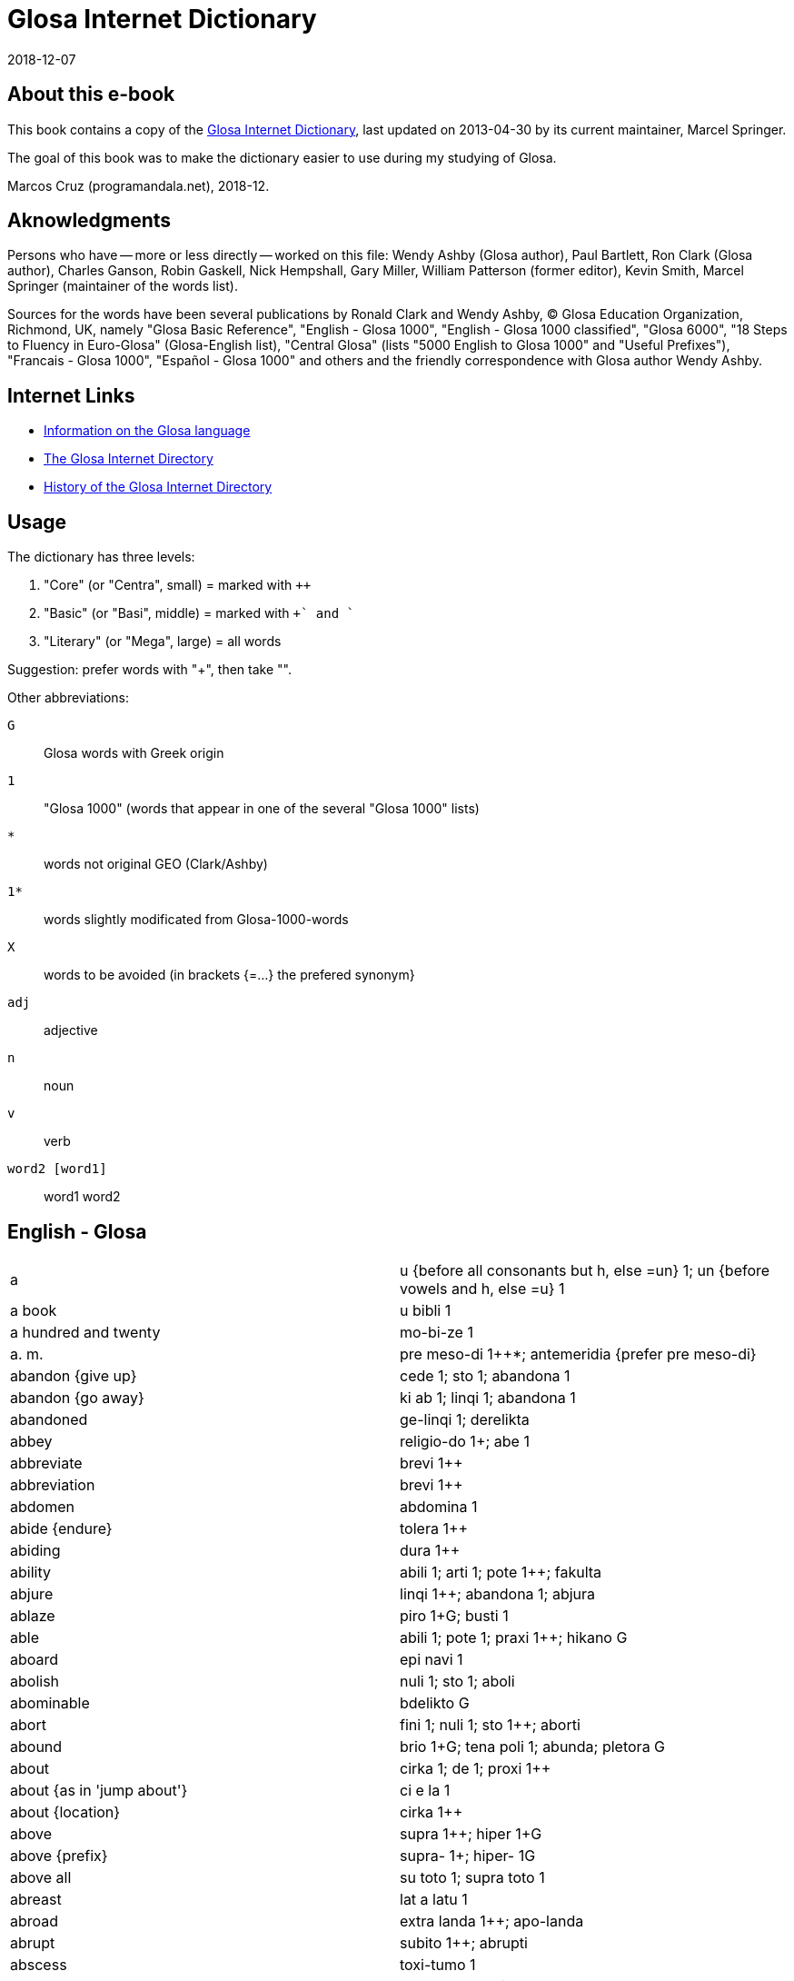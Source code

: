 = Glosa Internet Dictionary
:revdate: 2018-12-07

== About this e-book

This book contains a copy of the http://www.glosa.org/gid/[Glosa
Internet Dictionary], last updated on 2013-04-30 by its current
maintainer, Marcel Springer.

The goal of this book was to make the dictionary easier to use during
my studying of Glosa.

Marcos Cruz (programandala.net), 2018-12.

== Aknowledgments

Persons who have -- more or less directly -- worked on this file:
Wendy Ashby (Glosa author), Paul Bartlett, Ron Clark (Glosa author),
Charles Ganson, Robin Gaskell, Nick Hempshall, Gary Miller, William
Patterson (former editor), Kevin Smith, Marcel Springer (maintainer of
the words list).

Sources for the words have been several publications by Ronald Clark
and Wendy Ashby, (C) Glosa Education Organization, Richmond, UK,
namely "Glosa Basic Reference", "English - Glosa 1000", "English -
Glosa 1000 classified", "Glosa 6000", "18 Steps to Fluency in
Euro-Glosa" (Glosa-English list), "Central Glosa" (lists "5000 English
to Glosa 1000" and "Useful Prefixes"), "Francais - Glosa 1000",
"Español - Glosa 1000" and others and the friendly correspondence
with Glosa author Wendy Ashby.

== Internet Links

- http://www.glosa.org[Information on the Glosa language]
- http://www.glosa.org/gid/[The Glosa Internet Directory]
- http://www.glosa.org/gid/gidhist.htm[History of the Glosa Internet
  Directory]

== Usage

The dictionary has three levels:

1. "Core" (or "Centra", small)   = marked with `++`
2. "Basic" (or "Basi", middle)   = marked with `++` and `+`
3. "Literary" (or "Mega", large) = all words

Suggestion: prefer words with "++", then take "+".

Other abbreviations:

`G`:: Glosa words with Greek origin
`1`:: "Glosa 1000" (words that appear in one of the several "Glosa 1000" lists)
`*`:: words not original GEO (Clark/Ashby)
`1*`:: words slightly modificated from Glosa-1000-words
`X`:: words to be avoided (in brackets {=...} the prefered synonym}
`adj`:: adjective
`n`:: noun
`v`:: verb
`word2 [word1]` :: word1 word2

== English - Glosa

|===
| a | u {before all consonants but h, else =un} 1++; un {before vowels and h, else =u} 1++
| a book | u bibli 1
| a hundred and twenty | mo-bi-ze 1
| a. m. | pre meso-di 1++*; antemeridia {prefer pre meso-di}
| abandon {give up} | cede 1++; sto 1++; abandona 1
| abandon {go away} | ki ab 1++; linqi 1++; abandona 1
| abandoned | ge-linqi 1; derelikta
| abbey | religio-do 1++; abe 1+
| abbreviate | brevi 1++
| abbreviation | brevi 1++
| abdomen | abdomina 1
| abide {endure} | tolera 1++
| abiding | dura 1++
| ability | abili 1++; arti 1++; pote 1++; fakulta
| abjure | linqi 1++; abandona 1; abjura
| ablaze | piro 1++G; busti 1+
| able | abili 1++; pote 1++; praxi 1++; hikano G
| aboard | epi navi 1
| abolish | nuli 1++; sto 1++; aboli
| abominable | bdelikto G
| abort | fini 1++; nuli 1++; sto 1++; aborti
| abound | brio 1+G; tena poli 1; abunda; pletora G
| about | cirka 1++; de 1++; proxi 1++
| about {as in 'jump about'} | ci e la 1
| about {location} | cirka 1++
| above | supra 1++; hiper 1+G
| above {prefix} | supra- 1+; hiper- 1G
| above all | su toto 1; supra toto 1
| abreast | lat a latu 1
| abroad | extra landa 1++; apo-landa
| abrupt | subito 1++; abrupti
| abscess | toxi-tumo 1
| absent | ab 1++; absenti
| absenti | ne ci 1; ne la 1
| absolute | holo 1++G; absoluti 1
| absolve | libe 1++; absolve
| absolve {from sin or guilt} | pardo 1++; absolve
| absorb | trakto in 1++; tira in 1; sorbe
| abstain | nega 1++; sto 1++; tena se ab 1; abstine
| abstract | mero 1++G; sumari 1+; abstrakti +; psiko-idea 1G; resume
| absurd | fatuo 1++; stupidi 1++; absurdi
| absurdity | atopia G
| abundance | pletora G
| abundant | mega 1++G; multi 1++; poli 1++G; dapsili G; pletora G
| abundant [be ] | exubera
| abuse | mal-uti 1+; abusi
| abyss | kavita 1++; lakuna 1++; fora [mega ] 1; baratro G; gorgo G; gurgita; hiatu G; vorago
| academy | akademi *1+G
| accelerate | bali 1++G; acelera
| accent | emfasi 1+G; idio dice 1+; toni 1+; acenta
| accept | cepti 1++; acepti {prefer cepti}
| access {entry} | acesi +; in-lo 1; in-via 1
| access {get} | gene 1++G; acesi +
| access {right or opportunity} | acesi +
| accident | mal-acide 1++
| acclaim | celebra 1++; aklama
| accomodate | kamera 1++
| accompany | ki ko 1+; akompani
| accomplish | sucede 1++; reali 1++; akti 1++; gene 1++G; kompli 1+
| accord | akorda 1++
| according to | akorda 1++
| accordingly | akorda-co
| accost | akosta
| account | konto 1++; stori 1+
| accumulate | kumu 1++; mole 1; soru 1; akumula
| accurate | exakti 1++; kura 1++
| accusation | etio 1++G
| accuse | akusa +; kulpa 1
| accustom | sti more 1++; akostuma; habitua
| accustomed | suetu
| accustomed [be ] | sole
| ace | ase
| ache | algo 1++G; dura algo 1; dolo {prefer algo} 1
| achieve | kompli 1+
| acid | akidi 1++; oxi 1+G
| acid {"sharp" taste} | akuto 1++
| acknowledge | akorda 1++; rekogni 1++
| acorn | glandi 1+; adeno 1; balano G
| acoustic | akusti 1G
| acoustical | akusti 1G
| acoustics | akusti 1G
| acquaintance | ne-ami 1
| acquainted with [become ] | kognoske +
| acquiesce | aqieske
| acquire | gene 1++G; prokura 1+; aqire
| acrimony | akrimoni
| acrobat | akrobati 1+G
| across | dia 1++G; horizo 1++G; trans 1++
| across {prefix} | trans- 1+
| act | akti 1++; praxi 1++; dra 1
| act {theatre} | drama 1+G
| acting | praxi 1++; histrio G
| action | akti 1++
| action rage | ambiti
| active | akti 1++; aktivi 1++
| actor | drama-pe 1++
| actor {male} | drama-an 1++
| actress | drama-fe 1++
| actual | reali 1++; aktuali
| actuate | praxi 1++; aktua
| acute | akidi 1++
| ad hoc | ad hok
| ad lib | ad libe
| adapt | gru 1++; adapta 1+; kongru {prefer gru} 1; akomoda
| add | adi 1++; suma 1++
| added things | adenda
| adder | vipera
| additional | plus 1++
| address | eko 1++G; eko-lo 1++G; adresa 1+
| adept | adepto
| adequate | deko 1++; sati 1++
| adhere | hesi 1++; adhesi +; kolo 1
| adhesive | hesi 1++; adhesi +; kolo 1
| adjective | deskribe-verba 1+
| adjoin | proxi 1++; konfina
| adjoining | kontigu
| adjourn | fu 1++
| adjure | adjura
| adjust | ma-boni 1++; konformi 1+; adjusta +; disposi 1; akomoda
| adjustment | adjusta +
| administer | kura 1++
| administrate | administra
| administrator | manu-pe 1++; administra-pe
| admiration | mira 1++; admira 1
| admire | mira 1++; admira 1; mega lauda 1
| admissible | lice 1++
| admission | permito 1++
| admit | konfesi 1++; permito 1++; las in 1
| admittance | permito 1++
| admittedly | ge-konfesi 1
| admonish | monito 1++; admoni
| adopt | cepti 1++; adopta 1
| adoration | fo-amo 1++; fo-filo 1G
| adore | adora 1++; latri 1+G
| adorn | orna 1++; adorna
| adulate | adula
| adult | matura-pe 1++
| adulterate | adultera
| adumbrate | adumbra
| advance | avanti 1++
| advantage | auxi 1++; profito 1++; katalisi 1+G; avantage
| adventure | excite viagia 1++; aventura 1+
| adverb | adverba +
| advertise | publika 1++; adverti
| advertisement | publika 1++; adverti
| advice | konsili 1++; monito 1++
| advise | konsili 1++; monito 1++; koncilia 1+
| adviser [legal ] | lega-konsili-pe 1
| advocate {n} | lega-pe 1+; advokato
| advocate {v} | advokato
| aerobe | aero-bio
| aerodrome | aerodroma 1
| aeroplane | aeroplana 1++
| afar | tele 1++G
| affable | afabili
| affair | pragma 1++G; ra[{-}] 1++
| affect | influ 1++; muta 1++; afekti 1+; sti muta 1
| affected | fastidio 1+; bauko G
| affection | amo 1++; afekti 1+; filo 1+G
| affidavit | afidavi
| affiliate | afilia
| afflict | aflikti
| afford | habe sati tem 1++; habe sati valuta 1++
| afloat [keep ] | boia
| afraid | este fobo 1++G; sensi fobo 1G
| afresh | re 1++
| after | po 1++; post {prefer po} 1; histero G
| after {prefix} | po- 1+G; post- {prefer po-} 1
| after noon | po meso-di 1++
| afternoon | po meso-di 1++
| aftertaste | trace 1; vestigia 1
| afterwards | po-co 1++
| again | itera 1++; re 1++
| against | anti 1++G; kontra 1++
| against {prefix} | anti- 1+G
| agate | agati G
| age | eva 1++
| aged | paleo 1++G
| agenda | agenda 1G
| agent | agenti 1++G
| aggrandize | agrandi
| aggravate | ma-mali 1++
| agile | agili; preste
| agitate | agita 1+
| agitated | ge-turba 1
| agitator | tirbasta G
| agnostic | agnosti
| ago | pre 1++; retro 1++; previo {prefer pre}
| ago [a little while ] | pre 1++
| agony | agoni 1+G
| agrarian | agraria
| agree | akorda 1++; gru 1++; nuta 1+; kongru {prefer gru} 1; konsenti
| agreeable | dulce 1+; hestiko G
| agreed! | ja 1++
| agreement | harmoni 1++G
| agreement [have an ] | harmoni 1++G
| agriculture | agrikultura 1++
| agronomy | agronomi G
| ahead | ante 1++; avanti 1++
| aid | auxi 1++; katalisi 1+G
| aim | buta 1++; fini 1++; tende 1++; te {short form of tende} 1+; stoko +G
| air | aero 1++G; gasi 1++; atmo 1G
| air spirit | silfa G
| airman | aero-naut
| airplane | aeroplana 1++
| airport | aeroportu +
| airship | aero-navi
| akimbo | ansato
| alarm | fobo 1++G; alarma
| alas | tristi 1++
| albino | albino
| album | album 1+
| albumen | albumini
| alcohol | alkoholi 1++
| alcove | alkova
| alder tree | alnus; kletro G
| ale | bira 1++
| alert | prepara 1++; vigi 1++; alerta
| alga | alga G
| algia[-] | algo 1++G
| alien | xeno 1++G; aliena 1
| alight | piro 1++G; busti 1+
| align | alinea
| alike | homo 1++G; simi 1
| alive | vive 1++; vivi 1
| all | panto {or short form pan} 1++G; pan {short form of panto} 1+G; omni 1
| all [for ] | pasi G
| all right | no-defekti 1
| allege | alega
| allegory | parabola 1+G
| alleviate | alevia
| alley | steno-via 1++; laura G
| all-heal | panacea G
| alligator | aligatora 1
| alliterate | alitera
| allotment | mero agri 1
| allotrope | alotropi G
| allow | lase 1++; permito 1++
| allowed [be ] | lice 1++
| alloy | aligato
| allude | alude
| alluvia | sirto G
| all-views | panorama 1G
| ally {person} | asocia 1++; auxi-pe 1
| ally {state} | asocia 1++; auxi-demo 1G
| ally {v} | asocia 1++
| almanac | almanak
| almond | amigda 1+G
| almost | proxi 1++; pene
| alms | doro a pove-pe 1+; almo G
| aloft | alti 1++
| alone | solo 1++; solita {prefer solo}
| along | longi 1++
| alongside | proxi 1++
| aloud | fono 1++G; soni 1++; audi-abili 1+
| alpha | alfa G
| alphabet | alfa-beta +G
| Alps | Alpi
| already | pre-nu 1++; jam +
| Alsace | Alsacia
| also | plus 1++; plus-co 1++; ko-co 1+
| Alt key {computer} | Alt klavi
| altar | Teo tabla 1
| alter | muta 1++; meta G
| alter {prefix} | meta- G
| alternate | alterna 1++
| alternative | alo 1++
| although | alterna 1++; anti 1++G; anti-co 1++
| altitude | alti 1++; hipso 1G
| altogether | numera panto-pe 1++; numera panto-ra 1++
| altruism | altruismo G
| aluminium | aluminium
| always | panto-tem 1++*; pan-tem {prefer panto-tem} 1+; panto-kron 1G; semper 1; panto kron {prefer panto-kron} 1G
| AM | pre meso-di 1++*; antemeridia {prefer pre meso-di}
| am | es 1++
| am {time} | pre meso-di 1++*; antemeridia {prefer pre meso-di}
| amalgam | amalgama
| amass | kumu 1++; masi 1+
| amateur | amo-pe 1+; amateuri
| amaze | mira 1++; stupe 1+; sti mira 1
| amazement | mira 1++; stupe 1+
| ambassador | ambasadora 1++
| amber | ambra G
| ambient | peri 1++G
| ambiguous | ambiguo
| ambition | fo-volu 1++
| ambitious | ambitio
| amble | ambula 1++
| ambrosia | ambrosia G
| ambulance | pato-vagona 1
| ambush | imboska; subsesa
| ameliorate | meliora 1+; bonifika
| amen | amen 1
| amiable | ami 1++
| amid | meso 1++G; medio 1+
| amiss | mali 1++
| among | inter 1++
| amount | qantita 1++; amonta
| Ampere | Ampere
| amphibious | amfibio G
| amphitheatre | amfiteatra G
| ample | lati 1++; plati 1++G; sati 1++; ampli
| amplify | amplifi
| amplitude | amplituda
| amputate | amputa
| amuse | amusa 1++
| amusement | amusa 1++
| an | u {before all consonants but h, else =un} 1++; un {before vowels and h, else =u} 1++
| anachronous | anakrono G
| anaerobe | anaerobi G
| anagram | anagrama G
| analgesia | analgesia G
| analog | analogi G
| analogous | analogi G
| analogue | analogi G
| analogy | analogi G
| analyse | analisi G
| analysis | lisi 1++G
| anarchy | anarki G
| anathema | anatema G
| anatomy | anatomi G
| ancestor | pre-parenta 1+; ancestra 1
| anchor | ankira G
| ancient | paleo 1++G; antiqi 1; arkeo {prefer paleo} 1
| ancient {prefix} | arkeo- {prefer paleo-} G
| and | e 1++; plus 1++
| anecdote | anekdota G
| angel | angeli 1++G
| anger | koleri 1++G; furi 1+; bili; odisi G
| anger [full of ] | indigni
| angle | gono 1++G; angula 1
| angle {v} | kapti piski 1++
| angry | koleri 1++G; bili
| angry [make ] | irita
| angry sounds [make ] | brimo
| anguish | angustia
| animadvert | animadversi
| animal | zoa 1++G; animala {prefer zoa} 1; teri G
| animal fat | adipo
| animation | verve
| ankle | pedi-artri 1++; tarsu 1+; taxilus {prefer pedi-artri}
| annex | anexa
| annihilate | anihila
| anniversary | aniversari +
| annotate | anota
| announce | deklara 1++; info 1++; publika 1++; sti ski 1++; nunci 1+
| annoy | vexa 1++; sti koleri 1+G
| annoyance | koleri 1++G
| annual | anua 1++
| anoint | olea 1++G
| anointed | unktu
| anointing | mirismo G
| anomalous | anomalo G
| anonymous | anonimo G
| another | hetero 1++G; plus 1++
| another one | plus mo [u ] 1*
| answer | reakti 1++; responde; repli {prefer reakti}
| answer negatively | nega 1++
| ant | formika 1++; mirmeko 1+G
| antagonize | antagoni G
| antarctic | antarktika 1
| ante meridiem | pre meso-di 1++*; antemeridia {prefer pre meso-di}
| antedate | antedata
| antenna | antena 1+
| anthology | antologi G
| anthropoid | antropoida G
| anticipate | pre-vide 1*
| antimony {Sb} | stibium G
| antonym | antonima G
| anus | batalo G; prokto G
| anvil | inku 1
| anxiety | anxio 1++
| anxious | anxio 1++; nervoso 1++; ge-turba 1
| any {=a(n)} | u {before all consonants but h, else =un} 1++; un {before vowels and h, else =u} 1++
| any {any/some} | uno{-} 1++
| any- {any/some} | uno{-} 1++
| any {whatever} | ali 1++
| any time | ali kron 1++
| anybody {somebody} | uno-pe 1++
| anyhow {anyway} | ali-mode 1++
| anyone {someone} | uno-pe 1++
| anyone {whoever} | ali-pe 1++
| anything {=something, a thing, act or quality undefined or unspecified} | uno-ra 1++
| anything {of every item you care to choose} | ali-ra 1++
| anyway {anyhow} | ali-mode 1++
| anywhere | ali-lo 1++
| aorta | aorta G
| apart | apo 1++G; ge-lisi 1G
| apart {prefix} | ab- 1+
| apart from that | no-klu-co 1+
| apartment | kamera 1++; kamera-fa 1++; apartamenta +
| ape | simia 1++; piteka 1
| apex | apika {prefer akro}
| aphid | afidi G
| apiece | omni 1
| apogee | sumita 1
| apologize | dice penite 1++; apologi 1+G
| apostate | apostasi G
| apostle | apostola 1G
| apostrophize | apostrofi G
| apparatus | instrumenta {long form of ru} 1++; me[-] {short affix form of mekani} 1++; mekani 1++G; ru[{-}] {short form of instrumenta} 1++; aparata {prefer ru/instrumenta}
| apparent | feno 1++G
| appeal | petitio 1++
| appear | feno 1++G; surge 1++; monstra se 1+; apare 1; gene vista 1
| appearance | feno 1++G
| appease | apaci
| appendix | apendici 1
| appetite | fo-volu 1++; apetiti 1+; libido 1+; apeti 1
| applaud | lauda 1++; soni lauda 1+; aplaude {prefer lauda}
| applause | toribo G
| apple | pomi 1++; malu 1+
| appliance | me[-] {short affix form of mekani} 1++; mekani 1++G
| application {computer} | programa 1++G
| apply | aplika 1+
| appoint | elekti 1++; nima 1+G; apunkta
| appreciate | apreci 1+
| apprise | reporta 1+
| approach | mode 1++; proxi 1++; metodi 1+G; aproca
| appropriate | deko 1++
| approval | amo 1++; lauda 1++; aproba
| approve | amo 1++; lauda 1++; aproba
| approximate | proxi 1++
| approximately | proxi 1++
| April | meno tetra 1+; M4 {abbreviation for "meno tetra"} 1; meno 4 {speak "meno tetra"} 1; Aprili {prefer meno tetra} 1
| apron | alexi-ve 1G
| apt | deko 1++
| aquarelle | aqarela
| aquarium | piski-do 1
| arable | ara 1+
| arc {of circle, maths} | arka 1+
| arch {archway} | arca 1++
| archbishop | arki episkopa 1G
| architect | arkitekto *G
| archway | arca 1++
| arctic | arktika 1G
| ardor | zelo 1++G
| are | es 1++
| area | area 1++; loka 1++; lo[-] {short affix form of loka} 1+
| arena | arena 1++; psama 1G
| argue | disputa 1++; alterka 1; argu 1
| argument | argumenta +
| aria | aria
| arid | sika 1++; aridi 1
| arise | surge 1++
| aristocrat | aristo-pe
| arithmetic | aritmetika 1G
| ark | arka 1
| arm | braki 1++G
| arm {v} | arma 1++
| arm chair | braki-hedra 1G
| armor | arma 1++; hoplo 1G
| armour | arma 1++; armatura
| armpit | axila
| arms | arma 1++
| army | arme 1++
| aroma | odoro 1++; aroma 1+G
| around | cirka 1++; peri 1++G
| around {prefix} | peri- 1+G; cirkum- {prefer peri-}
| arouse | sti vigi 1++; horta; suscita
| arrange | klasi 1++; komposi 1++; sistema 1++G; taxo 1++G; organiza 1+; disposi 1; arange
| arrange in rows | rangi
| arranged [{something} ] | tagma
| arrangement | taxo 1++G
| arrest | rapi 1++; aresta
| arrival | veni 1++; ariva
| arrive | veni 1++; ariva
| arrive at | veni a 1++
| arrogance | aroga 1++
| arrogant | aroga 1++; vani 1++
| arrow | sagita 1+; gloki 1G
| arrow-point | glokino G
| art | arti 1++
| artery | arteri G
| artful | vafro +
| article | artikla 1++; reporta 1+
| articulate | artikula
| artificial | ge-face 1++; artificia
| artisan | artisana; faber
| artist | arti-pe 1+
| as {because} | ka 1++; kausa 1++
| as {equal} | iso 1++G
| as {while} | tem 1++
| as ... as | iso ... de 1++
| as far as | intra metri 1
| as if | qasi +
| as red as | iso rubi de 1
| as soon as | imedia 1++
| as well as | plus 1++
| ascend | ki ana 1; askende
| ascetic | asketi
| ascribe | atributi +; askribe
| aserti | asevera
| asexual spore | gonidio G
| ash | cinera 1++; spodo G
| ash tree | fraxinus
| ashamed | este etio 1+G
| ashamed [be ] | aeskio G
| ashes | cinera 1++; spodo G; tefra G
| ashore | epi landa 1+
| ashy | kanuto
| aside | a latu 1++
| ask | petitio 1++; qestio 1++; roga 1
| ask for | demanda 1++
| asleep | somni 1++; sopo 1
| asleep [fall ] | sti sopo 1
| aspect | skope 1++G; aspekto 1+; spekta 1; fasi G
| aspire | aspira
| ass {animal} | asinus 1+
| ass {buttocks} | dorsa 1++
| ass {wild} | onagro G
| assassinate | asasina
| assault | viole 1++
| assemblage | unio 1++
| assemble | kongresi
| assembly | unio 1++; koncili 1+; asembli; sinod G
| assent | asenti
| assert | dice 1++; aserti +; afirma
| assertive | aserti +
| assess | aseso
| assiduous | asiduo
| assign | asigna
| assimilate | asimila
| assist | auxi 1++
| associate | asocia 1++
| association | asocia 1++; societa 1++G
| assort | asorti
| assume | postula 1++; asume 1+
| assure | sura 1++
| Astarte {Phoenician goddess of love} | Astarte G
| astern | poste 1++
| asthma | astma 1+G
| astonish | mira 1++; stupe 1+
| astonishment | tambo G
| astound | mira 1++; stupe 1+
| asylum | asilu 1++G; sekuri-lo 1+
| asymmetry | asimetri G
| at {location} | a {before consonants without h, else prefer ad} 1++; ad {before vowels and h, else prefer a} 1++
| at {punctiform location} | topo {or short form to} 1++G; to {short form of topo} +
| at {time} | tem 1++
| at last | a fini 1++
| at once {immediately} | imedia 1++
| at side | para 1++G
| at the same time as | gradu 1++
| atavism | atavismo
| atheist | ateisti G
| athlete | atleti 1+G
| atlas | atlas 1
| atmosphere | aero 1++G; ambienta 1+; atmosferi 1+G; ciela 1
| atom | atomi +G
| attach | liga 1++; nexu 1++; aliga
| attack | viole 1++; agresi 1; asalta; atako
| attain | atinge
| attempt | tenta 1++; peira G
| attend | es la 1++; kura 1++; atento
| attendance | kura 1++; atento
| attention | kura 1++; atento
| attitude | mode 1++; sensi 1++; atitude 1+; orientati 1
| attract | trakto 1++; atrakti +
| attraction | sistelo +G
| attractive | atrakti +; habro G
| attribute | atributi +
| audible | audi-abili 1+
| audibly | audi-abili 1+
| audience | audi-pe [plu ] 1
| augur | auguri G
| August | meno okto 1+; M8 {abbreviation for "meno okto"} 1; meno 8 {speak "meno okto"} 1; Augusta {prefer meno okto} 1
| aunt | parenta-sorori 1++; amita
| austere | austeri
| Austria | Österreich
| author | grafo-pe 1+; autori +G
| authority | arki 1++G; autoriti G
| authorize | autorizi G
| auto | vagona 1++
| automatic | automati 1++G
| automobile | vagona 1++
| autonomous | autonomi G
| autonomy | autonomi G
| autumn | sperma-tem 1++; autumna 1
| autumnal | sperma-tem 1++
| available | existe 1++
| avalanche | avalanca 1
| avenge | vindika
| avenue | dendro-via 1
| average | meso 1++G; medio 1+
| aversion | miso 1++G
| avid | avari 1+; avidi 1
| avoid | evita 1++; elude; figo G
| await | atende 1++
| awake | vigi 1++; vigila
| awake [stay ] | velia
| award | dona 1++; adjudika
| aware | ski de 1++
| away | ab 1++; apo 1++G
| away [get ] | salva se 1
| away [go ] | ki ab 1++
| away {prefix} | apo- 1+G
| away [straight ] | imedia 1++
| away [take ] | apo 1++G
| awful | sti fobo 1G
| awkward | no-tekno 1++G
| awl | subula
| ax | peleki 1+G
| axe | peleki 1+G
| axiom | axioma G
| axis | axi 1+; fulkru 1
| axle | axi 1+; fulkru 1
| babble | kotilo G
| baby | babi 1++
| bachelor | no-game-an 1
| bacillus | bacilus 1+
| back [call ] | sti versi 1
| back [go ] | retro 1++; versi 1++; recede
| back {n} | dorsa 1++; poste 1++; noto 1G; tergu
| back [put ] | adorsa
| back {reverse} | versi 1++
| back [set ] | retro 1++
| back again | retro 1++
| back again {prefix} | retro- 1+
| back of head | ociputa
| back of neck | nuca
| back to begin | versi 1++
| back to beginning | re 1++
| back to beginning {prefix} | re- 1+
| back to start | versi 1++
| backbone | raki G; vertebra
| background | fonda 1++
| backside backwards | kontra 1++
| backup {computer} | kopi [sekuri ]; kopi bi
| backup [make ] {computer} | kopi [face sekuri ]; kopi bi [face ]
| backward | retro 1++
| backwards | retro 1++
| backwards {prefix} | retro- 1+
| bacon | sui-karni 1+; lardo
| bacteria | bakteria +
| bad | kako 1++G; mali 1++; dis G
| bad {prefix} | kako- 1+G; mal- 1+; dis- {prefer kako-} G
| bad [very ] | kako 1++G
| bad [very ] {prefix} | kako- 1+G
| bad writing | kako-grafo G
| badge | insigni 1++
| badger | Meles 1
| badly {prefix} | mis-
| baffle | perplexi 1
| bag | saka 1++; aska 1G
| bagatelle | bagatela
| baggage | teka [plu ] 1+; bagage {French}
| bait | kapti sito 1
| bake | furna 1++; kuko 1++
| baker | pani-pe 1
| baker's {shop} | pani-bo 1
| baker's shop | pani-bo 1
| balance | libra 1++; eqilibri {prefer libra} 1; balanci; trutina
| balcony | balkoni 1+
| bald | minus kapila 1+; kalva
| bale | paka 1
| ball | bola 1++; globa 1+; sferi 1+G; pilo 1; gongilo G
| ball {v} | glomera
| ballad | balada
| ballet | balet
| balloon | baluna 1++
| ballot | elekti 1++; balota
| ballot box {urn} | urna
| bamboo | bambu 1
| banal | banali
| banana | banana 1++
| band | banda 1++
| band {group} | faski {prefer short form fa} 1
| band {strip} | banda 1++
| bandage | banda 1++; bandage 1
| bandit | klepto-pe 1++; bandita
| baneful | ligro G; ulio G
| bang | bang 1
| bang {sound} | fo-soni 1++
| bangle | orna-zo 1++
| banish | bali ex 1++
| banister | skala fragma 1+; balustra
| bank {long heap} | longi kumu 1
| bank {long seat} | benca 1++; side 1
| bank {money} | banka 1++
| bank {river} | ripa 1+
| bank account | konto 1++
| bank note | banka-bileta 1+
| bankrupt | banka-rupta
| banner | insigni 1++
| bannish | bani
| banquet | pluto vora 1+; banketa; toeno G
| baptize | bapti 1++G
| bar | baci 1++G; vekti 1; rabdo G
| bar {belt} | zigoma G
| bar {tavern} | bara +
| barbarous | barbaro 1+
| barbed | uncinato
| barber | apo trika-pe 1; kapila-pe 1
| bare | nudi 1++; gimno 1+G; psilo G
| bare [lay ] | denuda
| barefoot | nelipo G
| bargain | boni merka 1
| barge | navi 1++
| bark | exkoria; floeo G
| bark {dog} | voci 1++
| bark {tree} | kortika 1+
| barley | Hordea 1+
| barley flour | alfito G
| barn | stora-do 1++
| barn-owl | tito G
| baron | baroni 1
| barracks | milita-do 1+; kaserna
| barrage | barage {French} 1++
| barrel | kupa 1++; barila 1; mega va 1
| barren | no-fertili 1
| barricade | barikada
| barrier | fragma 1++G; barira 1+; herko G
| basal layer | subex
| basalt | basalti
| base | basi 1++G; funda 1++; baso 1; hedra G
| base of finger-nail | lunula
| baseball | besbola 1
| basement | basi-ka 1+; basamento
| basin | kratera 1++G; pelvi 1; basina; peliko
| basis | basi 1++G; baso 1
| basket | korbi 1++; mirso G
| bat | bate 1++
| bat {animal} | vespertilio
| bat {n, bat and ball} | bata
| bat {n} | korina 1++G
| batch | grupa 1
| bath | lava 1++; balno +G; soma-va 1
| bath [take a ] | lava 1++; klisi 1G; luvi 1
| bathe | lava 1++; balno +G; nipto G
| batho- | bato 1++G
| baton | baci 1++G; rabdo G
| batter | bate 1++
| battery | bateri 1+; pila
| battle | milita 1++; maki 1G; batalia
| bawl | voci 1++
| bay | baia 1++; sinu 1
| bay tree | Laurus 1+
| bazaar | bazar 1+
| be | es 1++; onto 1+G
| be {equal} | eqa 1++
| be enough | es sati 1
| be present | es la 1++
| beach | litora 1++; plage 1+
| beacon | pirso G
| bead | globula 1++; lapilus
| beak | beka 1++; rostra 1+; rinko 1G
| beaker | bibe-va 1+; bikari
| beam | radia 1++
| beam {n} | traba 1++
| beam {small} | trabikula
| beam {wooden} | ligni-bloka 1++; tigi
| bean | faba 1++; legumi 1+
| bear {animal} | ursu 1++; arkti G; Ursus
| bear {behave} | gesta
| bear {carry} | fero 1++; gesta
| bear {endure} | tolera 1++
| bear living young | viviparo
| bear witness | testimoni
| bear young | feta
| beard | barba 1++; poga 1G
| beard of corn | arista
| beard of wheat | glox
| beast | zoa 1++G; animala {prefer zoa} 1; bestia
| beat | bate 1++; krote G; palpita
| beating | bate 1++; batimento
| beautiful | kali 1++G; dekora 1+; aglao G; beli; formoso; hermoso {Spanish}; pulkri
| beautiful [most ] | maxi kali 1; kalisto {prefer maxi kali} G
| beautifying | kosmeti 1G
| beaver | kastora 1+
| became | pa gene 1
| because | ka 1++; kausa 1++
| because of | kausa 1++
| beckon | sema 1++G
| become | gene 1++G; esce 1+; deveni 1
| bed | kli 1++G; sopo-mo 1; kubila; leko G; stibado G
| bed linen | domi-te 1
| bed-bug | Hemiptera 1+G; cimi; koris G
| bedbug | Hemiptera 1+G; cimi; koris G
| bedroom | somni-ka 1+; kubikula; talamo G
| bee | apis 1++; melisa 1G
| bee {honey} | melisa 1G
| beech | Fagus 1+
| beech tree | Fagus 1+
| beef | bovi 1++
| bee-glue | propolis G
| beehive | kipselo G
| been | pa es 1
| beer | bira 1++
| beeswax | ceru 1++
| beet | Beta 1+
| beetle | Koleoptera 1+G
| before {place} | ante 1++
| before {place}{prefix} | ante- 1+
| before [the day ] | pre-di 1
| before {time} | pre 1++; previo {prefer pre}; priori {prefer pre}
| before {time}{prefix} | pre- 1+
| before noon | pre meso-di 1++*; antemeridia {prefer pre meso-di}
| beg | petitio 1++; roga 1; mendika
| began | pa proto 1
| beggar | ptoko G
| begin | proto 1++G; komence 1+; incipi
| beginner | tiro G
| beginning | proto 1++G; komence 1+
| beginnings | rudimenta
| begun | ge-proto 1
| behalf | pro 1++; vice 1++
| behalf of [on ] | favo 1++; pro 1++
| behave | akti 1++
| behave negatively | nega 1++
| behavior | etos +G
| behaviour | etos +G
| behind | poste 1++; retro 1++
| behind {prefix} | opisto- G
| behold ! | eke !
| being {n} | organismo 1++G; vive-ra 1++; objekti 1+; onto 1+G; bio-ra 1; enti 1
| being {participle of to be} | es 1++
| belief | kredi 1++
| believe | kredi 1++; suspici 1+
| bell | kampani 1+; kodono 1G; tini-ru; tintinabulu
| bell {small} | nola G
| bellow | voci 1++; mugi 1+; brika
| bellows | foli 1+G; fisa 1G
| belly | abdomina 1; ventra
| belong | de 1++; pertena 1
| belong to | es de 1; pertine
| below | infra 1++; intra 1++; sub {don't mix with su} 1++; hipo 1G
| below {prefix} | infra- 1+; hipo- 1G
| belt | zona 1++G; zo[-] {short affix form of zona} 1+G; meso-zo 1; zigoma G; cinktura {prefer zona}; zostero {prefer zona} G
| belt [green ] | kloro-zo 1
| bench | benca 1++; trano G
| bend | flexi 1++
| bend {n} | kurva 1++; kampilo {prefer kurva} 1G; kampto {prefer kurva} G
| bend {v} | flexi 1++; kurva 1++; kampilo {prefer kurva} 1G
| bend over | klina 1++
| beneath | infra 1++; sub {don't mix with su} 1++; hipo 1G
| beneath {prefix} | subter-
| benefit | profito 1++; beneficia
| benevolent | bene-volu
| benign | benigna
| bent | ge-flexi 1++; skolio G
| bent {like knee} | genikulato
| bent backward | lordo G
| benzine | benzina 1++
| berry | koku 1++G; baka 1+; akini
| berth | navi-kli 1
| beseech | implora; suplika
| beside | extra 1++; para 1++G; proxi 1++
| beside {prefix} | para- 1+G
| besides | plus-co 1++
| best | maxi boni 1++; aristo G; optimi
| bet | divi 1++
| betray | vend a non-ami 1++; menio +G
| better {comparative of "good"} | ma boni 1
| better [get ] | meliora 1+; konvalesce
| better {n, betting person} | divi-pe 1
| better {n, something better} | ma-boni 1++
| better {v} | ma-boni 1++; meliora 1+
| between | inter 1++; meso 1++G; metaxi G
| beverage | bibe-ma 1+; biberage
| beware | kura de 1+; kave
| beyond | ultra 1++; preter 1
| beyond {prefix} | ultra- 1+
| Bible [the ] | Kristo-Bibli 1*
| bibliolatry | bibliolatri G
| bicycle | bi-ciklo 1++; bi-rota 1
| bifurcate | bifurka
| big | mega 1++G; magni 1
| big breasts | bumasta G
| big toe | halux
| bigamy | bi-game
| bigger | major 1++; ma mega 1
| bile | kole 1+; bili
| bill | nota 1++
| bill in law | bil
| bill of fare | menu 1+
| billion {UK} | giganti 1+G
| billionth part | bikro
| billow | unda 1++; unda [mega ] 1
| bin | teka 1++G; mega teka 1G
| binary | binari
| bind | liga 1++; sponsa 1++; desmo 1+; vinki
| bind tightly | sfingi G
| binding stuff | vinkulo
| binoculars | binokula
| bio-genesis | bio-genesi G
| biography | bio-grafo G
| biologist | biologisti G
| biology | bio-logi G
| bipedal | bi-pedi
| birch | Betula 1+
| birch tree | Betula 1+
| bird | avi 1++; orni 1G
| birth | nati 1++; toko 1G
| birth [give ] | pare 1; parturi
| birthday | nati-di 1++; genetla G
| birthmark | nevus
| biscuit | biskokta 1+
| bisexual | bi-sexu
| bishop | episkopa 1+G
| bit | mero 1++G; peci 1+; frustu 1; fragmenta
| bit [a ] | poko {Italian} 1+
| bite | morda 1++; dakno 1G; degma G
| bits rubbed off | detritu 1
| bitter | pikro 1++G; amari 1; acerbi
| bituminate | bitumina
| bivalvate | bi-valva
| bizarre | xeno 1++G; bizari
| bizonal | bi-zona
| black | melano 1++G; atro 1+; nigra
| black fluid | atramenta
| blackbird | merula
| bladder | kisti 1+G; vesikula 1+
| blade | blada 1++
| blame | etio 1++G; kulpa 1; momo G; vitupera
| blame {v} | blasma G
| bland | moli 1++; blandi
| blank | vaku 1++
| blanket | kli-te 1++; stragulu G
| blanket [wool ] | lana-te 1
| blare | fo-soni 1++
| blaspheme | blasfema G
| blast | fo-fla 1
| blast {botanic} | uredo
| blaze | fo-busti 1
| blazer | sporta jaketa 1
| bleach | leuko 1++G
| bleak | frig e no-gluko 1
| blear-eyed | glamiro G
| bleat | ovis voci 1
| bleed | lose hemo 1++
| blend | mixa 1++; misce
| bless | bene-dice +
| blight {botanic} | uredo
| blind | no-vide 1++; ceko 1; tiflo G
| blindness | ablepsia
| blink | nikti 1+
| blister | kisti 1+G; vesikula 1+; fodo G; pomfo G
| block | bloka 1++; plaka 1++G
| blond | blonda 1++; xanto 1++G; blond
| blood | hema 1++G; sangui {prefer hema}
| blood vessel | hema-tubi 1
| blood-sucker | hema-sugo *
| blood-thirsty | fonako G
| bloom | flori 1++; anto {prefer flori} 1G
| blot | makula 1++
| blotch | makula 1++
| blouse | blusa 1+
| blow | sufla {=fla} X
| blow {air} | fla 1++; fisa {prefer fla} 1G
| blow {hit} | tipo 1++G; kolpa 1+
| blow {n} | impakti 1++; tima G
| blow nose | munge
| blow your nose | fla nasa 1+
| blubber | pingui
| blue | ciano 1++G; blu 1+; azur 1; cerule 1
| blue [sky ] | ciano 1++G; cerule 1
| blue-green | glauko G
| bluff | blufa
| blunder | ero 1++
| blunt {not sharp} | non-akuto 1++; amblio G; obtusi {prefer non-akuto}
| blunt {rude} | krudi 1++; bruska {French, prefer krudi}
| blurred | no-luci 1+
| blush | rubi 1++; rubesce 1+
| bluster | bikto G
| board | taba 1++; vibi
| boast | bombasti 1++; bragadoci 1; vanta
| boasting | kompo G
| boat | navi 1++; nau 1G; skafo G
| boat {small} | barka
| boat keel | karina 1+
| body | soma 1++G; korpu
| body {dead} | morta-pe 1+
| body [living ] | dema G
| bog | paluda 1+; lama +; marisko
| boil | buli 1++; gurgita; zeo G
| boil {medical} | furunkulo
| boiler | kaldiera
| bold | no-fobo 1+; atresto G
| bold [be ] | hardi
| bolster | kefa kosina 1; kefa-kosina 1
| bolt | helika-baci 1+; gomfo G
| bomb | bomba 1++
| bombard | bombarda
| bonbon | bonbon +
| bond | desmo 1+
| bone | osteo 1++G
| bonfire | extra piro 1
| bonnet | kapota 1+; boneta
| bonny | boni 1++
| bonus | bonus
| book | bibli 1++G; libri 1
| book louse | psokus G
| book-binding | ligatura
| books | plu bibli 1
| boom | bombo
| boot | bota +
| bootee | bota +
| booth | pergula
| booty | butina; skilo G; spolia
| border | margina 1++; fimbri 1; borda {prefer margina}; giso {prefer margina} G; kosimba {prefer margina} G; kraspedo {prefer margina} G; limbi {prefer margina}
| border on | fini a 1
| bore {hole} | fora 1++; tere; tripano G
| bore {tire} | fatiga 1++
| borer | fora-ru 1++; teretro {prefer fora-ru} G
| boring | monotono 1G
| boring {adj} | no-stimula 1++
| born | ge-nati 1++
| born [be ] | gene nati 1; naske
| born again [be ] | renaske
| borough | burgo 1
| borrow | tem-gene 1++; tem habe {=tem-habe} 1; tem-habe 1
| bosom | pektora 1; gremi
| bossy | autokrati G
| botanize | botaniza G
| both | bi 1++; ambi {alternative: pan or bi} 1+; amfi {prefer ambi, or pan, bi} G
| both {if two} | panto {or short form pan} 1++G; pan {short form of panto} 1+G
| both {prefix} | ambi- 1+
| both books | bi-ci bibli 1++
| both sides {prefix} | amfi- G
| bother | turba 1++; vexa 1++
| bottle | botilia 1++; ampula 1
| bottle [baby ] | bibero
| bottom | dorsa 1++; funda 1++; baso 1; podex G
| bottom {sea} | bento 1+G
| bough | rami 1++
| bought {participle of to buy} | ge-merka 1
| bought {preterit of to buy} | pa merka 1
| bouillon | boulion {French}
| boulder | mega lito 1G
| bounce | salta 1++
| bound | limita 1++
| boundary | horizo 1++G; limita 1++; telson G; termina
| boundary stone | mesoro G
| bouquet | flori-fa 1+; buke
| bourgeois | burgeso 1+
| boutique | boteka 1++
| bovine | bovi 1++
| bow | toxo G
| bow {bend over} | klina 1++
| bow {n} | arka 1+
| bowels | intestina 1++
| bower {summer house} | trikila G
| bowl | kratera 1++G; peliko; triblio G
| bowl {small} | skutela +
| bowl [wash ] | kratera 1++G
| bowlegged | skambo G; valgo
| box | kapsu 1++; teka 1++G; angio G; cista; kipselo G; loge; pixi G
| box {small} | kapsula; pixidi G
| box {v} | boxa +
| boxes | teka [plu ] 1+
| box-wood | buxus
| boy | ju-an 1++; pueri
| boycott | boikota
| bracelet | karpu-zo 1+; bracialeta; klidona G
| braces | tena-fi [plu ] 1
| bracket {printing} | parentesi G
| bract | gluma 1+; brakte
| bragging | trasi; vangloria
| braid | plekto 1+G; tresa
| brain | cerebra 1+; enkefa 1G
| brain membrane | meninge G
| brake {n} | sto-me 1++
| brake {v} | frenu 1
| bramble | Rubus 1+
| bran | gluma 1+; palea 1; furfura; pitiri
| branch | rami 1++; branca; krada G; sarmento; skion; stolo G
| branch off | furka 1++
| branch office | sukursa
| brand | marka 1++; speci 1++
| brandish | brandi
| brass | kupra-zinka 1++; kupra-zink
| bravado | bravado
| brave | koragi 1++; anti-fobo 1
| brave {v} | brava
| bravo | bravo 1+
| breach | breca
| bread | pani 1++; arto 1G
| breadth | lati 1++
| break | frakti 1++; rupti 1++; ruptu 1; kesura
| breakfast | vora mo 1++
| breakfast {v} | jenta
| breaking {small} | tripsi G
| breaking easily | fragili 1+
| breast | toraci 1++G; masto 1G; pektora 1; sinu 1
| breast {female} | mama 1++
| breasts [big ] | bumasta G
| breath | spira 1++; pneumo G; respira {prefer spira}
| breathe | spira 1++; pneumo G; respira {prefer spira}
| breeches | braca
| breed | kruci 1++; racia 1+; prolifika
| breeding | hebe 1G
| breeze | pusi venti 1+; brisa
| bribe | merka 1++
| brick | brika 1++; plinta
| bride | fe-sposa 1
| bridge | ponti 1++; gefira 1G
| bridle | brida 1
| brief | brevi 1++; kurte 1
| brigade | brigada
| bright | foto 1++G; radia 1++; etrio G; gano G; niti; sereni
| brilliant | brilianta +
| brilliant {intelligent} | fo tekno 1++
| brilliant {light} | radia 1++; fo-foto 1+G; lampro G
| brim | margina 1++
| bring | fero ci 1++; aporta
| bring about | efektua
| bring back | duce versi 1
| bring out | produce 1+
| bring up | fero ana 1
| bring up {care for} | kura pro 1
| brisk | aktivi 1++; tako 1++G; alakri
| bristle | seta 1+; kaeta 1G
| bristle {v} | ericia
| bristling | horido
| bristly | seta 1+; kaeta 1G; ekino G; solox
| brittle | fragili 1+; trausto G
| broad | lati 1++; plati 1++G
| broadcast | difusi 1++; bali peri 1+
| broadcasting station | difusi-me 1
| broadminded | liberali 1++
| brocade {v} | broka
| brochure | brocura +
| broke {preterit of to break} | pa frakti 1
| broken | ge-frakti 1++
| bronze | kupra-stana 1
| bronze {v} | bronza
| brooch | orna aku 1
| brood | juve-fa 1
| brood on eggs | kova
| brook | pusi-fluvi 1++; steno-fluvi 1+; rivula
| broom | brosa 1++; brosa [(longi) ] 1+; siru G; skopa G; korema {prefer (longi) brosa} G
| broom plant | genista
| broth | zomo G
| brother | an-sibi 1++; fratri 1+; adelfo G
| brother {or sister} | sibi 1++
| brother-in-law | sorori andro 1+
| brought {preterit of to bring} | pa fero ci 1
| brow {forehead} | fronta 1++
| brow {hair} | supra-cilia 1+
| brown | bruno 1++; faeo 1G; badi
| brown [burnt ] | aito G
| brownish | lutea 1
| bruise | kontusi 1+
| bruised | tlasto G
| brunette | bruneta
| brush | brosa 1++; penicili 1; penis 1
| brush [paint ] | pincela
| brutalize | animaliza
| brute | bruta 1+
| bubble | buli 1++; kisti 1+G; fisa {prefer buli} 1G; pemfigo G
| bubble out | ebuli
| bubbling spring | skaturiga
| buck {n} | an-Cervus 1+
| bucket | manu-va 1++; situla
| buckle {n} | fixa-ra 1
| buckle {v} | gene torti 1; sti torti 1
| bud | gema 1++; blasto 1+G
| budget | budget +
| bud-scale | perula
| buffalo | Bisona 1+; bufalo
| buffoon | bufona 1+; lotax
| bug {bedbug} | Hemiptera 1+G; cimi; koris G
| bug {beetle} | Koleoptera 1+G
| bug {v} | oti 1++G
| bugbear | mormo G
| bugle | trompeta 1+
| build | face 1++; stru 1++; tekto 1+G
| build {participle of to build} | ge-stru 1
| building | domi 1++; do[-] 1
| built {preterit of to build} | pa stru 1
| bulb | bulbo 1++; tubero
| bulge | tumo 1++; brio 1+G; kio 1+G; toru
| bulky | grosu 1
| bull | bu 1G
| bull {elephant} | an-elefa 1
| bull {ox} | an-bovi 1; taurus
| bullet | buleta 1++
| bulletin | buletina 1+
| bully | bruta 1+
| bumblebee | bombus
| bump | bumpa 1; kolide 1
| bumper | alexi-baci 1
| bun {bread} | pusi pani 1
| bunch | fa[{-}] 1++; faski {prefer short form fa} 1; racemo
| bunch of flowers | flori-fa 1+; korimbo G
| bunch of grapes | botrio G; stafilo G
| bundle | fa[{-}] 1++; faski {prefer short form fa} 1; komito G
| bungalow | bungalo 1
| bunk | pusi kli 1
| buoy | via-ra 1+; boia
| burden | kargo 1++; onero
| bureau | buro 1++
| burglar | klepto-pe 1++
| burial | fune +; funebri
| burial ground | timbo G
| burn {n} | fodo G
| burn {v} | piro 1++G; busti 1+; arde 1; incende 1; flego G
| burning | arde 1; urens {prefer piro}
| burning heat | dalero G; kauma {better: piro-termo} G; pireto G
| burnt brown | aito G
| burr | lapa
| burrow | tuneli 1+
| burst | explode 1++
| burst forth | ragi G
| burst out | erupti
| bury | in-tera 1+; fune +; funebri; sepulkro G
| bus | bus 1++; omnibus {prefer short form bus} 1
| bus stop | bus sto-lo 1+
| bush | pusi dendro 1++; bosko; lokma G; tamno G
| bush {thicket} | densi-lo 1++
| business | ergo 1++G; negoti 1++; afera {French} 1
| business [do ] | negoti 1++
| bust | busto
| busy | aktivi 1++; praxi 1++; sedulo
| busy-body {v} | peri-ergo G
| but | anti-co 1++; sed 1++
| butcher | karni-pe 1
| butcher {v} | macela; trucido
| butchers broom | ruskum
| butler | cefa servi-pe 1
| butt | buta 1++
| butter | butiri 1++G
| buttercup | ranunkulus
| butterfly | Lepidoptera 1+G; papilio 1+
| buttock | dorsa 1++; pigi 1G
| buttocks | dorsa 1++; glutea 1+; pigi 1G
| button | butona 1++
| buy | merka 1++
| buy {v} | merka 1++
| buyer | merka-pe 1++
| buzz | buz 1+; bombo
| by {beside} | para 1++G
| by {marker of doer by passive voice} | ex 1++
| by {near} | proxi 1++
| by chance | per fortuna 1
| by means of | per 1++
| by the way | para dice 1
| by-path | divertikulu
| cab | taxi 1++
| cabbage | brasika 1+; krambe G
| cabin {small house} | pusi-do 1++
| cabin {small room} | pusi ka 1+; kabina
| cabinet | kabineta 1
| cabinet {cupboard} | tena-mo 1++
| cabinet {ministers} | krati-pe [plu ] 1++
| cable | paki-fi 1+; kabla
| cackle {geese} | gingrito G
| cacophony | kako-fono 1++G; kako foni {=kako-fono} 1G; kakofoni {=kako-fono} 1G; kakofono {=kako-fono} 1G
| cactus | kaktus
| cadaver | kadavero
| café | kafe 1++
| cage | karcera 1++
| cake | plaka 1++G
| calamity | kalamita
| calcine | kalcina
| calculate | puta 1++; suma 1++; kalkula 1+
| calculator | suma-me +
| calendar | kalendari
| calf | babi-bovi 1; ju-bovi 1
| calibrate | kalibra
| call | voci 1++
| call {shout} | voci 1++
| call {telephone} | kla 1++
| call {v} | advoka
| call back | sti versi 1; revoka
| call together | konvoka
| called | kleto G
| callus | kalu 1+
| calm | kalma 1++G; no-turba 1; galeno G
| calumniate | kalumni
| calyx | kalici 1+G
| came | pa veni 1
| camel | Kamelus 1++
| camera {apparatus} | kamera 1++; fotografi-me 1+
| camera {room} | kamera 1++
| camouflage | kamuflage
| camp | kampu 1++
| campaign | kampania 1+
| can {be able} | pote 1++
| can {tin} | stani-va 1
| canal | kanali 1++; surko 1
| canary | Kanari 1
| cancel | kancela 1++; nuli 1++
| cancer | kancera 1++; karcino G
| cancerous ulcer | karcinoma
| candid | kandida +
| candidate | kandidato +
| candidate [be a ] | ofere se 1++
| candle | kandela 1++
| candle {sparking plug} | kandela 1++
| candy | bonbon +
| cane | rabdo G
| cane {stick} | kana 1+; baktro
| canine | kani 1++
| cannibal | homi-vora 1
| cannon | kanona 1++
| cannot | ne pote 1
| canoe | kanoe 1+
| cantata | kanta 1++
| canteen | kantina
| canvas | tela 1; linteum
| canvas {cloth} | kanava 1++
| caoutchouc | gumi 1++
| cap | boneta; kukulo; pileo G
| cap {hat} | kefa-ve 1++
| capability | kapacita 1
| capable | arti 1++; pote 1++
| capacious | kapacio
| capacity | volumi 1++; kapacita 1
| capacity of [in ] | qa 1+
| cape {garment} | toga 1+; kapita
| cape {land} | kapo 1++
| capital {city} | kapitala 1++
| capital {letter} | mega litera 1; majuskula
| capital {money} | kapitali 1++
| capital letter | mega litera 1; majuskula
| capitalism | kapitalismo
| capitulate | kapitula 1++
| capsule | kapsu 1++
| captain | kapitana 1++
| captivate | kaptiva
| capture | kapti 1++
| car | vagona 1++; mobi 1
| caramel | karamela 1+
| caravan | karavana 1
| carbon {C} | karboni 1+
| car-boot | stora 1++
| carcinoma | karcinoma
| card | karta 1++
| card [post ] | posta-karta 1+
| cardboard | kartona 1++
| cardigan | lana-ve 1
| care | kura 1++; atentio 1
| care for | kulti 1++; kura 1++; kura pro 1
| career | kariera +
| careful | kura 1++; atentio 1
| careless | no-kura 1+
| caress | karesa 1++; mulce
| cargo | kargo 1++
| caricature | karikatura
| carillon | karilona
| car-park | vagona-parka 1
| carpenter | ligni-pe 1+; tignari
| carpet | tape 1++G; dapido G; petasma G
| carpus | karpu 1++
| carriage | vagona 1++; karpento
| carrier | fero-pe 1++; vektor
| carrot | Daukus 1+; karota
| carry | fero 1++; porta {prefer fero} 1; gesta
| carry {move} | vekto 1
| carry {support} | tena 1++
| carry out | reali 1++; kompli 1+
| cart | kareta 1++
| cartel | trust
| cartilage | kartilago 1; kondro 1
| carton | kartona 1++
| carve | seka 1++; glifo G; sekti {prefer seka}
| cascade | kade 1++; kaskada
| case {container} | teka 1++G; vagina 1+
| case {example, at court, condition, event} | kaso 1++
| case [in that ] | alora 1+
| case of [in the ] | kaso 1++
| cash | valuta 1++
| cash-box | kasa 1
| cash-register | kasa 1
| casing | tegu 1++
| cask stave | dova
| cast | jakula
| cast {throw} | bali 1++G; jeti 1
| castigate | puni 1++
| castle | kastela 1++
| castor oil plant | ricinus G
| castrate | kastra
| casual | fortuna 1++; kasuali
| cat | feli 1++; ailuro G; katus
| catalogue | lista 1++G; kataloga 1+G
| catalysis | katalisi 1+G
| catapult | katapulta 1G
| cataract | aqa-kade 1+; katarakta G
| catarrh | katar G
| catastrophe | katastrofi G
| catch | kapti 1++; rapi 1++
| catch hold | hapto G
| catch up with | veni a 1++
| catechize | katekiza G
| category | kategori G
| caterpillar | larva 1+; eruka; kampa G
| cathedral | katedrali 1+G
| cathode | katodo G
| catholic | katolika 1G
| cattle | agri-zoa [plu ] 1++
| caught | ge-kapti 1; pa kapti 1
| cauliflower | kauli-flora 1
| cause | etio 1++G; kausa 1++; sti 1++G
| causeway | sika via 1
| caution | kura 1++; cirkumspekt; kautio
| cavalier {n} | kavalero 1
| cavalry | kavaleri 1+
| cave | kaverno 1++; speleo {prefer kaverno} 1G; antro {prefer kaverno or kavita} G; foleo {prefer fora, kaverno or kavita} G; troglo {prefer fora, kaverno or kavita} G
| cavern | kaverno 1++; speleo {prefer kaverno} 1G
| cavity | fosi 1++; kavita 1++; atri {prefer kavita} 1; gnifa G; antro {prefer kaverno or kavita} G
| cavity {small} | alveola
| cease | sto 1++; cesa
| cease opposition | cede 1++
| cedar | cedro
| cede | cede 1++
| ceiling | stego 1++G; tegu 1++
| celebrate | celebra 1++
| celery | Apium 1
| celestial | ciano 1++G; cerule 1; celestia; superna
| celibate | celibato
| cell {living} | celu 1++; kito 1+G
| cell {prison} | celu 1++
| cellar | infra-ka 1+; celari
| cellophane | celofana 1
| cellulose | celulosa
| cement | cementa 1++
| cemetery | morta-lo 1++; morta agri 1+; cemeteri
| cenoby | ceno-bio
| censure | censura
| census [take ] | cense G
| cent | centi 1++
| center | centra 1++G
| centimeter | centimetra +
| centimetre | centimetra +
| centipede | hektopedi
| central | centra 1++G
| central point | fulkru 1
| centre | centra 1++G; meso 1++G; foku 1+; medio 1+
| centric | centra 1++G; meso 1++G
| centrical | centra 1++G; meso 1++G
| centrifuge | centrifugi
| centripetal | centripeta
| century | hekto anua +
| ceramic | kerami 1++G
| cereal | cereali 1+
| cereals | cereali 1+
| ceremony | ritu 1++; ceremoni 1
| certain | certa 1++; sura 1++; nemertes G
| certain [a ] | certa 1++
| certificate | certifi 1+
| certify | certifi 1+
| chaff | gluma 1+; palea 1
| chaffinch | fringila
| chaffy scales | ramentu
| chain | katena 1++; halisi G
| chair | sedi-mo 1++; side 1; takema G
| chair [easy ] | braki-hedra 1G
| chalk | gipso 1++G; kreta 1+
| challenge | defi 1++
| chamber | kamera 1++
| champion | campiona 1++
| chance | fortuna 1++; okasio 1++; tiko 1G; klero G; simfora G
| change | muta 1++; vari 1++; altera; meta G
| change {prefix} | meta- G
| changing | amoebo G
| changing [easily ] | versatili
| channel | kanali 1++; surko 1; auli; freto; soleno
| chaos | kaos G
| chapel | kapela 1
| chapter | kapitula 1++
| character | karakteri 1++G
| character {nature} | atitude 1+
| character of [in ] | qa 1+
| charcoal | karbo ligni 1
| charge | demanda 1++; kargo 1++; paka 1
| charge {load} | kargo 1++
| charged particle | ioni G
| charisma | karisma G
| charity | karita 1+G
| charm | carma 1++; magika 1++G; fascina 1+; laci; telgo G
| charming | carma 1++
| chart | carta 1++
| charter | lice papira 1
| chase {hunt} | casa 1++
| chasm | kasmo 1+G; vorago
| chasm [earth ] | sarma G
| chasm [rocky ] | rupina
| chaste | morali 1++; modesti 1+
| chasten | puni 1++
| chastise | puni 1++
| chat | garulo 1+; pusi dice 1
| chatter | garulo 1+; lali 1G; babili
| chatterer | babax G
| cheap | pusi preci 1++; vili +; mikro-preci 1
| cheat | falsi 1++; fenako G
| check | verifi 1++
| check {prevent} | isko G
| check {verify} | verifi 1++
| cheek | buka 1++; gena
| cheekbone | mala
| cheeks | buka 1++
| cheeky | impude 1++
| cheer | sti hedo 1++; hilario
| cheerful | alegro 1++; hilario
| cheese | kasea 1++
| chemical | kemi +G
| chemise | supra-tunika 1+; kamisa +; su-tunika 1
| chemist | farmacisti 1G
| chemist {pharmacist} | farmako-pe 1
| chemistry | kemi +G
| cheque | ceka 1++
| cherry | ceresi 1+
| cherry tree | cerasus
| chess | cako 1
| chest {anat} | toraci 1++G
| chest {body part} | pektora 1; pextora; sternu G; steto G
| chest {box} | teka 1++G
| chest {storage} | cista
| chestnut | kastanea 1+; marona 1+; eskulus
| chew | mastika 1+
| chew cud | rumina
| chicken | galina 1++
| chickweed | stelaria
| chief | arki 1++G; cefa 1++; tago
| child | infanti 1++; paedi 1G; pueri; tekno G
| child {son or daughter} | fili 1++
| childbirth | toko 1G; lokio G
| childhood | infanti-tem 1++; juve-tem 1
| children | infanti [plu ] 1
| chill | frigi 1++
| chime | soni 1++
| chimera | kimera G
| chimney | fumi-tubi 1++; kamina +
| chin | mentu +
| China ware | porcelana 1
| chip | mika 1+G; asula
| chip {electronic} | mika 1+G
| chirp | pipa 1++; zinzinulo G
| chisel | cisela 1+; kolapto G
| chloro- | kloro 1++G
| chocolate | cokolata 1++
| choice | elekti 1++; selekti {prefer elekti}
| choir | kanta-pe [plu ] 1
| choke | sufoka 1+; sto spira 1; anko G; strangula G
| choked up | ceko 1
| choleric | koleri 1++G
| choose | elekti 1++; opti 1; selekti {prefer elekti}
| chop | seka 1++; haca; sekti {prefer seka}
| chopper | peleki 1+G
| chopstick | vora-baci 1
| chorus | korus 1G
| chose | pa elekti 1
| chosen | ge-elekti 1
| Christian | kristo-pe 1
| Christian name | proto nima 1*; prima nima {prefer proto nima} 1
| Christmas | Kristo nati {=Kristo-nati} 1; Kristo-nati 1
| chron- | kron 1++G
| chrysanthemum | krisantemum
| chuckle | moli ridi 1
| church | religio-do 1++; eklesia 1+G; kiriako G
| churchyard | morta-lo 1++
| cicada | cikada; tetiga G
| cigar | cigara 1+; cigaro
| cigarette | cigareta 1++
| cinder | cinera 1++
| cinema | kinema 1++G
| circa | cirka 1++
| circle | ciklo 1++G; orbita 1+; anula 1; kiklo G; kriko G; cirkula {prefer ciklo}
| circuit | cirkuito 1
| circular | ciklo 1++G; rondo 1++; anula 1; strongilo 1G; cirkula {prefer ciklo}
| circumference | zona 1++G; cirkumferentia 1
| circumjacent | cirkumjace
| circumscribe | cirkumskribe
| circumstance | acide 1++; stato 1++; cirkumsta 1+
| circumvent | cirkumveni
| circus | cirkus 1
| cistern | aqa-va 1+; cisterna
| citizen | civi 1++; burgeso 1+
| citizenship [good ] | civismo
| citrus | citro 1+
| city | civita 1++; citate; polita G
| city [mother ] | metro-polis G
| city hall | duce-do 1
| civil | civili 1++
| civil service | stato service 1
| civil war | in-milita 1
| civilization | civiliza 1++
| civilize | civiliza 1++
| claim | pretende 1++; reklama
| claim [make ] | pretende 1++
| claim to [lay ] | pretende 1++
| clamp | krampa 1+
| clang | kanako G
| clap hands | bate manu 1+
| clar-oskuro | klar-obskuro
| clash | klasc 1++; tipo 1++G
| clasp | fixa 1++
| clasp {v} | amplexi 1+
| class | klasi 1++; speci 1++
| classify | klasi 1++; taxo 1++G
| classroom | atri 1++
| clatter | kako-fono 1++G; kako foni {=kako-fono} 1G; kakofoni {=kako-fono} 1G; kakofono {=kako-fono} 1G
| clause | koma 1++G
| claw | ungu 1++; oniko 1; kela G
| clay | kerami 1++G; argila 1; aluvia; pelo G
| clean {adj} | puri 1++; katari 1G
| clean {v} | puri 1++; katari 1G; terge
| clear {bright} | klari 1++; fanero 1G; sereni
| clear {distinct} | klari 1++; trano G
| clear {easy to see through} | klari 1++; luci 1++
| clear {evident} | klari 1++; evide 1+; fanero 1G; manifesta 1; delo G; obvio; perspikuo
| clear up | klari 1++
| clear water | limfa 1
| clearance {customs} | ofice 1++
| cleave {cut} | seka 1++; skinde {prefer seka}
| clement | klementi
| clergyman | klerika-pe 1
| clerk | buro-pe 1++; komisa
| clever | tekno 1++G; vafro +; tako tekno 1G
| cleverness | strategi 1++G
| click | klik
| click {press key} | piezo 1G; klik
| client | klienti +
| cliff | kremno 1++G; orto-lo 1G
| climate | meteo 1++G; klima 1+G
| climax | akro 1++G
| climb | skende 1++
| cling | hesi 1++
| clinic | klinika 1+G
| clip | krampa 1+; kolobo G
| clip {shear} | tonsu
| cloak | toga 1+; palia 1; klamido G
| clock | horo-me 1++; horologi G
| clockwork | horologi-me
| clod | amorfo 1++G; gleba
| clogged | ge-sto 1
| clone | klono G
| closa a window {also computer} | klude u fenestra
| close {closed} | ge-klude 1+
| close {near} | proxi 1++; plesio 1G
| close {v} | klude 1++
| close {with key} | klavi 1++
| close to | para 1++G; proxi 1++; juxta
| close to {prefix} | juxta-
| closed | ge-klude 1+; klaustro {prefer ge-klude} 1
| closed {locked} | ge-klavi 1++
| closed {tight} | stegno G
| clot | grumo
| cloth | textili 1++; tisu 1++; te[-] {short affix form of textili} 1+; tela 1
| cloth [{piece of} ] | panela 1+
| cloth [woolen ] | lana-te 1
| clothe | ve[-] {short affix form of vesti} 1++; vesti 1++
| clothing | ve[-] {short affix form of vesti} 1++; vesti 1++
| cloud | nefo 1++G; nubi 1
| cloud [rain ] | nimbu
| clover | trifolium
| clown | bufona 1+
| club | kordila G
| club {society} | kluba 1++
| club {stick} | korina 1++G; fusti
| cluck {hen} | gloci; klogma G
| clue | indika 1++; simpto 1++
| clumsy | no-tekno 1++G
| cluster | fa[{-}] 1++; faski {prefer short form fa} 1; racemo
| clutch | tena 1++
| clutch {car} | kupla 1
| coach {car} | koci 1; karpento
| coagulate | koagula
| coal | karbo 1++; antraki 1G
| coalesce | koalesce
| coalescence | koalesce
| coarse | mali 1++; paki 1++G; asperi 1+; rugo 1+
| coast | litora 1++; pleura 1G
| coast {shore} | kosta 1++
| coat | extra-ve 1++; mantela 1+
| cob | Zea 1++G; zea frukti 1G
| cobbler | pedi-ve-pe 1
| cobweb | tela 1
| coccyx | kokix G
| cock | alektrio G
| cockerel | an-galina 1++
| cockroach | Blatus 1+; blata
| cockscomb | trosulu G
| cocoa | kakao 1+
| coconut | koko 1
| cocoon | blasto 1+G
| cod | Gadus 1
| code | kodi 1+
| coerce | koerce
| co-exist | ko-existe
| coffee | kafa 1++
| coffin | morta-va 1+; sarkofago G
| cogitate | pensi 1
| cognate | kognato 1++
| cohesion | ko-hesio
| coil | helika 1++G; spiri G
| coil {spring} | elasti 1++G
| coil {v} | strepto 1++G
| coin | moneta 1++; numi 1
| coincide | ko-incide 1; koincide
| coined money | moneta 1++
| coition | koitus 1+
| coitus | koitus 1+
| cold | frigi 1++; algido G; psikro G
| cold {illness} | koriza 1++G; reuma G
| cold [very ] | krio 1+G
| cold [winter ] | kimato G
| collaborate | ko-labora 1+
| collapse | kolapse
| collar | kola-ve 1++; klavikula
| collar bone | klavikula
| colleague | ko-proletari
| collect | kolekti 1++
| college | kolegi 1+
| collide | kolide 1
| collision | kolisio +
| colonel | kolonelo 1
| colonize | koloniza
| colonnade [covered ] | xisto G
| colony | koloni 1+
| color | kroma 1++G; kolora 1+; pigmenta; tinktu {prefer kroma}
| colossal | kolosa G
| colour | kroma 1++G; kolora 1+; pigmenta; tinktu {prefer kroma}
| colt {foal} | ju-equs 1+; juve-hipo 1
| colts foot | tusilago
| column | kolumni 1++; stele 1+G; pila
| comb | pektina 1++; ktena {prefer pektina} 1G
| comb {of cock} | kresta 1+; lofi {prefer kresta} 1G
| combination | kombina 1++
| combine | kombina 1++
| combust | piro 1++G
| come | veni 1++
| come again | reveni
| come from | deriva 1; emana
| come to | veni a 1++
| come to be | gene 1++G; deveni 1
| comedy | komedi 1+G
| comet | kometa 1G
| comform | konformi 1+
| comfort {console} | konsola 1++; komforta 1+
| comfort {convenience} | komforta 1+; gluko-ra 1
| comfortable | gluko 1++G; komforta 1+; komodi
| comic | komika 1++G
| comical | komika 1++G; burleska
| comma | koma 1++G
| command | imperi 1++; komanda 1++; manda {prefer komanda}
| commando | komando 1
| commence | proto 1++G; komence 1+
| comment | komenta +
| commerce | komerci 1++; trafika
| commercial | komerci 1++
| commission | komisio +
| commit | akti 1++; face 1++
| commit oneself | promise 1++
| committee | komiti 1++
| common | komuni 1++; vulga 1++; koeno 1G; xino G
| common [in ] | komuni 1++; koeno 1G
| common people | plebi
| commonwealth | konfedera 1+
| communicate | komunika 1++
| communication | komunika 1++
| communism | komunismo
| community | komunita 1
| commute | komuta
| compact {v} | glomera
| compact disc | kompakti disko
| companion | socia 1++; kamerada 1+; kompanio 1; homeli G
| company | kompani 1++; societa 1++G
| compare | kompara 1++
| comparison | kompara 1++
| compass | nordo-me 1+; boreo-me 1; busola
| compassion | simpati 1++G; kompasio 1+; miserikordia
| compassion [feel ] | kompasio 1+
| compel | dina 1++G; obliga 1; pulsi[-]; dinamo {prefer dina} G; kompele {also kompulsi, prefer dina}; kompulsi {also kompele, prefer dina}
| compensate | kompensa 1+
| compete | kompeti 1++
| competition | kompeti 1++
| competitor | agonisti
| complain | protesta 1++; plange; qerela
| complaint | protesta 1++; plange
| complement | komplementa
| complete | fini 1++; holo 1++G; integra 1+; kompleti +
| completely | holo 1++G
| completion | teluto G
| complex | komplexi 1++
| complicate | komplika 1+
| complicated | komplexi 1++; komplika 1+
| compliment {admiration} | lauda 1++; komplimenta
| compliment {greetings} | saluta 1++; komplimenta
| complimentary medicine | alo-medika 1
| comply | kompli 1+; konformi 1+
| compose | komposi 1++
| composer | komposi-pe 1
| composite | kompositi 1++
| composition | kompositi 1++
| compound | kompositi 1++
| compress | arkto; kompresi
| comprise | amplexi 1+
| compromise | kompromise 1++
| compunction | kompunge
| compute | puta 1++; komputa
| computer | puta-me 1++
| computer game | puta-me sporta 1
| comrade | ami 1++; kamerada 1+
| concatenate | konkatena
| concave | konkavo 1+; in-kurva 1
| conceal | kripti 1++G; cele 1+; cela 1
| concede | koncede +
| concentrate | koncentra +
| concern | gravi pro 1++*; kura 1++; koncerne +
| concerning | de 1++
| concert | koncerto 1++
| conciliate | koncilia 1+
| conclude | fini 1++
| conclude from | logi ex 1
| concrete | betona 1++
| condemn | kondemna +; judika anti 1
| condense | densi 1++; kondensa
| condescend | kondeskende
| condition | stato 1++; konditio 1+
| condition {especially physical} | fisio 1+G; hexis G
| condition that [on ] | konditio 1+
| condole | kondole
| condolences | penite 1++
| condone | pardo 1++
| conduct | duce 1++; konduce
| conduit | tubi 1++
| cone | koni 1+; strombi G; strobo {prefer strombi} G
| confederate | konfedera 1+
| confer | konfere
| conference | diskusi 1++
| confess | konfesi 1++
| confide | fide 1++; kredi 1++; konfide
| confidence | fide 1++; sura 1++
| confident | fide 1++; sura 1++
| confine | limita 1++
| confirm | sura 1++; konstata +; konfirma
| confirmation | konstata +; konfirma
| confiscate | konfiska
| conflict | disputa 1++
| confluence | ko-flu {or "flu ko(n)"} 1+; konflu {prefer ko-flu} 1
| conflux | ko-flu {or "flu ko(n)"} 1+
| conformation | struktura 1++
| confound | perplexi 1
| confront | konfronta
| confuse | konfusi 1++; perplexi 1
| confusion | taraxi
| congest | kongesti 1+
| conglomerate | konglomera
| conglutinate | konglutina
| congratulate | gratula 1++; kongratula {prefer gratula}
| congregate | kongrega
| congress | kongresi
| conifer | konifero 1+
| connect | kopula 1++; liga 1++; nexu 1++; zigo 1++G; koitus 1+; konekti {prefer nexu} 1
| connecting rod | biela
| connection | nexu 1++
| connection {net} | reti 1++
| connection {relation} | relati 1++
| connexion | nexu 1++
| connive | konive
| conquer | vikto 1++
| conscience | auto-kritici 1++
| conscious | este 1++G; konski 1++; sensi 1++; vive 1++
| consciousness | este 1++G
| consensus | konsensus
| consent | akorda 1++; konsenti
| consequence | seqe 1++
| consequently | seqe-co 1+
| conservation | tena 1++; konserva 1+
| conserve | konserva 1+
| consider | examina 1++; kura puta de 1++; ponde 1++; konsidera 1+
| considerable | gravi 1++; importa 1++
| consist | ge-face ex 1++; konsiste 1+
| console {comfort} | konsola 1++
| consonant | konsoni +*
| consortium | konsortio
| conspicuous | konspikuo +; obvio
| conspire | konspira
| constable {female} | polica-fe 1+
| constable {male} | polica-an 1++
| constant | dura 1++; konstanta 1
| constipate | konstipa
| constituent | kontento 1++
| constitute | konstitu 1+
| constitution | lega [plu ] 1++
| constricted | stegno G
| construct | face 1++; stru 1++; tekto 1+G
| construction | konstrukti 1
| consul | konsula
| consult | petitio konsili 1+; konsulta
| consume | konsume 1+
| contact | takto 1+; tange 1+; hafe G; kontakt
| contain | tena 1++
| container | vasa[{-}] {in compounds also -va} 1++; va[-] {short affix form of vasa} 1
| contaminate | kontamina
| contemplate | kontempla
| contemporary {event} | iso-tem 1++
| content | ge-place 1++; kontento 1++; felici 1+
| contents | in-ra 1++
| contest | kompeti 1++; agoni 1+G; atle G; kontesta
| context | kontextu 1+
| continent | kontinenta 1++
| continue | dura 1++; kontinu 1+
| continue {-ing} | du 1++
| continuous | dura 1++; kontinu 1+
| contortion | kontorti
| contraception | antikoncepti
| contract | ge-grafo akorda 1++; krispa
| contract [legal ] | lega promise 1
| contract {narrow} | sistoli G
| contract {v} | kontrakti +
| contracted | sispasto G
| contradict | kontra-dice 1+; kontradice
| contrary | kontra 1++; kontra-co 1
| contrast | no-kompara 1++; kontrasti +
| contravene | kontraveni
| contribute | kontribu 1+
| control | regula 1++; kontrola 1+; governa 1
| Control key {computer} | Kontrola klavi
| controversial | kontroverte +
| convalesce | konvalesce
| convenience | gluko-ra 1
| convenient | gru 1++; konveni
| convent | nuna-do 1+; konventi
| conventional | norma 1++
| converge | konverge
| conversation | konversa 1++
| converse | konversa 1++; koloqi
| conversely | kontra-co 1; recipro 1
| convert | konverti; proselita
| convex | konvexi 1+; ex-kurva 1
| convey | fero 1++
| convince | sti kredi 1++
| convocation | konvoka
| convolution | konvoluti 1
| convoy | konvio
| convulsive | kloniko
| cook | kuko 1++
| cookie | biskokta 1+
| cooking smell | nidor
| cooking-pot | buli-va 1++
| cook-shop | popina
| cool | meso frigi 1++
| co-operate | ko-opera 1+
| cooperate | ko-labora 1+
| co-ordinate | ko-ordina 1+
| copper | kupra 1+; kalko 1G
| copper wire | kupra-fi 1
| copulate | futu
| copulation | koitus 1+
| copy | kopi 1++; mimi 1+G
| copyright | kopireit
| coquette | koketa
| coral | korali 1+
| cord | korda 1++; paki-fi 1+; tominx G
| core | kardia 1++G; kordi {prefer kardia} 1
| cork | korka 1+; felo 1; suberi 1
| corn | grana 1++; frumentu
| corn {cereal} | cereali 1+
| corn {hard skin} | kalu 1+
| cornea | kornea
| corned beef | va-bovi 1
| corner | gono 1++G; angula 1
| corolla | korola
| corona | korona 1++; stefano 1G
| corpse | morta soma 1+; morta-pe 1+; lazaro G; ptoma G
| corpulent | korpulenti
| corpuscle | korpuskula
| correct | korekti 1++; veri 1++
| correspondence | grama [plu ] 1
| corridor | steno-via 1++; intra via 1; korido 1
| corroborate | korobora
| corrode | oxidi 1++G; korode +
| corrugate | koruga 1+
| corrupt | korupti 1+; profligato; vitia
| corrupt disk {computer} | ge-noku disko
| cortex | kortika 1+
| coryza | koriza 1++G
| cosmetic | kosmeti 1G
| cosmos | kosmo 1+G
| cost | preci 1++
| costly | mega-preci 1++; sumptu
| costume | vesti-fa 1++
| cot | babi-kli 1+
| cottage | rura-do 1; kasa; tugurio
| cotton | kotona 1++; gosipa {prefer kotona} 1G
| couch | di kli 1++; kubila; leko G
| cough | tusi 1++
| cough [hacking ] | skreato
| could | pa pote 1++
| council | komiti 1++; koncili 1+
| counsel | konsili 1++
| counsellor [wise ] | nestor G
| count | numera 1++; aritme 1G
| counter {table} | mensa 1++
| counterfeit | kontraface
| countermand | kontramanda
| counterpoint | kontrapunkti
| countersign | kontrasigna
| country {land} | landa 1++
| country [live in ] | rustika
| country [one's ] | nati-lo 1
| country {rural} | rura 1++
| countryside | agri 1++
| county | mero landa 1+
| couple | kopula 1++
| coupon | kupona 1
| courage | koragi 1++; anti-fobo 1; tolma G
| courageous | koragi 1++
| course | seri 1++
| court | atri 1++; korta 1++; galante
| court of law | tribuna 1++; lega-do 1
| courteous | civili 1++; kortesi
| courtesy | civili 1++
| courtyard | atri 1++; korta 1++
| cousin | kusina 1+
| cover | tegu 1++; kalipti 1G; koveri 1; elitro G; koperi; operkula
| covering | stratu
| coverlet | blema G
| covetous | avari 1+; avidi 1
| cow | bovi 1++; fe-bovi 1++; fe-bu 1; vaka
| coward | fobo-pe 1++G; ignavo-pe +
| cowardly | ignavo +
| co-worker | ko-proletari
| crab | kancera 1++; karcino G
| crack | krak 1++
| crack {noise} | krak 1++
| crack {split} | fisu 1++
| cracker {biscuit} | biskokta 1+
| crackle | krepita 1
| cradle | babi-kli 1+; kuna
| craft | tekno 1++G
| crafty | versuto
| crag | aku lito 1+
| cram | stipa
| crammed | sakto; stipto G
| crane | grus
| cranefly | tipula
| cranium | krania 1+
| crash | krasc 1++; frakaso
| cravat | kravata
| crawl | repti 1++
| crayfish | astakus G
| crayon | pastelo 1
| crazed | rabi 1++
| crazy | rabi 1++; mania 1+; delirio; liso G
| crazy [go ] | koribanti G
| creaking | stride
| cream | krema 1++
| creataceous | kreta 1+
| create | krea 1++; poeia 1G
| creature | vive-ra 1++; bio-ra 1
| credit | kredito 1++
| creed | kredi 1++
| creek | baia 1++
| creek {small river} | pusi-fluvi 1++; steno-fluvi 1+; rivula
| creep | repti 1++; herpe G
| creeper | repti-fito 1
| cremate | kremata
| creole | kreolo
| crepuscular | krepuskula 1
| crescent | kresce 1++
| cress | tlaspi G
| crest | kresta 1+; lofi {prefer kresta} 1G
| crested lark | koridalis G
| crevice | krevice
| crew | grega 1++
| cricket {animal} | grilus
| cricket {sport} | kriket 1++
| crime | anti-lega 1++; krimi 1++
| criminal {adj} | anti-lega 1++
| criminal {n} | krimi-pe 1+; anti-lega-pe 1
| crimson | fo-rubi 1
| cripple | klaudi 1++; stropi G
| crisis | krisi 1++G
| crisp | alakri
| criterion | kriterio
| critic | kritici-pe 1+*
| critical {crisis} | krisi 1++G
| critical {criticizing} | kritici 1++G
| criticism | kritici-ra 1+
| criticize | judika 1++; kritici 1++G
| croak | koaxa 1+G
| crocodile | krokodilus 1+G
| crooked | no-rekti 1+; ankilo G
| crooked {evil} | pravi
| crop | karpe 1++; karpe [u ] 1++; agri-vegeta
| cross {n} | kruci 1++; stauro 1
| cross {v} | kruci 1++; ki trans 1; stauro 1
| cross beam | transtru
| crossed | kiasto G
| cross-eyed | strabo G
| crossing | kruci 1++; stauro 1
| crossroads | kruci 1++
| cross-wise | transversa
| crossword | kruci verba 1
| crouch | bola se 1
| crow | korvo 1+; Korax {prefer korvo} 1; kornix {prefer korvo}
| crowbar | moklo G
| crowd | amaso {=kumu, masi} X
| crowd {n} | kumu 1++; poli-pe 1++; oklo 1G; homilo G; pletora G; toribo G
| crowd {v} | presa 1++; aflu
| crown | korona 1++; stefano 1G
| crucible | krucibula
| cruel | sadi {French} 1++; krueli 1+; astorgo G; truku
| cruise | mari viagia 1
| cruiser | milita navi 1
| crumb | mika 1+G
| crumble | fria 1++
| crush | presa 1++; pulve 1++; klasti 1G
| crushed | tlasto G
| crust | krusta 1+
| crustacean larva | nauplius G
| cry | vagi
| cry {scream} | krita 1+
| cry {shrill} | stride
| cry {weep} | lakrima 1++; lakri {short form of lakrima} 1
| cry out | krita 1+
| cryptic | kripti 1++G
| cub | ju-zoa 1
| cube | kubi 1++G
| cubic | kubi 1++G
| cuckoo | kokix G; kukulus
| cucumber | kukurbi {=kukurbita} 1X
| cudgel | korina 1++G; fusti
| culprit | mali-pe 1+
| cultivate | kulti 1++; kultiva {prefer kulti}
| cultivated | ge-kulti 1; arvensis; sativu
| cultural | kultura 1+
| culture | kultura 1+
| cuniculus | kuni 1++
| cunning | intelige 1++; strategi 1++G; tekno-mali 1++G; vafro +
| cup | tasa 1++; kalici 1+G; kiato G; triblio G
| cup {small} | kupu; pocili
| cupboard | tena-mo 1++
| cup-handle | ansa
| cup-shaped | volva
| curator | kuratora
| curb | margina 1++
| cure | repara 1++; terapi 1++G; alteo G
| curiosity {worth seeing object} | vide-valu-ra
| curious | qestio 1++; kurioso
| curl | ciru 1++; bostriko G; cincino
| curl {of hair} | bukla
| curling | krispi
| currant | Ribes 1
| current | flu 1++; reo 1G; flux {prefer flu}
| curriculum | kurikulu +
| curry | kari 1
| curse | jura 1++; mali-dice 1++
| cursor {computer} | indika-ra
| curtain | pende-te 1++; fenestra-textili
| curve {n} | kurva 1++; sinu 1; kampilo {prefer kurva} 1G; kampto {prefer kurva} G
| curve {v} | flexi 1++; kurva 1++
| curved | ge-flexi 1++; gripo G; skolio G
| cushion | pulvina 1++; kosina 1+
| custard | sukro krema 1
| custody [take into ] | seqestra
| custom | habitu 1++; more 1++; usu
| customer | merka-pe 1++
| customs {ethical} | more 1++; etiko G
| customs {taxes on goods imported} | extra-fiska 1
| cut | seka 1++; skizo 1++G; kopto G; sekti {prefer seka}; skinde {prefer seka}; temno {prefer seka} G; tomi {prefer seka} G
| cut {trench} | trenca +
| cut off | abscisi
| cut to shape | talia
| cuticle | kutikula
| cutting {plant} | klado G; tmema G
| cutting out | tomi[-] G
| cuttlefish | loligo
| cyanic {blue} | ciano 1++G
| cycle | ciklo 1++G; orbita 1+
| cygnet | cigni 1+; kigno {prefer cigni} G
| cylinder | kilindra 1+G
| cynic | kinika G
| cypress | kupresus
| cyst | kisti 1+G
| cyte | kito 1+G
| cytoplasm | kitoplasma G
| d['] {short for would} | sio 1++
| dad | papa 1+
| daddy | tata
| dagger | blada 1++; daga 1++; kultela 1+; pugio
| daily | di 1++
| dainty | delikate 1++
| dairy | lakti-lo 1
| daisy | margarita 1; belis
| dam {barrier} | barage {French} 1++
| dam {mother} | matri 1++
| damage | noku 1++; zemia G; damna {prefer noku}; noce {prefer noku}
| damask {v} | damaska
| damp | humidi 1++; uvido
| dampness | humidi 1++
| dance | kore 1++G
| dandelion | taraxakum
| dandy | adonis
| danger | risko 1++; perilo 1+; viru
| dangerous | risko 1++; perilo 1+
| dangle | pende 1++
| dappled | balio G; stikto G
| dare | audaci 1++; risko 1++
| daring | audaci 1++
| daring brilliance | bravura
| dark | melano 1++G; skoto 1++G; no-foto 1+; obskuri 1
| dark {gloomy} | gnofo G; tenebri
| dark-colored | fusko; perkno
| darkness | skoto 1++G; no-foto 1+
| dark-red | atro-rubi 1
| darling | karisimo 1
| dart | darda 1+; sagita 1+; belemno G
| dart {pleat} | plika 1++
| dash {go violently} | bali se 1
| dash {throw} | bali 1++G
| dasy | dasi G
| data | info 1++; data 1+
| data base | data basi
| date {day} | datu 1++; tem-di
| date {fruit} | daktila
| daughter | fe-fili 1++
| daughter {or son} | fili 1++
| dawn | aurora 1+; eo 1G; alba
| day | di 1++; hemera 1G
| day [the next ] | po-di 1
| day before [the ] | pre-di 1
| dazed | ge-stupe 1
| dazzle | cieko 1
| de facto | de fakto
| dead | morta 1++
| dead body | morta-pe 1+; kadavero
| dead man | morta-pe 1+
| dead woman | morta-pe 1+
| deaden | amorti
| dead-end | impase
| deadline | fini 1++
| deadly | ulio G
| dead-nettle | lamium
| deaf | non-audi 1++; surdi
| deal | pragma 1++G
| deal {business} | negoti 1++
| deal {cards} | distribu 1++
| dealer | vendo-pe 1+
| dear | karo 1++
| dearth | penia
| death | morta 1++; nekro 1G; obit; tanasi G
| debase | profani
| debate | debate 1+
| debt | debi 1++; debito 1+; debi-paga
| debut | debute
| debut [make ] | debute
| decade | dek-anua +
| decay | sapro 1++G; dekade 1+; putri 1+
| deceit | falsi 1++; falsi-ra 1+
| deceive | falsi 1++; pseudo 1+G; delude; dupa
| December | meno mo-bi 1+; M12 {abbreviation for "meno mo-bi"} 1; Dekembra {prefer meno mo-bi}
| decent | deko 1++; decenti
| deception | ilusio 1+
| decide | decide 1++; judika 1++
| deciduous | deciduo
| decimal | decimali 1++; deka-numera
| decipher | decifra
| decision | decide 1++
| deck | tegu 1++
| declaration | deklara 1++
| declare | deklara 1++; dice 1++; remarka
| decline | nega 1++; sapro 1++G; putri 1+; deklina
| decoction | zema G
| decompose | dekomposi 1+
| decorate | kali 1++G; orna 1++; dekora 1+
| decoration | orna 1++
| decrease | mei 1++G; minu 1; diminu {prefer minu}
| decree | decerne
| dedicate | dedika
| deduce | deduce +
| deed | akti 1++
| deem | deklara 1++
| deep {distance} | bato 1++G
| deep {profound} | profunda 1++
| deep sea | abiso
| deer | Cervus 1+
| defame | denigra
| defeat | vikto 1++
| defecate | defeka
| defect | defekti 1++; atele G; menda
| defence | alexi 1++G; defende; tuto
| defend | alexi 1++G; protekti 1; defende; tuto
| defense | alexi 1++G; defende; tuto
| deficiency | defekti 1++
| define | defini 1+
| definite | defini 1+
| deflower | deflora
| deform | deforma
| defy | defi 1++; afronta; kontumacia
| degenerate | degenera
| degrade | degrada
| degree | gradu 1++
| dehisce | dehisce
| deject | dejekti
| delay | atende 1++; lento 1++; po-kron 1++; tardi 1++; mora 1; po kron 1; retarda
| delegate | delegati 1+
| delete | deleti
| delete {computer} | apo 1++G
| deliberate | tende 1++; te {short form of tende} 1+
| delicate | delikate 1++; lepto 1+G; trife
| delicious | delicio 1
| delight | delekta 1++; voluptuo
| delightful | geniali G; nedimo G
| delinquency | delinqe
| delinquent | delinqe
| deliver | livra 1++
| deliver {give} | dona 1++
| deluge | diluvi 1+; inunda 1
| demand | demanda 1++
| demented | dementia
| Demeter {goddess of agriculture} | Demeter G
| demolish | no-face 1++; demoli
| demon | demoni G
| demonstrate | proba 1++; demonstra 1+
| den | zoa-eko 1++; foleo {prefer fora, kaverno or kavita} G
| denounce | denunci +
| dense | densi 1++; kompakti; pikno G
| dent | konkavo 1+
| dentist | dentisti 1+
| denude | denuda
| deny | nega 1++; renega
| depart | ki ab 1++
| department | mero 1++G; departimenta 1
| depend | pende ex 1++; depende
| dependent | no-libe 1; ge-suporta-pe
| deplore | deplora +
| deposit | loka 1++; mero preci 1; depositi
| depot | stora-lo 1
| depress {make sad} | sti tristi 1; depresi
| deprive | priva +
| depth | funda 1++; bento 1+G
| depth {distance} | bato 1++G
| depth {profound} | profunda 1++
| depute | deputa 1+
| deputy | deputa 1+
| derail | deraila
| derelict | derelikta
| deride | deride
| derive | deriva 1
| descend | ki kata 1++G; deskende
| describe | deskribe 1++; dice de 1++; grafo de 1
| description | deskribe 1++
| desert {v} | ki ab 1++; abandona 1; fugi ab 1
| desert {waterless land} | sika-lo 1+; deserta 1; aridi-lo {prefer sika-lo}
| deserve | merito 1++; valu 1++
| design | designa 1++; grafo 1++G; skema 1++G
| designate | indika 1++
| desire | desira 1++; fo-volu 1++; volu 1++; apeti 1; kupidi
| desire {violent} | libido 1+
| desk | buro 1++; ergo-mensa 1++; deska 1+
| desk top publishing | tabla publika 1+
| desktop | grafo-mo
| desolate | desola 1+
| despair | no-spe 1+; despera
| desperate | no-spe 1+
| despise | no-valu 1+
| despite | anti 1++G
| despoil | despolia
| despot | tirani 1+G
| destination | buta-lo 1
| destine for | destina 1+
| destiny | fata 1++; fortuna 1++; tiko 1G; lakesi G
| destroy | destru 1++; no-face 1++; perto G; porte G
| destroy utterly | devasta
| destruction | destru 1++
| detail | mini-ra 1++; data 1+; detaila
| detail {v} | partikulari
| detain | sto ki ab 1
| detect | detekti 1++; kognoske +; heuresi G
| determination | decide 1++; resolve
| determine | decide 1++
| determined | resoluti +
| detest | miso 1++G; odio 1++; abomina
| detritus | kerado G
| devaluation | devalu
| devalue | devalu
| devastate | desola 1+; devasta
| devastation | devasta
| develop | evolve 1++; developo 1+
| development | evolve 1++
| deviate | devia
| device | me[-] {short affix form of mekani} 1++; mekani 1++G
| devil | diaboli 1++G; kako-pe 1+G
| devolve | devolve
| devote | dona se 1; devoti
| devour | vora 1++; edo 1; fago 1G
| devout | fo-religio 1
| dew | droso G; rosi {prefer droso}
| diabolical | diaboli 1++G
| diagnose | diagnosi G
| diagonal | diagona G
| diagram | carta 1++; diagrama 1+G
| dial | diali 1+
| dialect | dialekta 1+G
| dialogue | dialoga G
| dialysis | dialisi G
| diameter | diametri G
| diamond | adamanta 1++G; brila-karboni
| diaphragm | diafragma G
| diarrhea | diarea G
| diary | di-bibli 1; diari 1
| dice-box | fritila
| dictate | dikta 1+
| dictionary | verba-bibli 1++; verba-lista 1++; lexiko 1+G; diktionaria
| did | pa akti 1
| did {past tense marker} | pa 1++
| didn't | ne pa 1
| die | morta 1++; lose bio 1+; mori 1+; tanasi G
| died {preterit of to die} | pa morta 1
| died out | extinkti
| diesel | dizel 1
| diet | idio sito 1+G; dieti
| differ | difere 1++; hetero 1++G
| difference | difere 1++; hetero 1++G
| different | difere 1++; hetero 1++G
| difficult | no-facili 1++; dificile +; mogi G
| difficult [very ] | arduo
| difficulty | dificile +
| difficulty [with ] | vix +
| diffident | difide
| diffract | difrakti
| diffuse | difusi 1++
| dig | fosi 1++
| digest {collection} | digesti 1+
| digest {digestion} | pepsi 1++G; digesti 1+
| digestion | pepsi 1++G
| digit | numera 1++
| digital | digi 1++
| dignity | digni 1++
| dilate | dilate
| dilute | diluti 1+; mano 1+G
| dim | meso-foto 1; pusi lumi 1
| dimension | metri 1++G; dimensio 1+
| diminish | mei 1++G; meiosi 1+G; minu 1; diminu {prefer minu}
| diminution | diskonto 1
| dimple | foseta 1
| din | kako-fono 1++G; kako foni {=kako-fono} 1G; kakofoni {=kako-fono} 1G; kakofono {=kako-fono} 1G
| dine | edo 1; meso-di vora 1*
| dining room | vora-ka 1
| dinner | cefa vora 1++; prandi 1; cena
| diorama | diorama G
| dip | bapti 1++G; imerge
| diplomat | diplomati +G
| dipper | trula
| direct | direkti 1++; monstra u via a 1+
| direction | direkti 1++
| directly | rekti 1++
| director | duce-pe 1++
| directory | nima-bibli 1+
| dirge | treno G
| dirt | no-puri 1++; no-puri-ma 1+; kledo +G; miso G; tolo G
| dirty | no-puri 1++; borbora G; iloto; sordi; sqalidi
| dis- | ne- 1+; no- {also non-} 1+; non- {if following letter consonant, else take no-} 1+
| disadvantage | no-profito 1++
| disallow | no-volu 1
| disappear | no-feno 1++*; lose vista 1; dispare
| disappoint | frustra 1++; disapunkta
| disappointment | frustra 1++; disapunkta
| disapproval | no-lauda 1
| disapprove | no-lauda 1
| disapprove of | depreka
| disaster | mal-acide 1++
| disc | disko 1++G
| disc [floppy ] | flexi-disko 1
| disc drive | disko-me 1
| discern | discerni
| discharge | no-kargo 1++
| discharge {fire} | fusili 1++
| discipline | disciplina 1+
| discount | diskonto 1
| discourse | diskursi 1+
| discover | detekti 1++; heuresi G
| discovery | detekti 1++; heuresi G
| discriminate | diskrimina
| discus | debati {=debate} 1X
| discuss | dice de 1++; diskusi 1++; debate 1+; alterka 1; argu 1
| discussion | diskusi 1++
| disease | pato 1++G; morbi; noso G
| disgrace | pude 1++; no-valu 1+; disgratia
| disguise | falsi feno 1+; disgiza; travesti
| disgust | non-amo 1++; odio 1++; pude 1++; disgusta; repugna
| disgusting | impude 1++
| dish | skutela +
| dish {plate} | disko 1++G
| disillusion | frustra 1++
| disk | disko 1++G
| disk [corrupt ] {computer} | ge-noku disko
| disk [format a ] | disko [formati u ]
| disk [locked ] {computer} | ge-klude disko
| disk guard {by computer disk} | disko alexi-ra
| diskette | flexi-disko 1
| dislike | aversio
| dislocate | disloka
| dismal | tristi 1++
| dismay | fobo 1++G; konsterna
| dismiss | bali ab 1++
| disorder | turba 1++; ataxia G; disordina
| dispatch | bali plu grama 1
| dispensary | medika-ma-do 1
| dispense | dona medika-ma 1+
| dispirited | dejekti
| display | monstra 1++; expo {short form of expositi}; expositi; fasto; ostenta
| displease | no-place 1+
| displeasure | pude 1++
| disposal [have at one's ] | uti 1++
| dispose | bali ab 1++; disposi 1
| disposition | humoro 1++G; atitude 1+
| dispute | disputa 1++; polemi 1+G; kontroverte +; alterka 1; argu 1
| dissect | disekti
| disseminate | disemina
| dissent | disenti
| dissident | diside +
| dissimulate | disimula
| dissociate | disocia
| dissolution | solve 1++; texi 1++G
| dissolve | solve 1++; disolve
| dissuade | monito anti 1; disuade
| distance | tele 1++G; dista 1+; inter-vali 1
| distant | tele 1++G; dista 1+; dista 1+
| distant [be ] | dista 1+
| distaste | miso 1++G; odio 1++
| distend | distende
| distil | distila
| distill | distila
| distillation | distila
| distinct | klari 1++; trano G
| distinguish | separa 1++; distingui
| distinguished | prepto G
| distress | turba 1++
| distribute | distribu 1++
| distribution | distribu 1++
| district | mero 1++G
| distrustful | difide
| disturb | turba 1++; vexa 1++; sti turba 1+; tarako G
| disturbance | turba 1++
| ditch | fosi 1++; kanali 1++; trenca +
| dive | merge 1++; diti 1; kolimbo G
| divert | sti tropi 1+; diverti
| divide | divide 1++; parta; temno {prefer seka} G
| divide into two | bi sekti 1
| divided in three | tri-parti
| dividend | profito 1++
| divination | manti G; sorti
| divine | de Deo 1; ex Deo 1
| divine {v} | auspici
| division | divide 1++; skizo 1++G
| division {part} | mero 1++G
| divorce | divorci 1+
| divulge | divulga
| dizzy | vertigo 1+
| do | akti 1++; praxi 1++
| do carefully | kompasa
| do good | bene-face
| docile | docili
| dock | navi-lo 1+
| doctor {medical} | medika-pe 1++; iatri 1+G
| doctrine | doktrina {prefer doci}
| document | dokumenta +
| dodder | kuskuta
| dodge | evita 1++; elude
| does {form of to do} | akti 1++
| dog | kani 1++; kini G
| dog {female} | fe-kani 1
| dog {male} | an-kani 1
| dogfish | sqalus
| dog-like | kinika G
| dogma | dogma G
| doing | praxi 1++
| doing {participle of to do} | akti 1++
| doll | pupa 1+
| dollar | dolara
| dolphin | delfini G
| domain | area 1++; dominio 1+
| domestic | domi 1++
| domesticated | no-ferali 1
| dominate | domina 1+
| done {participle of to do} | ge-akti 1
| donkey | asinus 1+
| doom | destina 1+
| door | janu 1++; porta 1++
| door bell | porta tina 1
| door-hinge | taero G
| doorway | janu 1++
| dormitory | sopo-ka 1
| dormouse | glis
| dorsal | dorsa 1++
| dose | qantita 1++; dosa
| dot | punkta 1++
| dotted | stikto G
| double | bi 1++; diplo 1++G
| double {of a person} | sosi
| doubt | dubi 1++; hesita 1+; skepti G; dubito {prefer dubi}
| dough | pasta 1++; staeto G
| dove | Kolumba
| dove-tailed | in-ge-gono 1
| down {adverb} | kata 1++G
| down {feather} | lanuga; ptilo G
| down [soft ] | lanuga
| downfall | obit
| downwards | kata 1++G
| downwards {prefix} | kata- 1+G
| doze | semi-sopo 1
| dozen | mo-bi 1++
| draft | skema 1++G
| draft copy | proto kopi 1*; prima kopi {prefer proto kopi} 1
| drag | tira {French} 1++
| drag {v} | trakto 1++
| drag {with computer mouse} | trakto 1++
| dragon | drako 1+G
| drain | kanali 1++; gorgira G
| drama | drama 1+G
| drank | pa bibe 1
| draught | fla 1++
| draw {pull} | trakto 1++
| draw {sketch} | grafo 1++G
| draw back | versi 1++; retrakti
| draw together | sistelo +G; astringe; konstrikti
| drawer | tira-teka 1++
| drawn {participle, pulled} | ge-trakto 1
| drawn together | striktu
| dread | fobo 1++G
| dreadful | teribilo 1; atrocio
| dream | sonia 1++; oneiro G
| dredger | puri-navi 1
| dregs | zima 1+G; trigo {prefer zima}
| drench | fo-aqa 1
| dress | tunika 1++; ve[-] {short affix form of vesti} 1++; vesti 1++
| dressing {bandage} | bandage 1
| drew | pa trakto 1
| dribble | brevi-kika 1
| dried | sika 1++
| drift | flo lento 1+
| drill {machine} | fora-me 1
| drill {tool} | fora-ru 1++; teretro {prefer fora-ru} G
| drill {training} | exercise 1++; sti ergo 1
| drill {v, make holes} | fora 1++
| drink | pota 1G
| drink {n} | bibe-ma 1+
| drink {v} | bibe 1++
| drinkable | potabili
| drinking [given to ] | bibulo
| drip | guta 1+
| dripping | guta 1+; stalagma {prefer guta} G
| drive | duce 1++; ago {prefer duce} 1+
| droll | burleska
| droop | flaci 1++; cernu
| drop {fall} | kade 1++
| drop {n} | guta 1+; stila 1; stagmo G
| drop {v} | guta 1+; stila 1
| dropping {anim.} | staxi G
| drops [give ] | distila
| dross | skoria G
| drought | sika-tem 1
| drove {preterit of to drive} | pa duce 1
| drown | neka 1++
| drowsy | nistagmo G
| drug | medika-ma 1++; droga; farmako G
| druggist {pharmacist} | farmako-pe 1
| drum | timpani 1++G; tambura {prefer timpani}
| drum scanner | kilindra skana-me
| drunk | narko 1++G; ebria 1; krapulo
| drunkard | ebria 1
| drunken | narko 1++G
| dry | sika 1++; aridi 1; xero 1G; azale G; kapiro G; toridi
| dry {v} | ari
| dry land | kerso G
| DTP {desk top publishing} | tabla publika 1+
| duchess | fe-duka 1
| duck | neta 1G
| duck {animal} | anas 1++
| due {owed} | ge-debito 1
| due to | kausa de [a ] 1
| duel | duela 1
| dug | orikto G
| duke | an-duka 1
| dull {boring} | no-stimula 1++
| dull {not clear/bright} | ne foto 1++
| dull {not sharp} | non-akuto 1++; amblio G; obtusi {prefer non-akuto}
| dull {not strong} | amblio G
| dull {stupid} | fatuo 1++; stupidi 1++; stolidi
| duly | ge-debito 1
| dumb | mute 1; ne pote dice 1; no-dice 1
| dumfound | perplexi 1
| dummy | falsi 1++
| dune | duna
| dung | kopro 1+G; merda; skato G; skibalo {prefer kopro} G; sterko {prefer kopro} G
| dung {n} | fertili-ma 1
| dung {v} | fertili 1++
| dungeon | sub-tera karcera 1
| durable | dura 1++; permane +
| during | tem 1++; duranto {prefer tem} 1
| dusk | pusi foto 1+; zofo G
| dust | farina 1++; pulve 1++; konio 1G; konidio G
| duster | textili 1++; te[-] {short affix form of textili} 1+; puri-te 1
| dusty | pulve 1++; konio 1G
| duty | debi 1++; kargo 1++; nece 1++
| duty {tax} | imposto
| dwarf | nano 1+G; pusi-pe 1+; pigmi 1G
| dwell | eko 1++G; habita 1; kol
| dwelling | eko 1++G
| dwindle | mei 1++G; melosi {prefer mei} G
| dye | kroma 1++G; tinktu {prefer kroma}
| dying | mori 1+
| dys- {prefix} | dis- {prefer kako-} G
| dyslexia | dislexia G
| e- {electric, electronic} | e- {short form of elektro or elektroni}
| each | singu 1++; hekasto G
| each other | alelo 1++G
| eager | nervoso 1++; zelo 1++G; avari 1+; avidi 1; alakri
| eagle | aqila 1+
| ear | oti 1++G; auri 1
| ear {grain} | spika 1+
| ear of corn | atero G
| ear wax | cerumina; kipseli G
| earlier | pre 1++
| early | pre-kron 1++; tosto 1++
| earn | merito 1++; ergo-gania +
| earnest | solemni 1++; sinceri
| earring | oti-orna 1
| earth | geo 1++G; gaia 1+G; humus +
| earth {living} | gaia 1+G
| earth [of ] | teluri G
| earth [on the ] | udae G
| earth {the} | tera 1++
| earthen | teluri G
| earthenware | kerami 1++G
| earthly | terestri
| earth-quake | geo-turba 1
| earthquake | seismo +G
| earthworm | lumbrikus
| ease | gluko-ra 1
| east | est 1++; orienta 1+G; anatola G
| Easter | paska 1+
| easy | facili 1++; kufo G
| easy chair | braki-hedra 1G
| eat | vora 1++; edo 1; fago 1G; manduka; mangia; vesko
| eat [give to ] | nutri 1+
| eat rapidly | devora
| eaves | trinko G
| ebulient | ebuli
| ebulition | ebuli
| echo | resoni
| echoic | resoni
| eclectic | eklekti G
| eclipse | tegu 1++; eklipsa 1+G
| economic | ekonomi 1++G
| economy | ekonomi 1++G
| ecstasy | ekstasi G
| ed[-] {past tense marker} | pa 1++
| edacious | edace
| edge | margina 1++; kosimba {prefer margina} G
| edible | eskulento
| edit | redakti
| editor | editora 1++; redakto
| educate | eduka 1++
| education | eduka 1++; sko 1++G; didakti 1G
| education {culture} | kultura 1+
| educational | eduka 1++
| eel | anguila
| effect {n} | efekti 1++; seqe 1++
| effect {v} | efekti 1++; praxi 1++
| effective | praxi 1++
| effectual | efektua
| effectuate | efektua
| effervesce | efervesce
| efficient | eficie 1+
| effort | fo-tenta 1++; eforti
| effort [make an ] | lukta 1++; fo tenta 1
| effuse | efusi
| effusion | efusi
| egg | ova 1++
| egg yolk | lekita G; viteli
| egg-laying | oviparo
| eight | okto 1++; ok {short form of okto}
| eighty | okto-ze 1
| either | alo 1++
| either ... or | alo ... alo 1++
| either one or other | uter
| ejaculate | ejakula
| eject | ejekti
| elaborate | komplexi 1++; elabora
| elastic | elasti 1++G
| elbow | kubita 1++; braki-artri 1+G; braki-gono 1
| elder | ma paleo 1
| elderberry | sambukus
| eldest | maxi paleo 1
| elect | elekti 1++; opti 1
| election | elekti 1++
| electric | elektro 1++G
| electricity | elektro 1++G
| electron | elektroni +G
| electronic | elektroni +G
| electronics | elektroni +G
| elegant | eleganti 1+; kompso G; skitulo
| element | elementa 1++
| elementary | elementa 1++
| elephant | elefa 1++G
| eleven | mo-mo 1++
| eliminate | nuli 1++; elimina
| elite | elite {French}
| elixir | elixir G
| ellipse | elipsi G
| elm | Ulmus 1+
| else | alterna 1++; hetero 1++G
| elsewhere | hetero-lo 1G; alibi
| e-mail | e-posta 1+
| email | e-posta 1+
| emancipate | emancipa
| embarass | turba 1++
| embark | epi-navi 1
| embarrass | embarasa
| embedding stuff | matrix
| embers | kandi-cinera 1+*; spodo G
| emblem | insigni 1++
| emboss | toreu G
| embossed work | toreuma G
| embrace | amplexi 1+; peri-braki 1+G; imbracia
| embroider | broda 1+
| embryo | embrio G
| emerald | smaragdo G
| emerald {colour} | fo-kloro 1+G
| emerge | ki ex 1++
| emergency | urge 1++
| emigrate | emigra
| emotion | emotio 1++
| emperor | impera 1
| emphasize | emfasi 1+G
| empire | imperi 1++
| employ | uti 1++
| employer | cefa 1++
| empty | kavita 1++; vaku 1++
| empty {vain} | vani 1++
| empty {waste} | vastu
| enable | sti pote 1++
| enamel | email 1
| enchant | magika 1++G; fascina 1+; inkanta
| enchantment | telgo G
| enclose | inklude 1++; klausuro {prefer inklude}; kleisto {prefer inklude} G
| enclose in rampart | cirkumvala
| enclosure {fences} | fragma 1++G; kleda G
| enclosure {letter} | inklude-ra 1+*
| encore | bis
| encourage | inkoragio +
| encouragement | inkoragio +
| end | akro 1++G; fini 1++; sto 1++; telo 1G; telson G
| end to [put an ] | sto 1++
| end user | uti-pe 1+
| endeavor | tenta 1++
| endeavour | tenta 1++
| endure | dura 1++; tolera 1++; sufero 1+; permane +
| enduring | permane +
| enemy | anti-pe 1++; non-ami 1++
| energy | energi 1++G
| enervate | enerva
| engage | sponsa 1++; dona ergo 1
| engine | makina 1++G; motori 1++; dina-me 1+
| engineer | tekno-pe 1++; mekani-pe 1
| England | England
| English | English 1+
| engrave | cisela 1+; glifo G
| enigma | enigma 1++G
| enjoy | fo-amo 1++; fru 1+
| enjoy the use of | usufru
| enjoyment | fru 1+
| enlarge | ma-mega 1++
| enmesh | inmalia
| enormous | enormo 1
| enough | sati 1++; sufici 1++; basta {prefer sati}
| enough {prefix} | sati- 1+
| enquire | qestio 1++
| ensemble | ensemble {French} +
| ensign | insigni 1++
| entangle | intrika 1+; imbroli
| enter | ki in 1++; igresi
| enterprise | entreprise 1
| entertain | amusa 1++; hospita 1++
| entertainment | amusa-ra 1++
| enthuse | entusi +G
| enthusiasm | zelo 1++G
| enthusiastic | zelo 1++G; entusi +G; aktivi pro 1
| entice | laci
| entire | holo 1++G; integra 1+; toto 1
| entrails | splankno G
| entrance | janu 1++; adito; igresi
| entrance {hall} | atri 1++
| entrance hall | vestibulo 1+
| entreat | solicita
| entrust | fide 1++; kredi 1++
| entry | in-lo 1; in-via 1
| envelope | grama-ve 1++
| envelope {outer} | peridi G
| envious | invidio 1++
| environment | peri-lo 1++; ambienta 1+; milieu {French}
| envoy {v} | mite 1++
| envy | invidio 1++; kako-zelo 1++
| enzyme | enzima G
| epi- | epi- 1+
| epidemic | epidemi G
| epilogue | epilogi G
| episode | episodi G
| epoch | epoka G
| equal | eqa 1++; iso 1++G; simi 1; pari
| equal {nearly} | homo 1++G
| equality | eqa 1++
| equanimity | eqanima
| equator | eqatora 1
| equip | eqipa +
| equipment | nece-fa 1++; teuko G
| equitable | justi 1++
| equivalent | eqivalu
| equivocate | eqivoka
| er[-] {comparative marker} | ma 1++
| eradicate | eradika
| erase | apo 1++G
| erect | orto 1++G; vertika 1; erekti
| erotic | eroti G
| eroticism | eroti G
| err | ero 1++
| errand | brev iti 1
| error | ero 1++; lapsu
| erupt | erupti
| eruption | exantema G
| escape | fugi 1++; libe se 1++; salva se 1; eskapa
| escarpment | skarpa
| escort | alexi ki ko 1
| esculent | eskulento
| esophagus | esofago G
| especial | idio 1++G
| especially | gravi 1++; speciali +; su toto 1; supra toto 1
| esplanade | esplanada
| essay | brevi grafo 1
| essence | esentia
| essential | nece 1++
| est[-] {superlative} | maxi 1++
| establish | establi 1++
| establish as fact | konstata +
| estate | mero landa 1+
| esteem | lauda 1++; valu 1++
| esthetic | este 1++G
| estimate | valu 1++; estima
| estuary | estuari 1; golfo 1
| etc. | et cetera 1+; et-cetera
| eternal | panto-tem 1++*; no-fini 1+; pan tem {prefer panto-tem} 1
| ether | eteri G
| ethical | morali 1++; etiko G
| ethics | morali 1++
| ethos | etos +G
| etymology | etimologi G
| eulogy | mega lauda 1
| eunuch | bagoa G
| euphemize | eufemi G
| euphony | eufoni G
| evade | evade
| evaporate | vapo 1++
| evaporating | volatili
| even | klu 1++; homalo G; leuro G
| even {including} | klu 1++
| even {level} | libela 1++; plati 1++G
| even [not ] | no-bi-divide 1+
| even {number} | bi-divide 1
| even {still} | klu 1++
| even number | bi-numera [u ] 1
| even so | klu-co 1+
| evening | vespera 1++; pre-noktu 1; hespero G
| event | acide 1++; simfora G; eveni {prefer acide}
| even-tempered | eqanima
| eventually | a fini 1++
| ever {at all times} | holo tem 1++; holo-tem
| ever {at any time} | ali kron 1++
| every | panto {or short form pan} 1++G; pan {short form of panto} 1+G; omni 1; hekasto G
| everybody | panto-pe 1++G
| everyday | usuali 1+; panto-di 1; qotidia
| everyone | panto-pe 1++G
| everyplace | panto-lo 1++; pan-lo {prefer panto-lo}
| everything | panto-ra 1++G
| everytime | panto-kron 1G; panto kron {prefer panto-kron} 1G
| everywhere | panto-lo 1++; pan-lo {prefer panto-lo}
| evidence | evide 1+
| evident | klari 1++; evide 1+; fanero 1G; delo G; perspikuo
| evil | kako 1++G; pravi
| evil [make ] | deprava
| evil act | malifice
| evil spirit | demoni G
| evoke | evoka
| evolve | evolve 1++
| ewe | amnio 1
| ex- | ex- 1+
| exact | exakti 1++; precise 1+
| exactly | exakti 1++
| exactly like | iso 1++G
| exaggerate | exagera
| exalt | exalta
| exalted | sublime 1+
| examination | examina 1++
| examine | examina 1++; sonda 1+
| examine {by touch} | palpa 1++
| examine closely | skruti
| examine fully | skruti
| examine thoroughly | skruti
| example | exempla 1++
| example [for ] | speci 1++
| excavate | exkava
| exceed | ki ultra 1+; excede
| excel | akti ma boni de 1++; excele 1++
| excellent | excele 1++; superba
| except | exklude 1++; excepti 1+
| excess | excesi 1++; ma de sati 1
| excessive | excesi 1++; tro {French} 1++; tropika 1++G
| excessive [be ] | exorbita
| excessive {prefix} | hiper- 1G
| exchange | kambio 1++; agio; alago G
| exchange {stock} | bursa 1++
| excise | seka 1++
| excise {fiscal} | in-fiska 1
| excite | excite 1++; stimula 1++G
| exciting | excite 1++
| exclaim | voci 1++; exklama 1
| exclude | exklude 1++
| exclusive | exklude 1++; ge-limita
| excogitate | exkogita
| excommunicate | exkomunika
| excoriate | exkoria
| excrement | kopro 1+G; feci 1; exkrementa; merda; spatilo G
| excrescence | exkresce
| excrescent | exkresce
| excrete | exkreti 1+
| excursion | hedo itinera 1; exkursio
| excuse | pardo 1++; exkusa
| execute | face 1++; lega cide 1++; obe 1++; reali 1++; exekuti
| exercise | exercise 1++
| exert | fo-tenta 1++
| exert oneself | lukta 1++
| exertion | spude G
| exhalt | magnifi 1+
| exhaust | spende 1++; uti holo 1+; exhausti; hausto
| exhibit | monstra 1++; exhibi; expo {short form of expositi}; expositi
| exhilarate | exhilara
| exhort | exhorta
| exile | bali ex landa 1++
| exist | es la 1++; existe 1++; onto 1+G
| existence | existe 1++
| exit | ex-lo 1+; egresi
| exonerate | exonera
| exorbitance | exorbita
| exorbitancy | exorbita
| exorbitant | exorbita
| exotic | rari 1++; exotiki
| expand | expande 1++
| expanse | expande-lo 1++
| expansion | expande 1++
| expect | atende 1++; expekta 1++
| expectancy | spe 1++
| expedition | stude viagia 1
| expel | bali ex 1++; expele
| expend | spende 1++
| expensive | mega-preci 1++
| experience {n} | experi 1++
| experience {v, resulting from practice} | praxi 1++
| experience {v} | experi 1++
| experiment | experimenta 1++
| expert {adj} | tekno 1++G; idmo G
| expert {n} | tekno-pe 1++; arti-pe 1+
| expertness | tekno 1++G
| expire | mori 1+; expira
| explain | explika 1++; klari 1++; elucida
| explanation | explika 1++
| explicate | explika 1++
| explode | bronto 1++G; explode 1++; detona
| exploit | exploita
| exploration | explora 1+
| explore | stude 1++; explora 1+
| explosion | explode 1++
| explosive {material} | explode-ma 1+
| expo | expo {short form of expositi}
| export | exporta 1++
| expose | detekti 1++; monstra 1++; no-tegu 1
| exposition | expo {short form of expositi}; expositi
| express | expresi 1++; dice klari 1
| expression | emotio 1++; expresi 1++; vultu
| expropriate | expropria
| expurgate | expurga
| exquisite | exqisite
| extant | existe 1++
| extend | extende 1++; ma-mega 1++; ma longi 1+; ma mega {or ma-mega} 1
| extensive | lati 1++; plati 1++G
| extent [to that ] | metri-co 1+
| exterior | extra-lo 1+
| exterminate | extermina
| external | extra 1++
| extinct | extinkti
| extinguish | sto 1++
| extol | magnifi 1+
| extra | dona 1++; plus 1++
| extract | extrakti
| extract [liquid ] | latici 1+G
| extraordinary | extraordinari 1+; stupe 1+
| extravagant | extravaga
| extravagantly [behave ] | extravaga
| extreme | maxi dista 1++; maxi tele 1++G; extremi 1
| extreme end | kakumini
| extricate | drama 1
| eye | oku 1++; opo 1; oma G; opti; okuli {prefer oku}; optalmo {prefer oku} G
| eye {little} | oceli
| eyebrow | supra-cilia 1+
| eye-corner | kanto
| eyelash | cilia 1+
| eyelid | oku-tegu 1++; blefaro G; palpebra
| eyesight | bleps G
| fable | fabula
| fabric | textili 1++; tisu 1++; te[-] {short affix form of textili} 1+; fabrika 1; tela 1; textura 1
| face | facia 1++; os 1+; prosopo 1G
| face {of watch} | diali 1+
| facet | faceta
| fact | faktu 1++
| factor | faktora 1+
| factory | face-do 1++; ergo-do
| factual | faktu 1++
| faculty | fakulta
| fade | lose foto 1+G; lose kroma 1+G
| faeces | feci 1
| fail | fali 1++; mal-acide 1++
| failure | fali 1++
| faint | no-forti 1++; sinkope G
| faint {v} | lose este 1++G
| faint-hearted | atimo G
| fair | blonda 1++
| fair {bazaar} | feria 1++
| fair {equitable} | justi 1++
| fair {exposition} | expo {short form of expositi}; expositi
| fair {just} | justi 1++
| fairy | feri 1++; divu
| faith | fide 1++
| faithful | pistio G
| falcon | falko
| fall | kade 1++; peti 1++G; pipto {prefer kade} G
| fall {autumn} | sperma-tem 1++; autumna 1
| fall asleep | sti sopo 1
| falling | kaduko; ptoma G
| false | falsi 1++; pseudo 1+G; perfidi; spurio
| fame | famo 1++
| familiar | ben ge-ski 1++; famili 1++; non-aliena 1; familiari
| family | famili 1++
| famine | famina 1++
| famish | afama
| famous | famo 1++
| fan {thing for fresh air} | flabela; vanu
| fan {ventilate} | ventila 1
| fanaticism | fanaticismo
| fancy | imagina 1++; orna 1++
| fantasy | fantasi 1G
| far | tele 1++G; dista 1+
| far away | dista 1+
| farce | farci
| fare | preci 1++
| farewell | vale 1++; adeo
| farm | agri-lo 1++
| farmer | agri-pe 1++; georgi G
| farm-house | agri-do 1
| farther | tele 1++G
| farthest | ultima 1++
| fascinate | fascina 1+; faskina {prefer fascina}
| fashion | mode 1++; voga +
| fast | rapidi 1++; tako 1++G; veloci 1+
| fast {v} | jejuno +; nesti G
| fasten {v} | klude 1++
| fat | grosu 1
| fat {blubber} | pingui
| fat {fatty} | lipo 1++G
| fat {grease} | grasi
| fat {substance} | lipo 1++G
| fat {suet} | karni-lipo 1+; steato G
| fat {thick} | paki 1++G; obesi 1; krasi
| fatal | sti morta 1; fatali
| fatalist | fatalisti
| fate | fata 1++; fortuna 1++; tiko 1G
| fathead | fliaka G
| father | patri 1++
| father {or mother} | parenta 1++
| father-in-law | andro patri 1; gina patri 1
| fatigue | fatiga 1++; kopio 1G
| fatty | lipo 1++G; grasi
| faucet | valva 1++
| fault | defekti 1++; falta; menda
| fauna | fauna
| favor | favo 1++; indulge 1; favori {prefer favo}
| favor {prefix} | pro- 1+
| favor of [in ] | pro 1++
| favorable | favo 1++; favori {prefer favo}
| favorite | ge-favo 1++; favorita
| favour | favo 1++; favori {prefer favo}
| favour of [in ] | pro 1++
| favourable | favo 1++; favori {prefer favo}
| favourite | ge-favo 1++
| fax | fax
| fax [receive a ] | fax [gene u ]
| fear | fobo 1++G; terori 1
| fearful | timidi
| fearless | atresto G
| feast | festa 1++; mega vora 1++; dapi G
| feast {v} | regalo 1+; konvivia; reoala
| feat | tekno akti 1
| feather | pina 1++; pluma 1+; ptilo G
| features | facia 1++; gravi mero 1*
| February | meno bi 1+; M2 {abbreviation for "meno bi"} 1; Februari {prefer meno bi} 1
| feces | feci 1
| federation | federa 1
| fee | valuta 1++
| feeble | debili 1++; no-dina 1++G; adinami
| feed | dona sito a 1++; sito 1++G; alimenta 1; trefo G
| feed {v} | nutri 1+
| feed-back | reakti 1++; responde; repli {prefer reakti}
| feel | este 1++G; sensi 1++
| feel {strongly} | resenti 1+
| feel annoyed | pige
| feel like doing something | este de akti uno-ra 1+
| feeler | antena 1+
| feeling | algesia G
| feet | pedi [plu ] 1
| feline | feli 1++
| fell {cause to fall} | sti kade 1
| fell {preterit of to fall} | pa kade 1
| fell {skin} | peli 1++
| fellow | socia 1++; kamerada 1+
| felt {preterit of to feel} | pa este 1
| female | fe 1++; femina 1++; gina 1++G; telis G
| female dog | fe-kani 1
| fen | lama +
| fence | fragma 1++G; septa 1
| feral | ferali 1+
| ferment | fermenta 1+; zima 1+G
| fern | filici 1; pteridi G
| ferret | vivera
| ferrous | feru 1++
| ferry | trans navi 1
| fertile | fertili 1++; fekunda; forado G; gonimo G
| fertile land | guno G
| fertilize | fertili 1++
| fertilizer | fertili-ma 1
| fervor | termo 1++G; ferve; estu {prefer termo} G
| fervour | termo 1++G; ferve; estu {prefer termo} G
| festival | festa 1++
| festive | festa 1++
| festivity | festa 1++
| festoon | festona
| fetch | fero versi 1
| fete | festa 1++
| fetus | fetu
| fever | febri 1++; pirexia G
| few | no-poli 1++; oligo 1++G; parci; pauci {prefer oligo}
| fiance | fiance 1
| fiber | fi[{-}] 1++; mito 1G; nema {prefer fi} 1G
| fibre | fi[{-}] 1++; fibri 1++; mito 1G; nema {prefer fi} 1G
| fibula | perona G
| fickle | levia 1++
| fiction | fikti 1++; fikti-grafo
| fictional | fikti 1++
| fidelity | fide 1++
| fidget | dura kine 1
| field | agri 1++; kampu 1++
| field {one's} | dominio 1+
| field-mouse | sminto G
| fields [about ] | kampestri
| fields [of ] | kampestri
| fierce | feroci 1+; saevi
| fifteen | mo-penta 1; mo-pen {prefer mo-penta} 1
| fifth | penta {after noun} 1++G
| fifth house | domi penta 1
| fifty | pen-ze 1; penta-ze 1
| fig | Fikus 1+; siko 1G
| fight | lukta 1++; milita 1++; pugna 1++; polemi 1+G; maki 1G; kombate
| figure | figura 1++
| figure {numeral} | aritme 1G
| filament | fi[{-}] 1++; filamenta {prefer short form fi}
| file {computer} | dokumenta +
| file {document} | dokumenta +
| file {tool} | frika-ru 1*
| fill | ple 1++
| filly {foal} | ju-equs 1+; juve-hipo 1
| film | lamina 1++; filma 1; lami 1
| filter | filtra 1++
| filth | skato G
| filthy | no-puri 1++; foedi; spurko G
| fin | pterigi 1+G
| final | fini 1++; ultima 1++
| finally | a fini 1++; fini 1++
| finance | financi 1+
| financial | financi 1+
| find | detekti 1++; trova 1+
| find and replace {computer function} | cerka e vice
| find oneself {in a place} | es 1++; statiko 1G
| fine | lepto 1+G; eudio G
| fine {good} | boni 1++
| fine {punishment} | valuta puni 1
| fine {thin} | tenu 1++
| fine {v} | mulkta
| finger | digi 1++; daktili 1G; digita {prefer digi}
| fingernail | ungu 1++
| finical | fastidio 1+
| finicking | fastidio 1+
| finicky | fastidio 1+
| finikin | fastidio 1+
| finish | fini 1++; sto 1++; telo 1G
| fir | Abies 1+
| fir tree | Abies 1+
| fire | piro 1++G; foku 1+; igni 1
| fire {release from duty} | qita 1+
| fire {shoot} | fusili 1++
| fireplace | kamina +
| fireside | hestia G
| firm | fixa 1++; solidi 1++; stabili 1++; firma; pagio
| firm [stand ] | konsiste 1+
| first | mo {after noun} 1++G; proto 1++G; numera mo 1; prima {prefer proto} 1
| first [at ] | proto 1++G; prima {prefer proto} 1
| fiscal | fiska 1++
| fish {n} | piski 1++; ikti 1G
| fish {v} | piski 1++
| fish pond | piskina +
| fisherman | piski-pe 1
| fish-hook | ankistro G
| fishing-hook | ankistro G
| fissure | divide 1++; fisu 1++; skizo 1++G; ragadi G
| fist | pugna 1++; pigmo {prefer pugna} G
| fist fight | pugili
| fit | gru 1++; adapta 1+; kongru {prefer gru} 1; habili; hikano G
| fit {epileptic} | paroxisma G
| fit {seizure} | katalepsi G
| fitting | gru 1++
| fitting {adj} | deko 1++; gru 1++
| five | penta 1++G; pen {short form of penta} 1
| fix | fixa 1++; pexi {prefer fixa} G
| fix exactly | determina
| fix eyes on | adokula
| fixed | aplane G; pagio
| fixing {n} | pago
| flaccid | flaci 1++
| flag | insigni 1++; bandira; vexila
| flagrant | flagra
| flair | nasa 1++; olface 1+; flair
| flake | floka 1+
| flame | flama 1++; floxi G
| flank | latu 1++; flanka; lapara
| flannel | flanela
| flap | flapa 1
| flare | flama 1++
| flash | flasc 1++; fulge 1; koruska
| flash back | refulgi
| flask | botilia 1++; ampula 1; lagino
| flat {apartment} | kamera-fa 1++; apartamenta +
| flat {n} | plati-lo 1+*
| flat {plane} | plati 1++G; plano 1+
| flat land | plati-lo 1+*
| flatbed scanner | plati skana-me
| flat-iron | plaka 1++G
| flatter | falsi lauda 1+; flata; sikofanti G
| flattery | falsi lauda 1+
| flavor | flavoro 1++; sapidi 1+
| flavour | flavoro 1++; sapidi 1+
| flaw | defekti 1++
| flax | Linum 1+
| flea | pulex
| flee | fugi 1++; salva se 1
| flee back | refugi 1+
| fleece | ovis lana 1*
| fleet | navi-fa 1+; flota
| fleeting | fugaci
| flesh | karni 1++; sarko G
| fleshy spike | spadix
| flex | flexi 1++
| flexible | flexuoso
| flicker | tremulo 1++
| flight | vola 1++
| fling | bali 1++G; jeti 1
| flint | silici
| flirtation | amoreta
| float | plankto 1++G; flo 1; ploto {prefer plankto}
| flock | grega 1++; hesmo G
| flock of wool | katagma
| flog | vapula
| flood | flu 1++; diluvi 1+; inunda 1; kataklismo G; fluktu {prefer flu}
| floor | pedi-lo 1++; suela 1; etage
| floppy | flaci 1++
| floppy disc | flexi-disko 1
| floppy drive {computer} | flexi-disko-me
| floret | floskula
| flour | farina 1++; pulve 1++; aleuro G
| flourish | flori 1++; vigo 1+; floresce
| flow | flu 1++; reo 1G; fluktu {prefer flu}; flux {prefer flu}
| flow down | ab-flu {or "flu ab"} 1+; deflu {prefer ab-flu}
| flow together | ko-flu {or "flu ko(n)"} 1+; konflu {prefer ko-flu} 1
| flower | flori 1++; anto {prefer flori} 1G
| flower pot | flori-va 1
| flowing | volubili
| fluent | flu 1++
| fluid | flu 1++; fluidi 1+
| fluoresce | fluoresce
| flush with | komplanu
| flute | flauta; tibia
| flutter | tremulo 1++
| flux | flu 1++; reo 1G
| fly {insect} | diptera 1++G; muska 1
| fly {v} | peti 1++G; vola 1++
| fly at | bali se a(d) 1
| foal | ju-equs 1+; juve-hipo 1
| foam | afro 1+G; spuma 1
| focal | fokali
| focus | foku 1+; fokali
| fodder | gra 1++; grasti {prefer gra} G
| foe | anti-pe 1++; non-ami 1++
| fog | nebu 1++; nebula {prefer nebu} 1; homikla {prefer nebu} G
| fold | plika 1++
| foliage | folia 1++
| folk | demo 1++G
| follow | seqe 1++; ki poste 1
| following | seqe 1++; seqe [u ] 1
| folly | fatuo akti 1; rabie 1
| fond | fo-amo 1++
| fond desire | poto G
| fond of [be ] | afekti 1+
| fondle | masage {French} 1+
| food | sito 1++G; alimenta 1; fago-ma 1; aeska G; broma G; cibo; eska; pabulu
| food shop | sito-bo 1
| fool | foli-pe 1+; rabi-pe 1+; stulti +
| foolish | fatuo 1++; rabi 1++; stulti +; no-sofi 1; lero G
| foot {end of leg} | pedi 1++
| foot {lowest part} | funda 1++; bento 1+G
| football | pedi-bola 1++
| footpath | pedi-via 1++; semita
| footprint | ikno 1++G; pedi-marka 1+; trace 1; vestigia 1
| footstool | skabelo
| foot-trap {n} | podistra G
| footwear | pedi-ve 1++
| fop | habrinta G; trosulu G
| for | pro 1++
| for {because} | ka 1++
| for {during} | tem 1++; duranto {prefer tem} 1
| for {in favour of} | favo 1++
| for {purpose} | tende 1++; te {short form of tende} 1+
| for all | pasi G
| for example | speci 1++
| for nothing | gratis 1+
| for the sake of | pro 1++
| forbear {n} | pre-parenta 1+
| forbid | veto 1++
| force | dina 1++G; force 1; vis; dinamo {prefer dina} G
| force [be in ] | krati 1++G
| force [by ] | per dina 1
| forceps | forcipi; labi
| ford | kruci-lo 1+; vadu 1+
| fore | ante 1++
| forebode | presagi
| forecast | prognosi 1++G
| forefather | pre-parenta 1+
| forehead | fronta 1++; metopo
| foreign | xeno 1++G; aliena 1
| foreigner | xeno-pe 1++G*; aliena-pe
| foresee | provide +; pre-vide 1*
| forest | silva 1++; foresta 1
| forestall | preveni
| forever | holo tem 1++; holo-tem
| forge | forma 1++
| forge {v} | face 1++
| forget | no-memo 1++; amnesi G; oblivio
| forgetful | lesmo G
| forget-me-not | miosotis G
| forgive | pardo 1++; pardona 1
| fork | furka 1++
| form | forma 1++; morfo 1+G; plasti 1+G
| form {v} | fikti 1++
| formal | formali 1++
| formal speech | diskursi 1+
| format | formati
| former | pre 1++; pre-nu 1++; previo {prefer pre}; priori {prefer pre}
| formerly | pre 1++; pre-nu 1++; previo {prefer pre}
| formula | formula 1++
| forsake | linqi 1++
| fort | kastela 1++; forta 1+
| forth | avanti 1++
| forth [set ] | enuncia
| fortify | muni
| fortnight | bi setimana 1+
| fortunate | boni-fortuna 1++
| fortunately | boni-fortuna 1++
| fortune | fortuna 1++; tiko 1G
| forty | tetra-ze 1
| forward | avanti 1++; pro 1++
| forward [go ] | procede +
| forward [move ] | avanti 1++
| forward {prefix} | pro- 1+
| forward to [be looking ] | zelo atende 1+; atende kon entusi
| forward towards | pro 1++
| forwards | avanti 1++
| fossil | fosili
| foul | no-puri 1++; sapro 1++G; foedi; spurko G
| found | proto 1++G
| found {preterit of to find} | pa detekti 1
| found {v} | basi 1++G; funda 1++
| foundation | funda 1++; baso 1
| fountain | fonta 1++; pego G; pidako G
| four | tetra 1++G; tet {short form of tetra for quick counting} 1+; qatro {prefer tetra}; tesara {prefer tetra}
| fourth | tetra {after noun} 1++G
| fourth house | domi tet 1
| fowl | galina 1++; sito-avi 1+*; orni 1G; alimenta-avi
| fox | Vulpes 1+; alopecia {prefer vulpes} G
| foxglove | digitalis
| foxiness | strategi 1++G
| fraction | ratio 1+
| fracture | frakti 1++; agmo G; fraktura
| fragment | mero 1++G; fragmenta; klasma G; testa
| fragrance | halato
| fragrant | fragra
| frail | no-dina 1++G
| frame | qadra 1++
| framework | skeleto 1++G
| frank {adj} | kandida +
| fraud | fals akti 1++; falsi 1++; fraudi 1
| freckle | lentikula
| free | libe 1++; sponta 1+; eleutero 1G
| free {of charge} | gratis 1+
| free [set ] | libe 1++; lase ki 1; emancipa; libera
| free {v} | libera
| freedom | libe 1++
| freeze | geli 1++; krio 1+G
| French | Français {pronounce "frongsay"} 1
| frenzy | mania 1+; estra G
| frequency | freqe 1++
| frequent | freqe 1++; sikno G
| fresh | fresko 1++; neo 1++G
| fresh {awake} | no-fatiga 1
| freshen | fresko 1++
| fret | anxio 1++
| friction | frika 1++; tribo 1
| Friday | di sixa 1+; D6 1; veneri-di; di hexa {prefer di sixa}
| Friday [on ] | di sixa 1+
| fried | lipo 1++G
| friend | ami 1++
| friendliness | amika-ra
| friendly | ami 1++; filemon G
| fright | fobo 1++G
| frighten | teri +
| frightening | teri +
| frightful | deino 1++; teri +; atizelo G
| frilled | amikto; mesto G
| fringe | fi-margina 1+; fimbri 1; kroso G; lacini
| fringe {border} | margina 1++; loma {prefer margina} G
| frivolous | frivolo
| frock | roba 1+
| frog | Rana 1+; batraki
| from | ab 1++; de 1++; ex 1++
| from {prefix} | ab- 1+
| from now | ex nu 1
| from start | ab ovo
| front | ante 1++; fronta 1++; antero
| front [in ] | antero
| front {prefix} | ante- 1+
| front of head | bregma G
| frontier | limita 1++; frontira 1
| frost | krista 1+G; pruina
| frosty | krista 1+G
| froth | afro 1+G; spuma 1
| frown | rug u fronta 1
| frugal | parci
| fruit | frukti 1++; karpo G
| fruitful | profito 1++; gonimo G
| fruitful [be ] | prolifera
| frustrate | frustra 1++
| frustration | frustra 1++
| fry | lipo 1++G; fri
| fuel | ergo-ma 1++
| fugitive | fugi-pe 1
| fulfil | reali 1++; sati 1++
| fulfill | reali 1++; sati 1++
| full | ple 1++; plero G; satura
| full stop | punkta 1++
| fully | ple 1++
| fume | fumi 1++
| fun {feeling} | hedo 1++G
| fun {play} | ludi 1++
| function | funktio 1++
| fund | valuta 1++
| funeral | fune +; morta ritu 1; funebri
| funereal | fune +; funebri
| fungus | fungu 1+; miko 1+G; fungi {=fungu} 1; fungus {prefer fungu}
| funnel | koni 1+
| funny | amusa 1++; komika 1++G; faceti 1+
| fur | peli 1++; vilo
| furious | koleri 1++G; rabi 1++; furi 1+; mania 1+
| furnace | furna 1++
| furnish | dona 1++; mobili 1++
| furniture | mobili 1++; mo[-] {short affix form of mobili} 1+
| furrow | kanali 1++; stria 1++; sulko 1; holko G
| further | tele 1++G; ma-dista 1; ma-tele 1
| further away | telotero G
| furthermore | plus-co 1++
| fury | furi 1+
| fuse | fusi 1++; liqi 1++
| fuselage | fuselage {French}
| fusion | fusio 1+
| fuss | anxio 1++
| futile {action without result} | vani 1++
| futile {without meaning} | futili
| future | fu 1++; fu-tem 1; futuri 1
| future {tense} | fu{-} 1+
| G | Greek   Heleni
| gad-fly | oestro G
| gadfly | estra G; tabanus
| gag {in mouth} | sto-dic 1
| gain | gene 1++G; gania +
| gale | fo-venti 1
| gall | cecidi G
| gallant | bravo 1+
| gallery | galeri 1+
| gallop | dromo 1++G
| gamble | ludi 1++; valuta sporta 1
| gambol | gambado
| game | ludi 1++
| game {especially sport} | sporta 1++
| gamekeeper | kura-zoa-pe 1
| gander | an-anseri 1
| gang | grega 1++
| gangrene | spakelo G
| gangway | steno-via 1++
| gap | lakuna 1++; hiatu G
| gape | hisce; kaeno G
| gaping | kaeno G
| garage | vagona-do 1++; garage {French}
| garbage | rude 1+
| garden | horti 1++; kepo 1G; jardina
| gardner | horti-pe 1
| garland | korona 1++; stefano 1G
| garlic | Alium 1G
| garment | ve[-] {short affix form of vesti} 1++; vesti 1++
| garment {long} | stola
| garment [ragged ] | rako G
| garment [worn ] | triko G
| garnish | guarni
| garrison | alexi-grega 1
| gas | gasi 1++
| gasoline | benzina 1++
| gasp | fo-spira 1+; anhelo
| gate | porta 1++; pile G
| gateway | propilea G
| gather | kolekti 1++; prende 1++; aglomer
| gather herbs | herboriza
| gather together | reunio
| gauge | metri 1++G; metri-me 1
| gaunt | macia
| gauze | gaze
| gave | pa dona 1
| gay {happy} | hedo 1++G
| gaze | dura skope 1
| gear | denti-rota-fa 1
| gear [put into ] | sti 1++G; ingrana 1
| gelatine | gelatino
| gem | gema 1++
| general | generali 1++G
| general knowledge | generali ski 1+
| general opinion | konsensus
| general view | sinopsi G
| generalize | generali 1++G
| generally | holo [un ] 1
| generate | genera 1+G; produce 1+
| generation | generatio 1+G
| generous | liberali 1++; generoso G; largi
| genesis | genesis G
| genetic | geneti 1++G
| genital | genita G
| genius | genius 1+G
| genocide | geno-cide G
| gentle | gentili 1++; gluko 1++G; dulce 1+; agano G; hapalo G; leni; mansueta; miliko G; miti; pio
| gentleman | andro 1++G; civili-an 1
| gentleness | gluko 1++G; dulce 1+
| genuine | veri 1++; genuine {prefer veri} G; gnesi {prefer veri} G
| genus | speci 1++
| geography | geografi 1G
| geranium | gerani G; pelargo G
| germ | bacilus 1+
| German | Deutsch {pronounce "doytch"} 1
| Germany | Deutschland
| germinate | blasto 1+G; germina
| gesticulate | gestikula
| gesture | sema 1++G
| get {become} | gene 1++G; esce 1+
| get {obtain} | gene 1++G
| get {passive} | gene 1++G
| get in | ki in 1++
| get up | surge 1++
| gets {tense} | gene 1++G
| getting | gene 1++G
| ghastly | luridi
| ghost | fantasma 1+G; spektra
| giant | giganti 1+G
| giddiness | vertigo 1+
| gift | doro 1++G
| gigantic | giganti 1+G
| gilded | ge-kriso 1
| gills | branki 1+G
| ginger | zingibera 1+
| gipsy | Tsigano 1+
| giraffe | girafa 1+
| girder | traba 1++
| girdle | zona 1++G; zo[-] {short affix form of zona} 1+G; cinktura {prefer zona}; zostero {prefer zona} G
| girl | ju-fe 1++; mirako G; puela
| give | dona 1++
| give back | dona versi 1
| give heat | fomenta
| give up | cede 1++
| give way | cede 1++
| give wholly | devoti
| given | ge-dona 1
| glabrous | glabro 1++
| glacial | glacia 1++; kristali 1G
| glad | hedo 1++G; hesto G
| gladden | terpsi G
| glad-eyed | karops G
| glance | speku 1+; blema G
| gland | glandi 1+; adeno 1
| glare | fo-foto 1+G
| glass | vitri 1++; hialo 1G
| glasses | lenti [plu ] 1++
| gleam | no-forti foto 1
| glee | hedo 1++G
| glide | glisa 1++; plana 1+; herpe G
| glider | plana 1+
| glimmer | pusi foto 1+
| glimpse | tako speka 1
| glitter | splendi 1++; tremu-foto 1+; stilbo G
| globe | globa 1+
| gloom | skoto 1++G; zofo G
| gloomy | gnofo G
| glorious | eu-famo 1
| glory | glori 1++
| gloss {shine} | splendi 1++
| glove | manu-ve 1++; guanta
| glow | kandi 1++; lampa 1++G
| glue | glu 1++; kolo 1; glia {prefer glu} G; gloea {prefer glu}; glutino {prefer glu}
| glue {v} | hesi 1++
| glutton | glutona 1+; katilo G; lurko
| gluttonous | voracio
| gnat | moskito 1+
| gnaw | rode 1+; dapto G; troge G
| gnawed | broto G
| gnome | gnomo G
| go | iti 1++; ki 1++G; moti 1++; move 1; baeno G; mea
| go {begin} | proto 1++G
| go {cede} | cede 1++
| go across | transiti
| go around | cirkumfera
| go away | ki ab 1++
| go back | retro 1++; versi 1++; recede; regresi
| go out | ki ex 1++; sorti {French}
| goad | stimula 1++G
| goal | buta 1++; fini 1++; tende 1++
| goat | kapri 1++; egi {prefer kapri} G; hirkus {prefer kapri} G
| goat[he-] | trago G
| goat milker | kaprimulgus
| goat sucker | kaprimulgus
| goat-herb | egilo G
| goatherd | kaprimulgus
| God | Teo 1G; Deo {prefer Teo} 1
| god | teo 1++G; deo {prefer teo}
| goer | badisti G
| goes {form of to go} | ki 1++G
| going {participle of to go} | ki 1++G
| going [set ] | sti 1++G
| going to [be ] | volu 1++
| going to [be ] {future tense} | fu 1++
| goitre swelling | strumi
| gold | kriso 1++G; aureo 1
| gold dust | baluci
| golden | kriso 1++G; aureo 1
| golf | golf 1
| gone {past of to go} | pa ki 1
| gong | gong 1
| good | boni 1++; bene 1+; eu 1+G; agata G
| good [make ] | repara 1++
| good {prefix} | bene- 1; eu- {prefer boni- or bene-} G
| good [very ] | superba
| good afternoon | boni di 1
| good evening | boni vespera 1
| good for nothing | udamino G
| good morning | boni mana 1
| good time [have a ] | fru 1+
| good-bye | vale 1++
| goodbye | vale 1++; adeo
| good-humoured | hedo 1++G
| good-nature | bonhomi
| goodness | eu 1+G; bonita
| goods | merka-ra [plu ] 1++
| goose | Anseri 1+
| gooseberry | Grosula 1+
| gorge | kola 1++G
| gorgeous | magnifika 1
| gorilla | Gorila 1
| gospel | evangeli 1
| gossip | rumora 1++; dice pusi 1+; lesko G
| got | pa gene 1; ge G
| got {-ed} {participle} | ge- 1+
| gourd | kukurbita; pepo G
| gourmand | gourmand {French}
| gourmet | gourmet {French}
| gout | podagra G
| govern | arki 1++G; krati 1++G; kontrola 1+; governa 1
| government | krati 1++G; krati-grega 1++
| gown | roba 1+
| grab | rapi 1++
| grace | gratia 1++; graci 1
| graceful | gratioso +; adagio
| grade | gradu 1++
| grade {v} | ordina 1++
| gradual | graduali +
| graft | graft
| grain | grana 1++; frumentu
| grain {n} | spikula
| gram | gram
| grammar | gramatika 1++G
| granary | granari
| grand | grandi 1++
| grandfather {father of mother} | matri-patri 1+
| grandiose | grandioso
| grandmother {mother of mother} | matri-matri 1+
| granite | granita 1+
| grant | dona 1++
| granule | granula
| grape | uva 1+; akini
| grapes [bunch of ] | stafilo G
| grape-vine | viti 1+
| graph | carta 1++; mapa 1+
| grapple | rapi 1++
| grasp | kapti 1++; rapi 1++; sasi 1+; aprehende
| grasp {can imagine} | imagina 1++
| grasp {understand} | logi 1++G
| grass | gra 1++; herba 1++; gramini {prefer gra} 1; grasti {prefer gra} G
| grasshopper | akrido; troxalis G
| grateful | grati 1++; gratia-ple 1+
| grating {n} | kancela 1++; grila
| grating {sound} | stride
| gratis | gratis 1+
| grave | glena 1+
| grave {serious} | gravi 1++; bari 1+G
| grave {tomb} | morta-lo 1++; tumba
| gravel | glarea 1+; sabulo
| gravity | gravita 1+
| gravy | karni-liqi 1
| gray | cinera 1++; polio 1++G; gri; kanesce; kanuto
| gray [becoming ] | kanesce
| graze | frika 1++; razo 1++; vora gra 1; exkoria
| grease | lipo 1++G; grasi; seba
| greasy | lipo 1++G; grosu 1
| great | importa 1++; mega 1++G; magni 1
| greater | major 1++; ma mega 1
| greatness | magnitude
| Greece | Grecia; Helenia G
| greed | lafigmo G
| greedy | gluto 1++; avari 1+; avidi 1; guloso; labro; lafigmo G; lamiro G; likno G; molobro G; rapaci
| Greek | Greko
| green | kloro 1++G; verdi 1; viridi {prefer kloro}
| green belt | kloro-zo 1
| green[leek-] | praso
| greenfly | afidi G
| greens | legumi 1+
| greet | saluta 1++
| greeting | saluta 1++
| grew | pa kresce 1
| grey | cinera 1++; polio 1++G; gri; kanesce; kanuto
| grief | algo 1++G; non-hedo 1++; tristi 1++; dolora {prefer algo}
| gril | kancela 1++; grila
| grille | kancela 1++; grila
| grim | krueli 1+; torvi
| grimace | grimasa
| grin | denti 1++
| grind | pulve 1++; trismo G
| grindstone | mola 1+
| grip | rapi 1++; tena 1++
| gristle | kartilago 1
| groan | algo soni 1+; geme; stono G
| grocer | sito-bo-pe 1+
| groove | kanali 1++; stria 1++; krena 1+
| grope | cerka 1++
| gross | asperi 1+
| grotesque | grotesko
| ground | funda 1++; pedi-lo 1++; solu 1++; bento 1+G; baso 1; pedo 1G; suela 1
| ground {earth} | kame G
| ground [on the ] | baso 1
| grounds | basi 1++G
| groundsel | senecio
| group | fa[{-}] 1++; grega 1++; grupa 1; faski {prefer short form fa} 1
| grove | dendro grupa 1+; bosketo
| grow | kresce 1++; ma-mega 1++; vigo 1+; auge 1; oleske {prefer kresce}
| grow {something} | auxi 1++
| grow out of | exkresce
| grow together | koalesce; simfio G
| grow up | adoleske
| growing in lakes | lakustri
| growl | ulula 1+
| growth | kresce 1++
| grudge | resenti 1+
| gruesome | makabre
| gruff | bruta 1+
| grumble | protesta 1++; murmuro 1+; grismo G
| grunt | gruni 1+
| guano | guano
| guarantee | promise 1++; garanti 1+
| guard | alexi 1++G; guarda 1++; kura pro 1; filako G; tuto
| guerrilla | guerila
| guess | divina 1++; konjektura
| guest | hospi 1++
| guidance | duce 1++
| guide | direkti 1++; duce 1++; guida; mena
| guillotine | gilotina {French}
| guilt | etio 1++G; auto-etio 1; kulpa 1
| guilty | etio 1++G
| guinea fowl | pintada
| guitar | gitara 1+
| gulf | golfo 1; baratro G
| gullet | kola 1++G; esofago G; gule; laringi G
| gulp | gluto 1++; tako gluto 1
| gum | gumi 1++; latici 1+G; liqi glu 1
| gums | gingiva; ulo G
| gun | fusili 1++
| gun [machine ] | mitralia
| gurgle | gurgulio
| gush out | skatu G
| gust | subito venti 1
| gut | intestina 1++; entero 1+G
| gutter | kanali 1++
| gymnasium | gimnasia 1G
| gyna- | gina 1++G
| gypsum | kreta 1+
| gypsy | Tsigano 1+
| gyrate | gira 1++G; rota 1++
| habit | habitu 1++; more 1++
| habit [bad ] | kako-eto G
| habitual | hektiko +G
| hacking cough | skreato
| had {preterit of to have, own} | pa habe 1
| had {tense marker} | pa 1++; pra {old Glosa word}
| had the quality of | pa habe 1
| had to | pa nece 1
| haggard | anxio 1++; fatiga 1++
| hail | ave 1+; ge-geli pluvi 1; grandina
| hair | kapila 1++; triko 1G
| hair [long ] | kometa G
| hair [pubic ] | pube
| hair {shaggy} | vilo
| hair [woolly ] | lakna G
| hairdresser | kapila-pe 1
| hairs [long seed ] | papi
| hairy | dasi G; hirsuto
| half | semi 1++
| half {prefix} | semi- 1+
| hall | atri 1++; kamera 1++; vestibulo 1+; sala
| hall [town ] | duce-do 1
| hallucination | halucina
| hallway | atri 1++
| halt | sto 1++
| halve | divid a bi 1
| ham | sui poda 1
| hamlet {village} | pusi viki 1
| hammer {n} | malea 1++; tipido G
| hammer {v} | martela +
| hammock | pende kli 1
| hamper | sito-va 1+
| hand | manu 1++; keiro 1
| hand over | manu 1++
| handicap | barira 1+
| handkerchief | nasa-te 1++; nasa-textili
| handle | operatio 1; opera {prefer operatio} 1
| handle {n} | manu-ra 1+; labe G; manubri
| handle {v} | manu 1++; manea {prefer manu}
| handsome | kali 1++G
| hang | pende 1++; kremasto 1G
| hang up | pende 1++
| hangar | plana-do['] 1
| hankie | nasa-te 1++
| hanky | nasa-te 1++
| happen | acide 1++; adveni {prefer acide}; eveni {prefer acide}
| happiness | hedo 1++G
| happy | hedo 1++G; felici 1+; makario G
| happy [very ] | beati
| happy birthday | hedo nati-di 1+
| harbor | asilu 1++G; portu 1+
| harbour | asilu 1++G; portu 1+
| hard {lasting} | dura 1++
| hard {not soft} | sklero 1++G; skiro {prefer sklero} G
| hard [very ] | adamanta 1++G
| hard disc | dura disko 1
| hard drive {computer} | dura disko-me
| hard skin | kalu 1+
| harden | kongela
| hardly | proxi ne 1++; vix +
| hardship | dificile +
| hardware {computer} | mekani 1++G
| hare | Lepus 1+; lagus
| hark | audi 1++; akusti 1G
| harm | noku 1++; damna {prefer noku}; noce {prefer noku}
| harmed | perna
| harmful | noku 1++
| harmless | no-noku 1
| harmonize | akorda 1++; harmoni 1++G
| harmony | harmoni 1++G
| harness | harnesa 1+
| harp | harpa 1+
| harpoon | harpona
| harrow | hirpika G
| harsh | asperi 1+; amari 1; austeri
| harsh {sound} | stride
| hart | Cervus 1+
| harvest | karpe 1++; terizo G; rekolta {prefer karpe}
| harvest grapes | vindemia
| has {form of to have, own} | habe 1++
| has {tense marker} | pa 1++
| has the quality of | habe 1++
| haste | peti 1++G; tako 1++G
| haste [make ] | vola 1++; akti rapidi 1
| hasty | tako 1++G
| hat | kefa-ve 1++
| hat {cap} | kefa-ve 1++
| hatch | dona nati 1
| hatched [be ] | gene nati 1
| hatchet | peleki 1+G; pelika 1
| hatching | kova
| hate | miso 1++G; odio 1++; detesta; koto G
| hatred | odio 1++
| haughtiness | aroga 1++
| haughty | aroga 1++; auto-lauda 1++; tarqini
| have {hold} | tena 1++
| have {own} | habe 1++
| have {past tense marker} | pa 1++
| have a good time | fru 1+
| have the quality of | habe 1++
| have to | nece 1++
| haven | asilu 1++G; portu 1+
| havoc | no-face 1++
| hawk | falko; hierax G
| hawthorn | krategus G
| hay | fenu 1+
| hazard | risko 1++; hazardo
| haze | nebu 1++
| hazel | korilus
| hazelnut | avelana
| he | an 1++G
| head | kefa 1++G; korifa G
| head [side of ] | krotafo G
| heal | repara 1++; iatri 1+G; iati G
| healer | iatri 1+G
| health | sani 1++; higie 1+G
| health [bad ] | kakexi G
| healthy | sani 1++; vale 1++; salubri
| healthy [be ] | vale 1++
| heap | kumu 1++; masi 1+; mole 1; klomako G; korti G; nagma G; tomo G
| heap {n} | soredi G
| heap {of stones} | klomako G
| heap of stones | kromako G
| hear | audi 1++; akusti 1G
| heard {participle of to hear} | ge-audi 1
| heard {preterit of to hear} | pa audi 1
| heart | kardia 1++G; kordi {prefer kardia} 1
| hearth | piro-lo 1+G; hestia G
| hearty | kardia 1++G; mega 1++G; ple 1++; kordiali {prefer kardia}
| heat | termo 1++G; kalori 1+; talpo G; estu {prefer termo} G
| heat [burning ] | pireto G
| heat [lustful ] | urigo G
| heat {v} | dona termo 1
| heater | furna 1++
| heathen | no-Kristo 1*
| heather | Erika 1+G; kaluna
| heave | fo-leva 1
| heaven | urani 1++G; cele 1+; ciela 1
| heaven {paradise} | paradiso 1+G
| heavenly | ciano 1++G; cerule 1
| heavy | gravi 1++; bari 1+G; masi 1+; pesanto; ponderoso
| Hebrew | Hebreo
| hedge | fragma 1++G; septa 1; sepa
| hedgehog | Erinaca 1
| heed | reakti 1++; respekto 1++
| heel | kalki 1++
| he-goat | trago G
| heifer | vitula
| height | alti 1++
| height {body} | statura 1++
| heir | heredi 1+; heredi-pe 1
| held {participle of to hold} | ge-tena 1
| held {preterit of to hold} | pa tena 1
| helicopter | helikopter 1++
| helix | helika 1++G; heliku 1++
| hell | hades G
| hello | ave 1+
| helm | rota 1++
| helmet | alexi-kefa-ve 1+; kasida
| helmetted | koristo G
| help | auxi 1++; katalisi 1+G; adjuta; asista; suporta
| helpful | auxi 1++
| hem | giso {prefer margina} G; kraspedo {prefer margina} G; limbi {prefer margina}; loma {prefer margina} G
| hem {border} | margina 1++
| hemi- | semi- 1+
| hemp | kanabis
| hen | fe-galina 1++
| hence {from now} | ex nu 1
| hence {therefore} | ka-co 1++
| her | fe 1++
| herald | proklama 1
| herb | herba 1++; botani G
| herd | grega 1++
| here | ci 1++
| here {prefix} | cis- +
| here are | vi-ci 1; vi-la 1
| here is | vi-ci 1; vi-la 1
| hereditary | geneti 1++G
| heresy | heresi
| hermaphrodite | androgina G
| hermit | eremita 1+G
| hero | hero 1++G
| heron | Ardea
| herring | harengu 1+
| hers | fe 1++
| herself | auto 1++G
| hesitate | dubi 1++; hesita 1+; okno G
| hiccup | singulta
| hidden | kripti 1++G; okulta
| hidden [lie ] | late
| hide | kripti 1++G; cela 1; kalipti 1G; abskonde; kondi; pesko G
| hide {skin} | derma 1++G; skito G
| hierarchy | hierarki 1+
| high | alti 1++; hipso 1G; celsi
| high price | karito
| high sound | alti-soni
| higher | superio
| highest {in the upmost degree} | superlativi
| highest {on top} | sumu
| highest place | sumu
| Highness | altes
| highway | strata 1+; auto-strata
| hike | longi gresi 1
| hill | buno 1++G; kolina
| hill {small} | montikula
| hill-scarp | skarpa
| him | an 1++G; ad an 1
| himself | auto 1++G
| hind {back} | dorsa 1++
| hind {deer} | fe-Cervus 1
| hind part | batalo G
| hinder | anti 1++G; impedi 1+
| hinge | kardina 1++
| hinge-joint | ginglimo G
| hint | indika 1++; simpto 1++
| hip | koxa 1+; iski 1G
| hippopotamus | Hipopotamus 1
| hire | tem-gene 1++; tem-uti 1++
| his | an 1++G
| hiss | isa 1
| historical | histori 1++G
| history | histori 1++G
| hit | bate 1++; tipo 1++G; kolpa 1+; impinge
| hitherto | a-nu 1++
| hive | apis-do 1
| hoard | kumu 1++
| hoarse | rauku 1+
| hoary | kanesce; kanuto
| hobby | hobi 1+
| hockey | hoki 1
| hoe | skali-ru 1+G; sarkulu; skali
| hog | sui 1++; porku {prefer sui(-karni)} 1
| hoist | leva 1++
| hold | tena 1++
| hold back | isko G
| hold together | tena 1++
| hole | fora 1++; fosi 1++; poro 1+G; tormo G; goleo {prefer fora} G; troglo {prefer fora, kaverno or kavita} G
| hole {den} | foleo {prefer fora, kaverno or kavita} G
| holiday | feria 1++; festa 1++; libe-tem 1++; libe-di 1
| hollow | kavita 1++; gialo {take kavita} G; kimba {take kavita} G
| hollowness | kavita 1++
| holly | Ilex 1+
| holm-oak | Ilex 1+
| holy | sankti 1++; hagio 1+G; hosio {prefer sankti} G; semno {prefer sankti or solemni}
| home | domi 1++; eko-lo 1++G; eko-do 1
| homepage {internet} | duce-pagina
| homogeneous | uniforma 1++; regulari {prefer uniforma} 1
| honest | honesti 1++
| honesty | honesti 1++; honora 1++
| honey | meli 1+G
| honey comb | favu
| honey-bee | melisa 1G
| honey-suckle | lonicera
| honey-sweet | melito G
| honor | honora 1++; timo G
| honorable | honora-abili 1++
| honour | honora 1++; timo G
| honour [loss of ] | pude 1++
| honourable | honora-abili 1++
| hood | kefa-ve 1++; kapota 1+; kalima G; kukulo
| hoof | ungu 1++; oniko 1
| hook | unki 1++; ankistro G
| hooked | gripo G; hami; uncinato
| hoop | zona 1++G; zo[-] {short affix form of zona} 1+G
| hoope | upupa
| hooter | soni-me 1
| hop | salta 1++
| hope | atende 1++; spe 1++
| horizon | horizo 1++G
| horizontal | horizo 1++G; trans 1++
| horn | kerati 1++G
| horn {animal} | kornu 1+
| horn {music} | bucina
| hornet | Krabro 1+G
| horrible | horibili 1++; sti-fobo 1
| horrid | mali 1++
| horror | fobo 1++G; mega fobo 1G
| horse | Equs 1++; kavalo {prefer Equs}
| horse chestnut | aeskulus
| horsehair | krini
| hose | tubi 1++
| hospitable | hospita 1++
| hospital | pato-do 1++; hospitali
| hospital ward | kura-ka 1
| hospitality | hospita 1++
| host | hosta +
| hostel | eko-do 1
| hostile | anti 1++G; miso 1++G; non-ami 1++; hostili
| hot | termo 1++G; kalori 1+; kalido
| hot [be ] | ferve
| hot {very} | toridi
| hotel | hoteli 1++
| hound | casa-kani 1
| hour | horo 1++
| house | domi 1++; do[-] 1; kasa
| house {bower} [summer ] | trikila G
| household | eko 1++G
| household gods | lares
| housekeeper | eko-fe 1
| house-plan | domi-carta 1
| house-wall | toeko G
| housewife | eko-fe 1
| hovel | no-puri-do 1; gurgustio
| hover | plana 1+
| how [..., ] | komo 1+
| how ...? | qo-mode? 1++; komo 1+
| how are you? | komo tu? 1+
| how far? | qo dista? 1
| how many? | qanto? 1++
| how much? | qanto? 1++
| how? | qo-modo? {=qo-mode} X
| however {=although it was so} | anti-co 1++; sed 1++
| however {adverb, =in whatever way} | ali-mode 1++
| howl | mugi 1+; ulula 1+; goeto G
| hub | centra 1++G; meso-me
| huddle | mole 1
| hue {colour} | kroma 1++G; tinta 1++; tinktu {prefer kroma}
| hug | peri-braki 1+G
| huge | fo-mega 1++; mega 1++G; magni 1; bu- G
| hullo | ave 1+
| hum | apis soni 1*; um 1
| human | homi 1++
| human being | antropo 1+G
| human race | homi 1++; antropo 1+G
| human resources | fonta [plu ] 1
| humane | humani +
| humble | humili 1+
| humdrum | monotono 1G
| humid | humidi 1++
| humidity | humidi 1++
| humility | humili 1+
| humor | humoro 1++G; komiko
| humorous | komika 1++G
| humour | humoro 1++G; komiko
| humourous | komika 1++G
| hump | gibo
| humped | kifo G
| hundred | hekto +
| hundred [a ] and fifty | mo-penta-ze 1
| hundred {prefer hekto, take centi for hundredth!} | centi 1++
| hundred and twenty [a/one ] | mo-bi-ze 1
| hundredth | centi 1++
| hunger | fami 1++; famina 1++; bulima G
| hungry | fami 1++
| hunt | casa 1++
| hunter | sadisti 1+; casa-pe 1
| hunting | casa 1++
| hurl | bali 1++G
| hurricane | cikloni 1+G; hurakan
| hurry | peti 1++G; rapidi 1++; tako 1++G; vola 1++; akti rapidi 1; celera 1
| hurry [in a ] | rapidi 1++
| hurt | algo 1++G; noku 1++; puni 1++; damna {prefer noku}; noce {prefer noku}
| husband | an-sponsa 1++; andro 1++G; viri 1+; mariti
| hush | silento 1++
| husk | gluma 1+; siliqi
| hut | kaliba G
| hut {poor's house} | gurgustio
| hut {rural house} | tugurio
| hut {small house} | pusi-do 1++
| hybrid | hibrida G; mistici
| hydrant | hidra-tubi 1G
| hymn | himno G
| hyphen | hifen 1G; uni-ra 1
| hypothesis | hipotesi G
| I | mi 1++; ego {prefer mi}
| I saw | mi pa vide 1
| I see | mi vide 1
| i.e. | id es 1+
| ice | glacia 1++; kristali 1G
| ice {v} | geli 1++; krio 1+G
| iceberg | glacia-buna 1*
| ice-cream | gelato 1+
| Ichno- | ikno 1++G
| icon | ikono 1+
| icy | glacia 1++; kristali 1G
| idea | idea 1++G; puta 1++
| identical | iso 1++G
| identical {person} | iso-tem-pe
| identity | idio 1++G
| idiot | idioti 1G
| idle | non-aktivi 1; otio 1
| idle [be ] | otio 1
| idol | idoli 1+G; ikono 1+
| idolize | idolatri G
| if | si 1++; postula 1++
| igloo | iglu 1
| ignite | piro 1++G; igni 1
| ignorant | ne-ski 1++; ignaro; neskie
| ignore | ignora 1; ne ski 1
| ill | mali 1++; pato 1++G; dis G; malada; egroto {prefer pato}
| illegal | anti-lega 1++; no-lega 1
| ill-feeling | non-ami 1++
| illiterate | analfabeti G
| illness | mali 1++; pato 1++G
| ill-treat | mali-uti 1
| illuminate | foto 1++G; lumi 1++; ilumina
| illusion | ilusio 1+
| illustrate | pikto 1++
| image | imagi 1++; imagina 1++; pikto 1++; idoli 1+G; ikono 1+; eikon G
| imaginary | imagina 1++
| imagination | imagina 1++
| imagine | imagina 1++; fantasi 1G
| imitate | kopi 1++; imita 1+; mimi 1+G
| immanent | imane
| immediate | imedia 1++
| immediately | imedia 1++
| immense | fo-mega 1++
| immerse | merge 1++
| immortal | ambroto G
| immortalize | eterna
| immune | imuni 1++; sekuri 1++
| imp | impa 1
| impact | impakti 1++; kolpa 1+
| impartial | justi 1++
| impatient [make ] | impatie
| impede | impedi 1+
| imperial | imperi 1++
| impertinent | no-civili 1
| impetuous | impetuoso
| impetus | impetus
| implement | instrumenta {long form of ru} 1++; ru[{-}] {short form of instrumenta} 1++
| implore | petitio 1++; implora
| import | importa 1+
| importance | importa 1++
| important | gravi 1++; importa 1++; bari 1+G
| important [be ] | importa 1++
| imposing | grandioso
| impossible | no-posi 1
| impregnate | impregna
| impress | sti puta 1+; impresi 1
| impression | impresi 1
| impressive | gravi 1++; bari 1+G
| imprison | karcera 1++
| improve | ma-boni 1++; meliora 1+
| improvement | ma-boni 1++; meliora 1+
| impulse | volu 1++; subito volu 1
| impulse {emotional} | impulsi 1+; impetuoso
| impulse {physical} | impulsi 1+; impetus
| in | in 1++
| in {during} | tem 1++; duranto {prefer tem} 1
| in {in a punctiform place} | topo {or short form to} 1++G; to {short form of topo} +
| in {indoors} | intra 1++
| in {local} | in 1++
| in {prefix} | in- 1+
| in capacity of | qa 1+
| in favor of | pro 1++
| in front | ante 1++
| in order that | tende 1++; te {short form of tende} 1+
| in order to | tende 1++; te {short form of tende} 1+
| in relation to | de 1++
| in relation to {prefix} | de- 1+
| in spite of | anti 1++G
| inactive | inerti 1
| inborn | inati
| incarcerate | karcera 1++
| incense | dulc-odoro-ma 1
| incestuous | incestu +
| incident | acide 1++
| incline | klina 1++
| inclined | klina 1++
| include | inklude 1++
| including | klu 1++
| inclusive | klu 1++; klei {prefer klu} 1G
| income | in-valuta 1++
| income [unearned ] | renta +
| inconvenient | mis-kron 1
| increase | kresce 1++; ma-mega 1++; auge 1
| indeed | veri 1++
| independent | libe 1++; no-pende 1
| index | indexi 1+; gnomono G
| indicate | indika 1++; deiko 1G
| indication | simpto 1++
| indicator | diali 1+
| indifferent | no-kura 1+
| indigestion | dispepsia G
| indignant | koleri 1++G; indigni
| individual | idio 1++G
| individual {adj} | individu 1+
| individual {n} | individu 1+; individu-pe 1
| indoor | intra 1++
| indoors | in 1++; intra 1++
| induce | sti 1++G; induce
| indulge | indulce 1
| industrial | industri 1++
| industry | industri 1++
| inert | non-aktivi 1
| inertia | inerti 1
| infant | infanti 1++; paedi 1G
| infantry | infanteri 1
| infect | sti pato 1++G
| infection | sti pato 1++G
| infer | deduce +
| inference | deduce +
| inferior | infra 1++
| infernal | infernali
| infinite | no-fini 1+; infiniti 1
| infinity | infiniti 1
| infirm | mali 1++
| infirm [be ] | valetudino
| infirmity | mali 1++; pato 1++G
| inflate | fla 1++; infla 1
| inflect | muta 1++; inflexi 1
| inflict | noku 1++
| influence | influ 1++
| influenza | flu['] 1
| inform | info 1++; reporta 1+
| information | info 1++; data 1+
| informed | skitu
| infuriate | infuria
| infuse | infusi
| ing[-] {continuous tense} | du 1++
| ingenious | ingenio
| ingratiate oneself | ingratia se
| inhabit | eko 1++G; habita 1; kol
| inhabitant | in-pe 1
| inherit | geneti 1++G; heredi 1+
| inhibit | impedi 1+; inhibiti 1
| initial | proto 1++G; prima {prefer proto} 1
| initiate | sti 1++G
| inject | injekti
| injure | noku 1++; vulne 1++; injuri; insuri; damna {prefer noku}
| injury | vulne 1++; lesio 1
| ink | tinta 1++; atramenta; grafo-liqi
| inland | intra 1++
| inmost | intima
| inmost part | medula
| inn | taverna 1+; taberna 1
| inner | esoterik G
| inner tube | intra tubi 1
| innings | bate-tem 1
| inn-keeper | kaupo
| innocence | inocenti +
| innocent | inocenti +; non-etio 1; hagno G; ne-noce {prefer inocenti}
| innocuous | inokuo
| inoculate | inoku 1
| inopportune | mis-kron 1
| inosculate | inoskula
| inquire | qestio 1++; roga 1; inqire
| inquiry | qestio 1++; inqesta
| inquisitive | qestio 1++; kurioso
| insane | vesa +
| insanity | dementia
| insect | insekti 1++
| insert | inserti
| inside | intra 1++; endo {prefer intra} G; eso {prefer intra} G
| inside {prefix} | intra- 1+; endo- {prefer intra-} G
| inside of | in 1++
| inside out | verte 1+
| inside-out | vertiko-verte
| insidious | insidio
| insignificant | pusi 1++; no-famo 1; futili
| insipid | no-flavoro 1
| insist | itera 1++
| inspect | examina 1++; inspekti
| inspire | stimula 1++G; inspira 1; imbu
| inspisate | inspisa
| install | gru 1++; loka 1++; instala
| instalment | mero 1++G
| instance | exempla 1++
| instant | kron 1++G
| instantaneous | instanta 1
| instantly | imedia 1++
| instead | vice 1++
| instead of | vice 1++
| instinct | instinkti 1
| institute | kolegia {=kolegi} 1X
| institute {n} | kolegi 1+
| institute {v} | proto 1++G
| instruct | doci 1++; sko 1++G; instru
| instruction | sko 1++G; didakti 1G; instru
| instructor | sko-pe 1
| instrument | instrumenta {long form of ru} 1++; ru[{-}] {short form of instrumenta} 1++
| insulate | insula 1+
| insult | akti mali 1++; dice mali 1++; mali akti {prefer akti mali} 1; insulta
| insurance | insura 1++
| insurance policy | insura polisa 1
| insure | insura 1++
| intake | in-lo 1
| integrate | integra 1+
| intellect | puta pote 1+; noo G
| intelligence | logi-pote 1
| intelligent | intelige 1++
| intend | tende 1++; volu 1++; te {short form of tende} 1+
| intended for | tende 1++; te {short form of tende} 1+
| intense | forti {or short form fo} 1++; fo{-} {short form of forti} 1++
| intent | fo-puta 1
| intention | buta 1++; tende 1++; te {short form of tende} 1+
| intentional | tende 1++; te {short form of tende} 1+
| interbreed | kruci 1++; stauro 1
| interconnect | abuka
| interconnection | nexu 1++
| interest | interese 1++
| interest [object of ] | vide-valu-ra
| interesting | interese 1++; stimula 1++G
| interfere | sto 1++; intrude 1+
| interior | intra 1++; intra-lo
| internal | intra 1++
| internal organs | viscera
| international | internatio 1++
| internet | inter-reti 1++
| interpret | dona semani 1+G; interpreta
| interrogate | roga 1
| interrupt | frakti 1++; rupti 1++; interupti 1
| interruption | rupti 1++; interupti 1
| intersect | kruci 1++
| intersperse | spora 1+G; sperge 1
| intertwine | plexi 1
| intertwist | plexi 1
| interval | inter-tem 1; inter-vali 1
| interview | examina 1++
| interweave | kontextu 1+
| interweaving | plexi 1
| intestine | intestina 1++; entero 1+G
| in-the-way {prefix} | ob-
| intimate | intra 1++; fo ami 1; intima
| into | ad-in 1++; in 1++
| intrigue | intriga 1+
| introduce | intra-duce 1++; initia
| introduction | intra-duce 1++
| intrude | intrude 1+
| intuit | intuiti 1
| intuition | intuiti 1
| inure to war | agueri
| invade | ki in 1++; invade
| invalid | pato 1++G
| invariably | no-muta 1; no-vari 1
| invent | inventi 1++; eureka 1+G; face u neo ra 1+
| invention | breveta
| invert | verte 1+; verte 1+
| invest | investi 1++
| investigate | examina 1++; recerka 1++; investiga
| investigation | recerka 1++
| investigator | basanista G
| invisible | no-vista 1
| invitation | petitio 1++; invita 1+
| invite | petitio 1++; invita 1+
| invited | kleto G
| involve | involve 1++; implika
| inward | ad-in 1++; intra 1++
| inwards | intra 1++
| inwards {prefix} | intro-
| iodine | iodina 1
| ion | ioni G
| Ireland | Hibernia
| iris | iridi 1+G; iris {prefer iridi} G
| iron | feru 1++; kaliba G; sideri
| ironing board | plati-taba 1
| irony | ironi G
| irregular | no-regula 1
| irrigate | aqa 1++; riga 1+
| irritable | koleri 1++G
| irritate | turba 1++; sti koleri 1+G; irita
| is | es 1++
| is {equals} | eqa 1++
| isinuate | insinua
| island | nesia 1++G; insula 1+
| isn't it? | ne veri? 1+
| isolate | lisi 1++G
| isolated | isolato
| issue | ki ex 1++
| isthmus | kola 1++G; istmu 1+
| it | id 1++
| it is | id es 1+
| itch | punge 1++; pruri 1+; psori G
| item | mo nova 1; mo-ra 1
| iterate | itera 1++
| itinerary | itinera 1+; iti {prefer long form itinera} 1
| its | id 1++
| itself | auto 1++G; se 1++
| itself {reflexive} | se 1++
| ivory | elefa-denti 1
| ivy | Hedera 1+
| jab | pulsa 1++
| jack | leva-me 1
| jackal | cakali 1
| jackdaw | grakulus
| jacket | jaketa 1+
| jade | kloro-li 1
| jagged | poli-aku 1+; karkaro G
| jail | karcera 1++
| jam | konserva 1+; marmelade 1+
| jam {preserves} | konfektura
| jammed | kongesti 1+
| January | meno mo 1+; M1 {abbreviation for "meno mo"} 1; Januari {prefer meno mo} 1
| jar | vasa[{-}] {in compounds also -va} 1++; va[-] {short affix form of vasa} 1; amfora G; ola; urcei
| jaw | mandibula 1++; maxila; gnato {prefer mandibula} G
| jay | Garulus 1
| jazz | jaz 1
| jealous | invidio 1++; kako-zelo 1++; lividi
| jealousy | invidio 1++; kako-zelo 1++
| jeans | jinz 1
| jeep | jip 1
| jeer | ridi anti 1+; kavila
| jelly | gele 1++; sukro-gelatino +
| jellyfish | medusa G
| jerk | spasmo 1++G
| jersey | lana-ve 1
| jest | joko 1++; burla; skopto G
| jet | jeti 1
| jetty | mola 1+
| jewel | gema 1++; orna-li 1; joiel
| jeweller's shop | gema-bo 1+
| jewelry | orna-ra 1+
| jig | jiga
| jingle | jingla 1
| jittery | nervoso 1++
| job | ergo 1++G; kargo 1++
| jockey | joki 1
| join | kopula 1++; liga 1++; koitus 1+
| join {connection} | nexu 1++; zigo 1++G; desmo 1+; konjuga +; juga 1
| join {meet} | unio se ko 1+
| join by mouths | inoskula
| join together | konjuga +
| joined | junkti
| joint | artri 1++G; artikula {prefer artri} 1
| joke | joko 1++; burla
| joke [play a ] | joko 1++
| jolly | alegro 1++; ridi-hedo 1+; jovia 1
| jolt | spasmo 1++G
| jot | iota 1
| jounce | spasmo 1++G
| journal | jurnali 1++
| journalist | jurnalisti
| journey | viagia 1++; itinera 1+; iti {prefer long form itinera} 1; hodo G
| jovial | jovia 1
| joy | hedo 1++G; gaudi
| joyless | melankoli 1G
| joy-shout | jubila 1+
| jubilation | jubila 1+
| judge {person} | judika-pe 1++; gnomono G
| judge {v} | decide 1++; judika 1++; arbitra
| judgement | judika-decide 1+
| judgment | judika-decide 1+
| jug | fusi-va 1
| juggle | jokula
| juggler | jugla-pe 1+
| juice | liqi 1++; suku 1++; latici 1+G; kimo
| juicy | suku 1++
| July | meno seti 1+; M7 {abbreviation for "meno seti"} 1; meno 7 {speak "meno seti"} 1; Juli {prefer meno seti} 1
| jumble sale | mixa vendo 1
| jump | salta 1++; skirto
| jump over | volta
| jumper | jumper 1
| junction | nexu 1++; juga 1
| juncture | artri 1++G; artikula {prefer artri} 1
| June | meno sixa 1+; M6 {abbreviation for "meno sixa"} 1; meno 6 {speak "meno sixa"} 1; Juni {prefer meno sixa} 1
| jungle | jungla 1++
| junior | ma-ju 1; minu 1
| junior school | ju-pe skola 1
| junk | rude 1+; cina navi 1
| jury | juri 1+
| jury box | juri-lo 1
| just | justi 1++
| just {equitable} | justi 1++
| just {fair} | justi 1++
| just {time} | nu-fu 1++; nu-pa 1
| just going to | nu-fu 1++
| just said [the ] | co[-] {Italian. Only in compounds!} 1++
| justice | judika-ra 1++; justi 1++
| justify | justifi 1; vindika
| jut | projekti 1++
| juvenile | pro ju-pe 1
| kaleidoscope | kaleidoskope G
| kangaroo | Kangaru 1; Makropus
| keel | karina 1+; navi-funda 1
| keen | zelo 1++G; ardenta 1; alakri
| keep | tena 1++; soze G
| keeper | kustodi
| kennel | kani-do 1
| kept {participle of to keep} | ge-tena 1
| kept {preterit of to keep} | pa tena 1
| kerb | margina 1++
| kernel | nuki 1++; kario 1G; nuklea {prefer nuki} 1
| kerosene | kerosena 1G
| kettle | buli-va 1++; vapo-va 1+
| key | kleido {prefer klavi} G
| key {keyboard} | klavi 1++
| key {lock} | klavi 1++
| key in | klavi in
| keyboard | klavi-taba 1+
| kick | pedi 1++; kalci 1; kik 1
| kid {child} | infanti 1++
| kid {goat} | ju-kapra 1
| kidnap | pe-klepti 1++
| kidney | nefro 1+G; rena 1+
| kill | cide 1++; kopto G; perto G
| kilo | kilo 1++G
| kilogram | kilogram +
| kilometer | kilometra
| kilometre | kilometra
| kilt | kilta 1
| kind | gentili 1++; humani +
| kind {friendly} | ami 1++; liberali 1++; miliko G
| kind {sort, species} | speci 1++
| kindle | piro 1++G; igni 1
| kindly | gentili 1++
| kindness | amo 1++
| king | an-regi 1++; basili G
| kingfisher | Halcion 1G
| kiosk | kiosk 1; pusi-vendo-bo 1
| kipper | ge-fuma harenga 1
| kiss | oskula 1++; labi-toka 1; osku {prefer oskula} 1; basio
| kit {clothes} | vesti-fa 1++
| kitchen | kuko-ka 1++; kulina
| kite | urani-veli 1
| kitten | ju-feli 1
| knead | mix e presa 1+
| kneaded mass | magma G
| knee | genu 1++; poda-genu 1; poda-gono 1; gonato {prefer genu} G
| knee [back of ] | poples
| knee-cap | patela 1++
| knee-joint | genu 1++; gonato {prefer genu} G
| kneel | genuflekti +
| knew | pa ski 1
| knickers | piga-ve 1G
| knife | blada 1++; seka-ru 1++; kultela 1+
| knife {kitchen} | kopido G
| knife [pruning ] | klasteri G
| knife [surgical ] | skalpel
| knight | kavalero 1
| knit | trikota 1+
| knob | tilo 1G; bosa; kondilo G; umbo
| knob {button} | butona 1++
| knock | bate 1++; tipo 1++G
| knot | nodi 1++; tilo 1G; apsi G; ganglio; gongro G
| knot together | liga 1++
| knot weed | poligonum G
| know | logi 1++G; ski 1++; kogni 1; gno {prefer ski} G; noske {prefer ski}
| know [get to ] | kognoske +
| know by sight | kognoske +
| know-how | tekno 1++G
| knowledge | ski 1++; skience 1++; epistemo G
| known | ge-ski 1
| knuckle | digi-juga 1+; kondilo G
| Koran | Koran 1
| label | info-bileta 1++; nima-bileta
| labor | ergo 1++G; labora 1+; travalia
| laboratory | laboratori 1++
| labour | ergo 1++G; labora 1+; travalia
| labourer [agricultural ] | agri-pe 1++
| labyrinth | labirinto G
| lace | reti-te 1+; dentela
| lacerate | lacera 1+; sparaso G
| lack | defekti 1++; minus 1++
| lacking [be ] | defekti 1++; manko
| lacuna | lakuna 1++
| lad | ju-an 1++
| ladder | skala 1++; klimax G
| ladle | mega spatula 1+; bakrio; kiato G; trula
| ladle-shaped | ariteno G
| lady | gina 1++G; civili-fe 1; dama 1
| lady [young ] | siniorina 1
| lag | ki lento 1
| lagoon | mari-laku 1+; laguna
| lair | zoa-lo 1+
| lake | laku 1++; limno 1G
| lamb | ju-ovis 1+; agno 1
| lame | klaudi 1++; paralisi 1+G; klalidi
| lament | tristi 1++; lamenta 1
| laminate | lamina 1++; lami 1
| lamp | lampa 1++G
| lamplight | likni G
| lance | lance 1+; lonka {prefer lance} G
| land | landa 1++
| landscape | paisage {French}
| lane | steno-via 1++; laura G
| language | glosa 1++G; lingua 1++
| lantern | lanterna 1+
| lap | plu femora 1
| lap {bosom} | gremi
| lapse | glisa 1++
| larch | larix
| lard | sui lipo 1+; lardo
| large | mega 1++G; magni 1
| larger | ma mega 1
| lark | Aloda 1
| larva | larva 1+
| lascivious | lascivi; satira G
| lash | flagela 1++
| lass | ju-fe 1++
| lasso | fi-ciklo 1; lasu 1
| last [at ] | a fini 1++
| last {previous} | pa 1++
| last {ultimate} | ultima 1++
| last {v} | dura 1++; permane +
| last month | pa meno 1
| last night | pa-noktu 1
| lasting | dura 1++
| lasting {hard} | dura 1++
| latch | klude-ra 1+
| late | po-kron 1++; tardi 1++; po kron 1
| late {prefix} | opsi- G
| lately | recento +
| lateness | po-kron 1++; po kron 1
| later | histero G
| lateral | latu 1++; pleura 1G
| latest {contrary to earliest} | maxi tardi 1
| latest {last} | ultima 1++
| latest {newest} | maxi neo 1
| latex | latici 1+G
| Latin | Latino 1
| latinize | latinizi
| latitude | latitudi +
| latrine | puri-lo 1+G; latrina
| latter | sekunda [u ] 1
| lattice | kancela 1++; kancera 1++; klatra G
| laugh | ridi 1++; kakina 1G; gelo G
| laugh [loud ] | kakina 1G
| laugh at | deride
| laughter | ridi 1++; kakina 1G
| launch | bali 1++G; sti flo 1++; jekti 1
| laundry | ve-lava-lo 1+
| laurel | pusi dendro 1++; Laurus 1+
| lavatory | puri-ka 1
| lavender | Lavandula 1
| lavish | prodiga
| law | lega 1++; nomi 1++G; legi 1
| law [break ] | delinqe
| lawful | lice 1++
| lawn | gra 1++; kloe 1+G; gramini {prefer gra} 1; gazon {French}
| laws [make ] | legislati
| lawyer | lega-pe 1+
| lax | flaci 1++; laxa 1++
| lay | loka 1++; moti 1++
| layer | lamina 1++; lami 1; stratu
| layout | skema 1++G
| lazy | anti-ergo 1++; indole; pigro
| lead | duce 1++; ago {prefer duce} 1+; mena
| lead {Pb} | plumba 1+; molibdo G
| leader | duce-pe 1++
| leading | hegemoni G
| leaf | folia 1++
| leaf {of door} | valva 1++
| leaf stalk | petiola
| leafy branch | frondo
| league | akorda 1++
| leak | fora 1++
| leak {v} | guta 1+; stila 1
| lean {rest against} | klina 1++
| lean {thin} | tenu 1++; kanabino G; macia; strigoso
| lean on | presa 1++; baro 1+G
| leaning forward | prono
| leap | salta 1++; skirto
| learn | disci 1++; gene ski 1+; gene sko 1+; aprende; matema 1G
| learned | pisto G
| learning | eduka 1++; matema 1G
| lease | tem-dona 1++; tem-uti 1++; koncesi 1
| least | mini 1++; hekisto G
| least [at ] | minimo +
| leather | derma 1++G; koria; skito G
| leather bag | utri
| leather strap | himanto G
| leave | ki ab 1++; ki ex 1++; ex-ki {=ki ex}
| leave alone | abandona 1
| leave behind | linqi 1++
| leaven | fermenta 1+; zima 1+G
| lecture | sko 1++G
| lecture room | atri 1++
| led {participle of to lead} | ge-duce 1
| led {preterit of to lead} | pa duce 1
| ledge | pla 1++
| leech | baetigo G; bdela G; hirudo
| leek | Poru 1+
| leek-green | praso
| lees | zima 1+G; trigo {prefer zima}
| left {hand} | laevo 1++; sinistro
| left behind | ge-linqi 1
| left mouse button | laevo mus butona
| left over [be ] | resta 1++; mane 1
| left-hand | laevo 1++
| leg | poda 1++G; skelo 1G; gamba; kruri
| leg [lower ] | kruri
| leg {upper} | femora 1+
| legal | lega 1++; lice 1++
| legal adviser | lega-konsili-pe 1
| legend | paleo stori 1+G; legenda
| legging | okrea
| legion | legio 1
| legislate | legislati
| legislation | lega-face 1
| legislator | lega-face-pe 1
| legitimate | lice 1++
| legume | legumi 1+
| leisure | libe-tem 1++
| lemon | citro 1+
| lemonade | citronada 1+; limonada
| lend | kredito 1++; tem-dona 1++; presta
| length | longi 1++
| lengthen | ma longi 1+; mekino
| lens | lenti 1++
| lentil | lentila 1
| leopard | Leopardo 1
| leper | lepro-pe 1
| lesion | vulne 1++; lesio 1
| less | mei 1++G; minu 1
| less ... than | mei ... de 1
| less[-] | minus 1++
| lessen | mei 1++G; minu 1; diminu {prefer minu}
| lessen value | detrakti; devalu
| lesson | sko 1++G; matema 1G; instru
| let | lase 1++; permito 1++
| let a house | tem-don u domi 1
| let go | lase ki 1
| lethal | letali G
| lethargy | letargi
| letter {abc} | litera 1+
| letter {mail} | grama 1++G; epistola 1G
| letter-box | grama-teka 1G
| lettuce | Laktuka 1+
| level | libela 1++; homalo G
| level floor | dapedo G
| lever | leva-ru 1++; vekti 1; levatora; moklo G
| levitate | levita
| lewd | incestu +
| lexicon | lexiko 1+G
| liar | vanidiku
| liberal | libe 1++; liberali 1++
| liberate | libe 1++
| liberty | libe 1++
| library | bibli-do 1++; biblioteka G; librari
| licence | lice 1++; licentia
| license | lice 1++; licentia
| lichen | liken G
| lick | glosa 1++G; liko 1G; lambe
| lid | operkula
| lid {cover} | tegu 1++
| lie {down} | horizo 1++G; kumbe 1++; jace 1+
| lie {untruth} | falsi 1++; fenako G; mendaci; menti
| lie around | cirkumjace
| lie down | kade 1++; kli 1++G; kumbe 1++; jace 1+; kuba
| lie near | adjace
| lieutenant | lokotenenta 1
| life | bio 1++G; vita 1+; zoe G
| life-belt | salva-zo 1
| life-boat | salva-navi 1
| lifetime | eva 1++; vita 1+
| lift | leva 1++
| ligament | sindesmo G
| ligature | liga 1++
| light {make fire} | igni 1
| light {not heavy} | levia 1++; no-gravi 1++; kufo G
| light {n} | foto 1++G; lampa 1++G; lumi 1++; fengo G
| light {pale} | klari 1++
| light {v} | foto 1++G; lumi 1++
| light detector | foto detekti-me
| light red | klari rubi 1
| light up | lumi 1++
| light-house | faro G
| lightning | flasc 1++; fulge 1; urani flasc 1; astrape G
| light-shunning | luci-fugi
| like {love} | amo 1++
| like {similar} | homo 1++G
| like [very ] | homo 1++G
| like doing something [feel ] | este de akti uno-ra 1+
| like this | so 1++
| like to | hedo 1++G
| likelihood | fortuna 1++
| likely | probabili 1++
| likeness | homo 1++G; efigi
| lilac | lilak; siringa G
| lily | Lilia 1+; krinum G; lirio
| limb | skelo 1G
| limb {leg} | poda 1++G
| limb-condition | melia G
| lime | glu 1++
| lime fruit | lima 1
| lime tree | tilia
| limit {n} | horizo 1++G; limita 1++
| limit {v} | limita 1++; cirkumskribe
| limp | flaci 1++; klaudi 1++; klalidi
| limp {v} | mali gresi 1++
| limpet | lepas
| line | stria 1++; line 1+; stiko G
| linen | Linum 1+; tela 1
| linen [bed ] | domi-te 1
| linger | resta 1++; mora 1
| lining | intra-tegu 1+; fodero
| link {connect(ion)} | kopula 1++
| linkage | nexu 1++
| linnet | Kardueli 1+
| linoleum | linoleu 1
| lint | vulne-te 1
| lion | Leo 1+
| lioness | fe-Leo 1+
| lip | labia 1++; keilo {prefer labia} 1G
| liquefy | liqi 1++
| liquid | aqa 1++; liqi 1++; hidro 1+G; aqa {prefer liqi} 1
| liquify | liqi 1++; liqifi
| liquorice | likiritia 1
| lisp | blesa G; traulo G
| list | lista 1++G; seri 1++; kataloga 1+G
| list {of ship} | klina 1++
| listen | audi 1++; akusti 1G
| litany | litani G
| liter | litra 1++
| literary | literari +
| literature | literatura 1++
| litre | litra 1++
| litter | rude 1+
| litter {dirt} | no-puri-ma 1+
| litter {straw} | stra 1+
| little | mikro 1++G; pusi 1++; baeo {prefer pusi} G; parvi {prefer pusi}; paulu {prefer pusi}
| little [a ] | poko {Italian} 1+
| littoral | litora 1++
| live | vive 1++
| live {dwell} | eko 1++G
| live coals | brasa
| live in | habita 1
| live together | ko-habita
| lively | vive 1++; vivi 1; vivaci
| liver | hepa 1+G
| livid | lividi
| living | bio 1++G; vita 1+; vivi 1
| living cell | kito 1+G
| lizard | saurus 1+G; lacerta; skinki
| ll['] {future tense} | fu 1++
| load | kargo 1++; ferma G; onero
| load {charge} | kargo 1++
| load the paper {computer printer} | loka u papira in
| loaf | pani 1++
| loan | tem-dona 1++
| loan {n} | tem-habe 1
| loathe | miso 1++G; odio 1++; fo-miso 1
| loathsome | misaro G
| lobby | intra-via 1
| lobe | loba
| lobster | Homarus 1+
| lobule | lobula
| local | loka 1++; lokali 1++; topo {or short form to} 1++G; adjace
| locale | topo {or short form to} 1++G
| locate | trova 1+
| location {extended} | loka 1++; lo[-] {short affix form of loka} 1+
| location {punctiform} | topo {or short form to} 1++G; to {short form of topo} +
| loch | laku 1++
| lock {n} | klavi-me 1++
| lock {v} | klavi 1++
| lock up | inklude 1++
| locked | ge-klavi 1++
| locked disk {computer} | ge-klude disko
| locomotive | trena-motori 1
| locust | Lokusta 1
| lodge {n} | loge
| lodge {v} | hospita 1++; tem-eko 1
| lodging | eko-lo 1++G
| lodgings | eko-lo 1++G
| loft | stego-ka 1
| lofty | alti 1++
| log | ligni-bloka 1++; tigi
| logic | logika 1++G
| logical | logika 1++G
| logos | logos G
| loin | lapara; lumba
| lone | solo 1++; solita {prefer solo}
| lonely | solo 1++; eremo +G
| long {adj} | longi 1++; doliko {prefer longi} 1G; makro {prefer longi} G
| long {v} for | fo-volu 1++
| long (time) [(for a) ] | longi-tem 1
| long heap | longi kumu 1
| long pole | pertika
| long-haired | krinito
| longitude | longitudi
| long-lived | embio G; long-eva
| long-winded | prolix
| look | skope 1++G; vide 1++; speku 1+; spekta 1; blema G; blepo G; vultu
| look after | alexi 1++G
| look at | skope 1++G; spekta 1
| look at lovely visions | kaleidoskope G
| look back | retrospekti
| look for | cerka 1++; qero
| look like {seem} | feno 1++G; sembla
| looking forward to [be ] | zelo atende 1+; atende kon entusi
| loom | texi-me 1
| loom {rise} | surge 1++
| loop | fi-zo 1+
| loose | laxa 1++
| loosen | lisi 1++G
| loosestrife | lisimakia G
| Lord | kirio G
| lorry | kargo-vagona 1++; truka 1+
| lose | lose 1++; perdi 1
| loss | zemia G
| lost | ge-lose 1
| lot {destiny} | fata 1++; lakesi G
| lot {many} | mega 1++G; poli 1++G
| lot {n} | mega 1++G
| lot of [a ] | mega 1++G
| lotion | medika-ma 1++
| lots | miria
| loud | fo-soni 1++; klamoroso
| loud person | stentora G
| loud-speaker | audi-me
| lounge | relaxa 1+
| louse | pedikulu; satrax G
| lovable | ami 1++
| love | amo 1++; filo 1+G; amoro
| love {physical} | eroti G
| loved | ge-amo 1
| loveliness | karis G
| lovely | gluko 1++G
| loving | afekti 1+; filemon G
| low | baso 1; non-alti 1
| lower | sub {don't mix with su} 1++
| lower {v} | baso 1
| lower case {typing} | plu pusi litera
| lowly | humili 1+
| loyal | fide 1++
| loyalty | fide 1++
| lubricant | olea 1++G; lubrika 1+
| lubricate | lubrika 1+
| lubrication | olea 1++G; lubrika 1+
| luck | boni fortuna 1++; fortuna 1++; tiko 1G
| luck [bad ] | mali fortuna 1++
| lucky | boni-fortuna 1++
| luggage | teka [plu ] 1+
| lukewarm | tepido
| lull to sleep | sti sopo 1
| lullaby | moli kanta 1+; lala
| lumber | ge-seka dendro 1; xilo 1G
| luminous | lumi 1++
| lump | amorfo 1++G; kumu 1++; mega 1++G; poli 1++G; masi 1+; gleba; grumo
| lump {on body} | tumo 1++
| lunar | luna 1++; selene 1G
| lunatic | psiko-pato 1+G; lunatika
| lunch | meso-vora 1+; lunca
| lung | pulmona 1++; pneumati 1G; spira-ra 1
| lungs | pneumati 1G
| lust | libido 1+
| luster | splendi 1++
| lustful | lascivi
| lustful heat | urigo G
| lustre | lustra 1++; splendi 1++
| luxuriate | luxuria
| luxurious | luxu 1+
| luxury | luxu 1+
| lying down | horizo 1++G
| lying on back | supine
| m['] {short for am} | es 1++
| macabre | makabre
| macadamize | makadamiza
| mace | korina 1++G
| machine | makina 1++G; me[-] {short affix form of mekani} 1++; mekani 1++G
| machine gun | mitralia
| machinery | makina 1++G
| mackerel | Makerelo 1
| mad | rabi 1++; vesa +; delirio; foli; liso G; paranoia G
| madam | seniora 1+
| madden | afola
| made {participle of to make} | ge-face 1++
| made {preterit of to make} | pa face 1
| madness | mania 1+
| magazine | jurnali 1++; magazina 1+
| magic | magika 1++G
| magic spell | magika 1++G; magika-verba 1
| magician | magika-pe 1++
| magistrate | judika-pe 1++
| magnet | magneti 1++G
| magnetic | magneti 1++G
| magnetic needle | boreo-me 1
| magnetism | magneti 1++G
| magnificent | grandi 1++
| magnify | mega 1++G; magnifi 1+
| magpie | Pika 1
| mail | posta 1++; kurero 1
| mailman | posta-pe 1
| maim | trunka +; stropi G
| main | cefa 1++; major 1++; maxi importa 1+
| main window {computer} | fenestra [duce ]
| mainland | epeiro G
| maintain | tena 1++; mantena
| maize | Zea 1++G
| majesty | regi dina 1
| major | cefa 1++; maxi importa 1+
| majority | majorita +
| make | face 1++; krea 1++; praxi 1++; produce 1+
| make {cause} | sti 1++G
| make-up | farda
| making | face 1++
| malady | mali 1++; pato 1++G
| malaria | malaria 1
| male | an 1++G; viri 1+
| male {prefix} | an- 1++G
| malevolent | male-vole
| malignant | maligna
| mallet | malea 1++; sfira G
| mallow | hibiskus G
| mammal | mamali
| mammoth | mamuta 1
| man | andro 1++G; homi 1++; viri 1+
| man [old ] | geronto G
| manage | krati 1++G; manu 1++; kontrola 1+; governa 1; operatio 1; opera {prefer operatio} 1; administra; manea {prefer manu}
| manager | duce-pe 1++; manu-pe 1++
| mandible | mandibula 1++
| mane | longi kapila 1+; juba
| manger | fatna G
| mangle {tear} | lacera 1+; sparaso G
| manifest | safe +
| manipulate | manipula
| mankind | homi 1++; antropo 1+G
| manner | mode 1++; metodi 1+G; guisa
| manners | akti [plu ] 1+
| manoeuvre | manovra
| mansion | mega-do 1
| mantle | mantela 1+; palio
| manufacture | face 1++; produce 1+; operatio 1; opera {prefer operatio} 1; manufaktu
| manure {n} | fertili-ma 1
| manure {v} | fertili 1++
| manuscript | manu skripta 1+; manuskripti
| many | mega 1++G; multi 1++; poli 1++G; miria; sikno G
| map | carta 1++; mapa 1+
| map of the world | munda-carta 1+*
| maple tree | acer
| marble {ball} | sferi 1+G
| marble {material} | marmora 1+G
| March | meno tri 1+; M3 {abbreviation for "meno tri"} 1; Mars {prefer meno tri} 1
| march | marca +
| mare | fe-equs 1
| margarine | margarina 1+
| margin | margina 1++
| marguerite | margarita 1
| marine | mari 1++
| mark | makula 1++; marka 1++; sema 1++G; signi 1++; tipo 1++G; sigila 1+; stigma 1; vibex
| mark [punctuation ] | tipo-sema 1
| market | marketa 1++; vendo-lo 1+; merkato 1; merka-lo
| market place | forum 1; agora G
| market-place | vendo-lo 1+; merka-lo
| marmalade | marmelade 1+
| maroon | marona 1+
| marriage | game 1++G; himen G; konjugali
| marriage ceremony | nupti 1
| marriageable | nubili
| marry | game 1++G; marita 1
| Mars | Mars
| marsh | paluda 1+; aqa tera 1; limno 1G; elo G; helo G; marisko; tifo G
| marsh marigold | kalta
| marshy | uliginoso
| martyr | martira 1+G
| marvel | mira 1++; tauma 1G; meravilia
| mascot | maskota
| masculine | an 1++G; maskulini
| mask | maska
| mask {n} | kripti-ra 1+
| mask {v} | kripti 1++G
| mason | petro-pe 1
| mass | kumu 1++; masi 1+
| mass {many} | mega 1++G; poli 1++G
| mass {religious} | misa
| mass together | agrega
| massacre | poli-cide 1+*; multi-cide {prefer poli-cide} 1; masakra
| massage | karesa 1++; masage {French} 1+
| masses [the ] | hoi-poloi G
| massive | gravi 1++; bari 1+G; masi 1+; mega bari 1
| mast | navi-pali 1
| Master | kirio G
| master | cefa 1++
| master {artist} | an-maestro 1; maestro
| masticate | mastika 1+
| mat | tape 1++G; pusi tape 1+
| match {fire} | flama-fero 1+*
| match {stick} | lucifero 1
| match {v} | akorda 1++; sti akorda 1+
| matchstick | flama-fero 1+*; lucifero 1
| mate {fellow} | kamerada 1+
| mate {v, animals} | kopula 1++; koitus 1+
| material | ma[-] {short affix form of materia} 1++; materia 1++
| materialize | materializa
| math | matematika 1+G
| mathematics | matematika 1+G
| maths | matematika 1+G
| mating | nexu 1++
| matriculate | matrikula
| matrix | matrix
| matron | kura-gina 1
| matter | ma[-] {short affix form of materia} 1++; materia 1++; gravi-ma 1; hilo {prefer xilo (wood) or materia (matter)} 1G
| mattress | soma kosina 1++; stibado G; stroma G
| mature | matura 1++; hadrino G
| mauve | malva 1
| maxi- | maxi 1++
| maxilla | maxila
| maximum | maxi 1++
| May | meno penta 1+; M5 {abbreviation for "meno penta"} 1; Mai {prefer meno penta} 1; majo
| may | posi 1++; pote 1++
| maybe | posi 1++
| mayor | urba-cefa 1++
| me | mi 1++
| meadow | prate 1+; gra-agri 1; helo G
| meadowland | agri 1++
| meager | magri
| meagre | magri
| meal | sito 1++G; vora 1++; amila 1+G; toeno G
| mealtime | vora-kron 1
| mean {intend to do} | volu akti 1++
| mean {intend to say} | volu dice 1++
| mean {middle} | meso 1++G; medio 1+
| mean {not nice} | non-amo 1++; abjekti
| mean {paltry} | abjekti; meskino G
| mean {signify} | semani 1++G; signifi 1++
| meaning | semani 1++G
| mean-minded | no-liberali 1
| means of [by ] | per 1++
| meanwhile | tem-co 1+
| measles | rubeola 1
| measure | metri 1++G; mensura {prefer metri}
| measurement | dimensio 1+
| meat | karni 1++
| mechanic | mekani 1++G; mekani-pe 1
| mechanical | mekani 1++G
| mechanism | me[-] {short affix form of mekani} 1++; mekani 1++G
| medal | medali 1
| meddle | intrude 1+
| media | media 1+
| medial | meso 1++G; medio 1+
| mediate | media 1+
| medical | medika 1++
| medicate | medika 1++
| medicine | medika-ma 1++; farmako G; iati G; medicina
| meditate | reflekti 1+; medita
| medium {communication} | mediu 1+
| medium {middle} | meso 1++G; medio 1+
| medium {spiritualism} | mediu 1+
| medium {substance} | mediu 1+
| meek | civili 1++
| meet {by appointment} | unio 1++; ko {before consonants without h, else prefer kon} 1++; kon {before vowels and h, else prefer ko} 1++
| meet {by chance} | inkontra +
| meeting {by appointment} | unio 1++
| meeting {by chance} | inkontra +
| meeting place | sinagoga G
| mega- | mega 1++G
| megaphone | porta-voka
| melancholy | tristi 1++; melankoli 1G
| melodious | melodi 1++G; meliko G
| melody | melodi 1++G; meliko G
| melon | meloni 1+; pepo G
| melt | fusi 1++; liqi 1++; liqifi
| member | membra 1++; mero-pe 1; skelo 1G
| membership | membra-status 1+
| membrane | himeno G; membrano
| memory | memo 1++
| memory {computer} | memo-me
| men | andro [plu ] 1
| menace | menace 1++
| menagerie | zoa-parka 1+
| mend | repara 1++; sarci
| mendacious | mendaci
| mendacity | mendaci
| menses | mense
| menstruation | mense
| mental | menta 1++; cerebra 1+
| mental image | idea 1++G
| mention | dice de 1++; mentio
| menu | menu 1+
| merchant | vendo-pe 1+; merka-vendo-pe 1*
| mercury {Hg} | merkuri 1; hidrargiro G
| mercury {messenger} | merkuri 1
| mercy | amo 1++; civili 1++; simpati 1++G; kompasio 1+
| mercy [show ] | sparnia
| mere | ne ma de 1
| merge | nexu 1++
| meridean | meridie
| merit | merito 1++; valu 1++
| merry | alegro 1++; hedo 1++G
| merry [be ] | jubila 1+
| mesh | reti 1++; diktio 1G
| mesh {of net} | malia
| mess | mixa 1++
| message | info 1++; mesage {French} 1
| messenger | angeli 1++G; merkuri 1
| met {preterit of to meet} | pa unio 1
| metabolism | metabolismo G
| metal | metali 1++G
| metallic | metali 1++G
| mete {v} | metri 1++G
| meteor | meteori G
| meter {measuring device} | metri-ru 1+
| meter {metre} | metra 1++
| meter {v} | metri 1++G
| method | mode 1++; metodi 1+G
| methy- | meti {prefer vini} G
| meticulous | metikulo
| metre | metra 1++
| metric | metra 1++
| metric system | metra-sistema
| metropolis | metro-polis G
| mew | feli-voci 1
| microchip | cip 1
| microphone | mikrofoni 1G
| microscope | mikroskope 1++G
| mid | meso 1++G; medio 1+
| midday | meso-di 1+
| middle | meso 1++G; medio 1+
| middle ages | medieva
| midmost | mesati G
| midnight | meso noktu 1
| might {possibility} | posi 1++
| might {possibly} | posi 1++
| might {power} | dina 1++G; dinamo {prefer dina} G
| mighty | obrimo G
| migrate | migra
| mild | gentili 1++; no-rugo 1; klementi; leni; miti
| milder [make ] | mitiga
| military | milita 1++
| milk | lakti 1++
| milk {v} | mulge
| mill | mila 1+G
| mill {v} | molina
| millet | Paniku 1+; miliu
| millimeter | milimetra
| millimetre | milimetra
| million | miliona 1++
| million million | giga 1+G
| millionaire | miliona-pe 1
| millionth of a metre [one ] | mikrometra; mikron {prefer mikrometra} G
| millionth/metre | mikrometra; mikron {prefer mikrometra} G
| mimic | mimi 1+G
| mince | mika 1+G
| mind {n} | menta 1++; psiko 1++G; anima 1+; cerebra 1+; freno G; noo G
| mind {take care} | kura 1++
| mind wander | halucina
| mine | u-mi 1++
| mine {bomb} | sta bomba 1
| mine {coal etc.} | mina 1+G; fodina
| mine [it is ] | u-mi [id es ] 1
| mineral | minerali 1+; geo-ma 1
| mingle | mixa 1++
| miniature | miniatura
| minimum | mini 1++
| minister | krati-pe 1++G; ministra-pe 1
| ministry | ministra 1
| minor | mei 1++G; minu 1
| minority | minorita +
| mint | Menta
| minus | minus 1++
| minuscule | minuskula
| minute {n} | minuta 1++
| minute {tiny} | mikro 1++G
| miracle | mira-ra 1++; mirakulo
| miraculous | mirakulo
| mire | telma 1G; lutu
| mirror | spekula 1++; katoptro G
| mirth | ridi 1++
| mis- | ero 1++
| mischief | noku 1++
| miser | no-spende-pe 1
| miserable | pove 1++
| misery | melankoli 1G; no-hedo 1
| misfortune | mali fortuna 1++; perna
| mishap | mal-acide 1++
| Miss | siniorina 1
| miss {do not} | ne ... 1
| miss {failure to hit} | ne-bate 1+
| miss {regret} | regreta +
| Miss {title} | seniora 1+; seniorita 1*
| miss {young woman} | ju-fe 1++
| missile | misili 1+
| missing [be ] | defekti 1++
| missing {not there} | ab 1++; minus 1++
| mission | misio 1+
| missionary | religio vendo-pe 1
| missive | grama 1++G
| mist {fog} | nebu 1++; nebula {prefer nebu} 1; homikla {prefer nebu} G
| mistake | ero 1++; falsi 1++
| Mister | senior 1+
| mistimed | mis-kron 1
| Mistress | seniora 1+
| mistress | seniora 1+; duce-fe 1; fe-maestro 1
| mite | akaris G
| mitigate | mitiga
| mix | konfusi 1++; mixa 1++; misce
| mixed | ge-mixa 1++; promiskuo
| mixture | migma +G; farago
| moan | algo soni 1+; mugi 1+; lamenta 1
| moat | fosi 1++
| mob | rabi multi-pe 1++
| mobile | facili kine 1
| mock | ridi anti 1+; skopto G
| mode | mode 1++
| model | modela 1++; patrona
| modem | modem
| moderate | meso 1++G; medio 1+; modera; tempera
| modern | nu-di 1++; nu-tem 1+; moderni 1
| modest | modesti 1+; atifo G
| modify | limita 1++; modifi
| modulate | modula
| moist | humidi 1++; madido; uvido
| moisten | riga 1+; breka G
| moisture | humidi 1++; higro 1G
| molar | dorsa denti 1
| molar tooth | gomfi G
| mold | forma 1++; plasti 1+G
| mole | Talpa 1+
| molecule | molekula 1+
| molest | vexa 1++; molesta
| mollusc | moluska
| moment | kron 1++G; momenta 1
| mommy | mumi
| monarch | regi [u ] 1
| monastery | monako-do 1
| monastic | monako 1+G
| Monday | di bi 1+; luna-di
| Monday [on ] | di bi 1+
| money | valuta 1++
| money [coined ] | moneta 1++
| mongrel | mistici
| monitor {device} | monito-ra 1; monito-me
| monitor {person} | monito-pe 1
| monk | monako 1+G
| monkey | simia 1++; piteka 1
| monotonous | monotono 1G
| monsoon | Asia venti 1; monsuna 1
| monster | fo-mega 1++; terato 1+G
| monstrous | bu- G
| month | meno 1++G; mense; mestra G
| monthly | meno 1++G
| monument | memo-ra 1+; monumenta
| mood | atitude 1+
| moon | luna 1++; selene 1G; mene G
| moon {crescent} | meniske G
| moonlight | luna lumi 1
| moor | alti landa 1
| mop | puri-brosa 1
| moral | morali 1++
| morale | morali 1++
| more | ma 1++; major 1++; malo G
| more {number} | pleio 1++G
| more ... than | ma ... de 1++
| more than | ma de 1
| more than one | plu 1++
| moreover | plus-co 1++
| morning | matina 1++; mana 1+; eo 1G
| moron | moroni 1G
| Morse code | Morsa kodi 1
| morsel | mero 1++G; mika 1+G
| mortal | homi 1++; tneto G
| mosquito | moskito 1+; kulex
| moss | tumo {take muski} 1X
| moss {bog} | paluda 1+
| moss {plant} | muski 1+; brio 1G
| most {number} | pleisto 1++G
| most {superlative} | maxi 1++
| moth | noktu-papilio 1+
| moth larva | tinea
| mother | matri 1++; metro {prefer matri for mother, uteri for womb} 1G
| mother {or father} | parenta 1++
| mother-in-law | sposa-matri 1
| mother-of-pearl | nakra
| motion | kine 1++G; kinesi G; kineti G
| motion [set in ] | sti 1++G
| motion picture theater | kinema 1++G
| motionless | no-kine 1++G
| motivate | motiva 1+
| motive | motiva 1+
| motor | makina 1++G; motori 1++; dina-me 1+; moti-me 1
| mould | forma 1++; plasti 1+G
| mouldy | muci 1+
| mouldy [be ] | muci 1+
| mound | buno 1++G; agera
| mount | gru 1++; gene epi 1G; oro 1
| mountain | buno 1++G; monti 1++; oro 1
| mountain road | monti-via 1
| mourn | tristi 1++
| mournful | klausto; lugubrio
| mouse {animal} | Mus 1++; mio 1G
| mouse {computer} | Mus 1++
| mouse {especially dormouse} | glis
| mouse {especially field-mouse} | sminto G
| mouse {especially shrew} | sorex
| mouse button {computer} | mus butona
| mouse button [left ] | laevo mus butona
| mouse button [right ] | dextro mus butona
| mouse mat {computer} | mus tape
| moustache | mistako G
| mouth | buka 1++; stoma 1++G; os 1+; rostra 1+; ora 1
| move | ki 1++G; kine 1++G; moti 1++; move 1; vade
| move aside | moti ab 1
| move forward | avanti 1++
| move oneself | kine 1++G
| move something | moti 1++
| movement | kine 1++G; movimento {prefer cirkulati or kine}
| movie theater | kinema 1++G
| moving | kinesi G; kineti G
| moving [not ] | statiko 1G
| moving around perimeter | ambiti
| mow {v} | seka 1++; terizo G; sekti {prefer seka}
| Mr | senior 1+
| Mr. | senior 1+
| Mrs | seniora 1+
| Ms | seniora 1+
| much | mega 1++G; multi 1++; magni 1
| muck | kledo +G
| mucus | muci 1+; bleno G; mixo G
| mud | limo 1++; kledo +G; argila 1; ili 1; lutu; pelo G; tintlo G; tolo G
| muddle | konfusi 1++; mixa 1++
| mug {beaker} | bibe-va 1+
| mulberry | morus; sikaminus G
| mule | muli
| multiply | multi 1++; multipli 1+
| multitude | poli-pe 1++; multi-pe [u ] {prefer poli-pe} 1
| mum {mother} | matri 1++
| mumble | murmuro 1+
| mummy {mother} | mumi
| mummy {wrapped body} | momio
| mumps | parotiditis 1
| municipal | urba 1+; municipali
| murder | cide 1++; kton G
| murmur | murmuro 1+; trismo G
| muscle | muskula 1++
| muscular tap | sfinktera G
| muse | taci puta 1
| museum | museu +G
| mushroom | fungu 1+; Agarikus 1; fungi {=fungu} 1
| mushy | moli 1++
| music | musika 1++G
| music instrument | musika-ru 1
| musician | musika-pe 1+
| musk | moski
| mussel | mitilus G
| must | nece 1++
| must go [I ] | nece ki [mi ] 1
| mustard | Sinapis 1+
| mustard plant | zil G
| mute | mute 1; ne pote dice 1; no-dice 1
| mutilate | klambo; mutila
| mutiny | in-milita 1
| mutter | murmuro 1+
| mutton | Ovis 1+
| mutual | alelo 1++G; mutua 1+
| mutually | recipro 1
| muzzle | rino 1++G; rostra 1+; rinko 1G
| my | mi 1++
| my book | mi bibli 1
| my own book | mi auto bibli 1
| myco- | miko 1+G
| myriad | miria
| myself | auto 1++G; mi auto 1++
| mysterious | misteri 1++G; misteria
| mystery | kripti 1++G; misteri 1++G
| mystic | misteri 1++G; mistika 1+G
| myth | fabula; miti G
| myxo | mixo G
| nail | aku 1++; oniko 1; rafi 1G; gomfo G
| nail {finger} | ungu 1++
| naked | nudi 1++; gimno 1+G; aneimo G
| name | nomina 1++; nima 1+G; onomato {prefer nomina} G
| name [Christian ] | proto nima 1*
| nap | brevi somni 1+; brevi sopo 1
| napkin | servieta 1; vora-te 1
| narcotized | narko 1++G
| narrate | dice 1++; nara 1++; reporta 1+
| narrative | histori 1++G; nara 1++
| narrow | steno 1++G; angusti 1
| nasal | nasa 1++
| nasty | kako 1++G; mali 1++
| nasty fellow | odio-pe 1
| nation | natio 1++; stato 1+; etno 1G
| national | natio 1++
| nationalism | natio-ismo
| nationality | natio 1++; etno 1G
| native | nati-pe 1
| native country | nati-lo 1
| natural | natura 1++
| natural {music} | beqadro
| nature | fisika 1++G; natura 1++; fisio 1+G
| nature {characteristics} | atitude 1+
| naught | nuli 1++; zero 1++
| naughty | mali 1++
| nave {of wheel} | plemna G
| navel | omfalo G; umbilikus
| navigate | naviga 1+
| navy | navi-fa [u ] 1++; navi-milita
| near | proxi 1++; plesio 1G; prope; propinqi
| nearest | proximi
| nearly | proxi 1++
| neat | lautu +; net 1; niti
| necessary | nece 1++
| necessities | nece-ra [plu ] 1
| necessity | nece 1++
| neck | kola 1++G; cervika 1+; trakelo G
| neck [back of ] | nuca
| neck of land | istmu 1+
| necklace | kola-zo 1+; monili
| neck-tie | kravata
| neckwear | kravata
| nectar | nektari G
| need | nece 1++; volu 1++
| need [in ] | penuri
| needle | aku 1++; rafi 1G; acikula; agulia
| needle [magnetic ] | boreo-me 1
| needy | penikro G
| negative | negativi 1+
| negative {v} | nega 1++
| negatively [behave ] | nega 1++
| neglect | no-kura 1+; neglige
| negotiate | negoti 1++
| negotiation | negoti 1++
| negotiations | negoti 1++
| Negro | nigro 1
| neigh | equs-voci 1
| neighbor | para-pe 1+; parokia-pe G
| neighborhood | para [u ] 1++G; parokia G; vicina
| neighbour | para-pe 1+; parokia-pe G
| neighbourhood | para [u ] 1++G; peri-lo 1++; parokia G
| neither | ni 1++; ne mo 1
| neither ... nor | ni ... ni 1++
| Nemesis {goddess of retributive justice} | Nemesis G
| neon | neon 1
| nephew | sibi an-fili 1
| nephew {or niece} | nepoti
| nepho- | nefo 1++G
| nephro- | nefro 1+G
| nerve | nervo 1++; neuro 1G
| nervous | nervoso 1++
| nest | nidi 1++; kalia 1G
| nest [bird's ] | kalia 1G
| net | reti 1++; diktio 1G; plexi 1; arkio G
| net {small} | kasikuli
| net structure | retikulu
| nettle | Urtika 1+; akalifa G; knida G
| nettle {annoy} | vexa 1++
| network | nexu 1++; reti 1++; cirkuito 1; diktio 1G
| neuter | neutra 1++
| neutral | neutra 1++
| neutron | neutron G
| never | nuli-kron 1++; nuli-tem
| never mind | ne importa 1++
| nevertheless | anti-co 1++
| new | neo 1++G; kaino G
| new {again} | itera 1++
| new [make ] | renova
| newest | maxi neo 1
| news | nova 1++
| news [piece of ] | nova 1++
| news-item | nova 1++
| newspaper | jurnali 1++; nova-papira 1++; gazeta 1
| next | seqe 1++; seqe [u ] 1
| next door | para-do 1
| next to | para 1++G; juxta
| next week | fu setimana 1
| nexus | nexu 1++
| nibble | morda 1++
| nice | gluko 1++G; dulce 1+; hedi G
| niche | pusi spaci 1+*; nic
| nickel | nikel 1
| nickname | joko-nima 1+; sobrike
| nicotine | nikotini +
| niece | sibi fe-fili 1
| niece {or nephew} | nepoti
| night | noktu 1++
| night [pass the ] | kli 1++G
| nightingale | Luscinia 1; butalis G
| nightmare | kako sonia 1+; inkubus; tifis G
| nightshade | solanum
| nil | nuli 1++; zero 1++; ze {prefer long form zero} 1
| nimble | tako 1++G; tako-kine 1G; otrero G; preste
| nine | nona 1++G; enea {prefer nona} G
| nineteen | mo-nona 1
| ninety | nona-ze 1
| nipple | papila; teli G
| nipple {breast} | mama 1++
| Nirvana | Nirvana
| nitrogen | nitrogen 1
| nitrogen {N} | azo G
| no | no 1++; nuli 1++; zero 1++
| no books | nuli bibli 1
| no one | nuli-pe 1+
| no! | no! 1
| noble | grandi 1++; nobili 1
| nobleman | aristo-pe
| nobody | nuli-pe 1+
| nocturnal | noktu 1++
| nod | nuta 1+; kefa-sema 1; brizo G; cernu
| node | nodi 1++; apsi G; ganglio; gonato {prefer genu} G
| noise | kako-fono 1++G; kako foni {=kako-fono} 1G; kakofoni {=kako-fono} 1G; kakofono {=kako-fono} 1G; klamoro
| noise {loud} | brio 1+G
| noiseless | no-soni 1++; silento 1++
| noisy | klamoroso; kraktiko G
| nomad | vaga-pe 1
| nomadic | nomadi G
| nominate | nomina 1++; proposi 1++; sugesti 1++
| nomy {suffix law} [-] | nomi 1++G
| none | zero 1++; nuli-mo 1
| non-existence | non-acide 1
| nonsense | no-semani 1++G; bura; fliro G
| noon | meso-di 1+; meridie; po-meso-di
| noon [before ] | pre meso-di 1++*; antemeridia {prefer pre meso-di}
| noose | fi-zo 1+; broko G; laqe
| nor | ni 1++
| nor [neither ...] | ni ... ni 1++
| normal | meso 1++G; norma 1++; medio 1+
| north | nord 1++; boreo 1+G
| north pole | boreo pola 1
| northern | boreo 1+G
| northwards | a boreo 1
| nose | nasa 1++; rino 1++G; olface 1+
| nostril | nari 1+
| not | ne 1++
| not {prefix} | ne- 1+; an- {prefer ne-} 1G; a- {prefer ne-} G
| not feeling | anestesia G
| not know | ignora 1
| not moving | no-kine 1++G
| not want to | relukta
| not yet | ne a-nu 1
| notable | memo valu 1
| notch | krena 1+; V-sek {pronounce like "vay-sek"} 1
| note | nota 1++
| note down | registra 1+
| notebook | nota bibli 1
| noted | famo 1++
| nothing | nuli 1++; zero 1++; nuli-ra 1; ze-ra 1
| notice | nota 1++
| notice {with eyes} | oku 1++
| notice-board | noti-taba 1
| notion | idea 1++G
| nought | zero 1++
| noun | nomina-verba 1+; nima-verba 1
| nourish | sito 1++G; nutri 1+; alimenta 1; trefo G
| nourishment | trepsi G
| novel {new} | neo 1++G
| novel {story} | novela 1
| novel {strange} | xeno 1++G
| novelty | neo-ra [plu ] 1
| November | meno mo-mo 1+; M11 {abbreviation for "meno mo-mo"} 1; Novembra {prefer meno mo-mo} 1
| now | nu 1++; presenti +
| now and then | no-freqe 1
| nowadays | nu-di 1++
| nowhere | nuli-lo 1++
| noxious | noku 1++
| nozzle | tubi-fini 1+
| nuance | nuance
| nuclear | nuki 1++
| nuclear energy | nuki energi 1+
| nucleus | nuki 1++; nuklea {prefer nuki} 1; nukle
| nude | nudi 1++; gimno 1+G
| nudge | kubita 1++
| nuisance | vexa-ra 1++; turba-ra 1
| null | nuli 1++; zero 1++; ze {prefer long form zero} 1
| nullify | nuli 1++
| number | numera 1++; aritme 1G; cifra
| number [odd ] | periso G
| numerous | multi 1++; poli 1++G
| nun | nuna 1
| nurse | kura-fe 1
| nurse [male ] | kura-an 1
| nurse {male or female} | kura-pe 1++
| nursery | kura-ka 1
| nursling | trema G
| nut | nuki 1++; kario 1G; nuci
| nutmeg | Muskata 1+; miristika G
| nylon | niloni 1++
| nymph | nimfa G
| o'clock | horo 1++
| oak | Qerkus 1+; dri G
| oar | kope 1++G; remi 1+; tonsa
| oasis | kloro-lo 1
| oat | Avena 1+
| oath | jura 1++; sakri-verba
| oat-meal | Avena farina 1
| oats | Avena 1+
| obedience | obe 1++
| obedient | obe 1++
| obese | obesi 1
| obey | obe 1++
| object | objekti 1+; kosa 1
| object {purpose} | buta 1++; tende 1++; te {short form of tende} 1+
| object {thing} | ra[{-}] 1++
| object of interest | vide-valu-ra
| objection | non-akorda 1
| obligation | debi 1++
| oblige | dina 1++G; dinamo {prefer dina} G
| oblique | obliqi 1+; loxo; plagio G
| oblong | oblongi 1+
| obscene | obsceni
| obscure | no-foto 1+; no-klari 1+
| obsequious | obseqio
| observation | skope 1++G; observa-ra
| observe | nota 1++; skope 1++G; observa
| obsolescent | obsolesce
| obstacle | no-facili 1++; obstakula
| obstinate | obstina 1++; rigi 1++; no-muta 1
| obstruct | bloka 1++; sto 1++; obstrukti
| obtain | gene 1++G; prokura 1+; obtena
| obtained [be ] | deriva 1
| obviate | obvia
| obvious | klari 1++; evide 1+; fanero 1G; manifesta 1; obvio
| occasion | kron 1++G; okasio 1++
| occasionally | no-freqe 1
| occidental | ocide 1++; uest 1+
| occupation | ergo 1++G
| occupy | prende 1++; okupa +; habita 1; tem-eko 1
| occur | acide 1++
| ocean | oceani 1++G
| October | meno deka 1+; M10 {abbreviation for "meno deka"} 1; meno 10 {speak "meno deka"} 1; Oktobra {prefer meno deka} 1
| octopus | Oktopus 1G
| odd | impare
| odd {not even} | no-bi-divide 1+
| odd {unusual} | xeno 1++G
| odd job | pusi ergo 1
| odd number | periso G
| odd shoe | mo pedi-ve 1
| odious | odio 1++
| odor | odoro 1++; aroma 1+G
| odour | odoro 1++; aroma 1+G
| oesophagus | esofago G
| of | de 1++
| of {concerning} | de 1++
| of course | sura 1++
| off | ab 1++; inerti 1
| offence | akti mali 1++; mali akti {prefer akti mali} 1; ofendo
| offend | akti mali 1++; mali 1++; no-place 1+; mali akti {prefer akti mali} 1; ofendo
| offense | akti mali 1++; mali akti {prefer akti mali} 1; ofendo
| offensive | ofendo
| offer | ofere 1++
| office | buro 1++; ofice 1++
| office worker | buro-pe 1++
| officer | ofice-pe 1++
| official {adj} | arki 1++G; ofice 1++
| official {n} | ofice-pe 1++
| offspring | fili 1++; toko 1G; proli
| often | freqe 1++
| ogre | ogro 1
| oh! | o!
| oil | olea 1++G; elaeo G
| oil {v} | lubrika 1+
| ointment | unktu-ma 1+; miro G
| old | paleo 1++G; no-neo 1; kasko; presbi G; vetu
| old {human} | senili {prefer paleo}
| old age | gero 1G
| old man | geronto G
| old soldier | paleo soldata 1+; veterano
| old-fashioned | antiqa 1
| oldfashioned | rustika
| olive | Olivi 1+
| olive {wild} | kotinus
| omen | portento
| omit | ne 1++; omite 1+
| omnibus | bus 1++; omnibus {prefer short form bus} 1
| on | epi 1++G
| on {prefix} | epi- 1+
| on ground | kame G
| on the earth | udae G
| on the table | epi tabla 1
| on this side {prefix} | cis- +
| once | mo kron 1++; pre-nu 1++; semel
| once [at ] {immediately} | imedia 1++
| one | mo 1++G; u {before all consonants but h, else =un} 1++; un {before vowels and h, else =u} 1++; mono {prefer short form mo} G; uni {prefer mo}
| one {person} | pe {short form of persona} 1++
| one hundred and twenty | mo-bi-ze 1
| one's | pe {short form of persona} 1++
| one-and-a-half | sesqi
| ones own | proprio {=proprie} X
| oneself {reflexive} | se 1++
| onion | Cepa 1++
| only | solo 1++
| onto | epi 1++G
| onwards | avanti 1++
| ooze | flu lento 1
| oozing drops | stakto G
| opaque | no-luci 1+; opaci G
| open {adj} | aperi 1++; anigo G
| open [lie {v} ] | pate
| open {v} | aperi 1++; anigo G; hisce
| open [wide ] | holo aperi 1
| open a meeting | aperi unio 1
| open a window {also computer} | aperi u fenestra
| open-air | extra domi 1
| opened | anigo G
| opening | hiatu G
| opera | opera 1
| operate | funktio 1++; operatio 1; opera {prefer operatio} 1
| operation | funktio 1++; operatio 1; opera {prefer operatio} 1
| opine | opini 1+
| opinion | doxo 1++G; opini 1+
| opinion [be of the ] | doxo 1++G; opini 1+
| opinion [general ] | konsensus
| opponent | anti-pe 1++; adversa-pe; kontrari-pe
| opportunity | okasio 1++; oportuni-tem
| oppose | anti 1++G; resista 1++; adversa; kontrari
| opposite | kontra 1++; opositi +; enantio 1G
| opposite {prefix} | kontra- 1+; no- {also non-} 1+; non- {if following letter consonant, else take no-} 1+
| opposite formed}[{] | no- {also non-} 1+; non- {if following letter consonant, else take no-} 1+
| opposition | opositi +
| opposition [cease ] | cede 1++
| opposition party | anti-grega 1
| oppress | opresi 1++; persekuti 1
| opt | opti 1
| optical | oku 1++
| optician | lenti-pe 1
| optimist | optimisti 1
| or | alo 1++
| oracle | orakula
| oral | stoma 1++G; ora 1; orali 1
| orange {colour} | rubi-xanto 1++; orange {French}; rubi-flavo {prefer rubi-xanto}
| orange {fruit} | orange {French} 1++
| orator | oratora 1
| orbit | orbita 1+
| orchard | frukti horti 1
| orchestra | orkestra 1++G
| orchid | Orkidi 1+G
| ordain {arrangement} | taxo 1++G
| ordain {command} | statuta
| ordain {priest} | ordina 1++
| order {arrangement} | klasi 1++; ordina 1++; taxo 1++G
| order {command} | komanda 1++
| order {demand} | demanda 1++
| order [put in ] | taxo 1++G
| order {series} | ordina 1++; seri 1++; line 1+
| ordered {in order} | tagma
| ordered universe | kosmo 1+G
| ordinary | vulga 1++; no-mira 1; ordinari 1
| ore | geo-ma 1
| organ | organi 1++G
| organisation | organismo 1++G
| organise | regula 1++
| organism | organismo 1++G; bio-ra 1
| organization | societa 1++G
| organize | sistema 1++G; organiza 1+; sindika G
| orgasm | orgasmo G
| orgy | bakanali; orgi G
| orient | orienta 1+G
| oriental | orienta 1+G
| origin | origi 1++G; origina {prefer origi}
| original | ur{-} 1++; pristine
| ornament | orna 1++; agalmo G
| orphan | orfana 1+G
| oscillate | oscila 1++
| ostracize | ostraciza G
| ostrich | Strutio 1+G
| other | hetero 1++G; altero
| other day [every ] | alo di [plu ] 1
| other day [the ] | pre plu di 1
| other hand [on the ] | vicisi +
| other things | alia
| others [the ] | cetera
| others {the other} | cetera
| otherwise | hetero 1++G; hetero-co 1+G; alias
| otter | lutra
| ought | debi 1++
| ought to | debi 1++
| ought to have | pa debi 1
| our | na 1++
| our house | na domi 1
| ours | na 1++
| ours [it is ] | u-na [is es ] 1
| ourselves | auto 1++G
| out | ex 1++
| out [go ] | sorti {French}
| out [pull ] | apo 1++G
| out from | ex 1++; evolex
| out from {prefix} | ex- 1+
| out of | extra 1++
| out of order | no-funktio 1++
| outbreak | blasto 1+G
| outcome | seqe 1++; resulta 1
| outcrop | aflora
| outdoor | extra 1++
| outdoors | extra 1++
| outer | extra 1++
| outer door | extra porta 1
| out-flow | efluvi
| outline | kontorna
| outlook | vista 1++; panorama 1G
| outrageous | flagra
| outside | extra 1++; ekto G
| outside {prefix} | extra- 1+; ekto- {prefer extra-} G
| outstanding | perfekti 1++; teleo 1G
| outstretched | tani G
| outward | extra 1++
| outwardly | extra 1++
| outwards | extra 1++
| oval | ovali 1+
| ovary | ovari
| oven | furna 1++
| over | supra 1++; hiper 1+G
| over {local} | supra 1++; super {prefer supra}
| over {more than} | ma de 1
| over there | la 1++
| overalls | alexi-ve 1G
| overboard | in mari 1+
| overcloud | obnubila
| overcoat | toga 1+; palia 1
| overcome | superi; surmonta
| overflow | supraflu 1
| overhead | supra 1++
| overlap | imbrika 1+
| overseer | episkopa 1+G
| overtake | veni a 1++
| overturn | verte 1+; reversi
| owe | debi 1++; debito 1+
| owed | ge-debito 1
| owing {v} | kausa 1++
| owing to | kausa de [a ] 1
| owl | Bubo 1+; glaux G
| owl [screech ] | stringos G
| owl[barn-] | tito G
| own {adj} | idio 1++G
| own [of his/her/its ] {particular} | idio 1++G
| own [on one's ] {alone} | solo 1++
| own [one's ] {possession} | proprie 1++
| own {possess} | habe 1++; proprie 1++
| own {prefix} | auto- 1+G
| own {self} | auto 1++G
| own {v} | proprio {=proprie} X
| owner | habe-pe 1++; proprie-pe 1+
| ox | bovi 1++; an-bovi 1; bu 1G
| oxidize | oxidi 1++G
| oxygen | oxigena 1++
| oyster | Ostre 1+G
| oyster shell | ostre ostraka 1G
| P.M. | po meso-di 1++
| pace | gradu 1++
| pacify | paci 1++
| pack {charge} | kargo 1++; paka 1
| pack of hounds | kani grega 1
| package | paketa 1++; parcela
| packed | stipto G
| packet | paketa 1++; parcela
| pad | tampo 1
| pad {n} | plaka 1++G
| paddle | gresi in aqa 1+
| padlock | pende kleido 1
| page | pagina 1++; selido {prefer pagina} G
| pageant | spektakula 1+
| paid {participle of to pay} | ge-paga 1
| paid {preterit of to pay} | pa paga 1
| pail | manu-va 1++
| pain | algo 1++G; dolo {prefer algo} 1; algia[{-}] G
| pain [sudden ] | agra[-] G
| painful | algo 1++G
| pains [childbirth ] | odino G
| paint | kroma 1++G; pikto 1++
| paint brush | pincela
| painting | pikto 1++
| pair | bi [u ] 1++
| pair {two} | bina
| pal [pen ] | gram-ami 1+
| palace | palati 1++; basilika G
| palaeo | paleo 1++G
| palate | palato; guma {prefer palato}
| pale | klari 1++
| pale {in colour} | palidi 1++
| pale yellow | helvo G
| palisade | pali 1++; stauroma G
| pallid | palidi 1++
| palm {hand} | palma 1+; tenari G
| palm {tree} | palma 1+
| paltry | meskino G
| pamper | indulce 1
| pamphlet | pusi bibli 1+; brocura +
| pan | patela 1++; kuko-va 1
| panda | Panda 1
| pane | lamina 1++; lami 1; vitri lami 1; vitri lamina 1
| panel | panela 1+
| panic | panika 1G
| panorama | panorama 1G
| pansy | Viola Trikolor 1
| pant | astma 1+G; anhelo
| panther | Pantera 1
| panting | astma 1+G
| pantomime | pantomima 1+G; kironomi G
| pantry | sito-ka 1+
| papa | papa 1+
| paper | papira 1++G
| paper-bag | papira saka 1
| paper-clip | krampa 1+; fixa-ra 1
| papyrus [leaf of ] | selido {prefer pagina} G
| parable | parabola 1+G
| parachute | parakade 1
| parade | parada 1++
| paradise | paradiso 1+G
| paradox | paradoxi G
| paraffin | kerosena 1G
| paragraph | paragrafo 1G
| parallel | paraleli 1++G
| paralyse | paralisi 1+G
| parasite | parasito 1+G
| paratrooper | parakade soldata 1
| parcel | kapsu 1++; paketa 1++
| parch | tori G
| parched | azale G
| parchment | pergamenta
| pardon | pardo 1++; pardona 1
| parent | parenta 1++
| parenthesis | parentesi G
| parish | paroki 1G
| park {n} | horti 1++; parka 1++
| park {v} | parka 1++; statio 1++
| parking fine | parka-puni 1
| parliament | parlamenta 1++
| parlour | sedi-ka 1
| parody | parodi
| parrot | psitakus G
| parsley | Selinum 1+G; petrosili G
| parsnip | Pastinaca 1
| parson | pastora 1+
| part | mero 1++G; peci 1+; parta; portio {prefer mero}
| part {rôle} | mero 1++G
| part {v} | separa 1++
| partake | fago 1G
| partial {favoring} | favo 1++
| partial {partly} | mero 1++G; ne holo 1; parta
| participate | participa 1++; kon-akti 1
| participle | participla +
| particle | partikula 1++
| particular | idio 1++G
| particulars | panto faktu 1
| partition | fragma 1++G
| partly | mero 1++G; ne holo 1; parta
| partner | asocia 1++; socia 1++
| partnership | societa 1++G
| partridge | Perdix 1
| party | festa 1++
| party {celebrate} | celebra 1++; parti 1
| party {political} | grega 1++
| party {team} | grega 1++
| pass {hand over} | manu 1++
| pass {happen} | acide 1++
| pass {leave behind} | pasa 1+
| pass {mountain road} | monti-via 1
| pass {move forward} | mea
| pass an examination | sucede 1++
| pass the time | spend u tem 1
| pass to | devolve
| passage | steno-via 1++; pasa 1+; poro 1+G; pasage {French}
| passage {surgery} | meato
| passenger | viagia-pe 1++
| passion | pasio 1+; estu {prefer termo} G
| passive | pasivi 1
| passport | pasaporta 1++
| password | kripto-nima
| past | pa 1++; pa{-} 1++; pa-tem 1; preter 1; preterite {prefer pa}
| paste | pasta 1++; adhesi-ma
| pasteurize | pasteuriza {French}
| pastime | pasa tem 1
| pastor | pastora 1+
| pastry | pasta 1++; pemka G
| pasture | gra-lo 1+; paskuo; pastura
| pat | tipa 1
| pat of butter | mero butiri 1
| patch | peci 1+
| patchwork | peci ergo 1
| patent | patenta 1+; breveta
| path | via 1++; stibo G
| pathetic | sti simpati 1G
| patience | tolera 1++
| patient {adj} | tolera 1++
| patient [be ] | tolera 1++
| patient {n} | pato-pe [u ] 1++
| patriot | patrioti 1
| patrol | alexi grega 1
| patron | cefa 1++
| patter | pita 1
| pattern | exempla 1++; modela 1++; patrona
| pauper | pove 1++
| pause | pausa 1++G; kesura
| pave {v} | pave
| pavement | pedi-via 1++; pavimenta
| pavilion | pavilio 1+
| pavillion | pavilio 1+
| paving-stone | pavi 1
| paw | pedi 1++; poda 1++G
| pawn {pledge} | pigno
| pay | paga 1++; stipendium
| pay packet | paga paketa 1
| pay tribute to | lauda 1++
| payment | paga 1++; tributi 1+
| pea | legumi 1+; Pisum 1+
| peace | paci 1++; irene 1G
| peaceful | paci 1++
| peach | Persika 1
| peach tree | Persika 1
| peacock | Pavnao 1
| peak | akro 1++G; sumita 1; vertex
| peanut | Arakis 1+
| pear | Pirus 1+G
| pear tree | Pirus 1+G
| pearl | margari 1++G; perla
| peasant | pove agri-pe 1; rura-pe 1
| pebble | kalkula 1+; psefo G
| peck | beka 1++
| peculate | pekula
| peculiar | idio 1++G; pekuliari
| pedal | pedali 1
| pedant | pedanti
| pedestal | basidium G
| pedestrian | pedi-pe 1
| peel | derma 1++G; pela 1
| peep | oku 1++
| peer {look} | stare
| peevish | petulanti
| peg | fixa-baci 1+; gomfo G; pasala G; paxili
| pelvis | pelvi 1; pielo G
| pen | grafo-ru 1++G; pina 1++; stilo 1++G; pluma 1+
| pen [ball-point ] | stilo 1++G
| pen pal | gram-ami 1+
| penalize | puni 1++
| penalty | puni 1++; puni-paga; puni-ra
| pencil | grafo-ru 1++G; pencila 1++
| pending | klina 1++
| pendulum | pendula
| penetrate | ki in 1++; penetra
| pen-friend | gram-ami 1+
| penguin | pinguina
| penguin {Jakass penguin with wedge-shaped wing} | sfenisko G
| penicillin | penicilin 1
| peninsula | kersonesi G; peninsula
| penis | penis 1; sate G; stemono G
| penknife | marsu kultela 1
| pension | pensio 1+
| penurious | parci
| people | demo 1++G; popula 1++
| pepper | piperi 1++; paprika
| per | per 1++
| perceive | este 1++G; sensi 1++; kognoske +; percipe
| perceive {with eyes} | oku 1++
| perception | percipe
| perch | rami 1++; perca
| percolate | perkola
| perennial | pereni
| perfect | perfekti 1++; no-defekti 1; teleo 1G
| perfidy | perfidi
| perforate | fora 1++; perfora; terebra
| perforation | tresia G
| perform | akti 1++
| performance | akti 1++
| perfume | perfuma 1+; gluko odoro 1*
| perhaps | posi 1++
| peril | risko 1++; perilo 1+
| perilous | perilo 1+
| perimeter | perimetri G
| period | eva 1++; tem 1++; periodi 1G; era
| period {dot} | punkta 1++
| periodical | gazeta 1
| periscope | periskope 1G
| perish | mori 1+
| perjure | perjura
| permanent | dura 1++; permane +
| permeate | permea
| permission | permito 1++
| permit | lase 1++; permito 1++
| perplex | perplexi 1
| persecute | mal-uti 1+; persekuti 1
| persevere | dura tenta 1+; persevere
| persist | dura 1++
| persistent | tenacio
| person | homi 1++; pe {short form of persona} 1++; pe[-] {short affix form of persona} 1++; persona 1++
| personage | gravi persona 1
| personal | persona 1++
| perspective | vista 1++; prospekti 1
| perspiration | sudo 1+
| perspire | sudo 1+
| persuade | sti kredi 1++; suade
| persuasive | pitano G
| pertain | pertena 1
| pessimist | pesimisti 1
| pest | pesti 1++
| pest {nasty person} | odio-pe 1
| pester | dura turba 1
| pestle | kopano G; kotali G
| pet {animal} | domi-zoa 1+; petita {prefer domi-zoa} 1
| pet {caress} | karesa 1++
| petal | petali 1+G
| petals | korola
| petition | petitio 1++
| petrol | benzina 1++
| petroleum | petroleum 1+G
| petty | mikro 1++G; no-gravi 1++; pusi 1++
| phantasm | fantasma 1+G
| phantasy | fantasi 1G
| pharmacist | farmako-pe 1
| pharynx | faringi 1G
| phase | fasi G
| pheasant | Fasanus 1+; laro G; tatira {prefer Fasanus} G; tetaro {prefer Fasanus} G
| philo- | filo 1+G
| philosophy | filosofi G
| phlegmatic | flegma G
| phloem | floeo G
| phobia | fobo 1++G
| phocaena | fokena G
| Phoebe {moon goddess} | foebe G
| phone[-] | fono 1++G
| photo- {light} | foto 1++G
| photograph | fotografi 1++G
| phrase | frase 1++G
| physical | fisio 1+G
| physical love | eroti G
| physics | fisika 1++G
| physio | fisio 1+G
| phyto- | fito 1+G
| pi {Greek letter} | pi G
| piano | piano 1++
| pick {chose} | elekti 1++; selekti {prefer elekti}
| pick {collect} | kolekti 1++
| pick {take} | prende 1++
| pick up | cepti 1++; prende 1++
| pickle | konserva 1+
| picnic | piknik 1+
| picture | imagina 1++; pikto 1++
| picture {v} | imagi 1++
| pie | pastata 1+; torta 1
| piece | mero 1++G; peci 1+; frustu 1; fragmenta
| piece {literary} | koma 1++G
| piece of furniture | mobili 1++; mo[-] {short affix form of mobili} 1+
| pier | projeti 1
| pierce | fora 1++; pika 1; punktura; tripano G
| pig | sui 1++; porku {prefer sui(-karni)} 1
| pig {female} | fe-sui 1
| pigeon | Kolumba
| pigeon [wood ] | palumbu
| pigment | pigmenta
| pile | kumu 1++; mega 1++G; poli 1++G; mole 1; klomako G; korti G; nagma G; soredi G; tomo G
| pile up | stru 1++
| pilgrim | iti-pe 1
| pill | pilula
| pillage | rapina
| pillar | pali 1++; stele 1+G
| pillow | pulvina 1++; kosina 1+; kefa kosina 1; kefa-kosina 1
| pilot | duce-pe 1++; kiberneta G
| pimple | butona 1++; pustula 1+; papula
| pin | aku 1++; spina 1++; perona G; spinula
| pincers | tenalia
| pinch | pinca 1+; pince
| pine {tree} | Pinus 1+
| pine cone | pinea; strobili G
| pine torch | taeda
| pineapple | Ananas 1+
| pink | rosa 1++; rodo 1G
| pioneer | proto-pe 1
| pious | teo-pe 1
| pip | sperma 1++G
| pipe | pipa 1++; tubi 1++; auli; fistula; soleno
| pipe {n} | sirinx G
| pipe [shepherd's ] | titiro G
| pipeline | tubi 1++
| pipette | pipeta
| piquant | pikanti
| pirate | pirata 1++
| pirouette | pirueta
| pistil | pistila
| pistol | pistola 1+; fusili-me 1
| piston | pistona
| pit | fosi 1++; kavita 1++; alve; fodina; gnifa G
| pit {n} | fove
| pit {of fruit} | botro G
| pitch | area 1++; toni 1+; sporta-area 1
| pitcher | aqa-va 1+
| pitchfork | furka 1++
| pith | moli-intra 1
| pitiless | neleo G
| pity | simpati 1++G; kompasio 1+; miseri
| pivot | fulkru 1
| place | koro 1G
| place {extended} | loka 1++; lo[-] {short affix form of loka} 1+
| place {punctiform} | topo {or short form to} 1++G; to {short form of topo} +
| place {square} | placia +
| place {v} | loka 1++; moti 1++; positi
| plagiarize | plagia
| plague | pato 1++G; plaga
| plaice | platesa 1
| plain {n} | plati-lo 1+*; plati-landa 1*
| plain {simple} | simpli 1++
| plait | strepto 1++G; tresa
| plan | skema 1++G
| plane {flat} | plati 1++G; plano 1+
| plane {glide} | plana 1+
| plane {tool} | runcina
| plane tree | platanus
| planed | xesto G
| planet | planeta 1++G
| plank | taba 1++; planka 1+; vibi
| plant {n} | herba 1++; planta 1++; fito 1+G; botani G
| plant {v} | planta 1++
| plantain | plantago
| plasma | plasma
| plaster | gipso 1++G; plastra G
| plaster {gypsum} | kreta 1+
| plastic | plastika 1++*G; plasti-ma 1G
| plastic case | plastika-tegu
| plate | disko 1++G; lamina 1++; lami 1; plax G
| plate {flat} | lopa
| plate {thin} | lamela
| plateau | plato 1
| platform | plataforma 1++; tribuna 1++; podio G
| platinum {Pt} | platinum
| play {drama} | drama 1+G
| play {especially sport} | sporta 1++
| play {game} | ludi 1++; sporta 1++
| play {joke} | joko 1++
| play {music} | soni 1++
| player | sporta-pe 1
| play-thing | sporta-ra 1++
| plea | preka 1++
| pleasant | gluko 1++G; hedo 1++G
| please | place 1++
| please {give pleasure} | dona hedo 1
| pleased | hedo 1++G; felici 1+
| pleasure | hedo 1++G; place 1++; indulge 1
| pleasure [give ] | place 1++; indulge 1
| pleasure trip | exkursio
| pleat | plika 1++
| pledge | promise 1++; pigno
| plenty | mega 1++G; multi 1++; sufici 1++
| pliant twig | vimina
| pliers | tena-ru 1+
| plinth | plinta
| plot {ground} | area 1++
| plot {intrigue} | intriga 1+
| plot {plan} | intriga 1+
| plot together | intriga 1+; konjura
| plough | ara 1+
| plough-share | vomeri
| plow | ara 1+
| pluck {harvest} | karpe 1++
| pluck {music} | psalo G
| pluck {pick} | prende 1++; vulsi
| pluck {pull} | tilo G
| plucked {thing} | tilma G
| plug | bisma G
| plug {electric} | klavi 1++
| plug {stop up} | tapa
| plug {stopper} | sto-ra 1+
| plum | Prunus 1+
| plum tree | Prunus 1+
| plumber | tubi-pe 1+
| plume | pina 1++; pluma 1+
| plump | plumpa 1++
| plunder | klepto 1++G
| plunge | merge 1++; imerge
| plural | plu 1++; plurali 1
| plus | plus 1++
| pm | po meso-di 1++
| poach egg | vapo
| pocket | marsu 1++G
| pocket-book {wallet} | nota-ka 1; porta-nota 1
| pod | sperma-va 1+; vagina 1+; siliqi
| poem | poesi 1++G; poema 1
| poet | poeta 1++
| poetry | poesi 1++G
| point | akme G
| point {dot} | punkta 1++
| point {indicate} | indika 1++
| point {sharp} | akro 1++G; kuspi 1+; mukro
| point of view | vide-lo 1+
| point to | indika 1++
| point to [give ] | fastigia
| pointer | diali 1+; indexi 1+
| pointless | vani 1++
| poison | toxi 1++G; venomo 1; veneni; viru
| poisonous | toxi 1++G
| poke | pulsa 1++
| polar | pola 1+G
| polarize | polariza G
| pole | kolumni 1++; pali 1++; rabdo G
| pole [boat ] | konti
| pole {Earth} | pola 1+G
| pole [long ] | pertika
| police | polica 1++G
| policeman | polica-an 1++
| policy | polisi 1++G
| polish {n} | lustra 1++
| polish {v} | lustra 1++; poliri
| polite | civili 1++
| political | politika 1++G
| politician | politika-pe 1+
| politics | politika 1++G
| pollen | polina 1+
| pollute | poluti +
| poly- | poli 1++G
| polythene | politena 1
| pomegranate | pomegranata 1+; granata
| pomp | pompo 1+; fasto
| pond | stagna 1++
| pond [fish ] | piskina +
| ponder | ponde 1++; delibera 1; pondero
| ponderous | ponderoso
| pony | poni 1+; hipidio G
| pool | laku 1++; stagna 1++; limno 1G
| pool {pond} | piskina +
| pool [swimming ] | piskina +
| poop {n} | pupi
| poor | pove 1++; lipro G; pauperi; penikro G; vesku
| pop | pop 1
| pope | papa 1+; popa
| poplar | Populus 1
| poplar tree | Populus 1
| popolar | fo ge-amo 1
| poppy | Papaver 1+; meko G
| popular | popula 1++; ge-amo 1; populari {prefer popula} 1
| popularity | popula 1++
| population | demo 1++G; popula 1++
| porch | portika 1+; stoa G
| porcupine | porkuspina 1+; histrix G
| pore | poro 1+G
| pork | sui 1++; sui-karni 1+; porku {prefer sui(-karni)} 1
| pornography | pornografi G
| porous | poli kavita 1; pervio
| porpoise | fokena G
| porridge | Avena 1+
| port | navi-nexu
| port {harbour} | asilu 1++G; portu 1+
| port {opening in ship} | porta 1++
| portable | portabili
| portend | portento
| portent | portento
| porter | fero-pe 1++
| portion | mero 1++G; peci 1+; portio {prefer mero}
| portion {small} | parcela
| portrait | pe-pikto 1
| position | loka 1++; topo {or short form to} 1++G; lo[-] {short affix form of loka} 1+
| positive | sura 1++; positivi 1+
| possess | habe 1++; proprie 1++; posesi
| possession | proprie-ra 1+
| possibility | posi-ra 1++
| possible | posi 1++
| possibly | posi 1++
| post- | po- 1+G; post- {prefer po-} 1
| post {mail} | posta 1++; kurero 1
| post {pole} | kolumni 1++; pali 1++
| post {send} | bali 1++G; posta 1++
| post card | posta-karta 1+
| post meridiem | po meso-di 1++
| postage stamp | grama bileta 1+; timbra
| postal card | posta-karta 1+
| post-box | posta-teka 1
| post-date | post-datu
| poster | mega info-ra 1
| posterior | poste 1++; posteriori
| posterity | posterita
| postman | posta-an 1; posta-pe 1
| postpone | fu 1++; postpone
| postulate | postula 1++
| posture | postura
| pot | ola
| pot [cooking-] | buli-va 1++
| pot {vase} | vasa[{-}] {in compounds also -va} 1++; va[-] {short affix form of vasa} 1
| potassium {K} | potasium
| potato | potato 1++; patata
| pot-herb | legumi 1+
| potherb | lakano G
| potpourri | potpuri
| potsherd | testa
| pottery | kerami 1++G
| pouch | saka 1++; pusi saka 1+; perula
| poultice | kataplasma G
| poultry | galina [plu ] 1
| pounce (up)on | bali se a(d) 1
| pound | ponda 1
| pound {v} | martela +
| pound note | ponda nota 1
| pour | fusi 1++
| pour out | efusi
| poverty | penia
| powder | farina 1++; pulve 1++; konio 1G
| powder {v} | pulve 1++; friabili
| powdery | pulve 1++
| power | dina 1++G; pote 1++; dinamo {prefer dina} G
| power {engine or computer} | dina 1++G
| powerful | dina 1++G; potentia; dinamo {prefer dina} G
| practical | praktika +
| practice | exercise 1++; praxi 1++
| practise | praxi 1++; praktika +
| prairie | prate 1+; mega gra-landa 1
| praise | lauda 1++; latri 1+G; admira 1
| pram | babi-vagona 1*
| prance | salta 1++
| prawn | Pandalus 1
| pray | preka 1++
| prayer | preka 1++
| praying mantis | mantis
| pre- | pre- 1+
| preach | predika 1+
| precarious | prekario
| precaution | pre-kura 1
| precede | ki ante 1
| precious | fo-valu 1++; mega-preci 1++; precioso
| precipice | monti-latu 1
| precipitate | precipita
| precise | exakti 1++; precise 1+
| precocious | prekoci
| predecessor | pre-pe 1
| predict | predice 1+
| predilection | predilektio
| predispose | predispositi
| preface | preface
| prefect | prefekto
| prefer | ma-amo 1++; prefere 1++
| prefix | prefixa
| prefix:}[{] above | supra- 1+; hiper- 1G
| prefix:}[{] across | trans- 1+
| prefix:}[{] after | po- 1+G; post- {prefer po-} 1
| prefix:}[{] against | anti- 1+G
| prefix:}[{] alter | meta- G
| prefix:}[{] ancient | arkeo- {prefer paleo-} G
| prefix:}[{] apart | ab- 1+
| prefix:}[{] around | peri- 1+G; cirkum- {prefer peri-}
| prefix:}[{] away | apo- 1+G
| prefix:}[{] back again | retro- 1+
| prefix:}[{] back to beginning | re- 1+
| prefix:}[{] backwards | retro- 1+
| prefix:}[{] bad | kako- 1+G; mal- 1+; dis- {prefer kako-} G
| prefix:}[{] badly | mis-
| prefix:}[{] before {place} | ante- 1+
| prefix:}[{] before {time} | pre- 1+
| prefix:}[{] behind | opisto- G
| prefix:}[{] below | infra- 1+; hipo- 1G
| prefix:}[{] beneath | subter-
| prefix:}[{] beside | para- 1+G
| prefix:}[{] beyond | ultra- 1+
| prefix:}[{] both | ambi- 1+
| prefix:}[{] both sides | amfi- G
| prefix:}[{] change | meta- G
| prefix:}[{] close to | juxta-
| prefix:}[{] downwards | kata- 1+G
| prefix:}[{] dys- | dis- {prefer kako-} G
| prefix:}[{] e- {electric, electronic} | e- {short form of elektro or elektroni}
| prefix:}[{] enough | sati- 1+
| prefix:}[{] excessive | hiper- 1G
| prefix:}[{] favor | pro- 1+
| prefix:}[{] forward | pro- 1+
| prefix:}[{] from | ab- 1+
| prefix:}[{] front | ante- 1+
| prefix:}[{] good | bene- 1; eu- {prefer boni- or bene-} G
| prefix:}[{] half | semi- 1+
| prefix:}[{] here | cis- +
| prefix:}[{] in | in- 1+
| prefix:}[{] in relation to | de- 1+
| prefix:}[{] inside | intra- 1+; endo- {prefer intra-} G
| prefix:}[{] in-the-way | ob-
| prefix:}[{] inwards | intro-
| prefix:}[{] late | opsi- G
| prefix:}[{] male | an- 1++G
| prefix:}[{] not | ne- 1+; an- {prefer ne-} 1G; a- {prefer ne-} G
| prefix:}[{] on | epi- 1+
| prefix:}[{] on this side | cis- +
| prefix:}[{] opposite | kontra- 1+; no- {also non-} 1+; non- {if following letter consonant, else take no-} 1+
| prefix:}[{] out from | ex- 1+
| prefix:}[{] outside | extra- 1+; ekto- {prefer extra-} G
| prefix:}[{] own | auto- 1+G
| prefix:}[{] remove | apo- 1+G
| prefix:}[{] rule {authority} | arki- 1+G
| prefix:}[{] self | auto- 1+G
| prefix:}[{] self {reflexive} | se- 1+
| prefix:}[{] this side | cis- +
| prefix:}[{] thorough | per- 1
| prefix:}[{] three | tri- 1+
| prefix:}[{] through | dia- 1+G; per- 1
| prefix:}[{] together | hama- {prefer ko-}
| prefix:}[{] towards | ad- 1+
| prefix:}[{] two | bi- 1+; bin- {prefer bi-}
| prefix:}[{] under | infra- 1+; sub- 1+; hipo- 1G
| prefix:}[{] upwards | ana- 1+G
| prefix:}[{] very bad | kako- 1+G
| prefix:}[{] well {good} | bene- 1; eu- {prefer boni- or bene-} G
| prefix:}[{] with | ko- 1+; kon- {if following letter consonant, else take ko-} 1
| prefix:}[{] within | intra- 1+; eso- {prefer intra-} G; indi- {prefer intra-}
| prefix:}[{] without | sine- 1
| prefix:}[{] wrongly | mis-
| pregnant | kio 1+G; gravido; pregna
| pregnant [make ] | pregna
| prehistory | prehistori
| prejudice | prejudika 1+
| preliminary | prelimina
| premier | proto 1++G; prima {prefer proto} 1
| premises | domi e peri-lo 1
| premium | premi 1++
| preoccupy | preokupa
| preparation | prepara 1++
| prepare | prepara 1++
| prepared | prepara 1++
| preposterous | prepostero
| presage | presagi
| prescribe | preskribe
| prescription | formula 1++
| presence | es la 1++; presenti +
| present | doro 1++G; presenti +
| present [be ] | es la 1++
| present {gift} | doro 1++G
| present {now} | nu 1++
| present {time} | nu 1++; nu-tem 1+
| present time | nu 1++; nu-tem 1+
| presently {soon} | nu-fu 1++
| preserve | tena 1++
| preserve {fruit, etc.} | konfektura
| preserve {keep} | preserva +
| preside | preside 1
| president | presidenti 1++
| press {machine} | presa-me 1*
| press {periodicals} | presa 1++
| press {urge} | urge 1++; insta; nasti
| press {v} | presa 1++; baro 1+G; piezo 1G
| press for | urge 1++
| press together | konstipa
| pressed together | krebro G
| pressure | presa 1++; baro 1+G; tlipsi G
| prestidigitate | presti-digita
| prestige | prestigi
| presume | presume
| pretence | pretextu 1+
| pretend | fikti 1++; pretende 1++; afekti 1+
| pretense | pretextu 1+
| pretext | pretextu 1+
| pretty | kali 1++G; habro G; kompso G; skitulo
| prevail | vikto 1++; prevale
| prevaricate | prevarika
| prevent | sto 1++; profilakti +G; preveni
| prevent {by advising} | monito 1++
| previous | pre 1++; previo {prefer pre}; priori {prefer pre}
| prey | preda 1+
| price | preci 1++
| price [high ] | karito
| prick | pika 1
| prick {n} | nixi G
| prick {v} | aku 1++; punge 1++; nixi G; punktura
| prickle | acikula
| prickly | acikula
| prickly shrub | ramno G
| pride | auto-lauda 1++; tarqini
| priest | preka-pe 1++; hiera 1G; klerika G; prestra
| primary | elementa 1++; proto 1++G; prima {prefer proto} 1
| primate animal | primata
| prime | prima {prefer proto} 1
| primitive | primitive 1++
| primordial | primordia
| primrose | primula
| prince | an-prince 1+; prince
| princess | fe-princa 1+
| principal | cefa 1++; principali
| principle | regula 1++; principi 1; ismo
| print | presa 1++; tipo 1++G; printa
| printer {device} | tipo-me
| prior | pre 1++
| priority | duce 1++
| prism | prisma G
| prison | karcera 1++; puni-do 1+; prisona
| prisoner | karcera-pe 1+
| private | idio 1++G; private
| privet | ligustru
| privilege | favo 1++; privilegi 1++
| prize | premi 1++
| pro | avanti 1++
| probability | fortuna 1++
| probable | posi 1++; probabili 1++; fo-fortuna 1
| probably | posi 1++; probabili 1++
| probe | examina 1++; sonda 1+
| problem | enigma 1++G; misteri 1++G; problema 1++G
| proboscis | proboski G
| procedure | procede +; akti-seqe
| proceed | procede +; ki ante 1
| process | procesa +
| procession | procesio 1+
| proclaim | voci 1++; predika 1+
| procure | gene 1++G
| prod | sti 1++G
| produce | poeia 1G
| produce {make} | face 1++; krea 1++; produce 1+
| produce {nature} | produce 1+; fio G
| produce {n} | ge-face [u ] 1++
| produce {show} | monstra 1++; produce 1+
| product | ge-produce-ra 1+
| production | produce 1+
| productive | fertili 1++
| profane | profani
| profess {declare belief} | konfesi 1++; profesi
| profess {teach} | doci 1++; profesi
| profess {work} | profesio 1++
| profession | profesio 1++
| profile | profila
| profit | premi 1++; profito 1++; sucede 1++; lukro
| profligate | profligato
| profound | profunda 1++
| profuse | profusi
| progeny | progeni
| program | programa 1++G; agenda 1G
| program {computer} | programa 1++G
| programme | programa 1++G
| programme [run a ] | uti u programa
| progress | progresi 1++
| progress [make ] | proficie
| prohibit | veto 1++; ne lase 1+; prohibiti
| prohibition | veto 1++; prohibiti
| project {n} | projekti 1++
| project {v} | projekti 1++; promine
| projectile | misili 1+
| prolific | prolifera
| prolix | prolix
| prologue | prologa
| prolong | prolongi 1+
| promenade | promenade 1+; para-mari via 1
| prominent {famous} | famo 1++
| promiscuous | migas G
| promise | promise 1++; sponsa 1++; sponde
| promote | promoti 1+
| prompt | sti 1++G; tako 1++G; non-atende 1; prompti
| prone | prono
| pronoun | vice-verba 1+
| pronounce | soni 1++; soni verba 1+; pronunci 1
| pronunciation | soni 1++
| proof | basi 1++G; verifi 1++
| prop | herma G; steiligma G; sterigma G
| propagate | propaga 1
| propel | propelo
| propeller | helika 1++G
| proper | deko 1++; gru 1++; korekti 1++
| property | gru 1++; ktesi G
| property {possessions} | habe 1++; proprie 1++
| property {quality} | qalita 1++
| prophecy | orakula
| prophesy | divina 1++; vaticina
| prophet | pre dice 1+; profeta G
| propitiate | propitia
| proportion | ratio 1+; proportio
| proposal | proposi 1++
| propose | proposi 1++; sugesti 1++
| proprietor | habe-pe 1++; proprie-pe 1+
| prose | prosa 1+
| prosecute | prosekuti
| prospect | vista 1++; prospekti 1
| prosper | profito 1++; vigo 1+; prosperi
| prosperity | gluko-ra 1
| prostate gland | prostata
| prosthesis | prostesi G
| prostitute | meretrici; porno G
| prostrate | prostra
| protect | alexi 1++G; imuni 1++; protekti 1
| protected | imuni 1++
| protection | aegis
| protective | alexi 1++G
| protective clothing | alexi-ve 1G
| protest | protesta 1++; remonstra
| protocol | protokola G
| proud | auto-lauda 1++; tarqini
| prove | proba 1++; demonstra 1+
| proverb | sofi dice 1
| provide | prepara 1++; provide +
| province | mero landa 1+; provinci 1
| provision | provide +; provisio 1
| provisional | provide +
| provisions | viktualia +
| provoke | sti 1++G; sti koleri 1+G; provoka
| prow | prora G
| prowl | casa gresi 1+
| prude | bauko G
| prudent | sofi 1++G
| prudish | prudi
| psalm | kanta a Teo 1G
| psyche | psiko 1++G
| psychic | psiko 1++G; psikiko 1G
| psychical | psiko 1++G; psikiko 1G
| psycho | psiko 1++G
| puberty | puberta
| public | publika 1++
| publication | ge-publika-ra 1++; publika 1++; ge-promulga-ra
| publicize | publika 1++
| publish | publika 1++; nunci 1+; edito; promulga
| pucker | buli
| pudding | sukro-sito 1
| puddle | pusi stagna 1
| puff | fla 1++; pusi fla 1
| pull | tira {French} 1++; trakto 1++
| pull out | apo 1++G; extrakti
| pulley | leva-rota 1+; pole; troklea G
| pulp | pulpa 1+; moli-ma 1
| pulpit | alti-lo 1+; pulpitu
| pulsate | pulsa 1++
| pulse | pulsa 1++; sfigmo G
| pump | pumpa 1++
| punch | pugna 1++
| punctual | a-kron 1++; punkta 1++
| punctuation mark | tipo-sema 1
| puncture | fora 1++; punge 1++; stixi G
| punish | puni 1++; kastiga
| punishment | puni 1++; puni-ra
| pupa | pupa 1+
| pupil {academic} | stude-pe 1++; studenti 1
| pupil {eye} | pupula
| pupil {learner} | disci-pe 1++; pupila
| puppet | pupeta 1
| puppy | ju-kani 1
| purchase | merka 1++
| pure | puri 1++; katari 1G; eudio G; hagno G; kasto
| purge | purga; sirmaeo G
| purify | puri 1++
| purple | blu-rubi 1+; iodeo 1G; porfiro G; purpura
| purplish red | punice
| purpose | buta 1++; tende 1++; te {short form of tende} 1+; telo 1G
| purr | hedo-soni 1
| purse | bursa 1++; saka 1++; aska 1G; porta-valuta 1
| pursue | casa 1++
| purulent | purulente
| pus | pio G; pus
| pus [form ] | supura
| push | impakti 1++; pulsa 1++
| push {n} | osmo G
| push back | sti retro 1
| pustule | pustula 1+
| put | loka 1++; moti 1++; positi
| put back | remisi
| put into gear | sti 1++G
| put together | konjuga +; konfekti; sintesi G
| put together beautifully | koncino
| putrefy | putri 1+
| putrid | sapro 1++G
| putty | fixa-ma 1
| puzzle | enigma 1++G
| pygal | pigi 1G
| pyjamas | sopo-ve 1
| pylon | pilo G
| pyramid | pirami 1+G
| pyre | piro 1++G
| python | piton 1G
| qua | qa 1+
| quadrangle | tetra-gono 1+*G; qadrangula 1
| quadrate | tetra-gono 1+*G
| quadruped | qadruped 1
| quail | fobo retro 1G
| quaint | gluko xeno 1
| quake | seiso 1++G; tinagma G
| qualify | limita 1++; qalifi 1
| quality | qalita 1++
| quantity | qantita 1++
| quarantine | tena solita 1
| quarrel | disputa 1++; polemi 1+G; alterka 1; jurga; litiga
| quarrelsome | disputa 1++
| quarried | orikto G
| quarry | lito-lo 1G
| quarter | qarto 1++
| quarter {district} | mero 1++G
| quartz | silika-li 1
| quay | navi-lo 1+; qai
| queen | fe-regi 1++; basilisa
| queer | xeno 1++G
| quell | sto 1++
| quench | sto dipso 1; sto piro 1G
| query | qestio 1++
| quest | cerka 1++
| question | qestio 1++
| question start} [...? {] | qe ...? 1++
| queue | kauda 1++
| quick | rapidi 1++; sti 1++G; tako 1++G; celera 1; otrero G
| quick [be ] | vola 1++
| quick-fingered | presti-digita
| quickly | presto
| quicksilver | merkuri 1
| quiescence | inerti 1
| quiet | no-soni 1++; placidi +; qieti 1; hesiko G; tranqili
| quiet [be ] | taci 1+
| quiet [become ] | qieske
| quilt | kli tegu 1
| quinine | qinina 1
| quit | ki ab 1++
| quite | holo 1++G; toto 1
| quiver | tremulo 1++
| quivering | kradalo G
| quixotic | qixotiko
| quiz | qiz 1
| quote | cita 1+; qota
| quotidian | qotidia
| rabbi | rabi
| rabbit | kuni 1++
| rabid | rabi 1++
| race {biological} | racia 1+
| race {competition} | dromo 1++G; kompeti 1++
| race {tribe} | etno 1G
| rack | skeleto 1++G
| racket | soni kine 1
| radar | radar 1++
| radiant | fo-hedo 1
| radiate | radia 1++
| radiating | radia 1++
| radiation | radia 1++
| radio | radio 1++
| radio station | radio 1++
| radish | rafanus G
| radium | radium 1
| radius | radia 1++; radius 1
| raffia | rafia 1
| raft | rati 1+; flo-stru 1
| rafter | traba 1++; stego-traba 1
| rag | textili 1++; te[-] {short affix form of textili} 1+
| rag {cloth} | mero-te 1
| rage | koleri 1++G; rage
| ragged garment | rako G
| raging | rabi 1++
| raid | razia 1++; raid
| rail {for trains} | raila 1++
| rail {horizontal or sloping bar} | raila 1++
| railway | feru-via 1++
| railway station | feru-via statio 1+
| raiment | vesti [plu ] 1
| rain | pluvi 1++; hieto 1G
| rain cloud | nimbu
| rainbow | iridi 1+G; spektra 1; iris {prefer iridi} G
| rainstorm | ombro G
| raise | leva 1++; eleva
| raise {agriculture} | kulti 1++
| raisin | sik uva 1
| rake | denti-ru 1
| rake {garden} | rastra
| rally | re-uni 1
| ram | an-ovi 1
| ramble | vaga 1++; rura vaga 1
| ramify | rami 1++
| ran | pa dromo 1
| ranch | ranco 1
| random | fortuna 1++; risko 1++; elekti ali-ra 1
| range | monti-line 1++; skope G
| rank | klasi 1++; ordina 1++; status 1++; soldata-line 1
| ransack | cerka panto-ra 1
| ransom | preci 1++
| ransom {v} | merka 1++
| rap | tipo 1++G
| rape | viole 1++
| rapid | rapidi 1++; tako 1++G; veloci 1+
| rapidity | rapidi 1++; tako 1++G
| rapine | rapina
| rapport | stori 1+
| rare | rari 1++; mano 1+G
| rarefied | mano 1+G
| rascal | mali-pe 1+
| rash | no-puta akti 1+; temeriti
| rasp | skabi 1
| rasp {v} | razo 1++
| raspberry | idaeus 1+G; frambesi
| rat | ratus +
| rate | tako 1++G; rati 1+; ratio 1+
| rather | subo {=sub, or take proxi} X
| rather {more willingly} | prefere 1++; ma volu 1+
| rather {somewhat} | limita 1++; sub {don't mix with su} 1++
| rather like | homo 1++G
| rather slow | andante
| ratio | ratio 1+
| ration | ratio 1+
| rattle | krotalo 1+G
| raucous | rauku 1+
| rave | rabi dice 1
| raven | korvo 1+; Korax {prefer korvo} 1
| ravine | steno vali 1+; ravina
| ravish | stupra
| raw | krudi 1++; omo G
| ray | rai 1
| ray {fish} | bato G
| ray {spoke} | radio 1++
| ray-fish | bato G
| razor {instrument} | razo-me 1
| razor {knife} | seka-ru 1++
| re | itera 1++; re 1++
| re- | re- 1+
| re['] {short for are} | es 1++
| reach | tensio a 1++; veni a 1++; kompli 1+
| react | reakti 1++; kontra-akti; responde; repli {prefer reakti}
| reaction | reakti 1++; kontra-akti
| read | lekto 1++
| reader | lekto-pe 1
| readers | lekto-pe [plu ] 1
| readership | lekto-pe [plu ] 1
| reading | lekto 1++
| ready | prepara 1++
| real | reali 1++
| realism | realismo
| realist | realisti
| reality | reali 1++; ousia G
| realize {convert into a fact} | reali 1++
| realize {understand} | kognoske +
| really | reali 1++
| realm | regi landa 1
| reap | karpe 1++; terizo G
| rear | poste 1++; posteriori
| rear {n} | dorsa 1++
| reason {n} | basi 1++G; logika 1++G; sti 1++G
| reason {v} | logika 1++G; rationa 1+
| reasonable | logika 1++G
| rebate | diskonto 1
| rebel | anti-krati 1++; rebeli 1+; insurge
| rebuke | kritici 1++G
| recede | recede
| receipt | qita 1+; recepta +
| receive | cepti 1++; gene 1++G
| receive a fax | fax [gene u ]
| recension | recense
| recent | recento +; nu-pa 1; kaino G
| recently | recento +
| receptacle | vasa[{-}] {in compounds also -va} 1++; va[-] {short affix form of vasa} 1
| recess | recesi
| recess {alcove} | alkova
| recess {niche} | pusi spaci 1+*
| recipe | formula 1++
| reciprocal | mutua 1+
| reciprocate | reciproka
| recite | memo dice 1+; recita
| reckless | ne ski perilo 1
| reckon | puta 1++
| reckon {estimate} | valu 1++
| recognition | rekogni 1++
| recognize | rekogni 1++
| recoil | rekula
| recollect | memo 1++
| recommend | konsili 1++; koncilia 1+; rekomenda
| recompense | rekompensa
| reconcile | re-ami 1+; rekoncilia
| record | nota 1++; rekorda 1++
| record {disc} | disko 1++G
| record {on tape} | registra 1+
| record {sport} | rekorda 1++
| record {v} | fixa 1++; registra 1+
| recount | dic u stori 1; konta
| recover | gene versi 1
| recreation | non-ergo 1
| recruit | neo pe 1
| rectangle | rektangula 1++; longi-qadra
| rectangular | rektangula 1++
| recuperate | rekupera
| recurrence | re 1++
| recursion | re 1++
| recycle | re-uti 1++; re-ciklo 1+
| red | rubi 1++; eritro 1G; hemato G; rubri; rufi; rutilo
| red [becoming ] | rubesce 1+
| red [blood ] | hemato G
| red [purplish ] | punice
| red-clad | rusu
| redden | rubesce 1+
| redeem {from pawn} | drama 1
| reduce | mei 1++G; reduce 1++; meiosi 1+G; minu 1; sti mei 1
| reduction | reduce 1++; diskonto 1
| reed | kana 1+; arundus
| reed {plant} | kalamus
| reef | saxa-katena 1+; skoli
| reel | bobina +
| reel {n} | rondo-ra 1
| reel {v} | mali gresi 1++
| refer | tropi a 1+; refere
| refer to | adverti
| referee | judika-pe 1++
| refine | puri 1++; rafine
| reflect | reflekti 1+; reverbera
| reform | gene ma-boni 1++; reforma
| refract | refrakti
| refrain | ne akti 1++
| refresh | refresko 1+; refreska
| refrigerate | refrige
| refrigerator | frigi-me 1
| refuge | asilu 1++G; refugi 1+; sekuri-lo 1+
| refusal | refusa 1++
| refuse | nega 1++; refusa 1++
| refuse {dross} | skoria G
| refute | refuta
| regal | regi 1++
| regard {care} | kura 1++
| regard {greeting} | saluta 1++
| regard {look} | skope 1++G
| regard {respect} | respekto 1++
| regard to [with ] | de 1++
| regent | regi 1++; vice regi 1
| regime | krati 1++G; speci krati 1
| regiment | mega grupa 1
| region | area 1++; loka 1++; lo[-] {short affix form of loka} 1+; regio 1+
| register {n} | lista 1++G
| register {v} | lista 1++G; registra 1+; matrikula
| regret | penite 1++; regreta +
| regular | uniforma 1++; usuali 1+; regulari {prefer uniforma} 1
| regulate | regula 1++
| regurgitate | regurgita
| rehearse | proba 1++
| reign | regi-tem 1+; regna
| rein | krati-fi 1++
| rein {v} | frenu 1
| reincarnate | reinkarna
| reindeer | rangifer 1+
| reinforce | ma-forti 1
| reinforced concrete | betona-armato
| reiterate | reitera
| reject | ne cepti 1; no-volu 1; rejekti 1
| rejoice | hedo 1++G; jubila 1+
| relate | relati 1++; dic u stori 1
| related | kognato 1++
| related by marriage | afini
| relating to | de 1++
| relation | relati 1++
| relationship | relati 1++
| relative | relativi 1++
| relax | relaxa 1+
| relay | re-mite 1
| release | laxa 1++; libe 1++; lase ki 1
| release from duty | qita 1+
| relegate | relega
| relevant | gru 1++
| relic | relika
| relief {lessening of pain} | apo algo 1
| relief {sculpture} | relievo
| relieve | releva 1+
| religion | religio 1++; treski G
| religious | religio 1++
| relinquish | relinqi +
| reluctance | relukta
| reluctant | no-volu 1; relukta
| rely | kredi 1++
| remain | resta 1++; residu 1+; demora; deniora; remane
| remaining | residu 1+
| remark | dice 1++; nota 1++; remarka
| remarkable {worth seeing} | vide-valu
| remedy | repara 1++; ako G; remedi
| remember | memo 1++; mnemo 1G
| remind | sti memo 1++; rememora
| remnant | resta-ra 1
| remorse [feel {v} ] | kompunge
| remorse [move to ] | kompunge
| remote | tele 1++G; dista 1+
| remove | apo 1++G; moti ab 1; ablati; remove
| remove {prefix} | apo- 1+G
| remove hair | depila
| remunerate | remunera
| render {give} | dona 1++
| rendezvous | unio 1++
| renew | re-neo 1
| renounce | renuncia
| renovate | renova
| renovation | renova
| renown | famo 1++
| rent {n} | eko-preci 1++; renta +
| rent {v} | tem-uti 1++; renta +; koncesi 1; lue 1
| rentier | rentiera 1+
| repair | repara 1++; sarci
| repair shop | ergo-lo 1
| repast | sito 1++G
| repay | re-paga 1
| repeal | nuli 1++
| repeat | itera 1++; repeti
| repel | retro 1++; no-volu 1; rejekti 1; repulsi
| repent | penite 1++
| repetition | itera 1++; re 1++
| replace | versi 1++; vice 1++
| replied {preterit of to reply} | pa reakti 1
| reply | reakti 1++; responde; repli {prefer reakti}
| report | histori 1++G; nara 1++; reporta 1+
| repose | relaxa 1+; reposa 1
| represent | representa 1++
| representative | representa 1++
| reproach | kritici tristo 1
| reproduce | reproduce 1+
| reptile | Reptili 1+; herpeto G
| republic | republika 1++
| repudiate | renega; repudia
| reputation | famo 1++; demo doxo 1+G
| request | petitio 1++
| require | volu 1++
| requisition | petitio 1++
| rescue | salva 1++
| research | recerka 1++
| resemblance | simi 1
| resemble | homo 1++G
| resent | koleri anti 1G
| reservation | salva 1++; reserva
| reserve | salva 1++; reserva
| reservoir | urba aqa-va 1
| reside | eko 1++G
| resident {n} | inkola
| residual | residu 1+
| residue | residu 1+
| resign | linqi ergo 1++; resigna +
| resignation | resigna +
| resin | gumi 1++; resina
| resist | resista 1++
| resist oneself | resista se 1
| resistance | resista 1++
| resolute | no-cede 1++; resoluti +
| resolve | decide 1++; resolve
| resound | resoni
| resource | dura fonta 1
| resources | pluto 1++G
| respect | honora 1++; respekto 1++
| respectable | boni 1++
| respire | spira 1++; respira {prefer spira}
| respond | reakti 1++; responde
| responsible | liabili 1++
| responsive | sensitivi 1++
| rest | pausa 1++G
| rest {repose} | relaxa 1+
| rest {stay} | resta 1++
| restaurant | vora-do 1++; mangia-bo
| restore | repara 1++; versi 1++; loka versi 1+; restaura
| restrain | tena 1++
| restrain oneself | tena se 1
| restrict | limita 1++; cirkumskribe; restrikti
| result | seqe 1++; resulta 1
| résumé | resume
| resume {go on after stopping} | re-proto 1
| resume {summarize} | resume
| resurrection | anastasia G
| retail | pusi vendo 1; detaila
| retain | tena 1++; retena
| retaliation | retalia 1
| retard | po-kron 1++; po kron 1
| retardation | po-kron 1++; po kron 1
| reticence | reticentia
| reticulate | retikulu
| reticulated | retikulu
| retina | retina
| retire | cede 1++; ki ab 1++; retira
| retort | reakti 1++
| retouch work | retoka
| retract | retrakti
| retreat | ki ab 1++; ki versi 1
| retro- | retro- 1+
| retrospect | memo 1++
| retrospection | retrospekti
| retrospective | retrospekti
| return | itera 1++; versi 1++
| return {give back} | dona versi 1
| return {go back} | ki versi 1
| return home | nosto G
| return to beginning | re 1++
| reveal | info 1++; monstra 1++; revela
| revenge | puni 1++; retalia 1; venge 1
| revenge on [make ] | retalia 1
| revenge on [take ] | venge 1
| revenue | krati in-valuta 1
| revere | revere 1+
| reverence | revere 1+; mega respekti 1; venera 1
| reversal | versi 1++
| reverse | versi 1++; reversi
| revert | versi 1++; verte 1+
| review | kritici 1++G; revista
| revise | ma-boni 1++
| revise book | recense
| revive | revive 1+; resuscita
| revolt | anti-krati 1++; in-milita 1
| revolt {v} | revolta
| revolution | revolutio 1+
| revolutionize | revolutio 1+
| revolve | gira 1++G; rota 1++; tropi 1++G; volve 1+; revolve
| reward | premi 1++; gratia-ra 1+
| rhapsody | rapsodi G
| rheum | reuma G
| rhino- | rino 1++G
| rhinoceros | Rinokeros 1G
| rhizo- | rizo 1+G
| rhombus | rombo
| rhubarb | Reum 1G
| rhyme | rima 1+G
| rhythm | ritmo 1++G
| rib | kosta 1++; pleura 1G; skeli G
| ribbon | banda 1++
| rice | Oriza 1++G
| rice paddy | oriza-agri 1
| rich | pluto 1++G; rico 1; opulento; satura
| rid | libe 1++
| rid of [get ] | extermina
| riddle | enigma 1++G
| ride | iti per ... 1+
| ridge | kresta 1+
| ridge of earth | lira
| ridicule | ridi 1++
| ridiculous | stupidi 1++
| rifle | fusili 1++
| right [all ] | no-defekti 1
| right [be ] | dice veri 1; veri [dice ] 1
| right {correct} | korekti 1++
| right {hand} | dextro 1++G
| right {just} | justi 1++
| right {n} | nomi 1++G; privilegi 1++; legi 1
| right away | imedia 1++
| right hand | dextro 1++G
| right mouse button | dextro mus butona
| right-hand | dextro 1++G
| rigid | rigi 1++; tetano G
| rigorous | severi 1++
| rile | vexa 1++
| rim | margina 1++
| rind | kortika 1+; dura derma 1
| ring {circular band} | zona 1++G; zo[-] {short affix form of zona} 1+G; anula 1; kriko G
| ring {sound} | soni 1++; tintina 1++; kanako G; tini
| ringing | tini
| ringing {loud} | klang
| ringlet | ciru 1++
| rinse | re-aqa 1
| riot | milita 1++
| rip | lacera 1+
| ripe | matura 1++; pepiro G
| ripen | matura 1++; hadrino G
| ripple | unda [pusi ] 1; frika G; undula {prefer pusi unda}
| rise | auge 1
| rise {go up} | ana 1++G; surge 1++; ori 1
| rise {grow} | kresce 1++
| rise again | resurge
| risk | risko 1++
| rite | ritu 1++; ceremoni 1
| ritual | ritu 1++
| rival | rivali 1++
| river | fluvi 1++; potami 1G
| river bank | ripa 1+
| river delta | delta
| rivet | riveta
| rivulet | pusi-fluvi 1++; steno-fluvi 1+; rivula
| road | via 1++; strata 1+; atrapo G
| roam | vaga 1++
| roar | voci 1++; mugi 1+; brika; rugi
| roast | rosti 1+
| rob | klepto 1++G
| robber | lesta G
| robbery | rapina
| robe | roba 1+
| robe {n} | toga 1+
| robin | Rubikola 1
| robot | roboti 1+
| robust | robusta 1+
| rock | petro 1++G; saxi 1; roka; rupe
| rock [igneous ] | basalti
| rock [projecting ] | skopulo G
| rocket | raketa 1++
| rocky | kranao G
| rococo | rokoko
| rod | baci 1++G; virga 1+; rabdo G; verge
| rogue | mali-pe 1+
| rôle | mero 1++G
| roll | rola 1++; kili 1G
| roll {turn} | volve 1+
| roll of paper | papira 1++G; skeda 1
| romance | romance 1
| romantic | romanti 1
| roof | stego 1++G; tekti {prefer stego}
| roof of mouth | palato
| room | ka[-] {short affix form of kamera} 1++; kamera 1++; volumi 1++
| room [adjoining ] | kabineta 1
| room [lecture ] | atri 1++
| room[-] | ka[-] {short affix form of kamera} 1++
| rooster | an-galina 1++
| root | radi 1++; rizo 1+G
| rope | korda 1++; funi; resti
| rose | rosa 1++; rodo 1G
| rose color | rodo 1G
| rosette | roseta
| rosy dawn | eosino G
| rot | sapro 1++G; dekomposi 1+; putri 1+; karie
| rotate | gira 1++G; rola 1++; rota 1++; tropi 1++G; volve 1+
| rotifera | rotifera
| rough | krudi 1++; asperi 1+; bruta 1+; rugo 1+; ruga 1; rude {prefer krudi} 1; skabro; solox; traki G
| round | rondo 1++; strongilo 1G; gongilo G; rotundi
| round [anything ] | troko 1G; troki {=troko, prefer ciklo or rota} G
| round [go ] | rota 1++; tropi 1++G; volve 1+
| rounded | strongilo 1G
| rouse | sti vigi 1++; hormo 1G
| route | ruta 1+
| routine | rutina 1+
| rove | vaga 1++
| row | line 1+
| row {a boat} | kope 1++G; remi 1+
| row {dispute} | disputa 1++
| row {n} | seri 1++; stiko G
| royal | regi 1++; roiali
| rub {caress} | karesa 1++
| rub {friction} | frika 1++; tribo 1; trio G
| rub away | tere
| rubbed | psesto G
| rubber | gumi 1++; latici 1+G; kaucu 1
| rubbing | tripsi G
| rubbish | rude 1+; detritu 1
| rubble | rude 1+; detritu 1
| ruby | rubi 1++
| rudder | governa-ra 1
| ruddy | rubi 1++
| rude | krudi 1++; no-facili 1++; no-civili 1; bruska {French, prefer krudi}
| ruffian | stupidi 1++
| rug | tape 1++G; pedi-lo tegu 1+; dapido G; petasma G
| rugged | asperi 1+; rugo 1+; kranao G
| ruin | ruina 1++
| rule {authority} | arki 1++G; imperi 1++; krati 1++G; governa 1
| rule {authority}{prefix} | arki- 1+G
| rule {standard} | nomi 1++G; regula 1++; teori 1++G; kanoni
| ruler | regi 1++; regula 1++; tago
| rumble | tele bronto 1G
| ruminating animal | meriko
| rumor | rumora 1++; baxi G; ruita
| rumour | rumora 1++; baxi G; ruita
| rump | dorsa 1++; glutea 1+; pigi 1G
| run | dromo 1++G; kursi 1; treko G
| run {for office} | ofere se 1++
| run a programme | uti u programa
| run away | fugi 1++
| rune | runi
| rung | pedi-ra 1+
| runner {branch} | stolo G
| running | flu 1++; reo 1G
| rupture | hernia G
| rural | rura 1++; rustika
| rush | peti 1++G; vola 1++; vade
| rush {plant} | junkus; skirpus
| rush at | bali se a(d) 1
| rush into | invade
| Russian | Ruso
| rust | oxidi 1++G; feru oxida 1; ferugi
| rustic | agresti
| rustic poem | idili
| rustle | susura 1++
| rye | sekale
| s['] {genitive marker} | de 1++
| s['] {short for is} | es 1++
| s[-] {plural sign} | plu 1++
| sabbath | sabato 1+
| sabotage | sabota +
| sack | saka 1++; aska 1G
| sack {release from duty} | qita 1+
| sacred | sankti 1++; hagio 1+G; sakri 1; hiero G
| sacred grove | luku
| sacrifice | sakrifice 1++
| sad | non-hedo 1++; tristi 1++; melankoli 1G; talano G
| sad [make ] | depresi
| saddle | equs-sedi 1+; sela
| sadistic | sadi {French} 1++; krueli 1+; sadisti {prefer sadi} 1
| sadness | tristi 1++; melankoli 1G
| safe | imuni 1++; sekuri 1++
| safe place | asilu 1++G; refugi 1+; sekuri-lo 1+
| safe place [put in ] | depositi
| safeguard | alexi 1++G
| safety | imuni 1++
| sag | pende 1++
| sage | sofi 1++G
| sage {plant} | salvia
| said {preterit of to say} | pa dice 1
| sail | veli 1++
| sailor | mari-pe 1
| saint | santa {=sankti} 1X
| saint {adj} | sankti 1++
| saint {n} | hagio-pe 1; sankti-pe 1
| saint {v} | sankti 1++
| salad | salata 1+
| salary | salari 1
| sale | vendo 1++; vendo-tem
| salesman | vendo-pe 1+
| salesperson | vendo-pe 1+
| saleswoman | vendo-pe 1+
| saliva | siala
| salmon | salmo 1+; Salma 1
| salon | salon
| salt | sali 1++; hali 1G
| salute | saluta 1++
| same | homo 1++G; idem; ipse; ipsi; mesme; tauto G
| same [the ] | idem
| same time[at the ] | simul 1++
| sample | exempla 1++
| sanction | sanktio
| sand | arena 1++; psama 1G; sili 1
| sand {coarse} | sabulo
| sand {shore} | tino G
| sandal | sandali 1+; krepi
| sandwich | sandwic 1
| sane | menta-sani 1+
| sap | suku 1++; sapa
| sapling | ju-dendro 1G
| sarcasm | sarkasmo G
| sardine | sardina 1+
| sash | banda-te 1
| sat {preterit of to sit} | pa sedi 1
| Satan | satani 1
| satellite | satelita 1+
| satin | satina 1
| satire | satiri
| satire {poetic} | silo
| satisfaction | sati 1++
| satisfactory | sati 1++
| satisfy | sati 1++; dona sati 1; satisfi 1
| Saturday | di seti 1+; sabato 1+; satura-di
| Saturday [on ] | di seti 1+
| satyr | satira-pe
| sauce | sosa {French} 1+
| saucepan | buli-va 1++; kaserola 1+
| saucer | infra-tasa 1
| sausage | salcicia 1+; alanto G; botuli G; salsici
| savage | agrio 1++; ferali 1+; feroci 1+; truku
| savanna | savana
| save | salva 1++; soze G
| save {computer file} | salva 1++
| savor | sapidi 1+
| savory | sapidi 1+
| saw {cutting} | prio G
| saw {tool} | sera 1+
| saw[pad-] | dentili 1
| say | dice 1++
| say something is true | avera
| say yes | acede
| saying | baxi G
| scab | krusta 1+
| scabbard | vagina 1+
| scabby | skabro
| scaffold | proskeni 1+G
| scaffolding | skeleto 1++G
| scald | skalda 1
| scale {body cover} | lepido 1++G; floka 1+; foli 1+G; sqama 1; skalia
| scale {lose or remove scales} | lepido 1++G; floka 1+; sqama 1
| scales {weighing} | libra 1++; trutina
| scalp | skalpa 1+
| scalpel | skalpel
| scamper | dromo 1++G
| scan | skana 1+
| scandal | skandali 1
| scandalize | skandaliza
| scanner {device} | skana-me
| scanner [drum ] | kilindra skana-me
| scanner [flatbed ] | plati skana-me
| scanty | no-sati 1++; ekiguo; exiguo; parci; baeo {prefer pusi} G
| scar | cikatri; hilu
| scarce | rari 1++; no-freqe 1; spani G
| scarcely | vix +
| scare | sti fobo 1G
| scarf | kola-te 1
| scarlet | fo rubi 1+; skarleto
| scatter | difusi 1++; spora 1+G; sperge 1; palino G; skedane G; sparse; dispersa {prefer difusi or spora}
| scene | skeni 1++G; vista 1++
| scenery | vista 1++
| scent | odoro 1++; perfuma 1+
| scent {trail} | pista 1+
| scepter | skeptro G
| sceptical | skeptika G
| sceptre | skeptro G
| schedule | lista 1++G
| scheme | skema 1++G; intriga 1+
| schism | divide 1++; fisu 1++; skizo 1++G
| scholar | sko-pe 1; studenti 1
| school | sko-do 1++G; kolegi 1+; skola 1
| schoolhouse | sko-do 1++G
| schooling | sko 1++G
| schooner | skuner 1
| science | skience 1++
| scientific | skience 1++
| scissors | cisori 1++; skisora
| scoff | kavila
| scold | kritici 1++G; vitupera
| scoop | spata 1++
| scooter | skuter 1
| scorch | bruno 1++
| scorched color | ustici
| scorcher {the} | siri
| score | buta 1++; suma 1++
| scorn | pusi-valu 1++
| scorpion | Skorpio 1+G
| scoundrel | mali-pe 1+; skelerato
| scout | detekti 1++
| scowl | rugo fronta 1
| scramble | repti 1++
| scramble {egg} | mixa ova 1
| scrap | pusi mero 1
| scrape | frika 1++; razo 1++; skabi 1; abrazi; grata; raspa
| scrape skin off | exkoria
| scraped | psesto G
| scraper | radula
| scrapings | skobi
| scratch | marka 1++; razo 1++; skabi 1; grata
| scream | fo-voci 1++; voci 1++; krita 1+; klage; krageta G; krazo G
| screech | voci 1++; ulula 1+; stride; stringizo {prefer stride} G
| screech owl | stringos G
| screen [folding ] | skuta 1++; aspi 1
| screen {general} | skuta 1++
| screen {TV, video} | skuta 1++
| screw | heliku 1++
| screwdriver | tropi-ru 1
| scribble | mali-skribe 1
| script | grafo 1++G
| scripture | Sakri Skriptura 1
| scrotum | skrotum
| scrub | brosa 1++
| scruple | skrupulo
| scrutinze | skana 1+
| sculp | skulptu 1
| sculpt | agalmato
| sculpture | forma 1++; glipto 1G; skulptu 1
| scum | afro 1+G
| scythe | kropi G
| sea | mari 1++; pelago 1G; talasi G
| sea- | enalio G
| sea bottom | bento 1+G
| sea nymph | sirena 1+
| sea-depths | bito G
| seal | sigila 1+; fo-klude 1
| seal {zoo} | foka G
| seam | sutura 1+; rafi 1G
| sea-maid | nereidi G
| seaman | nauti G
| search | cerka 1++; skope 1++G; zete 1G
| searcher | zeteta G
| search-warrant | lice-cerka 1
| sea-shore | krokala G
| seashore | pleura 1G
| seasick | nausea G
| season | tem 1++; saison {French} +
| seat [long ] | benca 1++
| seat {n} | sedi-mo 1++; side 1; hedra G; sela; takema G
| seat {v} | sedi 1++
| sea-weed | fuku
| seaweed | fiko G
| second {ordinal} | bi {after noun} 1++; deutero 1+G; sekunda 1+
| second {time} | sekunda 1+
| second hand | ge-uti 1+
| secondary | no-duce 1
| secrecy | sekreti 1+
| secret | kripti 1++G; sekreti 1+
| secretary | sekretari 1++
| secretly | klam; klandestina
| sect | sekta
| section | mero 1++G
| secular | sekulari
| secure | sekuri 1++
| security | sekuri 1++
| security {pledge} | pigno
| sedge | karex; ulva
| sediment | sedimenta
| seduce | seduce
| see {look} | oku 1++; vide 1++; blepo G
| see {understand} | logi 1++G
| see again | re vide 1
| see through | perspekto
| seed | grana 1++; sperma 1++G; spora 1+G; semina 1
| seed {hard} | pireno G
| seed {winged} | samara
| seed case | sperma-va 1+
| seeing | vista 1++
| seeing [worth ] | vide-valu
| seek | cerka 1++; zete 1G; qero
| seeker | zeteta G
| seem | feno 1++G; sembla
| seemly | deko 1++
| seen | ge-vide 1
| seen {the} | vista 1++
| seen easily | konspikuo +
| seen from afar | prospikuo
| see-saw | oscila 1++
| segregate | segrega
| seize | kapti 1++; prende 1++; rapi 1++
| seizure | kapti 1++; katalepsi G
| seizure {medical} | katalepsi G; lepsi G
| seldom | rari 1++
| select | elekti 1++; selekti {prefer elekti}
| selection | elekti 1++; selekti {prefer elekti}
| self | auto 1++G; se 1++; ipse; ipsi; mesme
| self {prefix} | auto- 1+G
| self {reflexive} | se 1++
| self {reflexive}{prefix} | se- 1+
| self-acting | automati 1++G
| self-interested | auto-kura 1
| selfish | egotisti 1++; egoismo
| selfishness | egoismo
| self-rule | autarki G; autonomi G
| self-taught | auto-didakti G
| sell | vendo 1++; pole {prefer vendo}
| seller | vendo-pe 1+
| semblance | aspekto 1+
| semen | zoa-sperma 1*
| semen {ox} | bovi-sperma 1*
| semi- | semi- 1+
| senate | senato 1++; senate
| send | bali 1++G; mite 1++; jekti 1
| send away | expedi
| send e-mail | bali e-posta
| send out | emisi
| senile | senili {prefer paleo}
| senior | supra 1++
| sensation | sensatio +
| sense | este 1++G; sensi 1++
| senseless | no-semani 1++G; fliro G
| sensible | sensi 1++; fronimo
| sensible {resulting from practice} | praxi 1++
| sensitive | sensitivi 1++
| sensual | sensuali +
| sent {participle of to send} | ge-bali 1
| sent {preterit of to send} | pa bali 1
| sentence | frase 1++G
| sentiment | sentimenta 1
| sentry | alexi-pe 1G
| sepal | sepala
| separate {adj} | idio 1++G; separa 1++
| separate {v} | divide 1++; lisi 1++G; separa 1++; kri {prefer separa}
| separated | isolato
| separation | separa 1++
| September | meno nona 1+; M9 {abbreviation for "meno nona"} 1; Septembra {prefer meno nona} *
| septic | pato 1++G
| sequence | seqe 1++
| sequential | seqe 1++
| sequestrate | seqestra
| serial | mero stori 1
| series | seri 1++
| serious | gravi 1++; ne ridi 1; serioso
| seriousness | gravita 1+
| sermon | religio dice 1++; sermoni
| serpent | serpenti 1++
| serum | serum
| servant | dulo 1++G; vasu
| serve | servi 1++; ministra 1
| server {computer} | servi-me
| service | servi 1++; service +
| serviceable | ministra 1
| servile | obseqio
| session | sesio 1
| set {n} | fa[{-}] 1++; ensemble {French} +; faski {prefer short form fa} 1
| set afire | konflagra
| set alight | acende
| set back | retro 1++
| set forth | enuncia
| set going | sti 1++G
| set in motion | sti 1++G
| set up | gru 1++; erekti
| setting {environment} | ambienta 1+
| settle | decide 1++; habita 1
| seven | seti 1++; hebdoma G; hepta G; septi {prefer seti}
| seventeen | mo-seti 1
| seventy | seti-ze 1
| several | oligo 1++G; plura 1+
| severe | severi 1++
| sew | sue 1++; rafi 1G
| sewer | gorgira G; kloaka G
| sewing | sue 1++; rafi 1G
| sewing machine | sue-me 1+
| sex | sexu 1++
| sex-gland | gonad G
| sex-heat | oestro G
| sexual | sexu 1++
| sexy | sexu 1++
| shabby | mali 1++; no-puri 1++
| shade | skoto 1++G; umbra 1++
| shade {hue} | tinta 1++
| shade {shadow} | skia G
| shadow | umbra 1++; skia G
| shadowy | no-foto 1+
| shaft | fusti; skapi
| shaggy | komatu G; vilo
| shake | oscila 1++; seiso 1++G; tremulo 1++; vibra 1++; perkusi 1; konvulsi; kusi; tinagma G
| shall {future tense} | fu 1++
| shall go [I ] | fu ki [mi ] 1
| shall have to | fu debi 1
| shallow | no-profunda 1++; no-bato 1
| shallow place | vadu 1+
| sham | falsi 1++
| shame | pude 1++; auto-etio 1; sensi etio 1
| shame [put to ] | avergonia
| shampoo | scampu 1
| shank | kruri
| shanty | gurgustio
| shape | forma 1++; morfo 1+G; plasti 1+G; eido G
| shape {v} | fikti 1++
| shaped [can be ] | plasma
| shapeless | amorfo 1++G
| share | mero 1++G; parta
| share {v} | divide 1++
| shareholder | rentiera 1+
| sharing | komuni 1++
| shark | sqalo 1+; selaki G
| sharp | akuto 1++; akazio G
| sharp {sour} | oxi 1+G
| sharpen | akuto 1++; afila; akumina; tego G
| shatter | pulve 1++; mika 1+G
| shave | razo 1++
| shawl | scal 1
| she | fe 1++
| sheaf | fa[{-}] 1++; faski {prefer short form fa} 1
| shear | cisori 1++; tonsu
| sheath | teka 1++G; vagina 1+; kolea 1G; elitro G; komito G; okrea; vulva
| shed {liquid} | fusi 1++
| shed {n} | pusi-do 1++; plutea
| sheep | Ovis 1+; amnio 1
| sheer | puri 1++
| sheet | lamina 1++; lami 1
| shelf | pla 1++
| shell | konko {=konka} 1X
| shell {animal} | ostraka 1+G; konka 1G
| shell {bomb} | bomba 1++
| shelter | asilu 1++G; tegu 1++; sekuri-do 1+; sekuri-lo 1+
| shepherd | pastora 1+; ovis-pe 1
| shield {n} | skuta 1++; aspi 1; klipeo G
| shield [small ] | pelta G
| shield {v} | skuta 1++
| shift | moti 1++
| shin | knema G
| shin-bone | tibia
| shine | lampa 1++G; lumi 1++; radia 1++; splendi 1++; fo-foto 1+G; brila; resplende; stilbo G
| shine white | kande
| shingle | kroko 1+G
| shingle [roof ] | skindula
| shining | kandida +
| ship {n} | navi 1++; nau 1G
| ship {v} | mite 1++
| ship side {wall} | toeko G
| shirk | evita 1++
| shirt | intra-ve 1++; supra-tunika 1+; kamisa +; su-tunika 1
| shit | kopro 1+G; merda
| shiver | tremulo 1++
| shoal {fishes} | piski grega 1
| shoal {shallow place} | vadu 1+
| shoals {shallow places} [full of ] | vadoso {prefer a description like ple de plu vadu}
| shock | deino 1++; impakti 1++; trauma 1++G
| shoe | pedi-ve 1++; kalca 1
| shoe {light} | soko
| shoe {running} | trokada G
| shoe {sock} | udo
| shoemaker | kalca-pe 1
| shook | pa seiso 1
| shoot | fusili 1++
| shoot {plant} | klema G; skion; turio
| shop | boteka 1++; bo[-] {short affix form of boteka} 1
| shop [food ] | sito-bo 1
| shop {large} | magazina 1+
| shopping bag | boteka-saka 1
| shore | kosta 1++; litora 1++; aegialo G; egialo G; tino G
| shore {sea} | krokala G
| short | brevi 1++; kurte 1
| shorten | kurte 1; kolobo G
| shortest | brakisto
| short-lived | efemera G
| shot | stoko +G
| should | debi 1++
| should have | pa debi 1
| shoulder | skapa 1++
| shout | voci 1++; klama; vocifera
| shout loudly | stento G
| shove | pulsa 1++
| shovel | spata 1++; rutelu
| show {n} | monstra 1++; spektakula 1+
| show {v} | monstra 1++; deiko 1G
| show up | surge 1++
| shower {bath} | dusca {French} 1++
| shower {rain} | pluvi 1++; imbri 1
| shown | ge-monstra 1
| showy | specioso
| shrapnel | misili 1+
| shred | pusi mero 1
| shrew | hirax G
| shrewd | intelige 1++; strategi 1++G
| shrewd {resulting from practice} | praxi 1++
| shrewdness | strategi 1++G
| shrew-mouse | sorex
| shriek | krita 1+; qirito; trigma
| shrill | akuto 1++; stride; arguto {prefer akuto}
| shrimp | Karis 1
| shrine | sakri-lo 1
| shrink | meiosi 1+G
| shrub | arbusta; frutiko; tamno G
| shrub [prickly ] | ramno G
| shrug | leva 1++
| shrunken | vieto
| shudder | tremulo 1++
| shun | evita 1++
| shunt | scunt 1+
| shut {closed} | ge-klavi 1++; klaustro {prefer ge-klude} 1
| shut {v} | klude 1++
| shut in | inklude 1++
| shutter | tegu 1++
| shy | auto-veto 1
| sick | mali 1++; pato 1++G; malada; egroto {prefer pato}
| sickle | drepani G; sekula
| sickness | pato 1++G
| side | latu 1++; pleura 1G; latera; skeli G
| side {shore} | kosta 1++
| sideboard | bufet
| sidelong | pleura 1G
| siege | peri 1++G
| sieve | kribri 1+; koskino; sestro G
| sift | kribri 1+
| sift {discern} | discerni
| sigh | suspira 1+; stono G
| sight | vista 1++; prospekti 1; opsi
| sight [know by ] | kognoske +
| sight {n} | spektakula 1+
| sights {worth seeing object} | vide-valu-ra
| sign | sema 1++G; signi 1++; indexi 1+; portento
| signal | indika 1++; sema 1++G; signi 1++; signala
| signal {v} | deiko 1G
| signature | signatura 1++; proprie-signi *
| significance | signifi 1++
| significant | signifi 1++
| signify | semani 1++G; signifi 1++
| silence | no-soni 1++; silento 1++
| silent | no-soni 1++; silento 1++; taci 1+
| silent [be ] | taci 1+
| silhouette | silueta
| silicon {Si} | silika
| silk | larva-fi 1++; serici
| silly | fatuo 1++; stupidi 1++; baburo G
| silt | muci 1+; kerado G
| silver | argenti 1++; argiro G
| similar | homo 1++G; simi 1
| similarity | homo 1++G; simi 1
| similarly | homo-co 1+
| simmer | estufa
| simple | elementa 1++; simpli 1++; haplo 1G
| simply | simpli 1++
| simulate | simula 1+
| simultaneous | iso-tem 1++
| sin | peka 1+
| since | ex 1++; po 1++; post {prefer po} 1; ex-tem
| since {because} | kausa 1++
| sincere | honesti 1++; veri 1++; sinceri
| sing | kanta 1++; melodi 1++G
| singing | kanoro
| single | mo 1++G; solo mo 1++; mono {prefer short form mo} G
| singular | solo mo 1++; mono-mode
| sinister | sinistro
| sink | kata 1++G; ki kata 1++G; diti 1
| sink {plunge} | merge 1++
| sinuous | sinuoso
| sip | pusi bibe 1
| siphon | sifo 1
| sir | senior 1+
| siren | sirena 1+
| sister | fe-sibi 1++; sorori 1+; adelfa G
| sister {or brother} | sibi 1++
| sit | sedi 1++
| sit idle | taso G
| site | loka 1++; lo[-] {short affix form of loka} 1+
| sitting | sesili
| sitting room | sedi-ka 1
| situate | situa
| situated | situa
| situation | loka 1++; stato 1++; konditio 1+
| six | sixa 1++; hexa G; six {short form of sixa}
| six months | semestri
| sixteen | mo-sixa 1
| sixty | sixa-ze 1
| sixty-two | sixa bi 1
| size {glue} | glu 1++
| size {measurements} | metri 1++G; dimensio 1+; metri [plu ] 1+
| skate {fish} | bato G
| skate {on ice} | glisa 1++; patina {prefer glisa (epi geli)}
| skeleton | skeleto 1++G; osatura
| sketch | tako grafi 1G
| sketch {draw} | grafo 1++G
| skid | glisa 1++
| skilful | tekno 1++G
| skill | arti 1++; tekno 1++G
| skilled | tekno 1++G
| skillful | tekno 1++G
| skim | apo 1++G; glisa 1++
| skimmer | trula
| skin | derma 1++G; peli 1++; kuti 1; pela 1; exuvia; pesko G; skito G
| skink | skinki
| skinny | macia
| skip | salta 1++
| skipper | kapitana 1++
| skirmish | pusi milita 1+; skaramuci
| skirt | infra toga 1++; infra tunika 1; gonela
| skis | ski [plu ] 1
| skittles | qilia 1
| skree | skri
| skull | krania 1+; kalvari
| sky | urani 1++G; cele 1+; ciela 1
| sky blue | ciano 1++G; cerule 1
| slab | plaka 1++G; taba 1++
| slack | flaci 1++; laxa 1++; atoni G
| slam | soni klude 1
| slander | mali-dice 1++
| slang | komuni dice 1+; argot
| slant | klina 1++
| slap | palma 1+
| slate | lamina-li 1; lami-li {prefer lamina-li} 1
| slaughter | poli-cide 1+*; multi-cide {prefer poli-cide} 1
| slave | dulo 1++G; ancila; helota G
| slay | cide 1++
| sled | sledo
| sledge | glisa-vagona 1
| sleep | kli 1++G; somni 1++; dormi 1; sopo 1
| sleep [lull to ] | sti sopo 1
| sleepy | nistagmo G
| sleet | pluvi-nivi 1+; kalaza G
| sleeve | braki-ve 1+; manika
| sleigh | sledo
| slender | gracili 1+; lepto 1+G; kanabino G; svelte
| slice | lamina 1++; lami 1
| slice {n} | mero 1++G
| slice {v} | seka 1++; temno {prefer seka} G
| slide | glisa 1++; lapse 1
| slight | pusi 1++
| slim | gracili 1+; lepto 1+G
| slime | limo 1++; muci 1+
| slimy | muci 1+
| sling | pende-te 1++; fi-zo 1+; bali-arma 1
| slip | glisa 1++
| slip {slide} | lapse 1
| slipper | domi pedi-ve 1
| slippery | lubri +
| slipping | labili
| slit | seka 1++; sekti {prefer seka}
| slogan | slogan
| slope | klina 1++
| slope down | deklivi
| slough | exuvia
| slow | lento 1++; tardi 1++; bradi 1G; no-take 1; adagio; okno G
| slow down | relenta
| slowly | lento 1++
| slug | limaci {=Limax} X
| slug {snail} | Limax 1
| sluggish | bradi 1G; flegma G
| slumber | somni 1++; sopo 1
| sly | tekno-mali 1++G; versuto
| smack | manu 1++; tipo 1++G
| small | mikro 1++G; pusi 1++; ekiguo; exiguo; tito G; baeo {prefer pusi} G
| small [very ] | nano 1+G
| small bottle | flako
| smaller [get ] | kontrakti +
| smallest | mini 1++
| smallpox | variola
| smart {clever} | tekno 1++G; tako tekno 1G
| smart {pain} | pusi algo 1
| smart {sharp} | pika 1
| smash | fria 1++; klasti 1G; frakaso
| smear | makula 1++
| smell | odoro 1++; aroma 1+G; osme G; ozo {prefer odoro} G
| smell [cooking ] | nidor
| smell {v} | nasa 1++; olface 1+
| smelt {melt} | fusi 1++
| smile | sub-ridi 1++; labi ridi 1; smi 1
| smite | bate 1++
| smith | feru-pe 1
| smoke | fumi 1++; kapno 1G
| smokestack | fumi-tubi 1++
| smooth | glabro 1++; liso {prefer glabro} 1G; leio G; leuro G; psilo G; xesto G
| smother | stop aero 1
| smoulder | piro minus flama 1*
| smuggle | kontrabanda 1+
| smut disease | ustilago
| snail | koklea 1+; konka 1G; Limax 1
| snake | serpenti 1++; angui; ofi; vipera
| snake {little} | serpula {prefer pusi serpenti}
| snap {bite} | morda 1++
| snap {crackle} | krepita 1
| snappy | rapidi 1++
| snare | kapti 1++; trapa 1++; broko G; decipula; laqe
| snarl | koleri soni 1
| snatch | rapi 1++
| snatch away | apo 1++G
| sneak | repti-pe 1
| sneer | miso ridi 1
| sneeze | snaza 1++; sternuta
| sniff | nasa 1++; olface 1+
| snore | snora 1+; ronka
| snort | nospira 1
| snout | rino 1++G; rostra 1+; rinko 1G
| snow | nivi 1++; kiono 1G; nifa {prefer nivi}
| snowy | nivi 1++; kiono 1G
| snub-nosed | simo
| so | so 1++; sik 1
| so {therefore} | ka-co 1++; seqe-co 1+
| so many | tanto 1+
| so much | ta 1+; tanto 1+
| so that | tende 1++; te {short form of tende} 1+
| so very | ta 1+
| soak | aqa 1++
| soak {soften} | macera
| soap | sapo 1++
| soar | ala-ana 1
| sob | son spira 1+; singulta
| sober | no-narko 1+; sobri
| sociable | grega-volu 1
| social | sociali 1++
| socialism | socialismo
| society | societa 1++G
| sock | pedi-te 1++; tibiale
| sock {shoe} | udo
| socket | glena 1+; acetabula; fatna G; pieli G; tormo G
| sod | pedo 1G; kespa
| soda | soda 1
| sodden | madido; uliginoso
| sofa | sofa 1
| soft | gluko 1++G; moli 1++; dulce 1+; blandi; malako G; tenera; tereno G
| soften | macera
| softness | gluko 1++G; dulce 1+
| software {computer} | programa 1++G
| soil | solu 1++; tera 1++; baso 1; edafo 1G; pedo 1G
| sojourn | sojurna +
| solar | heli 1++G; sola 1+
| sold {participle of to sell} | ge-vendo 1
| sold {preterit of to sell} | pa vendo 1
| soldier | milita-pe 1++; soldata 1
| sole {foot} | pelma G; solea
| solely | solo 1++
| solemn | solemni 1++; semno {prefer sankti or solemni}
| solicitor | lega-pe 1+
| solid | gravi 1++; solidi 1++; stereo 1G
| solidarity | komuni akorda; komuni akti; komuni fide; kon ergo; lega akorda
| solidary | komuni akorda; komuni akti; komuni fide; kon ergo; lega akorda
| solidify | fixa 1++; pexi {prefer fixa} G
| solitary | solo 1++; solita {prefer solo}
| solitude | solo 1++; solita {prefer solo}
| solo | solo 1++
| soluble | solubili
| solution | solve 1++; solutio
| solve | solve 1++
| solvent | solve-ma 1
| somatic | soma 1++G
| some | plu 1++; uno{-} 1++
| some- | uno{-} 1++
| some books | plu bibli 1
| some bread | mero pani 1
| somebody | persona 1++; uno-pe 1++
| somehow | uno-mode 1++
| someone | uno-pe 1++
| somersault | pedi su kefa 1
| something | uno-ra 1++
| sometimes | plu kron 1++
| someway | uno-mode 1++
| somewhat | sub {don't mix with su} 1++
| somewhere | uno-lo 1++
| son | an-fili 1++
| son {or daughter} | fili 1++
| song | kanta 1++; melodi 1++G; molpa G; ode G
| song of praise | himno G
| soon | nu-fu 1++; tosto 1++
| soot | fumi-ma 1+; asbolo G; fuligo
| soothe | kalma 1++G; qieti 1
| soothsay | sibila 1++; auguri G
| soothsayer | manti G; manti-pe; vati
| sophy[-] | sofi 1++G
| sore | algo 1++G; ulcera
| sorrow | non-hedo 1++; tristi 1++
| sorry | penite 1++
| sort {n} | speci 1++; sorta +
| sort {v} | sorta +
| soul | psiko 1++G; spiritu 1++; anima 1+
| sound {acoustic} | fono 1++G; soni 1++; toni 1+; geri G
| sound {test} | sonda 1+
| sound {well} | validi +
| sound card {computer} | soni-karta
| soundless | no-soni 1++; silento 1++
| sounds [make angry ] | brimo
| soup | supa 1++; zomo G
| sour | akidi 1++; oxi 1+G; acerbi
| sour {"sharp" taste} | akuto 1++
| source | fonta 1++; origi 1++G; radi 1++; origina {prefer origi}
| south | sud 1++; austra 1+G
| southern | sud 1++; austra 1+G
| sovereign | regi 1++; soverani
| sow | fe-sui 1; semina 1
| space | spaci 1++; volumi 1++; koro 1G
| space man | kosmo-nauti 1
| space ship | spaci-navi 1
| spacious | lati 1++
| spade | spata 1++; rutelu
| Spain | Espania
| span | tensio 1++
| Spanish | Hispano
| spank | spank 1
| spanner | lisi-ru 1
| spare | dona 1++; plus 1++
| spare {be merciful} | sparnia
| spare time | libe-tem 1++
| sparing | parci
| spark | spinta 1+G; skintila
| sparking plug {candle} | kandela 1++
| sparkle | scinti 1++
| sparrow | paseri 1+
| spasm | spasmo 1++G; konvulsi
| spasms | paroxisma G
| speach | dice 1++
| speak | dice 1++; frase 1++G; loqi 1++; parla 1; femi
| speak alone | soliloqi
| speak clearly | artikula
| speak fluently | flu dice 1
| speak incorrectly | soleci
| speaker | dice-pe 1+
| speaker {loud-speaker} | audi-me
| spear | lance 1+; hasta; lonka {prefer lance} G
| special | idio 1++G; speciali +
| specialist | isti; speciali-pe
| specialize | specializa
| species | speci 1++; sorta +
| specify | specifi
| specimen | exempla 1++
| speck {crumb} | mika 1+G
| spectacle | vista 1++
| spectacles | lenti [plu ] 1++; berilo
| spectator | spekta-pe 1
| spectrum | spektra 1
| speculate | spekula 1++; agiota
| speech | dice 1++; dice-ra 1++; loqi 1++
| speech [formal ] | diskursi 1+
| speed | rapidi 1++; tako 1++G; veloci 1+; celera 1
| speedy | rapidi 1++; tako 1++G
| spell {abc} | litera 1+
| spend | spende 1++; prodiga
| spent {participle of to spend} | ge-spende 1
| spent {preterit of to spend} | pa spende 1
| sphagnum moss | sfagnum
| sphere | bola 1++; sferi 1+G
| spice | fo-gusta 1+; kondimenta
| spider | arakni 1+G; aranea
| spider-web | arakni-reti 1+
| spike | rafi 1G
| spike [fleshy ] | spadix
| spike {grain} | spika 1+; staki G
| spill | fusi 1++; mal-fusi 1++
| spin | gira 1++G; rota 1++; tropi 1++G; kloto G
| spinach | spinaci 1
| spindle | fi-gira-baci 1; gira-baci 1
| spine | spina 1++; akanta 1G; raki G
| spinster | no-game gina 1
| spiral | helika 1++G; spirali 1; voluta
| spiral shell | strombi G
| spire | koni-stego 1G
| spirit | spiritu 1++
| spirit {alcohol} | alkoholi 1++
| spirit {soul} | anima 1+
| spit | spu 1+; ptialo
| spite | miso 1++G
| spittle | ptialo
| splash | splasc 1
| spleen | spleno
| splendid | radia 1++; splendi 1++; superba
| splendor | splendi 1++; pompo 1+; fengo G
| splendour | splendi 1++; pompo 1+; fengo G
| splint | fixa 1++
| splinter | aku 1++; asula
| split | divide 1++; fisu 1++; skizo 1++G
| spoil | korupti 1+; guasta
| spoil {damage} | noku 1++
| spoilt child | ge-noku infanti 1
| spoke {of wheel} | radiu 1+
| spoke {preterit of to speak} | pa dice 1
| spoke {ray} | radio 1++
| sponge | spongi 1++G; porifera G
| spongy | poli kavita 1
| spontaneous | spontane
| spool | bobina +
| spoon | spatula 1++; koklear
| spoon [stirring ] | trula
| spoonful | spatula-ple 1
| spore | spora 1+G
| sport | ludi 1++; sporta 1++
| sports centre | sporta-do 1
| spot | topo {or short form to} 1++G; to {short form of topo} +
| spot {mark, stain} | makula 1++
| spot {n} | spilo G
| spotless | puri 1++
| spouse | sponsa 1++; game-pe 1
| spout | beka 1++; rostra 1+; rinko 1G
| sprain | strepto 1++G; torsi 1
| sprained | ge-strepto 1
| sprawl | extende se 1
| spray | spre {English} 1
| spread | difusi 1++; extende 1++; spora 1+G; pande 1; propaga 1
| spring | resorta
| spring {coil} | elasti 1++G
| spring {season} | blasto-tem 1++; verna 1
| spring {source} | fonta 1++; kreno G; nasma G; pidako G
| springtime | blasto-tem 1++
| sprinkle | bali peri 1+; asperge; palaso; sparge; sparse
| sprint | tako 1++G
| sprout | klado G; pulula; turio
| spruce | picea
| spur | kenta 1
| spur on | sporona
| spurious | noto G; spurio
| spy | espio 1++; oti 1++G; spio
| squabble | disputa 1++
| squadron | esqadra 1
| squall | pluvi-venti 1
| squander | disipa 1++; lose 1++
| square | qadra 1++; tetra-gono 1+*G
| square {frame} | qadra 1++
| square {place} | placia +
| square {public} | forum 1; agora G
| squash | plata 1
| squeak | pipi 1
| squeal | krito 1
| squeek | stride
| squeeze | presa 1++
| squeezed out [something ] | stranx
| squill {herb} | skili
| squire | landa habe-pe 1
| squirrel | Skiurus 1
| stab | daga 1++; nixi G
| stability | stabili 1++
| stable | stabili 1++
| stable {n} | Equs-do 1+; stabula
| stack | kura kumu 1
| stadium | stadio 1
| staff {rod} | baci 1++G; bakula; bastona; skeptro G
| staff {workers} | ergo-pe [plu ] 1++
| stag | an-Cervus 1+; Cervus 1+
| stage | skeni 1++G
| stage {act} | proskeni 1+G
| stage [put on ] | inscena
| stagger | kine no-tekno 1+; tituba
| stain | makula 1++; stigma 1
| staircase | skala 1++
| stairs | skala 1++; klimax G
| stairway | skala 1++
| stake {n} | pali 1++; stele 1+G; staliko G; sudi
| stake {small} | paxili
| stale | no-fresko 1
| stalk | kauli 1++; kulmi
| stalk [leaf ] | petiola
| stall | stalo 1+; pergula
| stamen | stamini G
| stammer | d-d-dice 1+; balbu; blesa G
| stamp {postage} | grama bileta 1+; timbra
| stamp {v} | stampa 1++
| stan[-] {Ind. country} | stan[-] {Ind.}
| stanchion | stele 1+G
| stand | sta 1++; statiko 1G
| stand firm | konsiste 1+
| stand out | projekti 1++
| standard | norma 1++; legi 1; kanoni
| standard {flag} | vexila
| staple {join} | krampa 1+
| star | astro 1++G; sidero
| starch | amila 1+G; fekula
| stare | stare
| starling | sturnus
| start | proto 1++G; komence 1+
| start {process} | sti 1++G
| start again | re komence 1
| startle | fobo-mira 1
| starve | famina 1++
| starved | atrofi G
| state {condition} | stato 1++; fisio 1+G; hexis G
| state {political community or its territory} | stato 1+
| stately | grandi 1++
| statement | dice-ra 1++
| statesman | stato-pe 1
| static | statiko 1G
| statically | statiko 1G
| station | statio 1++
| station [broadcasting ] | difusi-me 1
| station [radio ] | radio 1++
| station [railway ] | feru-via statio 1+
| stationary | no-kine 1++G; statiko 1G
| stationed | statio 1++; statiko 1G
| stationery | grafo-ra [plu ] 1
| statistic | statistika 1
| statistics | statistika 1
| statue | statua 1++
| stature | statura 1++
| status | stato 1++; status 1++
| stay | resta 1++; mane 1; demora; deniora; herma G
| stay {sojourn} | sojurna +
| stay behind | resta 1++; resta 1++
| steady | stabili 1++; no-muta 1
| steak | paki-karni 1
| steal | klepto 1++G; pekula
| stealthy | kripti 1++G; nosfidi G
| steam | vapo 1++
| steam-turbine | vapo-rota 1
| steel | dura feru 1++; aciera 1; kaliba G
| steep | fo-klina 1++
| steeple | koni-stego 1G
| steer | krati 1++G
| stem | kauli 1++; kulmi; skapi; stipe; stirpi
| stench | feti 1; bdolo G
| stencil | stencila
| step | gradu 1++; batmo G
| steppe | stepe
| sterile | sterili
| stern | severi 1++
| stern {of ship} | primna G; pupi
| sternum | sternu G
| stew | kuko 1++; estufa
| steward | servi-pe 1++; steward
| stick {baton} | baci 1++G; virga 1+; rabdo G; talea
| stick {branch} | rami 1++; virga 1+; talea
| stick {cane} | kana 1+; baktro; bakula; bastona; rabdo G
| stick {glue} | glu 1++; kolo 1
| stick {join} | hesi 1++
| stick {rod} | virga 1+; rabdo G
| stick to | adhesi +
| stick together | aglutina; ko-hesio
| sticky | hesi 1++; hesita 1+; viski +; gliskro G
| stiff | tetano G
| stiff [be ] | torpi
| stiff {rigid} | rigi 1++
| stiffness | rigori
| stifle | sufoka 1+
| stifle {breathing} | sto spira 1
| stile | fragma-porta 1
| still {continue} | dura 1++
| still {even} | klu 1++
| still {not moving} | no-kine 1++G
| still {quiet} | placidi +; hesiko G
| still {yet} | ankora 1++
| stillness | qieti 1
| stilt | grala
| stimulate | sti 1++G; stimula 1++G
| sting | punge 1++; pika 1; akulea; degma G
| stinging | knipo G; pikanti; urens {prefer piro}
| stinging-nettle | Urtika 1+
| sting-nettle | Urtika 1+
| stingy | avari 1+; fido G; knipo G; sknipo G
| stink | mal-odoro 1+; bromo G
| stinking | mal-odoro 1+; fetidi; rancidi
| stipulate | stipula
| stipule | stipula
| stir | agita 1+; suscita
| stir {v} | torina G
| stir up | agita 1+; hormo 1G
| stirrup | pedi-ra 1+; stape
| stitch | sue 1++; rafi 1G
| stock | stirpi
| stock {store} | tena 1++; tena in boteka 1
| stockade | stauroma G
| stockholder | rentiera 1+
| stocking | poda-te 1++; soka
| stocks and shares | valores
| stoical | stoiko G
| stole {n} | stola
| stole {preterit of to steal} | pa klepto 1
| stomach | gastro 1++G; stomako 1
| stomach rumble | borborigma G
| stone | lito 1++G; petro 1++G; li[-] 1 {short affix form of lito}
| stone [small square ] | tesela
| stone {v} | lapida 1
| stood {past of to stand} | pa sta 1
| stool | sedi-mo 1++; trano G
| stoop | klina se 1+; kipto G
| stop | pausa 1++G; sto 1++
| stop {station} | statio 1++
| stop up | tapa
| stop! {enough!} | basta {prefer sati}
| stopper | sto-ra 1+; sisto
| store | stora 1++
| storehouse | stora-do 1++
| storey | pedi-lo 1++; etage
| stork | Cikonia 1+; pelargo G
| storm | tempestu 1++; mega anemo 1; procela
| stormy | turbulento
| story | histori 1++G; stori 1+
| stout {adj} | paki 1++G
| stove | furna 1++; kuko-me 1++
| straight | orto 1++G; rekti 1++; euti G
| straight away | imedia 1++
| strain | tensio 1++; stresa 1+
| strait | steno 1++G
| strand | fi[{-}] 1++
| strange | xeno 1++G; aliena 1
| strange language | idioma G
| strangle | strangula G
| strap | derma-fi 1+; amenti; habena; loru; stropo G
| strap {paper} | papira 1++G; skeda 1
| strategy | strategi 1++G
| straw | stra 1+; palea 1; festuka
| strawberry | fragaria 1+
| stray | gene lose 1+
| streak | line 1+
| stream {n} | pusi-fluvi 1++; steno-fluvi 1+; amni; flumini; nasma G; rivula
| stream {v} | flu 1++
| streamline | glabro-line 1+*; liso-line {prefer glabro-line}
| street | via 1++; strata 1+; urba via 1
| street band | tiaso G
| street brawl | via milita 1
| strength | dina 1++G; resista 1++; vis
| strengthen | robora
| stress | tensio 1++; stresa 1+
| stress {caused by torsion} | stremato {prefer strepto (twist) or presa (stress)} G
| stretch | tensio 1++; pande 1; tino G
| stretcher | fero-kli 1
| stretching {n} | tensio 1++; tono 1G; tasi
| strew | spora 1+G; sperge 1
| strict | severi 1++; precise 1+
| stride | gradu 1++; mega gradu 1
| strife | disputa 1++; milita 1++
| strike | tipo 1++G; kolapto G; krusi G; plago
| strike {extinguish} | sto 1++
| strike {hit} | bate 1++; kolpa 1+; impinge
| strike {labor} | sto ergo 1++
| string | fi[{-}] 1++; korda 1++; tominx G
| string instrument | fi-ru 1+
| string of pearls | margari-zo 1+
| stringent | severi 1++
| strip {band} | banda 1++
| strip {of something} | fi[{-}] 1++
| strip {paper} | papira 1++G; skeda 1
| strip {undress} | no-vesti 1
| stripe | stria 1++; line 1+
| strive | lukta 1++
| stroke | impakti 1++; apoplexi 1G; mulce
| stroke {caress} | karesa 1++
| stroke {hit} | tipo 1++G; plegi G
| stroke {n} | bola 1++
| stroke {pen} | line 1+
| stroll | ambula 1++
| stroll about | vagabunda
| strong | forti {or short form fo} 1++; fo{-} {short form of forti} 1++; resista 1++; validi +; obrimo G; steno G
| structure | struktura 1++; fabrika 1
| struggle | lukta 1++; kontende
| stubble | stupula
| stubborn | obstina 1++
| student | stude-pe 1++; studenti 1
| studio {workroom} | ergo-lo 1
| study | disci 1++; stude 1++
| stuff | ma[-] {short affix form of materia} 1++; materia 1++; farci
| stuff {v} | stipa
| stuffed | sakto
| stuffing | bora
| stuffy | mal-aero 1
| stumble | proxi kade 1++; lose-pedi
| stump | radi-mero 1
| stump[tree-] | premo G
| stun | stupe 1+
| stupid | stupidi 1++; bruta 1+; moroni 1G; bebro G; stolidi
| stupid fellow | vervex
| sturdy | robusta 1+
| sty | sui-do 1
| style | mode 1++; stilo 1++G
| subdue | dama 1++G; domina 1+; sti obe 1
| subject | tema 1++G; subjekti 1+
| subjugate | sti obe 1; subjuga
| sublime | sublime 1+
| submarine | submarina 1++
| submerge | merge 1++; diti 1; submerge 1
| subscribe | subskribe 1+; abona
| subsequent | seqe 1++
| subsidence | labesi
| substance | ma[-] {short affix form of materia} 1++; materia 1++; hilo {prefer xilo (wood) or materia (matter)} 1G; ousia G; substantia
| substitute | vice 1++; vice-ra 1+
| substitute person | vice-pe 1+
| subtle | subtili
| subtract | apo 1++G; minus 1++
| suburb | sub-urba 1
| succeed | profito 1++; sucede 1++
| success | profito 1++; sucede 1++
| successful | sucede 1++
| succulent | suku 1++
| such | tali 1++
| such a | tali 1++
| suck | sugo 1++; sifo 1; mizo G
| suck in | sorbe
| suck out | hausto
| suck up | sugo 1++; sifo 1
| sucker | botro G; surkuli
| suckle | ateta
| sudden | subito 1++
| suddenly | subito 1++
| suddenness | rapidi 1++
| suds | afro 1+G; spuma 1
| suet | karni-lipo 1+; seba; steato G
| suffer | pato 1++G; sufero 1+; sensi mali 1
| suffer with | simpati 1++G
| sufferance | pato 1++G; sufero 1+
| suffering | algo 1++G; pato 1++G; sufero 1+
| suffice | sati 1++; sufici 1++; adeqa
| sufficient | sati 1++; sufici 1++
| suffocate | sufoka 1+; sto spira 1
| sugar | sukro-ma 1++; treo G
| suggest | proposi 1++; sugesti 1++
| suggestion | sugesti 1++
| suicide | suicide
| suit {clothes} | vesti-fa 1++
| suit {v} | gru 1++; konveni
| suitable | gru 1++; kongru {prefer gru} 1; apti; habili; oportuni
| sulk | budo 1
| sullen | qieti koleri 1*
| sulphur | sulfuri 1+; tio G
| sum | suma 1++
| summarize | sumari 1+; resume
| summary | sumari 1+
| summer | termo-tem 1++; estiva 1; tero G
| summing | suma 1++
| summit | akro 1++G; kresta 1+; sumita 1; lofi {prefer kresta} 1G; kolofono G; sumu
| summon | sti veni 1
| sun | heli 1++G; sola 1+
| Sunday | di mo 1+
| Sunday [on ] | di mo 1+
| sunlight | heli-foto 1
| sun-ray | heli-radia 1
| sunshade | umbela
| sunshine | heli-radia 1
| sunstroke | siriasis
| superb | superba
| superfluous | supraflu 1
| superintendent | supra-visi-pe 1
| superior | supra 1++
| superlative | superlativi
| supersonic | supra-soni 1
| superstition | mali-kredi 1++; superstitio
| supervise | supra-visi 1++
| supine | supine
| supper | vespera-vora 1++; prandi 1; cena
| supply | dona 1++; stora 1++; aprovisio; supli
| support | tena 1++; steiligma G; sterigma G; suporta
| supporter | advokato; suporta-pe
| suppose | postula 1++; suposi
| suppress | sto 1++
| suppurate | empio
| supreme | maxi 1++; supreme
| sure | certa 1++; sekuri 1++; sura 1++; nemertes G
| surface | facia 1++; su-facia 1+; superficia
| surge | gurgita
| surgeon | seka-iatri 1
| surgery | kirurgi +G
| surgical | kirurgi +G
| surgical knife | skalpel
| surly | no-civili 1
| surname | famili nima 1
| surpass | pasa 1+
| surplus | resta 1++
| surprise | mira 1++; subito 1++; surprise 1
| surrender | cede 1++
| surround | peri 1++G; cirkumvicina
| surroundings | peri-lo 1++
| survey | examina 1++
| survive | dura vive 1++
| susceptible | sensitivi 1++
| suspect | kredi 1++; suspici 1+; suspekta {prefer suspici or kredi}
| suspend | pende 1++
| suspense | tensio-sto 1
| suspicious | suspici 1+
| sustain | tena 1++
| swallow | gluto 1++
| swallow {bird} | hirundo; kelido G
| swamp | aqa-landa 1
| swan | cigni 1+; kigno {prefer cigni} G
| swarm | grega 1++; esama; hesmo G; pulula
| sway | oscila 1++
| swear {curse} | mali-dice 1++
| swear {oath} | jura 1++
| swear oath | jura 1++
| sweat | sudo 1+
| sweater | sti-sudo 1
| sweep | brosa 1++
| sweepings | forita G; sirma G
| sweet | gluko 1++G; sukro 1++; dulce 1+; hedi G; suavi
| sweet [honey-] | melito G
| sweet {n} | bonbon +
| sweetmeat | tragema G
| sweetness | gluko 1++G; dulce 1+
| swell {v} | tumo 1++; brio 1+G; kio 1+G; infla 1; bikto G; protubera; turgi
| swelling | tumo 1++; gongro G; kordila G; tubero
| swelter | mali-termo 1
| swerve | latu 1++
| swift {bird} | Apodida 1+
| swift {quick} | rapidi 1++; tako 1++G; veloci 1+; celera 1; citi; krepno G
| swim {active} | nekto 1++G
| swim {float} | plankto 1++G; ploto {prefer plankto}
| swimming | nekto 1++G
| swimming pool | piskina +
| swimsuit | nekto-ve 1G
| swine | sui 1++
| swine dung | sucerda
| swing | oscila 1++; vibra 1++; baskula
| swing beam | toleno
| switch | sti-me [u ] 1
| switch off | sto 1++
| switch on | sti 1++G
| switch on the lamp | sti u lampa 1
| Switzerland | Helvetia
| swollen | tumo 1++; brio 1+G
| swoop | kata 1++G
| sword | gladia 1++; ensi; xifo G
| sycamore | sikamorus G
| syllable | silabi 1+G
| syllabus | silabus G
| symbol | simboli G
| symmetrical | simetri G*
| symmetry | simetri G*
| sympathetic | simpati 1++G
| sympathise | simpati 1++G
| sympathy | simpati 1++G
| symphony | simfoni G
| symptom | simpto 1++; simptoma 1+G
| synagogue | sinagoga G
| synapse | sinapsi G
| synchronize | sinkroni +G
| synchronous | sinkroni +G
| syndicate | sindikata G
| synonym | sinonimo G
| synopsis | sinopsi G
| syntax | sintaxi G
| syrup | siropa 1
| system | sistema 1++G
| systematic | sistema 1++G
| systole | sistoli G
| tabby | ge-tigra 1
| table {figures} | tabula 1+
| table {furniture} | mensa 1++; tabla 1+; trapezi G
| table cloth | tabla-te 1
| table things | koperto
| tablecloth | domi-te 1
| table-cover | domi-te 1
| tablet {medicament} | tableta 1+; pilula
| tablet {slab} | plaka 1++G; tableta 1+; plax G
| tack | aku 1++
| tackle {n} | instrumenta {long form of ru} 1++; ru[{-}] {short form of instrumenta} 1++; aparata {prefer ru/instrumenta}
| tact | takto 1+
| tactics | taktiki G
| tactile | taktile
| tadpole | rana-larva 1
| tag | tiketa 1
| tail | kerko 1G; penis 1
| tail {n} | kauda 1++; ura 1G
| tailor | vesti-pe 1+; sartori
| take | prende 1++; sume 1+
| take action | akti 1++
| take along | duce ab 1
| take an oath | jura 1++
| take away | apo 1++G
| take back | duce versi 1
| take care | kura 1++
| take in | cepti 1++
| take up | cepti 1++
| taken | ge-prende 1
| tale | stori 1+; fabula
| talent | fo-pote 1+; talento
| talk | dice 1++; diskusi 1++; konversa 1++; loqi 1++; femi
| tall | alti 1++; epio G
| talon | ungu 1++; oniko 1
| tambourine | tamburina
| tame | dama 1++G; cikuri; domestika; mansueta; titaso G
| tampon | tamponi
| tan | bruno 1++
| tan skins | tana
| tangle | intrika 1+
| tank | vasa[{-}] {in compounds also -va} 1++; aqa-va 1+; tanka 1+
| tap {valve} | valva 1++
| tape | banda 1++; taeni 1
| tape-measure | metri-banda 1
| taper | tenu 1++; taperi
| tape-recorder | magnetofono 1
| tapestry | tapiseri 1
| tapeworm | taenia
| taph[-] | tafo 1++G
| tapioca | tapioka 1
| tar | bitumino 1++; pica
| tardy | lento 1++; po-kron 1++
| target | buta 1++; stokasma G
| tariff | preci-lista 1+; tarifa
| tarnish | lose brilia 1+
| tarpaulin | anti-aqa-te 1
| tart | pastata 1+
| task | buta 1++; kargo 1++; entreprise 1; idio-ergo 1
| tassel | kroso G
| tassel {n} | fi-fa 1+
| taste | gusta 1++; sapidi 1+; sapora
| taste {culture} | kultura 1+
| taste {test} | gusta 1++; geusi 1G
| tasteless | krudi 1++; no-flavoro 1; insipidi
| tasty | sapidi 1+
| tavern | taverna 1+; bibe-do 1; taberna 1
| tawny | fulvo
| tax | fiska 1++; tributi 1+; imposto
| tax [income ] | pe-fiska 1
| tax-collector | fiska-pe 1
| tax-free | minus fiska 1
| taxi | taxi 1++
| taylor | sue-pe 1
| tea | tea 1++
| tea pot | tea-va 1
| teach | doci 1++; didakti 1G; dona sko 1; sko [dona ] 1; dokto; erudi
| teachable | docili
| teacher | doci-pe 1++; sko-pe 1
| teaching | sko 1++G; didakti 1G; doktrina {prefer doci}
| teak | teka 1++G
| team | grega 1++; zeugo G
| teapot | tea-va 1
| tear {eye} | lakrima 1++; lakri {short form of lakrima} 1; dakrio G
| tear {pull apart} | dero G
| tear {separate} | skizo 1++G
| tear {to pieces} | lacera 1+; lancina; sparaso G
| tear {v} | tilo G
| tear out | apo 1++G
| tearer | sparakto G
| tease | ridi anti 1+
| teat | papila; teli G; ubera
| technical | tekno 1++G
| technique | teknika +G
| techno- | tekno 1++G
| technology | teknologi +G
| tedious | sti fatiga 1+; monotono 1G
| tedium | tedio
| teem | brio 1+G
| teeny | nano 1+G; pigmi 1G
| teeth | denti [plu ] 1
| telegram | telegrama 1
| telephone | telefono 1++G
| telescope | teleskope 1++G
| television | televisio 1++; televide {prefer televisio}
| tell | dice 1++; nara 1++; konta
| temper | koleri 1++G; atitude 1+
| temperament | karakteri 1++G; atitude 1+
| temperature | temperatura 1++
| tempest | tempestu 1++
| temple | religio-do 1++; templa
| temple {head} | temporo
| temporary | brevi tem 1++
| tempt | stimula 1++G; fascina 1+; sonda 1+; faskina {prefer fascina}
| ten | deka 1++
| ten o'clock | deka horo 1
| tenant | eko-pe 1G
| tend {care for} | kulti 1++; kura 1++
| tend {intention} | tende 1++; te {short form of tende} 1+
| tendency | tende 1++; te {short form of tende} 1+
| tender | gluko 1++G; kura 1++; sensitivi 1++; dulce 1+; pio; tenera; tereno G
| tenderness | gluko 1++G; dulce 1+
| tendon | tento
| tenement | eko-lo 1++G
| tennis | tenis 1+
| tenor | alti an-voka 1
| tense | tensio 1++
| tension | tensio 1++; tono 1G
| tent | te-do 1++; textili-domi
| tentacle | tentakuli
| tenuous | tenuo
| tepid | tepido
| term | ge-fixa tem 1++
| terminate | fini 1++; sto 1++
| terminus | fini-statio 1
| termite | Isoptera 1+; termite
| terrace | pusi plati-lo 1
| terrain | tera 1++; peci tera 1
| terrible | deino 1++; sti fobo 1G; teribilo 1
| terrier | pusi speci kani 1
| terrify | teri +
| territorial | teritori 1++
| territory | loka 1++; teritori 1++; dominio 1+; lo[-] {short affix form of loka} 1+
| terror | deino 1++; teri +; fo fobo 1
| test | examina 1++; proba 1++; testa 1+
| testament | sakri bibli 1
| testicle | Orkidi 1+G; didimo G; testikula
| testify | testifi 1+; atesta
| testimonial | lauda-grafo 1
| testimony | testi-ra 1+*; atesta-ra
| tether | liga 1++
| tetra- | tetra 1++G
| text | textu 1+
| text frame | textu-qadra
| textile | textili 1++; te[-] {short affix form of textili} 1+
| texture | histo 1G; textura 1
| than | de 1++
| than [-er {comparative} ... ] | de [ma ... ] 1
| than [more ... ] | de [ma ... ] 1
| thank | gratia 1++
| thank you for | gratia de 1
| thankful | gratia-ple 1+
| thanks | gratia 1++; eukaristi 1G
| that {conjunction} | ke {original Glosa uses only semicolon} +*
| that {final conjunction} | tende 1++; te {short form of tende} 1+
| that {pronoun} | u-la {'the there'} 1++
| that [so ] | tende 1++; te {short form of tende} 1+
| thatch | stra-tegu 1
| thaw | liqi 1++
| the | u {before all consonants but h, else =un} 1++; un {before vowels and h, else =u} 1++
| the 2 books | bi bibli 1
| the 4 books | tetra bibli 1
| the same | tauto G
| the very man | un idio andro 1
| theater | teatra 1++G
| theatre | teatra 1++G; drama-do 1+
| theatrical | teatra 1++G
| their | mu 1++
| theirs | mu 1++
| them | mu 1++
| theme | tema 1++G; topika 1++G
| themselves | auto 1++G
| then | po-co 1++; u-la kron 1++; u-la-tem 1+; poi {old Glosa word}; tum
| thence | ex la 1
| theo- | teo 1++G
| theoretical | teori 1++G
| theory | nomi 1++G; teori 1++G
| therapy | kura 1++; terapi 1++G
| there | la 1++
| there are | il es 1; vi-la 1
| there is | il es 1; vi-la 1
| there is/are | es 1++
| there's | il es 1
| therefore | ka-co 1++; alora 1+
| thermometer | termometri 1G
| thesaurus | tesauru G
| these | plu-ci 1++
| these two books | bi-ci bibli 1++
| thesis | tema 1++G; tesi G
| they | mu 1++
| they {female} | mu 1++
| they {male} | mu 1++
| thick | obesi 1
| thick {dense} | densi 1++
| thick {stout} | paki 1++G; krasi
| thicken | inspisa; spisa
| thicket | densi-lo 1++; boskage; dumo; lokma G; sikne G
| thief | klepto-pe 1++; klopa G
| thieve | klepto 1++G
| thievish | tagax
| thigh | femora 1+; koxa 1+; iski 1G; kruri
| thights {shirt} | trikota 1+
| thimble | alexi-digi 1
| thin | tenu 1++; lepto 1+G; mano 1+G; areo G; macia; strigoso; tenuo; vesku
| thin [become ] | magri
| thin [make ] | emacia
| thing | ra[{-}] 1++; kosa 1
| think | puta 1++; pensi 1
| think hard | kogita 1+
| think out | exkogita
| thinner [make ] | atenua
| thin-scaly | skarioso
| thio- | tio G
| third | tri {after noun} 1++; tertia 1; trito G
| thirst | dipso 1++G
| thirty | tri-ze 1
| this | u-ci {'the here'} 1++
| this side {prefix} | cis- +
| thistle | kardus
| thither | a-la 1+
| thong | loru; stropo G
| thorn | spina 1++; akanta 1G; akulea; luma
| thorough | kura 1++; kompleti +
| thorough {prefix} | per- 1
| those | plu-la 1++
| those books | plu-la bibli 1
| those two books | bi-la bibli 1++
| thou | tu 1++
| though | anti 1++G; anti-co 1++
| thought | idea 1++G; puta 1++
| thoughtful | mega-kogita 1
| thouroughfare | dia-via 1
| thousand | kilo 1++G; mile
| thousandth | mili +
| thrash | fustiga
| thrash {beat} | bate 1++
| thread | fi[{-}] 1++; mito 1G; nema {prefer fi} 1G; biso G; nemo G; stamini G; filamenta {prefer short form fi}
| threat | menace 1++
| threaten | menace 1++
| three | tri 1++
| three {prefix} | tri- 1+
| three hundred | tri centi 1
| three-cleft | trifidi
| three-cornered | trigono 1+G; triqetro
| thresh | tribula
| threshold | limina 1+; in-lo 1
| thrift | ekonomi 1++G
| thrifty | parci
| thrill | excite 1++
| thrive | vigo 1+
| throat | kola 1++G; cervika 1+; faringi 1G; gurgulio; gutura
| throb | pulsa 1++; batimento; palpita
| throne | regi-sedi-mo 1
| throng | poli-pe 1++; presa 1++
| throttle | sto spira 1
| through | dia 1++G
| through {prefix} | dia- 1+G; per- 1
| throw | bali 1++G; jekti 1; jeti 1; jakula
| throw {n} | bola 1++
| throw back | rejekti 1
| throw back up | regurgita
| throw in | embolo G; injekti
| throw out | vomita 1+; ejekti
| thru | dia 1++G
| thrush | Turdus 1+
| thrust | pulsa 1++; trude
| thud | gravi-soni 1
| thumb | brevi digi 1++; polex
| thump | pugna-bate 1
| thunder | bronto 1++G; fulmina 1; tonitro
| thunder and lightning | cerauno G
| Thursday | di penta 1+; bronto-di
| thursday | D5 1
| Thursday [on ] | di penta 1+
| thus | so 1++; sik 1
| thwart | kontrari
| thyme | serpilum
| tick | tika 1
| ticket | bileta 1++; tiketa 1
| tickle | titila 1+; ginglismo G
| tide | ana e kata de mari 1+; marea
| tidings | nova [plu ] 1
| tidy | sistema 1++G; lautu +
| tie | liga 1++; nexu 1++; tilo 1G
| tie {neck-tie} | kravata
| tiger | tigri 1++
| tight | fixa 1++
| tight {strong} | forti {or short form fo} 1++; fo{-} {short form of forti} 1++
| tighten | piezo 1G
| tile | tegula 1++
| till | a {before consonants without h, else prefer ad} 1++; ad {before vowels and h, else prefer a} 1++
| till {cash} | kasa 1
| till {cultivate} | kulti 1++; kultiva {prefer kulti}
| till {until} | a-kron 1++
| tilt | klina 1++
| timber | ligni 1++; tekto ligni 1; xilo 1G
| time {(clock) time} | horo 1++
| time [at that ] | tem-co 1+
| time [have a good ] | fru 1+
| time {instant} | kron 1++G
| time {period} | tem 1++
| time[at the same ] | simul 1++
| timetable | horo-tabla 1++*; horario
| timid | nervoso 1++; timidi
| tin {box} | stani-va 1
| tin {Sn} | stani 1++
| tin box | stani-va 1
| tin can | stani-va 1
| tinge | kroma 1++G; kolora 1+; tinktu {prefer kroma}
| tingle | poli-pika 1
| tinkle | tintina 1++; tini
| tint | tinta 1++; pusi kroma 1; tinktu {prefer kroma}
| tiny | mikro 1++G; pusi 1++; baeo {prefer pusi} G
| tip | pourboire {French}
| tip {top} | akro 1++G
| tip over | sti kade 1
| tiptoe | akro-digi 1+
| tire {tyre} | rota-zo 1++; pneu G
| tire {v} | fatiga 1++
| tired | fatiga 1++; lasi
| tissue | tisu 1++; histo 1G
| tissue {botanic} | enkima G
| tit | Parus 1
| title | titula 1++; nima 1+G
| titrate | titra
| titter | pusi ridi 1
| to | a {before consonants without h, else prefer ad} 1++; ad {before vowels and h, else prefer a} 1++
| to {in order to} | tende 1++; te {short form of tende} 1+
| to and fro | ad e versi 1+
| to the point | ad rem
| toad | Bufo 1+; frina G
| toast | toasta 1+
| tobacco | nikotini +
| today | nu-di 1++
| toddle | babi-gresi 1
| toe | digi 1++; pedi-digi 1++; daktili 1G; digita {prefer digi}
| toenail | digi ungu 1
| toffee | karamela 1+
| together | komuni 1++; simul 1++; kon alelo 1
| together {prefix} | hama- {prefer ko-}
| together with | ko {before consonants without h, else prefer kon} 1++; kon {before vowels and h, else prefer ko} 1++; hama {prefer ko(n)} G
| toil | mega ergo 1+G; travalia
| toilet | kloseta 1+; lava-ka 1; tualeta 1
| toils | arkio G
| token | signi 1++
| told {preterit of to tell} | pa dice 1
| tolerance | tolera 1++
| tolerant | liberali 1++; tolera 1++
| tolerate | tolera 1++
| toll | mega kampanula 1
| tomato | tomato 1
| tomb | morta-lo 1++; tafo 1++G; tumba
| tome | tomi G
| tomorrow | fu-di 1++; krase
| tomorrow night | fu-di noktu 1; fu-noktu 1
| ton | tone 1
| tone | toni 1+
| tongs | tena-ru 1+; labi
| tongue | glosa 1++G; lingua 1++
| tonight | nu-noktu 1++
| tonsil | tonsili 1
| too {also} | plus 1++
| too {in a too high degree} | excesi 1++; tro {French} 1++
| took | pa prende 1
| tool | instrumenta {long form of ru} 1++; ru[{-}] {short form of instrumenta} 1++; labe G; skeu G
| tool box | ru-teka
| tooth | denti 1++; odonto 1G
| top | supra 1++; vertex
| top {above} | su {=supra, don't mix with sub} 1X
| top {highest point} | akro 1++G; kresta 1+; lofi {prefer kresta} 1G; kolofono G; korifa G; apika {prefer akro}
| top {spinning toy} | gira ludi-ra 1; strombi G; strobo {prefer strombi} G
| topcoat | palia 1
| topic | tema 1++G; topika 1++G
| topography | topografi G
| topple | kade 1++
| top-shaped | turbinato
| torch | lumi-ra 1+; dado G; fakula; pirso G; torca
| torment | noku 1++; tortu 1++; tantaliza; tormenta
| tornado | tornado 1
| torpedo | torpedo 1
| torrent | fo-flu 1+; torenti
| torso | torso
| tortoise | Testudo 1+; kelo G
| torture | tortu 1++; tormenta
| toss | bali 1++G; jeti 1
| toss about | balota
| total | holo 1++G; suma 1++; totali 1
| totality | ensemble {French} +
| totter | kade-gresi 1
| touch | palpa 1++; tange 1+; kontinge; tigmo G; tixi G; toka
| touch {n} | hafe G
| touching | afia G
| touchstone | basano G
| touchy | sensitivi 1++
| tough | dura 1++; resista 1++
| tour | viagia 1++; ciklo-viagia 1
| tourist | viagia-pe 1++
| tournament | torneo 1
| tourniquet | sto-hema 1
| tow | trakto 1++
| towards | a {before consonants without h, else prefer ad} 1++; ad {before vowels and h, else prefer a} 1++
| towards {prefix} | ad- 1+
| towel {n} | sika-te 1+; toalia
| tower | turi 1++; pirgo G
| town | civita 1++; urba 1+; opida
| town hall | duce-do 1
| toxin | toxi 1++G
| toy | sporta-ra 1++; ludi-ra 1
| trace | indika 1++; marka 1++; trace 1; vestigia 1
| trachea | trakea G
| track | ikno 1++G; via 1++; vestigia 1
| track {race} | pista 1+
| track {trail} | pista 1+
| track {v} | ikno 1++G
| tracker | ikneumo G
| tract | area de landa 1
| tractor | trakto-me 1+
| trade | komerci 1++; trafika
| Trade Union | sindikata G
| trader | vendo-pe 1+
| tradition | traditio 1++
| traffic | cirkulati 1++; movimento {prefer cirkulati or kine}
| traffic jam | kongesti 1+
| traffic warden | kinesi-pe 1
| tragedy | tragedi 1+G
| trail | ikno 1++G; pista 1+
| train {practice} | exercise 1++
| train {railway} | trena 1++
| train {v} | doci 1++
| training | sko 1++G; agoge G
| trait | karakteri 1++G
| traitor | pro anti-pe 1
| trajectory | trajektori
| tram | trama 1+
| tramp {vagabond} | vaga-pe 1
| trance | trance 1+
| tranquil | sedati +
| tranquillity | qieti 1; reposa 1
| tranquilness | qieti 1; reposa 1
| transact | akti 1++
| transfer | fero 1++; moti 1++
| transform | muta 1++
| transfusion | trans fusi 1
| transistor | transistora 1
| transit | transiti
| transitory | transitori
| translate | translati 1++; traduce 1
| translucent | luci 1++; diafano 1G
| transmit | mite 1++; mite longi 1
| transmitter {radio} | difusi-me 1
| transparent | luci 1++; diafano 1G; limpidi
| transport | fero 1++; pereio G
| trap | trapa 1++; kapti-me 1; decipula
| trap {trick} | strategi 1++G
| trapezium | trapezi G
| travel | viagia 1++; itinera 1+; iti {prefer long form itinera} 1
| travel {for discovery} | explora 1+
| travel-bag | valisa
| traverse | kruci 1++; trans 1++; transversa
| trawler | reti-navi 1
| tray | fero-pla 1
| treacherous | falsi 1++
| treacle | sukro-ma 1++
| tread | pedi 1++
| treadle | pedi-ra 1+
| treason | anti-krati 1++
| treasure | tresora 1++
| treasury | tresoria 1
| treat | regalo 1+; trakta +
| treat {therapy} | kura 1++; medika 1++; terapi 1++G
| treat {v} | reoala
| treatment | terapi 1++G; uti 1++
| treaty | akorda 1++
| treble | soprano 1
| tree | dendro 1++G; arbori 1
| tree [peach ] | Persika 1
| tree bark | kortika 1+; kortex
| tree-stump | premo G
| trellis | spalier
| tremble | tremulo 1++
| tremendous | giga 1+G; tremendo 1+
| trench | longi kavita 1++; trenca +; tafro G
| trespass | intrude 1+
| trestle | poda-fa 1
| trial {court} | judici 1
| trial {try} | proba 1++; tenta 1++; testa 1+
| triangle | trigono 1+G; triangula
| triangular | trigono 1+G
| tribe | tribu 1++; etno 1G
| tribunal | tribuna 1++; lega-korta 1
| tribute | tributi 1+
| trick | strategi 1++G
| trickle | mikro 1++G; pusi 1++
| tricycle | triciklo 1+
| tried {preterit of to try} | pa tenta 1
| tries {form of to try} | tenta 1++
| trifle | bagatela; bura; hilu
| trifle {n} | trika
| trifling | no-gravi 1++; pusi 1++
| trigger | sti-me 1G
| trim {adj} | eleganti 1+
| trim {v} | puta 1++
| trinity | triniti
| trio | trio 1
| trip {fall} | kade 1++
| trip {journey} | viagia 1++
| trip {stumble} | lose-pedi
| triple | tripli
| triplicate | triplica
| tripod | tripoda 1+G
| trite | banali; trite
| triumph | triumfa 1+G
| trivial | no-gravi 1++; trivia 1+
| trolley | manu-vagona 1
| troop {crowd} | poli-pe 1++
| trophy | vikto-ra 1
| tropical | tropika 1++G
| tropics | tropika 1++G
| trot | facili dromo 1
| trouble | turba 1++
| trough | longi sito-va 1; alve; pielo G; skafo G
| troup | trupa
| trousers | poda-ve 1++; pantalona
| trout | truta 1+
| trowel | manu spata 1
| truant | absenta se 1
| truck | kargo-vagona 1++; truka 1+
| trudge | gresi lento 1
| true | veri 1++; etimo 1G; aleto G; gnesi {prefer veri} G
| truly | veri 1++
| trumpet | trompeta 1+; bucina; salpingo G
| truncate | trunka +
| truncheon | korina 1++G
| trunk {animal} | trompa 1++
| trunk {elephant} | proboski G
| trunk {tree} | trunka +; kormo; stipe
| trust | kredi 1++
| trust {business} | trust
| trust {confide} | fide 1++
| truth | veri 1++; etimo 1G
| try | tenta 1++; peira G
| try hard | fo tenta 1
| try to get | petitio 1++
| tub | kupa 1++
| tube | pipa 1++; tubi 1++
| tube [the ] {underground} | tubi 1++
| tubercle | tuberkula
| tuberculosis | tuberkulosis 1
| tuck {fold} | plika 1++
| tuck {shop} | sukro-bo 1
| Tuesday | di tri 1+; mars-di
| tuesday | D3 1
| Tuesday [on ] | di tri 1+
| tuft | fi-fa 1+
| tuft {hair} | vilo
| tug {boat} | tira-navi 1
| tug {pull} | tira {French} 1++; trakto 1++
| tuition | sko 1++G
| tulip | tulipa 1+
| tumble | kade 1++
| tumbler | bibe-va 1+
| tumor | tumo 1++; oma G; onko G
| tumour | tumo 1++
| tumult | kako-fono 1++G; tumultu 1+; kako foni {=kako-fono} 1G; kakofoni {=kako-fono} 1G; kakofono {=kako-fono} 1G
| tumulus | tumulu
| tune | melodi 1++G; meliko G
| tunic | tunika 1++; kiton G
| tunnel | tuneli 1+
| turban | turbana 1
| turbid | turbidi
| turbine | turbina 1+
| turbulent | turbulento
| turf | gra 1++; turfa 1; gramini {prefer gra} 1; cespa; kespa
| turkey | Meleagri 1G
| turn | gira 1++G; tropi 1++G; versi 1++; torna 1+; strofi G; trepo G
| turn {on lathe} | torna 1+
| turn {roll} | volve 1+
| turn [your ] | vice 1++; torna 1+
| turn (into) | deveni 1
| turn around | versi 1++
| turn away from | averte
| turn back | sti retro 1
| turn down | nega 1++; refusa 1++
| turn into | gene 1++G
| turn off | sto 1++
| turn on | sti 1++G
| turn upside down | verte 1+
| turning {n} | strofi G
| turnip | rapa 1+; napus
| turret | turi 1++
| turtle | Kinosterno 1
| tusk | mega denti 1
| tutor | doci-pe 1++
| tutorial {computer} | doci-programa
| TV | televisio 1++
| tweed | tuid 1
| tweezers | pinceta 1+
| twelfth month | meno mo-bi 1+; M12 {abbreviation for "meno mo-bi"} 1
| twelve | mo-bi 1++
| twenty | bi-ze 1+; viginti
| twenty-two | bi-bi 1
| twice | bi kron 1++; bis
| twig | ramula 1+; klema G; klono G; krada G; sarmento
| twiggy | sarmento
| twilight | krepuskula 1; meso-foto 1
| twin | gemini 1+; didimo G
| twine | korda 1++
| twine {twist} | pleko G
| twinkle | scinti 1++; nikti 1+
| twins | gemini 1+
| twirl | gira 1++G
| twist | strepto 1++G; kloto G; kontorti; pleko G; stremato {prefer strepto (twist) or presa (stress)} G
| twist {especially if causing pain} | tortu 1++
| twist {wind} | serpenti 1++
| twist together | sistremo G
| twisted | strofi G
| twisted knee | ge-tortu genu 1
| twisted together [anything ] | sistremo G
| twisting | serpenti 1++; strepto 1++G
| twitch {medical} | tik
| twitter | pusi soni 1+; kotilo G
| two | bi 1++; duo
| two {prefix} | bi- 1+; bin- {prefer bi-}
| two books [these ] | bi-ci bibli 1++
| two-colored | bi-kolora *
| two-cusped | bi-kuspi
| two-foci | bi-foka
| two-horned | bi-kornu
| two-lips | bi-labia
| two-lobed | bi-loba
| two-marriages | bi-game
| two-oared | bi-remi
| two-party {having two parts} | bi-parta
| two-pronged | bi-denti
| ty[-] {X ten} | ze[-] 1+G
| type {class} | tipo 1++G
| type {example} | tipo 1++G
| type {letter} | tipo 1++G
| type {write} | tipo 1++G
| typewriter | grafo-me 1
| typhoid | tifoida 1
| typhoon | tifona 1
| typical | tipika 1++G
| tyrant | tirani 1+G
| tyre | rota-zo 1++; pneu G
| udder | ubera
| ugly | no-kali 1++
| ulcer | ulcera
| ulcer [cancerous ] | karcinoma
| ultimate | ultima 1++; eskato G
| ultra | ultra 1++
| ultra- | ultra- 1+
| umbrella | pluvi skuta 1++; umbrela
| umpire | judika 1++
| un- | apo 1++G; an- {prefer ne-} 1G
| un- {form opposite} | no- {also non-} 1+; non- {if following letter consonant, else take no-} 1+
| unable | no-pote 1
| unanimous | akorda 1++
| unarmed | no-ge-arma 1
| unbidden | sponta 1+
| unbroken | no-ge-frakti 1
| uncertain | no-sura 1++
| uncle | parenta-fratri 1++; avunkulus; patrus
| unclear | adelo G
| uncommon | rari 1++; no-komuni 1
| uncouth | krudi 1++
| uncultured | krudi 1++
| uncut | atmeto G
| under | infra 1++; intra 1++; sub {don't mix with su} 1++; hipo 1G
| under {prefix} | infra- 1+; sub- 1+; hipo- 1G
| under water | sub aqa 1
| undercarriage | infra-skeleto 1
| undercover | sekreti 1+
| undergo | sufero 1+
| underground | infra geo 1
| undermine | ruina 1++; mina 1+G
| undersigned | sub-ge-signi 1
| understand | logi 1++G; komprende 1
| understanding | logi 1++G
| understanding {n} | noema G
| undertake | akorda 1++; promise 1++
| underwear | intra-ve 1++
| underworld | kako-munda 1
| undesirable | kako 1++G
| undiscriminating | no-kritici 1
| undo | no-face 1++
| undone | atikto G
| undoubtedly | sura 1++
| undress | no-vesti 1
| undue | tro {French} 1++
| undulate | unda 1++
| uneasiness | anxio 1++
| uneasy | anxio 1++
| unemployed person | nul-ergo-pe 1
| unemployment | nul-ergo 1
| unequal | non-iso 1+; an-iso G; skaleno G
| uneven | impare
| uneven {number} | no-bi-divide 1+
| unexpected | no-ge-expekta 1
| unexplained | misteri 1++G
| unfasten | laxa 1++
| unfold | no-plika 1
| unfortunate | mali fortuna 1++
| unfortunately | mali fortuna 1++
| ungula | ungu 1++
| unhappiness | melankoli 1G
| unhappy | non-hedo 1++; no-felici 1
| uniform {clothes} | uniforma-ve 1
| uniform {regular} | uniforma 1++
| unimportant | no-gravi 1++
| union | liga 1++; nexu 1++; unio 1++
| unique | idio 1++G; unika 1+
| unit | unita 1++; mono-ra
| unite | liga 1++; nexu 1++; unio 1++
| united | ge-unio 1; siszigo G
| unity | unita 1++
| universal | generali 1++G; universa 1++
| universe | universa 1++; kosmo 1+G
| university | universita 1++
| unknown | no-ge-ski 1+; inkognito
| unless | si ne ... 1++
| unlike | non-homo 1
| unlikely | no-probabili 1
| unmarried | no-ge-game 1; agamo G
| unmistakeable | evidenta 1
| unobservant | no-skope 1G
| unofficial | non-arki 1
| unorthodox | no-norma 1
| unpaired | azigo G
| unpleasant | no-gluko 1
| unreal | non-acide 1
| unreasonable | no-justi 1
| unripe | omo G
| unsightly | no-kali 1++
| unskillful | atekno G
| untidy | no-sistema 1
| until | a-kron 1++
| until further notice | a plus info 1+*
| untrodden | astibo G
| untrue | pseudo 1+G
| untruth | falsi 1++
| unusual | xeno 1++G
| unwashed | iloto
| unwell | no-sani 1
| unwilling | no-volu 1
| unwise | no-sofi 1
| up | ana 1++G
| up to | a {before consonants without h, else prefer ad} 1++; ad {before vowels and h, else prefer a} 1++
| upgrade the system | ma-dina u sistema
| upheaval | mega turba 1
| uphold | akorda 1++; tena 1++
| upland | alti landa 1
| uplifted | sublime 1+
| upon | epi 1++G
| upper | supra 1++
| upper arm bone | humerus
| upper case {typing} | plu mega litera
| upright | orto 1++G; vertika 1
| upright {direction} | orto 1++G
| upright {honest} | honesti 1++
| uprising | rebeli 1+
| uproar | tumultu 1+; poli-voci 1
| upset {stop} | sto 1++
| upset {tip over} | sti kade 1
| upset {trouble} | turba 1++
| upside down | verte 1+; ana kata 1
| upside-down | vertiko-verte
| upstairs | supra 1++
| up-to-date | nu 1++; maxi neo 1
| upwards | ana 1++G
| upwards {prefix} | ana- 1+G
| urban | urba 1+
| urge | urge 1++; cita 1+; hormo 1G; horta; insiste; insta; nasti
| urge on | stimula 1++G
| urgent | nece 1++; nu nece akti 1
| urinary canal | uretra
| urinate | urina 1+; minge
| urn | urcei; urna
| us | na 1++
| use | uti 1++; usu
| used {2nd hand} | ge-uti 1+
| used to | pa more 1
| useful | funktio 1++; uti 1++; ministra 1; uti-ple 1
| useful [be ] | servi 1++
| useless | no-funktio 1++; vani 1++; minus uti 1; inani
| user | uti-pe 1+
| using | uti 1++
| usual | more 1++; usuali 1+; konsueto
| usually | usuali 1+
| usufruct | usufru
| usurp | usurpa
| usury [practice ] | usura
| utensil | instrumenta {long form of ru} 1++; ru[{-}] {short form of instrumenta} 1++
| utensils | bateri 1+
| uterus | uteri 1+
| utilize | uti 1++
| utmost | maxi 1++; ultima 1++
| utter {speak} | dice 1++; expresi 1++
| utter {whole} | holo 1++G
| uvula | uvula
| vacancy | vaku 1++
| vacant | kavita 1++; vaku 1++
| vacation | feria 1++; libe-tem 1++
| vaccinate | vakina 1
| vaccine | vacini
| vacillate | vacila
| vacuous | vaku 1++
| vacuum | vaku 1++
| vagabond | vaga-pe 1; vagabunda
| vagina | vagina 1+
| vague | no-klari 1+
| vain | aroga 1++; no-funktio 1++; no-profito 1++; vani 1++; inani
| vain [in ] | vani 1++
| vale | vali 1++
| valiant | anti-fobo 1
| valid | validi +
| valley | vali 1++; napo 1
| valuable | mega valu 1++; mega-preci 1++
| value | valu 1++
| valueless | no-valu 1+
| valve | valva 1++
| vampire | vampira
| van | kamiona 1
| vandal | vandali
| vane {of windmill} | veli 1++
| vanilla | vanila 1+
| vanish | vanesce 1+
| vanity | auto-lauda 1++; vani 1++; vaniti {prefer vani}
| vanquish | vikto 1++
| vapor | vapo 1++; atmo 1G
| vapor [bad ] | miasma G
| vapour | vapo 1++
| variable | dura muta 1
| variance | vari 1++
| variation | vari 1++
| varicose vein | kirso G; varix
| varied | aeolo G
| variety | vari 1++
| varigated | variegata
| various | vari 1++
| various colors | versikolora
| varnish | vernisa 1
| vary | muta 1++; vari 1++
| varying | vari 1++; eolo G; poekilo G
| vascular | vaskulu
| vase | vasa[{-}] {in compounds also -va} 1++; va[-] {short affix form of vasa} 1
| vast | fo-mega 1++; fo mega {or fo-mega} 1
| vault | subtera-ka 1
| vault {jump} | volta
| vaunt | vanta
| ve['] {past tense marker} | pa 1++
| ve['] {short for have, own} | habe 1++
| vector | vektor
| vegetable | planta 1++; vegeta 1++; legumi 1+; sito-fito 1+
| vegetables | olera
| vehicle | vagona 1++; veikula
| veil | vela 1+
| vein | veno 1+; flebi G
| veld | gra landa 1
| velocity | tako 1++G; veloci 1+
| velvet | veluta 1+
| venerable | augusti; sebasto G
| vengeance | puni 1++; retalia 1; venge 1
| venom | toxi 1++G; venomo 1; veneni
| venomous | miso 1++G
| ventilate | venti 1++; ventila 1
| ventilation | fresko 1++; ventila 1
| venture | audaci 1++; risko 1++
| Venus | veneri
| verandah | veranda 1
| verb | akti-verba 1+; klavi-verba 1
| verdant | kloro 1++G; verdi 1; viridi {prefer kloro}
| verdict | judika 1++; korta-decide
| verdure | kloro 1++G; verdi 1; viridi {prefer kloro}
| verge {border} | margina 1++
| verge {rod} | verge
| verify | verifi 1++
| verify {check} | verifi 1++
| vermin | vermi 1++; noku-zoa 1
| vernacular | vulga lingua 1
| versatile | versatili
| verse | poesi 1++G
| version | idio-stori 1++; versio
| versus | anti 1++G
| vertebra | spondilo G
| vertex | gono 1++G; angula 1
| vertical | orto 1++G; vertika 1
| vertigo | vertigo 1+
| very | forti {or short form fo} 1++; fo{-} {short form of forti} 1++
| very {(almost) too much} | excesi 1++
| vessel | kratera 1++G; pelvi 1; angio G; skeu G
| vessel {anatomical} | vaskulu
| vessel {container} | vasa[{-}] {in compounds also -va} 1++; va[-] {short affix form of vasa} 1
| vessel {ship} | navi 1++
| vest | intra-ve 1++
| vestibule | vestibulo 1+
| vestry | vesti-ka 1
| veteran | paleo soldata 1+; veterano
| veterinary | zoa-iatri 1+
| veto | veto 1++
| vex | turba 1++; vexa 1++; irita
| via | dia 1++G
| vibrate | oscila 1++; vibra 1++
| vibration | vibra 1++
| vicar | eklesia-pe 1
| vice- | in loka de 1
| vice {evil conduct} | kako-akti 1
| vice {in place of} | vice 1++
| vice {tool} | tena-ru 1+
| vice-president | vice-presidenta 1+
| vice-principal | vice-principali 1
| vicinity | para [u ] 1++G; vicina
| vicious | kako 1++G; mali 1++
| victim | viktimi 1++
| victory | vikto 1++; nike G
| view | vide 1++; vista 1++; panorama 1G; orama G
| view [general ] | sinopsi G
| view {n} | vista 1++
| view {v} | skope 1++G
| vigilant | vigila
| vigor | dina 1++G
| vigour | dina 1++G; vigo 1+
| vile | kako 1++G
| villa | vila
| village | viki 1++; vilage {French}
| villain | kako-pe 1+G
| vine | viti 1+
| vine {n} | stakula
| vine {plant} | ampelo G
| vinegar | vinagra 1+; aceti
| vineyard | viti-lo 1+; vinia {prefer viti-lo}
| vintage | vini-karpe 1*
| violate | viole 1++; agresi 1
| violence | viole 1++
| violent | viole 1++
| violet | iodeo 1G; violeta 1
| violin | violina 1++
| viper | toxi serpenti 1; vipera
| virgin | virgo 1+; parteno G
| virile | viri 1+
| virtue | virtu 1+; areto
| virus | virus +
| visage | prosopo 1G
| viscous | viski +
| visible | vista 1++; visabili 1; vid-abili
| vision | vide 1++; visio 1+; opti
| visions [lovely ] | kaleidoskope G
| visit | visita 1++
| visitor | visit-pe 1
| vista | vista 1++; prospekti 1
| vital | bio 1++G; fo-gravi 1; vit 1
| vitamin | vitamina 1
| vivid | forti {or short form fo} 1++; fo{-} {short form of forti} 1++; vivi 1
| vocabulary | verba-lista 1++; vokabulari
| vocal | voka 1++
| voice | fono 1++G; voka 1++; geri G
| volatile | volatili
| volcano | vulkani 1+
| volt {electricity} | volt
| voltage | voltage 1
| volume {amount} | volumi 1++
| volume {space} | volumi 1++
| volume {tome} | tomi G
| voluntary | volu 1++
| volunteer | volu-pe 1
| vomit | vomita 1+
| voracious | edace; voracio
| vote | voti 1++; psefo G
| voucher | kredito bileta 1
| vowel | vokali 1++
| voyage | viagia 1++
| vulgar | krudi 1++; vulga 1++
| vulture | vultura 1+
| waddle | anas-ki 1
| wade | gresi in aqa 1+; vade
| wafer | biskokta 1+
| wag {oscillate} | oscila 1++
| wage | paga 1++
| wager | divi 1++
| wages | ergo-gania +
| wagon | vagona 1++; hamaxa G
| wagtail | motacila; saeno G
| waif | ge-linqi infanta 1
| wail | ulula 1+; voci tristi 1+; goeto G
| waist | meso-soma 1++; talia
| waistcoat | supra-ve [u ] 1
| wait | atende 1++
| waiter | servi-pe 1++
| waiting | atende 1++
| waiting room | atende-ka 1+; ante-kamera
| wake | vigi 1++
| wake [ship's ] | sulko {try to express somehow with vigi} 1
| wake up | sti vigi 1++; vigi 1++
| waken | vigi 1++
| Wales | Gales
| walk | ambula 1++; gresi 1++; baeno G; bati G
| walk {v} | promenade 1+
| walk around | cirkuito 1
| walker | badisti G
| walking | ambula 1++; bati G
| walking stick | gresi baci 1
| wall | mura 1++; parieta 1; septa 1; herko G; toeko G
| wall {round city} | tiko G
| wallet {for money} | bursa 1++; nota-ka 1; porta-nota 1
| walnut | Juglans 1
| walrus | Odobenus 1
| waltz | valza 1
| wan | palidi 1++
| wand | virga 1+
| wander | vaga 1++; meandro 1G; era; peregrina
| wandering | nomadi G
| wane | mei 1++G
| want | volu 1++; vo
| want help | volu dona auxi {Only "volu auxi" would be ambiguous! Also possible: "volu un auxi"}
| want to help | volu gene auxi {Only "volu auxi" would be ambiguous!}
| wanton | lascivi
| war | milita 1++; polemi 1+G; guera
| war [civil ] | in-milita 1
| war cry | slogan
| ward {care} | kura 1++
| ward {division} | mero 1++G
| ward of court | ge-kura 1
| warden | kura-pe 1++
| warder | kura-pe 1++
| wardrobe | ve-tena-mo 1+
| warehouse | stora-do 1++
| wares | vendo-ra 1
| warm {emotional} | kardia 1++G; kordiali {prefer kardia}
| warm {friendly} | ami 1++; amo 1++
| warm {temperature} | meso termo 1++; termo 1++G; kalido
| warm {v} | dona termo 1
| warmth | termo 1++G; talpo G
| warn | monito 1++
| warn against | monito de 1
| warn of | monito de 1
| warp {weave} | trama
| warrant | lice-papira 1
| warrior | milita-pe 1++
| wart | veruka
| wary | kura 1++; cirkumspekt
| was | pa es 1
| wash | lava 1++; klisi 1G; lambe; nipto G; pliso G
| wash away | abluti
| wash bowl | kratera 1++G
| wash room | lava-ka 1
| washed | lautu +
| washing-machine | lava-me 1
| wasp | vespa 1+; sfex G
| wasp [parasitic ] | kalkis G
| waste {desert} | vastu
| waste {ravage} | guasta
| waste {use without good purpose} | disipa 1++; lose 1++
| waste away | tabe
| waste place | tesku
| watch | horo-me 1++; skope 1++G; horologi G
| watch {ship} [on ] | ergo 1++G
| watch over | alexi 1++G
| watching | vigila
| watchman | kura-pe 1++
| water [clear ] | limfa 1
| water {n} | aqa 1++; hidro 1+G
| water {standing} | telma 1G
| water {v} | aqa 1++; riga 1+
| water-bottle | aqa botilia 1
| water-clock | klepsidra G
| water-closet | kloseta 1+
| water-color | aqarela
| water-colour | aqarela
| waterfall | aqa-kade 1+
| watering-can | aqa-va 1+
| waterproof | anti-aqa 1
| water-snake | natrix G
| wave | unda 1++; kima 1G; kimo G; klidono G
| wave along | undulata {take unda (longi)} X
| wave good-bye | sema vale 1
| wavelength | unda longi 1
| waver | no-sura 1++
| wax | ceru 1++; seba
| wax [ear ] | cerumina
| way [give ] | cede 1++
| way [in that ] | so 1++
| way [in this ] | so 1++; per-co 1+
| way {manner} | mode 1++; metodi 1+G; guisa
| way {method} | mode 1++; metodi 1+G
| way {road} | via 1++; atrapo G; hodo G; stibo G
| waylay | salta epi 1
| WC | kloseta 1+
| we | na 1++
| weak | debili 1++; flaci 1++; no-resista 1++; adinami; asteni G; languidi; marcido; vesku
| weaken | extenua
| weakened | hebetato
| weak-minded | imbecili
| weal | vibex
| wealth | pluto 1++G; afno G
| weapon | arma 1++; hoplo 1G
| wear | habe epi se 1++
| wear out | noku 1++; tro uti 1; trio G; usa
| weary | fatiga 1++; lasi
| weasel | Mustela 1+
| weather | meteo 1++G; klima 1+G
| weather forecast | prognosi 1++G
| weave | histo 1G; texo 1
| weave {textile} | texi 1++G
| web | diktio 1G; histo 1G; hifa G; kasikuli
| web {network} | reti 1++
| webbed feet | ge-kope pedi 1
| website | inter-reti eko-lo
| web-thread | licio G
| wed | game 1++G; marita 1
| wedding | game-ritu 1++; nupti 1
| wedge | kune 1++; sfeno 1G; embolo G
| Wednesday | di tetra 1+; D4 1; merkuri-di
| Wednesday [on ] | di tetra 1+
| weed | sponta 1+
| week | setimana 1++; hebdoma G; septi-di
| week-end | setimana-fini 1++
| weekly | setimana 1++
| weep | plora 1
| weep {cry} | lakrima 1++; lakri {short form of lakrima} 1
| weevil | kurkulio
| weft {weave} | trama
| weigh | ponde 1++; baro 1+G; baskula; pesa
| weigh {in mind} | delibera 1
| weight | ponde 1++
| weight [light ] | levia 1++
| weird | misteri 1++G
| welcome | bene-veni 1++
| weld | juga 1
| welfare | boni-sani 1
| well {adj} | vale 1++
| well [be ] | vale 1++
| well {good} | boni 1++; bene 1+; eu 1+G
| well {good}{prefix} | bene- 1; eu- {prefer boni- or bene-} G
| well {healthy} | sani 1++
| well {n} | pute 1+
| well {water} | fonta 1++; frea G
| well! | ben! 1+
| well-being | ben-ese
| wellington | gumi-botina 1*
| well-known | famo 1++
| went | pa ki 1
| were | pa es 1
| west | ocide 1++; uest 1+; hespero G; ocidenta {prefer ocide}
| west wind | zefiro G
| western | ocide 1++; uest 1+
| wet | aqa 1++; hidro 1+G; higro 1G; imbu; uvido
| wet {v} | humidi 1++; higro 1G
| whale | Ceta 1+; balena G
| wharf | kargo-lo 1
| what {that which} | qod 1+
| what kind? | qali? +
| what person? | qo-pe? 1++
| what sort of? | qo? 1
| what sort? | qali? +
| what's the time? | qo horo? 1
| what? | qo? 1++
| whatever | ali-ra 1++
| whatever {any} | ali 1++
| whatever {no matter what} | no-gravi 1++
| wheat | Tritikum 1++
| wheel | ciklo 1++G; rota 1++; troko 1G; troki {=troko, prefer ciklo or rota} G
| wheel barrow | rota-va 1+; pabo
| when | kron 1++G
| when? | qo-tem? 1++; qo-di? 1+; qo-horo? 1+; qando?
| whence | ex qo-lo 1
| whenever | ali-kron 1++
| where {relative, =at which punctiform place} | topo {or short form to} 1++G; to {short form of topo} +
| where? | qo-lo? 1++; ubi
| whereabouts? | qo-lo? 1++
| whereas | kontra-co 1
| whereby | per qi 1
| wherein | in qi 1
| wherever {adverb} | ali-lo 1++
| whether | si 1++; qu 1
| whey | serum
| which [of ] | de qi 1
| which {relative pronoun} | qi 1++
| which? | qo-pe? 1++; qo? 1++; qo-ra? 1
| whichever | ali-ra 1++
| whiff | pusi spira 1
| while {temporal} | tem 1++; duranto {prefer tem} 1
| while {whereas} | kontra-co 1
| whimper | vagi
| whine | algo-voci 1+; ulula 1+
| whip | flagela 1++; mastigo G
| whirl | gira 1++G; strombi G; strobo {prefer strombi} G
| whirlpool | gorgo G; gurgita; vorago; vortika
| whirlwind | gira-venti 1+; tifun
| whisk | apo 1++G; kine 1++G; mixa 1++
| whisker | barba 1++
| whisker {tactile} | vibrisa
| whisky | wiski 1
| whisper | susura 1++; musi 1
| whistle | sibila 1++
| white | leuko 1++G; blanka 1; albi {prefer leuko} 1; aspro G
| whiten | leuko 1++G
| whither? | a qo-lo? 1+
| whitsun | pentekosta 1
| who {relative pronoun} | qi 1++
| who? | qo-pe? 1++
| whoever {anyone} | ali-pe 1++
| whole | holo 1++G; toto 1
| whole [on the ] | holo [un ] 1
| whole [the ] | uni {prefer mo}
| whole day | holo di 1
| wholemeal | holo grana 1
| wholesale | mega vendo 1
| wholesome | pro sani 1
| wholly | holo 1++G
| whom [of ] | de qi 1
| whom? | qo-pe? 1++
| whose | de qi 1
| whose book? | qo-pe bibli? 1
| why? {cause} | qo-ka? 1+
| why? {intention} | qo-te? 1+; pro qo? {prefer qo-te} 1
| wick | fi-fa 1+; haptra G
| wick[-] {village} | viki 1++
| wicked | kako 1++G
| wicker | Salika 1
| wicket | tri-baci 1
| wide | lati 1++; plati 1++G; euri G
| wide open | holo aperi 1
| widen | dilate
| widespread | panto-lo 1++; pan-lo {prefer panto-lo}
| widow | vidua 1+; fe-vidua 1; kera G
| widower | an-vidua 1
| width | lati 1++
| wield | kratii 1
| wife | fe-sponsa 1++; gina 1++G; uxori
| wig | peruka 1
| wild | agrio 1++; ferali 1+; no-dama 1+; saevi; torvi
| wild [(growing) ] | silva 1++
| wilderness | deserta 1
| will | volu 1++; volunta
| will {future tense} | fu 1++
| will {legal} | telema G
| will go | fu ki 1
| will have to | fu nece 1
| willing | volu 1++
| willingly | sponta 1+
| willingness | volu 1++
| willow | Salix 1+
| wilt | mori 1+; marce
| wily | tekno-mali 1++G
| win | vinko {=vikto} X
| win {gain} | gania +
| win {victory} | vikto 1++
| wind {air} | venti 1++; anemo 1G; pneumo G
| wind {twist} | serpenti 1++; strepto 1++G
| wind [west ] | zefiro G
| wind along | serpenti 1++; meandro 1G
| wind around | konvoluti 1
| wind on | bobina +
| winding | anfraktuo
| windmill | venti moli 1
| window | fenestra 1++
| window {computer} | fenestra 1++
| window [main ] {computer} | fenestra [duce ]
| window [shop ] | vitrina
| wind-pipe | bronko G; trakea G
| wine | vini 1++; meti {prefer vini} G; oeno {prefer vini} G
| wine {new} | musta
| winelees | zima 1+G; trigo {prefer zima}
| wing | ptero 1++G; ala 1; ptilo G
| wink | nikti 1+; oku-sema 1; nive {prefer nikti}
| winnow | vana
| winnowing fan | likma G
| winter | frigi-tem 1++; hiberna 1+G; bruma; hiemi G
| winter cold | kimato G
| wintry | hiberna 1+G; bruma
| wipe | frika 1++
| wire | fi[{-}] 1++; metali-fi 1+; filamenta {prefer short form fi}
| wisdom | sofi 1++G; gnosia G
| wise | sofi 1++G; sofi 1++G; fronimo; pinito G; sagaci; sapi
| wise counsellor | nestor G
| wish | desira 1++; volu 1++; libido 1+; vo
| wish {hope} | spe 1++
| wit | inteligenta 1
| witch | fe-magi 1G
| with | ko {before consonants without h, else prefer kon} 1++; kon {before vowels and h, else prefer ko} 1++; plus 1++
| with {=by means of} | per 1++
| with {=together with} | ko {before consonants without h, else prefer kon} 1++; kon {before vowels and h, else prefer ko} 1++
| with {prefix} | ko- 1+; kon- {if following letter consonant, else take ko-} 1
| with each other | kon alelo 1
| withdraw | cede 1++; versi 1++; retira
| wither | marce
| withered | marcido
| within | intra 1++; eso {prefer intra} G
| within [be ] | imane
| within {prefix} | intra- 1+; eso- {prefer intra-} G; indi- {prefer intra-}
| withold | non-ofere 1+
| without | minus 1++; sine {but sin=with! Prefer "minus"} 1
| without [do ] | cede 1++
| without {prefix} | sine- 1
| without notice | minus monito 1
| without payment | gratis 1+
| without water | anhidro G
| without yeast | minus zima 1*
| witness | testifi 1+
| witness [bear ] | testimoni
| witness {n} | testi-pe 1++
| witness {v} | testi 1++
| witty | faceti 1+
| wizard | magika-pe 1++
| wolf | Lupus 1+
| woman | fe 1++; femina 1++; gina 1++G
| woman {married} | matrona
| woman [young ] | nimfa G
| woman in child-bed | puerpera
| womb | uteri 1+; histera 1G; metro {prefer matri for mother, uteri for womb} 1G; delfi G
| women | gina [plu ] 1
| wonder | mira 1++; tauma 1G
| wonderful | mira-ple 1+; miranda; prodigio; stupendo
| woo | galante
| wood {bushes} | bosko
| wood {substance} | ligni 1++; xilo 1G; hilo {prefer xilo (wood) or materia (matter)} 1G
| wood {woodland} | silva 1++
| wood pigeon | palumbu
| wooden | ex ligni 1; xilo 1G
| woodland | silva 1++
| woodpecker | kalo-tipa G; krauga G; pikus
| woodworm | teredo
| wool | lana 1++; erio G
| wool blanket | lana-te 1
| wool fibres | krokida G
| word | verba 1++; lexi {prefer verba} 1G; parola G
| work | operatio 1; opera {prefer operatio} 1
| work {have the desired function} | funktio 1++
| work {n} | ergo 1++G; labora 1+; opus
| work {v} | ergo 1++G; labora 1+
| work by lamp light | lukubra
| work station {desk} | ergo-mo
| work together | ko-opera 1+
| worker | ergo-pe 1; proletari
| workroom | ergo-lo 1
| workshop | ergo-lo 1
| world | munda 1++; kosmo 1+G; orbita 1+
| world [of this ] | temporali
| worldly | sekulari
| world-wide | holo munda 1+; ekumenika G
| worm | vermi 1++; helminto {prefer vermi} G; skoleki {prefer vermi} G
| worn | trite
| worry | turba 1++; vexa 1++; importuna
| worse | ma kako 1; ma mali 1; pejora
| worse [get ] | deteriora
| worse [make ] | ma-mali 1++; agrava; exaspera
| worsen | ma-mali 1++; agrava
| worship | adora 1++; latri 1+G; treski G
| worst | maxi kako 1; kakisto G; pesimi
| worth | valu 1++
| worth [be ] | valu 1++
| worth seeing | vide-valu
| worthless | vani 1++; vili +
| worthy | digni 1++; merito 1++
| would {conditional tense} | sio 1++
| wound | trauma 1++G; vulne 1++; lesio 1
| wound {v} | plago
| wounded | troto G
| wrap | involve 1++
| wrap in | involve 1++
| wrap up | involve 1++
| wrapper | vulva
| wrath | furi 1+
| wreath | korona 1++; stefano 1G
| wreathe | korona 1++
| wreck | navi frakti 1++; demoli
| wren | Troglodite 1
| wrench | stremato {prefer strepto (twist) or presa (stress)} G
| wrench {v} | torti-tira 1
| wrestle | lukta 1++; maki 1G
| wretch | mali-pe 1+
| wretched | lipro G; talano G
| wriggle | serpenti 1++
| wring | tortu 1++
| wrinkle | koruga 1+; ruga 1; ruti
| wrinkled | vieto
| wrist | karpu 1++
| wrist watch | karpu-horo-me 1+
| write | grafo 1++G; skribe 1+
| writer | grafo-pe 1+
| writing | grafo 1++G
| writing pad | bloka 1++
| written | ge-grafo 1
| wrong | falsi 1++
| wrong {v} | injuri; insuri
| wrongdoing | ero 1++
| wrongly {prefix} | mis-
| wrote | pa grafo 1
| x-ray | x-radia 1
| X-shaped | dekusa
| yacht | veli-navi 1
| yard | atri 1++; korta 1++
| yarn | fi[{-}] 1++
| yawn | hiao 1+G; kasmo 1+G
| yeah | ja 1++
| year | anua 1++; eto 1G
| yearly | anua 1++
| yearn | fo-volu 1++
| yeast | fermenta 1+; zima 1+G; trigo {prefer zima}
| yell | voci 1++
| yellow | xanto 1++G; lutea 1; flavo; galbino; safro
| yellow [pale ] | helvo G
| yellow [saffron ] | kroko G
| yes | ja 1++
| yesterday | pa-di 1++
| yet | a-nu 1++; ankora 1++
| yew | Taxus 1
| yield {bring out} | produce 1+
| yield {cease opposition} | cede 1++
| yield {give way} | cede 1++
| yoke | zigo 1++G; juga 1
| yoked | siszigo G
| yolk | xanto 1++G; lekita G; viteli
| yonder | u-la {'the there'} 1++
| you {plural} | vi 1++
| you {singular} | tu 1++
| young | ju- {short prefix form of juve} 1++; juve 1++; tito G
| young again [make ] | rejuvenske
| young animal | pulu
| youngster {female} | ju-fe 1++
| youngster {male} | ju-an 1++
| your {plural} | vi 1++
| your {singular} | tu 1++
| yours {plural} | plu-vi 1++; u-vi 1++; vi 1++
| yours {single} | plu-tu 1++; tu 1++; u-tu 1++
| yours truly | saluta 1++
| yourself | auto 1++G
| youth | juve 1++; hebe 1G; juve-tem 1
| youthful | juve 1++
| zeal | kako-zelo 1++; zelo 1++G; spude G
| zealous | zelo 1++G
| zebra | zebra 1
| zenith | zenit G
| zero | nuli 1++; zero 1++; ze[-] 1+G; ze {prefer long form zero} 1
| zest | verve
| Zeus {chief Greek god} | Zeus G
| zigzag | zigazaga 1+
| zinc | zink 1+G
| zone | zona 1++G; zo[-] {short affix form of zona} 1+G; cinktura {prefer zona}
| zoo | zoa-parka 1+
|===

== Glosa-English

|===
| a {before consonants without h, else prefer ad} 1++ | at {location}; till; to; towards; up to
| a boreo 1 | northwards
| a fini 1++ | at last; last [at ]; eventually; finally
| a kron {=a-kron} 1X | punctual; till {until}; until
| a latu 1++ | aside
| a plus info 1+* | until further notice
| a pluso info {=a plus info} 1X | until further notice
| a qo-lo? 1+ | whither?
| a- {prefer ne-} G | prefix:}[{] not; not {prefix}
| a-kron 1++ | punctual; till {until}; until
| a-la 1+ | thither
| a-nu 1++ | hitherto; yet
| ab 1++ | away; absent; from; missing {not there}; off
| ab ovo | from start
| ab- 1+ | prefix:}[{] from; from {prefix}; prefix:}[{] apart; apart {prefix}
| ab-flu {or "flu ab"} 1+ | flow down
| abandona 1 | abandon {go away}; abandon {give up}; abjure; desert {v}; leave alone
| abandoni {=abandona} X | abandon {give up}; abandon {go away}; desert {v}
| abdomina 1 | abdomen; belly
| abe 1+ | abbey
| Abies 1+ | fir; fir tree
| abili 1++ | able; ability
| abiso | deep sea
| abjekti | mean {paltry}; mean {not nice}
| abjura | abjure
| ablati | remove
| ablepsia | blindness
| abluti | wash away
| aboli | abolish
| abomina | detest
| abona | subscribe
| aborti | abort
| abrazi | scrape
| abrupti | abrupt
| abscisi | cut off
| absenta se 1 | truant
| absenti | absent
| abskonde | hide
| absoluti 1 | absolute
| absolve | absolve; absolve {from sin or guilt}
| absorba {=sorbe} X | suck in
| abstine | abstain
| abstrakti + | abstract
| absurdi | absurd
| abuka | interconnect
| abunda | abound
| abusi | abuse
| academi {=akademi} 1X | academy
| acede | say yes
| acelera | accelerate
| acende | set alight
| acenta | accent
| acepta {prefer cepti} X | accept
| acepti {prefer cepti} | accept
| acer | maple tree
| acerbi | bitter; sour
| acesi + | access {right or opportunity}; access {entry}; access {get}
| acetabula | socket
| aceti | vinegar
| acide 1++ | happen; event; circumstance; incident; occur; pass {happen}
| aciera 1 | steel
| acikula | needle; prickle; prickly
| ad {before vowels and h, else prefer a} 1++ | at {location}; till; to; towards; up to
| ad an 1 | him
| ad e versi 1+ | to and fro
| ad hok | ad hoc
| ad libe | ad lib
| ad rem | to the point
| ad- 1+ | prefix:}[{] towards; towards {prefix}
| ad-in 1++ | into; inward
| adagio | graceful; slow
| adamanta 1++G | diamond; hard [very ]
| adamanti {=adamanta} X | diamond; hard [very ]
| adapta 1+ | adapt; fit
| adelfa G | sister
| adelfo G | brother
| adelo G | unclear
| adenda | added things
| adeno 1 | acorn; gland
| adeo | farewell; goodbye
| adepto | adept
| adeqa | suffice
| adhesi + | adhere; adhesive; stick to
| adhesi-ma | paste
| adi 1++ | add
| adinami | feeble; weak
| adipo | animal fat
| adito | entrance
| adjace | lie near; local
| adjudika | award
| adjura | adjure
| adjusta + | adjust; adjustment
| adjuta | help
| administra | administrate; manage
| administra-pe | administrator
| admira 1 | admiration; admire; praise
| admoni | admonish
| adokula | fix eyes on
| adoleske | grow up
| adonis | dandy
| adopta 1 | adopt
| adora 1++ | adore; worship
| adorna | adorn
| adorsa | back [put ]
| adresa 1+ | address
| adresi {=adresa} 1X | address
| adula | adulate
| adultera | adulterate
| adumbra | adumbrate
| adusti {=busti, prefer piro} X | burn {v}; scorch
| adveni {prefer acide} | happen
| adverba + | adverb
| adverbi {=adverba} X | adverb
| adversa | oppose
| adversa-pe | opponent
| adverti | advertise; advertisement; refer to
| advoka | call {v}
| advokato | advocate {n}; advocate {v}; supporter
| aegi {=egi, prefer kapri} GX | goat
| aegialo G | shore
| aegis | protection
| aegroto {=egroto, prefer pato} X | ill; sick
| aeolo G | varied
| aepio {=epio, prefer alti} GX | tall
| aero 1++G | air; atmosphere
| aero-bio | aerobe
| aero-naut | airman
| aero-navi | airship
| aerodroma 1 | aerodrome
| aeroplana 1++ | aeroplane; airplane
| aeroplano {=aeroplana} X | aeroplane; airplane
| aeroporto {=aeroportu} X | airport
| aeroportu + | airport
| aeska G | food
| aeskio G | ashamed [be ]
| aeskulus | horse chestnut
| aestu {=estu, prefer termo} GX | fervor; fervour; heat; passion
| aetrio {=etrio} GX | bright
| afabili | affable
| afaire {=afera, French} X | business
| afama | famish
| afekta {=afekti} X | affect; pretend
| afekti 1+ | affect; affection; fond of [be ]; loving; pretend
| afektio {=afekti} X | fond of [be ]
| afektuoso {=afekti} X | loving
| afera {French} 1 | business
| afia G | touching
| afidavi | affidavit
| afidi G | aphid; greenfly
| afila | sharpen
| afilia | affiliate
| afini | related by marriage
| afirma | assert
| aflikti | afflict
| aflora | outcrop
| aflu | crowd {v}
| afno G | wealth
| afola | madden
| afro 1+G | foam; froth; scum; suds
| afronta | defy
| agalmato | sculpt
| agalmo G | ornament
| agamo G | unmarried
| agano G | gentle
| Agarikus 1 | mushroom
| agata G | good
| agati G | agate
| age {=ago, prefer duce} X | drive; lead
| agenda 1G | agenda; program
| agenti 1++G | agent
| agera | mound
| agili | agile
| agio | exchange
| agiota | speculate
| agita 1+ | agitate; stir; stir up
| aglao G | beautiful
| aglomer | gather
| aglutina | stick together
| agmo G | fracture
| agno 1 | lamb
| agnosti | agnostic
| ago {prefer duce} 1+ | drive; lead
| agoge G | training
| agoni 1+G | agony; contest
| agonisti | competitor
| agora G | market place; square {public}
| agra[-] G | pain [sudden ]
| agrandi | aggrandize
| agraria | agrarian
| agrava | worsen; worse [make ]
| agrega | mass together
| agresi 1 | attack; violate
| agresti | rustic
| agri 1++ | field; countryside; meadowland
| agri-do 1 | farm-house
| agri-lo 1++ | farm
| agri-pe 1++ | farmer; labourer [agricultural ]
| agri-vegeta | crop
| agri-zoa [plu ] 1++ | cattle
| agrikultura 1++ | agriculture
| agrio 1++ | wild; savage
| agronomi G | agronomy
| agrosti {=grasti, prefer gra} GX | grass
| agueri | inure to war
| agulia | needle
| ailuro G | cat
| aito G | burnt brown; brown [burnt ]
| akademi *1+G | academy
| akalifa G | nettle
| akanta 1G | thorn; spine
| akaris G | mite
| akazio G | sharp
| akidi 1++ | acid; sour; acute
| akini | berry; grape
| aklama | acclaim
| akme G | point
| ako G | remedy
| akomoda | adapt; adjust
| akompani | accompany
| akorda 1++ | according to; agree; accord; acknowledge; consent; harmonize; league; match {v}; treaty; unanimous; undertake; uphold
| akorda-co | accordingly
| akosta | accost
| akostuma | accustom
| akrido | grasshopper
| akrimoni | acrimony
| akro 1++G | top {highest point}; climax; end; peak; point {sharp}; summit; tip {top}
| akro-digi 1+ | tiptoe
| akrobata {=akrobati} X | acrobat
| akrobati 1+G | acrobat
| akti 1++ | act; do; behave; accomplish; action; active; commit; deed; does {form of to do}; doing {participle of to do}; perform; performance; take action; transact
| akti [plu ] 1+ | manners
| akti ma boni de 1++ | excel
| akti mali 1++ | insult; offence; offend; offense
| akti rapidi 1 | hurry; haste [make ]
| akti-seqe | procedure
| akti-verba 1+ | verb
| akti-verbi {=akti-verba} X | verb
| aktivi 1++ | active; busy; brisk
| aktivi pro 1 | enthusiastic
| aktua | actuate
| aktuali | actual
| aku 1++ | nail; needle; pin; prick {v}; splinter; tack
| aku lito 1+ | crag
| akulea | sting; thorn
| akumina | sharpen
| akumula | accumulate
| akusa + | accuse
| akusti 1G | hear; acoustic; acoustical; acoustics; listen; hark
| akuto 1++ | sharp; sharpen; shrill; acid {"sharp" taste}; sour {"sharp" taste}
| ala 1 | wing
| ala-ana 1 | soar
| alago G | exchange
| alakri | brisk; crisp; eager; keen
| alanto G | sausage
| alarma | alarm
| alba | dawn
| alba {=albi, prefer leuko} 1X | white
| albi {prefer leuko} 1 | white
| albino | albino
| album 1+ | album
| albumini | albumen
| alega | allege
| alegro 1++ | cheerful; jolly; merry
| alektrio G | cock
| aleli {=alelo} 1XG | each other
| alelo 1++G | each other; mutual
| alerta | alert
| aleto G | true
| aleuro G | flour
| alevia | alleviate
| alexi 1++G | defence; defend; defense; guard; look after; protect; protective; safeguard; watch over
| alexi grega 1 | patrol
| alexi ki ko 1 | escort
| alexi-baci 1 | bumper
| alexi-digi 1 | thimble
| alexi-grega 1 | garrison
| alexi-kefa-ve 1+ | helmet
| alexi-pe 1G | sentry
| alexi-ve 1G | apron; overalls; protective clothing
| alfa G | alpha
| alfa-beta +G | alphabet
| alfabeti {=alfa-beta} 1XG | alphabet
| alfito G | barley flour
| alga G | alga
| algesia G | feeling
| algia[{-}] G | pain
| algido G | cold
| algo 1++G | pain; ache; algia[-]; grief; hurt; painful; sore; suffering
| algo soni 1+ | groan; moan
| algo-voci 1+ | whine
| ali 1++ | any {whatever}; whatever {any}
| ali kron 1++ | ever {at any time}; any time
| ali-kron 1++ | whenever
| ali-lo 1++ | anywhere; wherever {adverb}
| ali-mode 1++ | anyhow {anyway}; anyway {anyhow}; however {adverb, =in whatever way}
| ali-pe 1++ | anyone {whoever}; whoever {anyone}
| ali-ra 1++ | anything {of every item you care to choose}; whatever; whichever
| alia | other things
| alias | otherwise
| alibi | elsewhere
| aliena 1 | alien; foreign; strange
| aliena-pe | foreigner
| aliga | attach
| aligato | alloy
| aligatora 1 | alligator
| alimenta 1 | feed; food; nourish
| alimenta-avi | fowl
| alinea | align
| alitera | alliterate
| Alium 1G | garlic
| alkoholi 1++ | alcohol; spirit {alcohol}
| alkova | alcove; recess {alcove}
| almanak | almanac
| almo G | alms
| alnus | alder tree
| alo 1++ | or; alternative; either
| alo ... alo 1++ | either ... or
| alo di [plu ] 1 | other day [every ]
| alo-medika 1 | complimentary medicine
| Aloda 1 | lark
| alopecia {prefer vulpes} G | fox
| alora 1+ | case [in that ]; therefore
| alotropi G | allotrope
| Alpi | Alps
| Alsacia | Alsace
| Alt klavi | Alt key {computer}
| alteo G | cure
| altera | change
| alterka 1 | quarrel; argue; discuss; dispute
| alterna 1++ | alternate; although; else
| altero | other
| altes | Highness
| alti 1++ | altitude; high; aloft; height; lofty; tall
| alti an-voka 1 | tenor
| alti landa 1 | moor; upland
| alti-lo 1+ | pulpit
| alti-soni | high sound
| altitudi {take alti} X | altitude
| altruismo G | altruism
| alude | allude
| aluminium | aluminium
| aluvia | clay
| alve | pit; trough
| alveola | cavity {small}
| amalgama | amalgam
| amari 1 | bitter; harsh
| amasa {=kumu, masi} X | amass
| amaso {=kumu, masi} X | crowd; mass
| amateuri | amateur
| ambasadora 1++ | ambassador
| ambi {alternative: pan or bi} 1+ | both
| ambi- 1+ | prefix:}[{] both; both {prefix}
| ambienta 1+ | environment; atmosphere; setting {environment}
| ambiguo | ambiguous
| ambiti | action rage; moving around perimeter
| ambitio | ambitious
| amblio G | blunt {not sharp}; dull {not sharp}; dull {not strong}
| ambra G | amber
| ambrosia G | ambrosia
| ambroto G | immortal
| ambula 1++ | amble; stroll; walk; walking
| amen 1 | amen
| amenti | strap
| amfi {prefer ambi, or pan, bi} G | both
| amfi- G | prefix:}[{] both sides; both sides {prefix}
| amfibio G | amphibious
| amfiteatra G | amphitheatre
| amfora G | jar
| ami 1++ | friend; amiable; comrade; friendly; kind {friendly}; lovable; warm {friendly}
| amigda 1+G | almond
| amika {prefer ami} X | friendly
| amika-ra | friendliness
| amikto | frilled
| amila 1+G | starch; meal
| amita | aunt
| amnesi G | forget
| amni | stream {n}
| amnio 1 | sheep; ewe
| amo 1++ | love; like {love}; affection; approve; approval; kindness; mercy; warm {friendly}
| amo {=sili} GX | sand
| amo-pe 1+ | amateur
| amoebo G | changing
| amonta | amount
| amoreta | flirtation
| amorfo 1++G | clod; lump; shapeless
| amoro | love
| amorti | deaden
| ampelo G | vine {plant}
| Ampere | Ampere
| amplexi 1+ | embrace; clasp {v}; comprise
| ampli | ample
| amplifi | amplify
| amplituda | amplitude
| ampula 1 | bottle; flask
| amputa | amputate
| amusa 1++ | amuse; amusement; entertain; funny
| amusa-ra 1++ | entertainment
| an 1++G | he; him; his; male; masculine
| an- 1++G | prefix:}[{] male; male {prefix}
| an- {prefer ne-} 1G | prefix:}[{] not; not {prefix}; un-
| an-anseri 1 | gander
| an-bovi 1 | bull {ox}; ox
| an-Cervus 1+ | buck {n}; stag
| an-duka 1 | duke
| an-elefa 1 | bull {elephant}
| an-fili 1++ | son
| an-galina 1++ | cockerel; rooster
| an-iso G | unequal
| an-kani 1 | dog {male}
| an-maestro 1 | master {artist}
| an-ovi 1 | ram
| an-princa {=an-prince} 1X | prince
| an-prince 1+ | prince
| an-regi 1++ | king
| an-sibi 1++ | brother
| an-sponsa 1++ | husband
| an-vidua 1 | widower
| ana 1++G | upwards; rise {go up}; up
| ana e kata de mari 1+ | tide
| ana kata 1 | upside down
| ana- 1+G | prefix:}[{] upwards; upwards {prefix}
| anaerobi G | anaerobe
| anagrama G | anagram
| anakrono G | anachronous
| analfabeti G | illiterate
| analgesia G | analgesia
| analisi G | analyse
| analogi G | analogy; analog; analogue; analogous
| Ananas 1+ | pineapple
| anarki G | anarchy
| anas 1++ | duck {animal}
| anas-ki 1 | waddle
| anastasia G | resurrection
| anatema G | anathema
| anatola G | east
| anatomi G | anatomy
| ancestra 1 | ancestor
| ancila | slave
| andante | rather slow
| andro 1++G | man; gentleman; husband
| andro [plu ] 1 | men
| andro patri 1 | father-in-law
| androgina G | hermaphrodite
| aneimo G | naked
| anekdota G | anecdote
| anemo 1G | wind {air}
| anestesia G | not feeling
| anexa | annex
| anfraktuo | winding
| angeli 1++G | angel; messenger
| angio G | box; vessel
| Anglo {=English} 1X | English
| angui | snake
| anguila | eel
| angula 1 | angle; corner; vertex
| angusti 1 | narrow
| angustia | anguish
| anhelo | gasp; pant
| anhidro G | without water
| anigo G | open {adj}; open {v}; opened
| anihila | annihilate
| anima 1+ | soul; spirit {soul}; mind {n}
| animadversi | animadvert
| animala {prefer zoa} 1 | animal; beast
| animali {=animala, prefer zoa} 1X | animal; beast
| animaliza | brutalize
| aniversari + | anniversary
| ankilo G | crooked
| ankira G | anchor
| ankistro G | hook; fish-hook; fishing-hook
| anko G | choke
| ankora 1++ | still {yet}; yet
| ankora {=ankira} 1XG | anchor
| anomalo G | anomalous
| anonimo G | anonymous
| anota | annotate
| ansa | cup-handle
| ansato | akimbo
| ansera {=Anseri} X | goose
| Anseri 1+ | goose
| antagoni G | antagonize
| antarktika 1 | antarctic
| ante 1++ | ahead; before {place}; fore; front; in front
| ante meso-di {=pre meso-di} 1X | a. m.; AM; am {time}; ante meridiem; before noon; noon [before ]
| ante- 1+ | prefix:}[{] before {place}; before {place}{prefix}; prefix:}[{] front; front {prefix}
| ante-kamera | waiting room
| antedata | antedate
| antemeridia {prefer pre meso-di} | a. m.; AM; am {time}; ante meridiem; before noon; noon [before ]
| antena 1+ | antenna; feeler
| antero | front; front [in ]
| anti 1++G | against; although; despite; hinder; hostile; in spite of; oppose; though; versus
| anti- 1+G | prefix:}[{] against; against {prefix}
| anti-aqa 1 | waterproof
| anti-aqa-te 1 | tarpaulin
| anti-co 1++ | although; but; however {=although it was so}; nevertheless; though
| anti-ergo 1++ | lazy
| anti-fobo 1 | brave; courage; valiant
| anti-grega 1 | opposition party
| anti-krati 1++ | rebel; revolt; treason
| anti-lega 1++ | illegal; crime; criminal {adj}
| anti-lega-pe 1 | criminal {n}
| anti-pe 1++ | enemy; foe; opponent
| antikoncepti | contraception
| antiqa 1 | old-fashioned
| antiqi 1 | ancient
| anto {prefer flori} 1G | bloom; flower
| antologi G | anthology
| antonima G | antonym
| antraki 1G | coal
| antro {prefer kaverno or kavita} G | cave; cavity
| antropo 1+G | human being; human race; mankind
| antropoida G | anthropoid
| anua 1++ | year; annual; yearly
| anula 1 | circle; circular; ring {circular band}
| anunci {=nunci} 1X | announce; publish
| anuncia {=nunci} 1X | announce
| anxio 1++ | anxiety; anxious; fret; fuss; haggard; uneasiness; uneasy
| aorta G | aorta
| apaci | appease
| aparata {prefer ru/instrumenta} | apparatus; tackle {n}
| aparatu {=aparatu, prefer ru/instrumenta} X | apparatus; tackle {n}
| apare 1 | appear
| apartamenta + | apartment; flat {apartment}
| apendici 1 | appendix
| aperi 1++ | open {adj}; open {v}
| aperi u fenestra | open a window {also computer}
| aperi unio 1 | open a meeting
| apeti 1 | appetite; desire
| apetiti 1+ | appetite
| api {=apis} 1X | bee
| Api soni {=apis soni} 1X | hum
| api-do {=apis-do} 1X | hive
| apika {prefer akro} | apex; top {highest point}
| apis 1++ | bee
| apis soni 1* | hum
| apis-do 1 | hive
| Apium 1 | celery
| aplane G | fixed
| aplaude {prefer lauda} | applaud
| aplika 1+ | apply
| apo 1++G | apart; away; remove; delete {computer}; erase; pull out; out [pull ]; skim; snatch away; subtract; take away; away [take ]; tear out; un-; whisk
| apo algo 1 | relief {lessening of pain}
| apo trika-pe 1 | barber
| apo- 1+G | prefix:}[{] away; away {prefix}; prefix:}[{] remove; remove {prefix}
| apo-landa | abroad
| Apodida 1+ | swift {bird}
| apologi 1+G | apologize
| apoplexi 1G | stroke
| aporta | bring
| apostasi G | apostate
| apostola 1G | apostle
| apostrofi G | apostrophize
| apreci 1+ | appreciate
| aprehende | grasp
| aprende | learn
| apri {=aperi} X | open {adj}; open {v}
| apri u fenestra {=aperi u fenestra} X | open a window {also computer}
| Aprili {prefer meno tetra} 1 | April
| aproba | approval; approve
| aproca | approach
| aprovisio | supply
| apsi G | knot; node
| apti | suitable
| apunkta | appoint
| aqa 1++ | water {n}; irrigate; liquid; soak; water {v}; wet
| aqa {prefer liqi} 1 | liquid
| aqa botilia 1 | water-bottle
| aqa tera 1 | marsh
| aqa-kade 1+ | cataract; waterfall
| aqa-landa 1 | swamp
| aqa-va 1+ | cistern; pitcher; tank; watering-can
| aqarela | aquarelle; water-color; water-colour
| aqieske | acquiesce
| aqila 1+ | eagle
| aqire | acquire
| ara 1+ | plough; plow; arable
| Arakis 1+ | peanut
| arakna {=arakni} GX | spider
| arakni 1+G | spider
| arakni-reti 1+ | spider-web
| arane {=arakni-reti} 1X | spider-web
| aranea | spider
| aranea-reti {=arakni-reti} 1X | spider-web
| arange | arrange
| arbitra | judge {v}
| arbori 1 | tree
| arbusta | shrub
| arca 1++ | arch {archway}; archway
| arde 1 | burn {v}; burning
| arde minus flama {=piro minus flama} 1X | smoulder
| Ardea | heron
| ardenta 1 | keen
| ardi {=arde} 1X | burn {v}
| arduo | difficult [very ]
| area 1++ | area; domain; pitch; plot {ground}; region
| area de landa 1 | tract
| arena 1++ | sand; arena
| areo G | thin
| aresta | arrest
| areto | virtue
| argenti 1++ | silver
| argila 1 | clay; mud
| argili {=argila} 1X | clay; mud
| argiro G | silver
| argot | slang
| argu 1 | argue; discuss; dispute
| argumenta + | argument
| arguto {prefer akuto} | shrill
| ari | dry {v}
| aria | aria
| aridi 1 | arid; dry
| aridi-lo {prefer sika-lo} | desert {waterless land}
| arista | beard of corn
| aristo G | best
| aristo-pe | aristocrat; nobleman
| ariteno G | ladle-shaped
| aritme 1G | number; figure {numeral}; count
| aritmetika 1G | arithmetic
| ariva | arrival; arrive
| arka 1 | ark
| arka 1+ | arc {of circle, maths}; bow {n}
| arkeo {prefer paleo} 1 | ancient
| arkeo- {prefer paleo-} G | prefix:}[{] ancient; ancient {prefix}
| arki 1++G | chief; official {adj}; authority; govern; rule {authority}
| arki episkopa 1G | archbishop
| arki tekti {=arkitekto} 1GX | architect
| arki- 1+G | prefix:}[{] rule {authority}; rule {authority}{prefix}
| arkio G | net; toils
| arkitekto *G | architect
| arko {=arki} 1GX | official {adj}
| arkti G | bear {animal}
| arktika 1G | arctic
| arkto | compress
| arma 1++ | arm {v}; weapon; armor; armour; arms
| armatura | armour
| arme 1++ | army
| aroga 1++ | arrogant; arrogance; haughty; haughtiness; vain
| aroganta {=aroga} X | arrogant
| aroma 1+G | aroma; odor; odour; smell
| arteri G | artery
| arti 1++ | art; ability; capable; skill
| arti-pe 1+ | artist; expert {n}
| artificia | artificial
| artikla 1++ | article
| artikula | articulate; speak clearly
| artikula {prefer artri} 1 | joint; juncture
| artisana | artisan
| artisti {=arti-pe} 1X | artist
| arto 1G | bread
| artri 1++G | joint; juncture
| arundus | reed
| arvensis | cultivated
| asalta | attack
| asasina | assassinate
| asbolo G | soot
| ase | ace
| asembli | assembly
| asenti | assent
| aserti + | assert; assertive
| aseso | assess
| asevera | aserti
| Asia venti 1 | monsoon
| asiduo | assiduous
| asigna | assign
| asila {=asilu} 1XG | asylum; harbor; harbour; haven; refuge; safe place; shelter
| asilu 1++G | asylum; harbor; harbour; haven; port {harbour}; refuge; safe place; shelter
| asimetri G | asymmetry
| asimila | assimilate
| asini {=asinus} 1X | ass {animal}; donkey
| asinu {=asinus} X | ass {animal}; donkey
| asinus 1+ | ass {animal}; donkey
| asista | help
| aska 1G | bag; purse; sack
| askende | ascend
| asketi | ascetic
| aski {=aska} GX | bag
| asko {=aska} 1GX | bag; purse; sack
| askolta {Italian, take audi} X | listen
| askribe | ascribe
| asocia 1++ | associate; ally {v}; ally {state}; ally {person}; association; partner
| asorti | assort
| aspekti {=aspekto} X | aspect
| aspekto 1+ | aspect; semblance
| asperge | sprinkle
| asperi 1+ | rough; coarse; gross; harsh; rugged
| aspi 1 | shield {n}; screen [folding ]
| aspira | aspire
| aspro G | white
| astakus G | crayfish
| Astarte G | Astarte {Phoenician goddess of love}
| asteni G | weak
| astibo G | untrodden
| astma 1+G | asthma; pant; panting
| astorgo G | cruel
| astrape G | lightning
| astringe | draw together
| astro 1++G | star
| asula | chip; splinter
| asume 1+ | assume
| asura {=sura} 1X | assure; certain; confidence; confident
| atako | attack
| atavismo | atavism
| ataxia G | disorder
| ateisti G | atheist
| atekno G | unskillful
| atele G | defect
| atenda {=atende} 1X | await; delay; wait; waiting
| atende 1++ | wait; await; delay; expect; hope; waiting
| atende kon entusi | looking forward to [be ]; forward to [be looking ]
| atende-ka 1+ | waiting room
| atentio 1 | care; careful
| atento | attend; attendance; attention
| atenua | thinner [make ]
| atero G | ear of corn
| atesta | testify
| atesta-ra | testimony
| ateta | suckle
| atifo G | modest
| atikto G | undone
| atimo G | faint-hearted
| atinge | attain
| atitude 1+ | attitude; character {nature}; disposition; mood; nature {characteristics}; temper; temperament
| atitudi {=atitude} 1X | attitude; character {nature}; disposition; mood; nature {characteristics}; temper; temperament
| atizelo G | frightful
| atlas 1 | atlas
| atle G | contest
| atleti 1+G | athlete
| atmeto G | uncut
| atmo 1G | vapor; air
| atmosferi 1+G | atmosphere
| atomi +G | atom
| atoni G | slack
| atopia G | absurdity
| atrakti + | attract; attractive
| atramenta | black fluid; ink
| atrapo G | road; way {road}
| atresto G | bold; fearless
| atri 1++ | court; hall; courtyard; classroom; entrance {hall}; hallway; lecture room; room [lecture ]; yard
| atri {prefer kavita} 1 | cavity
| atributi + | attribute; ascribe
| atrio {=atri} 1X | court; hall; courtyard; classroom; entrance {hall}; hallway; lecture room; room [lecture ]; yard
| atriu {=atri} 1X | court; hall
| atro 1+ | black
| atro-rubi 1 | dark-red
| atrocio | dreadful
| atrofi G | starved
| audaci 1++ | dare; daring; venture
| audacio {=audaci} X | daring
| audi 1++ | hear; listen; hark
| audi-abili 1+ | aloud; audible; audibly
| audi-me | speaker {loud-speaker}; loud-speaker
| audi-pe [plu ] 1 | audience
| auge 1 | increase; grow; rise
| auge {take lampa, lumi or radia} GX | shine
| auguri G | augur; soothsay
| Augusta {prefer meno okto} 1 | August
| augusti | venerable
| augusto {=Augusta, prefer meno okto} X | August
| auli | channel; pipe
| aureo 1 | gold; golden
| auri 1 | ear
| auro {=aureo, prefer kriso} 1X | gold; golden
| aurora 1+ | dawn
| auskulta {Italian, take audi} X | listen
| auspici | divine {v}
| austeri | austere; harsh
| austra 1+G | south; southern
| austro {=austra} 1GX | south
| autarki G | self-rule
| auto 1++G | own {self}; self; herself; himself; itself; myself; ourselves; themselves; yourself
| auto lauda {=auto-lauda} 1X | haughty; pride; proud; vanity
| auto strata {=auto-strata} X | highway
| auto- 1+G | prefix:}[{] self; self {prefix}; prefix:}[{] own; own {prefix}
| auto-didakti G | self-taught
| auto-etio 1 | shame; guilt
| auto-kritici 1++ | conscience
| auto-kritiki {=auto-kritici} X | conscience
| auto-kura 1 | self-interested
| auto-lauda 1++ | haughty; pride; proud; vanity
| auto-strata | highway
| auto-veto 1 | shy
| autokrati G | bossy
| automati 1++G | automatic; self-acting
| autonomi G | autonomous; autonomy; self-rule
| autori +G | author
| autoriti G | authority
| autorizi G | authorize
| autumna 1 | autumn; fall {autumn}
| auxi 1++ | help; advantage; aid; assist; grow {something}; helpful
| auxi-demo 1G | ally {state}
| auxi-pe 1 | ally {person}
| auximo {=auxi} X | help; grow {something}
| avalanca 1 | avalanche
| avantage | advantage
| avanti 1++ | forward; advance; ahead; forth; forward [move ]; move forward; forwards; onwards; pro
| avari 1+ | greedy; avid; covetous; eager; stingy
| ave 1+ | hail; hello; hullo
| avelana | hazelnut
| Avena 1+ | oat; oats; porridge
| Avena farina 1 | oat-meal
| aventura 1+ | adventure
| avera | say something is true
| avergonia | shame [put to ]
| aversio | dislike
| averte | turn away from
| avi 1++ | bird
| avidi 1 | avid; covetous; eager; greedy
| avunkulus | uncle
| axi 1+ | axis; axle
| axila | armpit
| axioma G | axiom
| azale G | dry; parched
| azigo G | unpaired
| azimo {take minus zima} GX | without yeast
| azo G | nitrogen {N}
| azur 1 | blue
| babax G | chatterer
| babi 1++ | baby
| babi bovi {=babi-bovi} 1X | calf
| babi-bovi 1 | calf
| babi-gresi 1 | toddle
| babi-kli 1+ | cot; cradle
| babi-vago {=babi-vagona} 1X | pram
| babi-vagona 1* | pram
| babili | chatter
| baburo G | silly
| baci 1++G | bar; baton; rod; staff {rod}; stick {baton}
| bacilus 1+ | bacillus; germ
| badi | brown
| badisti G | goer; walker
| baeno G | go; walk
| baeo {prefer pusi} G | little; scanty; small; tiny
| baetigo G | leech
| bagage {French} | baggage
| bagatela | bagatelle; trifle
| bagoa G | eunuch
| baia 1++ | bay; creek
| baka 1+ | berry
| bakanali | orgy
| bakrio | ladle
| bakteria + | bacteria
| baktro | cane {stick}; stick {cane}
| bakula | staff {rod}; stick {cane}
| balada | ballad
| balanci | balance
| balano G | acorn
| balbu | stammer
| bale {=balet} 1X | ballet
| balena G | whale
| balet | ballet
| bali 1++G | throw; accelerate; cast {throw}; dash {throw}; fling; hurl; launch; post {send}; send; toss
| bali ab 1++ | dismiss; dispose
| bali e-posta | send e-mail
| bali ex 1++ | banish; expel
| bali ex landa 1++ | exile
| bali peri 1+ | broadcast; sprinkle
| bali plu grama 1 | dispatch
| bali se 1 | dash {go violently}
| bali se a(d) 1 | pounce (up)on; fly at; rush at
| bali-arma 1 | sling
| balio G | dappled
| balkoni 1+ | balcony
| balno +G | bath; bathe
| balota | ballot
| balota | toss about
| baluci | gold dust
| baluna 1++ | balloon
| balustra | banister
| bambu 1 | bamboo
| banali | banal; trite
| banana 1++ | banana
| banda 1++ | band; band {strip}; bandage; ribbon; strip {band}; tape
| banda-te 1 | sash
| bandage 1 | bandage; dressing {bandage}
| bandira | flag
| bandita | bandit
| bang 1 | bang
| bani | bannish
| banka 1++ | bank {money}
| banka-bileta 1+ | bank note
| banka-rupta | bankrupt
| banketa | banquet
| bapti 1++G | baptize; dip
| baptiza {=bapti} GX | baptize
| bara + | bar {tavern}
| barage {French} 1++ | barrage; dam {barrier}
| baratro G | abyss; gulf
| barba 1++ | beard; whisker
| barbaro 1+ | barbarous
| bari 1+G | heavy; important; grave {serious}; impressive; massive
| barikada | barricade
| barila 1 | barrel
| bario {=bari} 1GX | heavy; massive
| barira 1+ | barrier; handicap
| barka | boat {small}
| baro 1+G | press {v}; lean on; pressure; weigh
| baroni 1 | baron
| basalti | basalt; rock [igneous ]
| basamento | basement
| basanista G | investigator
| basano G | touchstone
| basi 1++G | grounds; reason {n}; base; basis; found {v}; proof
| basi-ka 1+ | basement
| basidium G | pedestal
| basili G | king
| basilika G | palace
| basilisa | queen
| basina | basin
| basio | kiss
| baskula | weigh; swing
| baso 1 | bottom; ground; ground [on the ]; base; basis; foundation; low; lower {v}; soil
| basta {prefer sati} | enough; stop! {enough!}
| bastante {=basta, prefer sati} X | enough; stop! {enough!}
| bastona | staff {rod}; stick {cane}
| bata | bat {n, bat and ball}
| batalia | battle
| batalo G | anus; hind part
| bate 1++ | bat; batter; beat; beating; hit; knock; smite; strike {hit}; thrash {beat}
| bate manu 1+ | clap hands
| bate-tem 1 | innings
| bateri 1+ | battery; utensils
| bati G | walk; walking
| bati {=bato} 1GX | deep {distance}
| batimento | beating; throb
| batmo G | step
| bato 1++G | deep {distance}; depth {distance}; batho-
| bato G | ray {fish}; ray-fish; skate {fish}
| batraki | frog
| bauko G | affected; prude
| baxi G | rumor; rumour; saying
| bazar 1+ | bazaar
| bdela G | leech
| bdelikto G | abominable
| bdolo G | stench
| beati | happy [very ]
| bebro G | stupid
| bek {=beka} X | beak; peck; spout
| beka 1++ | beak; peck; spout
| beko {=beka} X | beak; peck; spout
| belemno G | dart
| beli | beautiful
| belis | daisy
| ben ge-ski 1++ | familiar
| ben! 1+ | well!
| ben-ese | well-being
| ben-venite {=bene-veni} X | welcome
| benca 1++ | bench; bank {long seat}; seat [long ]
| bene 1+ | good; well {good}
| bene dice {=bene-dice} 1X | bless
| bene- 1 | prefix:}[{] good; good {prefix}; prefix:}[{] well {good}; well {good}{prefix}
| bene-dice + | bless
| bene-face | do good
| bene-veni 1++ | welcome
| bene-volu | benevolent
| beneficia | benefit
| benigna | benign
| bento 1+G | bottom {sea}; depth; ground; foot {lowest part}; sea bottom
| benzina 1++ | benzine; gasoline; petrol
| beqadro | natural {music}
| berilo | spectacles
| besbola 1 | baseball
| bestia | beast
| Beta 1+ | beet
| betona 1++ | concrete
| betona-armato | reinforced concrete
| betoni {=betona} X | concrete
| Betula 1+ | birch; birch tree
| bi 1++ | two; both; double
| bi {after noun} 1++ | second {ordinal}
| bi [u ] 1++ | pair
| bi bibli 1 | the 2 books
| bi kron 1++ | twice
| bi sekti 1 | divide into two
| bi setimana 1+ | fortnight
| bi- 1+ | prefix:}[{] two; two {prefix}
| bi-bi 1 | twenty-two
| bi-ci bibli 1++ | these two books; two books [these ]; both books
| bi-ciklo 1++ | bicycle
| bi-denti | two-pronged
| bi-divide 1 | even {number}
| bi-foka | two-foci
| bi-game | bigamy; two-marriages
| bi-gami {=bi-game} X | bigamy; two-marriages
| bi-kolora * | two-colored
| bi-koloro {=bi-kolora} X | two-colored
| bi-kornu | two-horned
| bi-kuspi | two-cusped
| bi-la bibli 1++ | those two books
| bi-labia | two-lips
| bi-loba | two-lobed
| bi-numera [u ] 1 | even number
| bi-parta | two-party {having two parts}
| bi-parti {=bi-parta} X | two-party {having two parts}
| bi-pedi | bipedal
| bi-remi | two-oared
| bi-rota 1 | bicycle
| bi-sexu | bisexual
| bi-valva | bivalvate
| bi-ze 1+ | twenty
| bi-zona | bizonal
| bibe 1++ | drink {v}
| bibe-do 1 | tavern
| bibe-ma 1+ | drink {n}; beverage
| bibe-va 1+ | beaker; mug {beaker}; tumbler
| biberage | beverage
| bibero | bottle [baby ]
| bibli 1++G | book
| bibli-do 1++ | library
| bibliolatri G | bibliolatry
| biblioteka G | library
| bibulo | drinking [given to ]
| bicikla {=bi-ciklo} X | bicycle
| biciklo {=bi-ciklo} X | bicycle
| biela | connecting rod
| bifurka | bifurcate
| bikari | beaker
| bikoloro {=bi-kolora} X | two-colored
| bikro | billionth part
| bikto G | bluster; swell {v}
| bil | bill in law
| bileta 1++ | ticket
| bili | bile; anger; angry
| bin- {prefer bi-} | prefix:}[{] two; two {prefix}
| bina | pair {two}
| binari | binary
| binokula | binoculars
| bio 1++G | life; living; vital
| bio-genesi G | bio-genesis
| bio-grafo G | biography
| bio-logi G | biology
| bio-ra 1 | being {n}; creature; organism
| biologisti G | biologist
| bira 1++ | ale; beer
| birota {=bi-rota, prefer bi-ciklo} 1X | bicycle
| bis | encore; twice
| bis-kokta {=biskokta} X | biscuit; wafer
| biskokta 1+ | biscuit; cookie; cracker {biscuit}; wafer
| bisma G | plug
| biso G | thread
| Bisona 1+ | buffalo
| bito G | sea-depths
| bitumina | bituminate
| bitumino 1++ | tar
| bizari | bizarre
| blada 1++ | blade; knife; dagger
| blanci {=blanka, prefer leuko} 1X | bleach; whiten
| blandi | bland; soft
| blanka 1 | white
| blasfema G | blaspheme
| blasma G | blame {v}
| blasto 1+G | bud; cocoon; germinate; outbreak
| blasto-tem 1++ | spring {season}; springtime
| blata | cockroach
| Blatus 1+ | cockroach
| blefaro G | eyelid
| blema G | coverlet; glance; look
| bleno G | mucus
| blepo G | look; see {look}
| bleps G | eyesight
| blesa G | lisp; stammer
| bloka 1++ | block; obstruct; writing pad
| blond | blond
| blonda 1++ | blond; fair
| blu 1+ | blue
| blu-rubi 1+ | purple
| blufa | bluff
| blusa 1+ | blouse
| bo[-] {short affix form of boteka} 1 | shop
| bobina + | reel; spool; wind on
| boia | buoy; afloat [keep ]
| boikota | boycott
| bola 1++ | ball; sphere; throw {n}; stroke {n}
| bola se 1 | crouch
| boleta {=buleta} X | bullet
| bolu {=bola} 1GX | ball
| bomba 1++ | bomb; shell {bomb}
| bombarda | bombard
| bombasti 1++ | boast
| bombo | buzz; boom
| bombus | bumblebee
| bonbon + | bonbon; candy; sweet {n}
| boneta | bonnet; cap
| bonhomi | good-nature
| boni 1++ | good; bonny; fine {good}; respectable; well {good}
| boni di 1 | good afternoon
| boni fortuna 1++ | luck
| boni mana 1 | good morning
| boni merka 1 | bargain
| boni vespera 1 | good evening
| boni-fortuna 1++ | fortunate; fortunately; lucky
| boni-sani 1 | welfare
| bonifika | ameliorate
| bonifortuna {=boni fortuna} X | luck; lucky
| bonita | goodness
| bonus | bonus
| bora | stuffing
| borbora G | dirty
| borborigma G | stomach rumble
| borda {prefer margina} | border
| boreo 1+G | north; northern
| boreo pola 1 | north pole
| boreo-me 1 | compass; magnetic needle; needle [magnetic ]
| bosa | knob
| boskage | thicket
| bosketo | grove
| bosko | bush; wood {bushes}
| bostriko G | curl
| bota + | boot; bootee
| botani G | herb; plant {n}
| botaniza G | botanize
| boteka 1++ | boutique; shop
| boteka-saka 1 | shopping bag
| botilia 1++ | bottle; flask
| botina {=bota} X | boot; bootee
| botrio G | bunch of grapes
| botro G | pit {of fruit}; sucker
| botuli G | sausage
| boulion {French} | bouillon
| bovi 1++ | beef; cow; bovine; ox
| bovi-sperma 1* | semen {ox}
| boxa + | box {v}
| braca | breeches
| bracialeta | bracelet
| bradi 1G | slow; sluggish
| bragadoci 1 | boast
| braki 1++G | arm
| braki {take brevi} GX | short
| braki hedra {=braki-hedra} 1GX | arm chair; easy chair; chair [easy ]
| braki-artri 1+G | elbow
| braki-gono 1 | elbow
| braki-hedra 1G | arm chair; easy chair; chair [easy ]
| braki-ve 1+ | sleeve
| brakisto | shortest
| brakte | bract
| branca | branch
| brandi | brandish
| branki 1+G | gills
| brasa | live coals
| brasika 1+ | cabbage
| brava | brave {v}
| bravado | bravado
| bravo 1+ | bravo; gallant
| bravura | daring brilliance
| breca | breach
| bregma G | front of head
| breka G | moisten
| brev iti 1 | errand
| breveta | invention; patent
| brevi 1++ | short; abbreviate; abbreviation; brief
| brevi digi 1++ | thumb
| brevi grafo 1 | essay
| brevi somni 1+ | nap
| brevi sopo 1 | nap
| brevi tem 1++ | temporary
| brevi-kika 1 | dribble
| brida 1 | bridle
| brigada | brigade
| brika | roar; bellow
| brika 1++ | brick
| brila | shine
| brila-karboni | diamond
| brilianta + | brilliant
| brimo | angry sounds [make ]; sounds [make angry ]
| brio 1G | moss {plant}
| brio 1+G | swell {v}; bulge; swollen; noise {loud}; abound; teem
| brisa | breeze
| brizo G | nod
| brocura + | brochure; pamphlet
| broda 1+ | embroider
| broka | brocade {v}
| broko G | noose; snare
| broma G | food
| bromo G | stink
| bronki {=bronko} GX | wind-pipe
| bronko G | wind-pipe
| bronto 1++G | thunder; explode
| bronto-di | Thursday
| bronza | bronze {v}
| brosa 1++ | brush; broom; scrub; sweep
| brosa [(longi) ] 1+ | broom
| broto G | gnawed
| bruma | winter; wintry
| bruneta | brunette
| bruno 1++ | brown; scorch; tan
| bruska {French, prefer krudi} | blunt {rude}; rude
| bruta 1+ | brute; bully; gruff; rough; stupid
| bruti {=bruta} X | brute; bully; gruff; rough; stupid
| bu 1G | ox; bull
| bu- G | huge; monstrous
| bu-tiri {=butiri} 1X | butter
| Bubo 1+ | owl
| bucina | horn {music}; trumpet
| budget + | budget
| budo 1 | sulk
| bufalo | buffalo
| bufet | sideboard
| Bufo 1+ | toad
| bufona 1+ | buffoon; clown
| buka 1++ | cheek; cheeks; mouth
| buke | bouquet
| bukla | curl {of hair}
| bulbo 1++ | bulb
| buleta 1++ | bullet
| buletin {=buletina} X | bulletin
| buletina 1+ | bulletin
| buli | pucker
| buli 1++ | boil; bubble
| buli-va 1++ | cooking-pot; pot [cooking-]; kettle; saucepan
| bulima G | hunger
| bumasta G | big breasts; breasts [big ]
| bumpa 1 | bump
| buna {=buno} 1GX | hill; mound; mountain
| bungalo 1 | bungalow
| buno 1++G | hill; mound; mountain
| bura | nonsense; trifle
| burgesa {=burgeso} X | bourgeois
| burgeso 1+ | bourgeois; citizen
| burgo 1 | borough
| burla | jest; joke
| burleska | comical; droll
| buro 1++ | bureau; office; desk
| buro-pe 1++ | clerk; office worker
| bursa 1++ | purse; exchange {stock}; wallet {for money}
| bus 1++ | bus; omnibus
| bus sto-lo 1+ | bus stop
| busa {=bus} 1X | bus
| busola | compass
| busti 1+ | burn {v}; ablaze; alight
| busto | bust
| buta 1++ | aim; purpose; butt; goal; intention; object {purpose}; score; target; task
| buta-lo 1 | destination
| butalis G | nightingale
| butina | booty
| butiri 1++G | butter
| butiro {=butiri} GX | butter
| butona 1++ | button; knob {button}; pimple
| buxus | box-wood
| buz 1+ | buzz
| cakali 1 | jackal
| cako 1 | chess
| campiona 1++ | champion
| carma 1++ | charm; charming
| carta 1++ | chart; map; diagram; graph
| casa 1++ | chase {hunt}; hunt; hunting; pursue
| casa gresi 1+ | prowl
| casa-kani 1 | hound
| casa-pe 1 | hunter
| cecidi G | gall
| cecilo {=ceko, prefer no-vide} X | blind
| cede 1++ | cede; yield {give way}; yield {cease opposition}; abandon {give up}; cease opposition; opposition [cease ]; give up; give way; way [give ]; go {cede}; retire; surrender; withdraw; without [do ]
| cedro | cedar
| cef {=cefa} 1X | chief; main; major; master; principal
| cefa 1++ | chief; employer; main; major; master; patron; principal
| cefa servi-pe 1 | butler
| cefa vora 1++ | dinner
| cek {=ceka} X | cheque
| ceka 1++ | cheque
| ceko 1 | blind; choked up
| cela 1 | conceal; hide
| celari | cellar
| cele 1+ | conceal; heaven; sky
| celebra 1++ | celebrate; acclaim; party {celebrate}
| celera 1 | quick; hurry; swift {quick}; speed
| celestia | celestial
| celibato | celibate
| celofana 1 | cellophane
| celsi | high
| celu 1++ | cell {living}; cell {prison}
| celulosa | cellulose
| cementa 1++ | cement
| cemeteri | cemetery
| cena | dinner; supper
| ceno-bio | cenoby
| cense G | census [take ]
| censura | censure
| cent anua {=hekto anua} 1X | century
| centi 1++ | cent; hundredth; hundred {prefer hekto, take centi for hundredth!}
| centi {=hekto} 1X | hundred
| centimetra + | centimeter; centimetre
| centipedi {=hektopedi} X | centipede
| centra 1++G | center; central; centre; centric; centrical; hub
| centrifugi | centrifuge
| centripeta | centripetal
| Cepa 1++ | onion
| cepti 1++ | receive; accept; adopt; pick up; take in; take up
| cera {=ceru} X | beeswax
| cerami {=kerami} X | ceramic; clay; earthenware
| cerasus | cherry tree
| cerauno G | thunder and lightning
| cere {=cereali} 1X | cereal
| cereali 1+ | cereal; cereals; corn {cereal}
| cerebra 1+ | brain; mental; mind {n}
| ceremoni 1 | ceremony; rite
| ceresi 1+ | cherry
| cerka 1++ | search; grope; quest; look for; seek
| cerka e vice | find and replace {computer function}
| cerka panto-ra 1 | ransack
| cerne {=discerni} X | discern; sift {discern}
| cernu | droop; nod
| cero {=ceru} 1X | wax
| certa 1++ | certain; certain [a ]; sure
| certifi 1+ | certificate; certify
| certifika {=certifi} 1X | certificate; certify
| ceru 1++ | wax; beeswax
| cerule 1 | sky blue; blue [sky ]; blue; celestial; heavenly
| cerulea {=cerule} 1X | blue; heavenly; celestial
| cerumina | ear wax; wax [ear ]
| cervika 1+ | neck; throat
| Cervus 1+ | deer; hart; stag
| cesa | cease
| cespa | turf
| Ceta 1+ | whale
| cetera | others {the other}; others [the ]
| ci 1++ | here
| ci e la 1 | about {as in 'jump about'}
| ciano 1++G | blue; cyanic {blue}; sky blue; blue [sky ]; celestial; heavenly
| ciela 1 | sky; atmosphere; heaven
| cibo | food
| cide 1++ | kill; murder; slay
| cieko 1 | dazzle
| cifra | number
| cigara 1+ | cigar
| cigareta 1++ | cigarette
| cigareti {=cigareta} X | cigarette
| cigaro | cigar
| cigni 1+ | swan; cygnet
| cikada | cicada
| cikatri | scar
| cikatrika {=cikatri} X | scar
| cikla {=ciklo} 1XG | circle; circular; cycle; wheel
| ciklo 1++G | cycle; wheel; circle; circular
| ciklo-viagia 1 | tour
| cikloni 1+G | hurricane
| cikoni {=Cikonia} X | stork
| Cikonia 1+ | stork
| cikuri | tame
| cilia 1+ | eyelash
| cilindri {=kilindra} 1X | cylinder
| cimi | bedbug; bed-bug; bug {bedbug}
| cina navi 1 | junk
| cincino | curl
| cinema {=kinema} X | cinema; motion picture theater; movie theater
| cinera 1++ | ash; ashes; cinder; gray; grey
| cinktura {prefer zona} | belt; girdle; zone
| cinqe {=penta} X | five
| cip 1 | microchip
| ciri {=ciru} X | curl
| cirka 1++ | circa; about; about {location}; around
| cirku {=cirka} 1X | around
| cirku-sta {=cirkumsta} 1X | circumstance
| cirkuito 1 | circuit; network; walk around
| cirkula {prefer ciklo} | circle; circular
| cirkulati 1++ | traffic
| cirkulatio {=cirkulati} X | traffic
| cirkum- {prefer peri-} | prefix:}[{] around; around {prefix}
| cirkumfera | go around
| cirkumferentia 1 | circumference
| cirkumjace | circumjacent; lie around
| cirkumskribe | circumscribe; limit {v}; restrict
| cirkumspekt | caution; wary
| cirkumsta 1+ | circumstance
| cirkumvala | enclose in rampart
| cirkumveni | circumvent
| cirkumvicina | surround
| cirkus 1 | circus
| ciru 1++ | curl; ringlet
| cis- + | prefix:}[{] on this side; on this side {prefix}; prefix:}[{] this side; this side {prefix}; prefix:}[{] here; here {prefix}
| cisela 1+ | chisel; engrave
| cisora {=cisori} 1X | scissors
| cisori 1++ | scissors; shear
| cista | chest {storage}; box
| cisterna | cistern
| cita 1+ | quote; urge
| citate | city
| citi | swift {quick}
| citro 1+ | citrus; lemon
| citronada 1+ | lemonade
| citru {=citro} X | citrus; lemon
| civi 1++ | citizen
| civili 1++ | civil; polite; courteous; courtesy; meek; mercy
| civili-an 1 | gentleman
| civili-fe 1 | lady
| civiliza 1++ | civilization; civilize
| civismo | citizenship [good ]
| civita 1++ | city; town
| co[-] {Italian. Only in compounds!} 1++ | just said [the ]
| cokolat {=cokolata} X | chocolate
| cokolata 1++ | chocolate
| conversa {=konversa} 1X | converse; talk
| d-d-dice 1+ | stammer
| D3 1 | tuesday
| D4 1 | Wednesday
| D5 1 | thursday
| D6 1 | Friday
| dado G | torch
| daga 1++ | dagger; stab
| dakno 1G | bite
| dakrio G | tear {eye}
| dakti {=didakti} 1GX | teach
| daktila | date {fruit}
| daktili 1G | finger; toe
| dalero G | burning heat
| dama 1 | lady
| dama 1++G | subdue; tame
| damaska | damask {v}
| damna {prefer noku} | damage; harm; hurt; injure
| damni {=damna, prefer noku} 1X | hurt; injure
| dapedo G | level floor
| dapi G | feast
| dapido G | carpet; rug
| dapsili G | abundant
| dapto G | gnaw
| darda 1+ | dart
| dasi G | hairy; dasy
| data 1+ | data; detail; information
| data basi | data base
| datu 1++ | date {day}
| Daukus 1+ | carrot
| de 1++ | about; belong; concerning; from; in relation to; of; of {concerning}; regard to [with ]; relating to; s['] {genitive marker}; than
| de [ma ... ] 1 | than [more ... ]; than [-er {comparative} ... ]
| de Deo 1 | divine
| de fakto | de facto
| de qi 1 | whose; whom [of ]; which [of ]
| de- 1+ | prefix:}[{] in relation to; in relation to {prefix}
| debate 1+ | debate; discuss
| debati {=debate} 1X | debate; discus
| debi 1++ | ought to; should; debt; duty; obligation; ought; owe
| debi-paga | debt
| debili 1++ | feeble; weak
| debito 1+ | debt; owe
| debute | debut; debut [make ]
| decenti | decent
| decerne | decree
| decide 1++ | decide; decision; determine; determination; judge {v}; resolve; settle
| deciduo | deciduous
| decifra | decipher
| decimali 1++ | decimal
| decipula | snare; trap
| dedika | dedicate
| deduce + | deduce; infer; inference
| defeka | defecate
| defekti 1++ | defect; fault; deficiency; flaw; lack; lacking [be ]; missing [be ]
| defende | defence; defend; defense
| defi 1++ | challenge; defy
| defici {=defekti} X | lack; deficiency
| defini 1+ | define; definite
| deflora | deflower
| deflu {prefer ab-flu} | flow down
| deforma | deform
| degenera | degenerate
| degma G | bite; sting
| degrada | degrade
| dehisce | dehisce
| deiko 1G | indicate; show {v}; signal {v}
| deikto {=deiko} 1GX | indicate; show {v}
| deino 1++ | terrible; frightful; shock; terror
| dejekti | deject; dispirited
| dek-anua + | decade
| deka 1++ | ten
| deka horo 1 | ten o'clock
| deka-numera | decimal
| dekade 1+ | decay
| Dekembra {prefer meno mo-bi} | December
| deklara 1++ | declare; announce; declaration; deem
| deklina | decline
| deklivi | slope down
| deko 1++ | decent; seemly; adequate; appropriate; apt; fitting {adj}; proper
| dekomposi 1+ | decompose; rot
| dekora 1+ | decorate; beautiful
| dekusa | X-shaped
| delega {=delegati} X | delegate
| delegati 1+ | delegate
| delekta 1++ | delight
| deleti | delete
| delfi G | womb
| delfini G | dolphin
| delibera 1 | ponder; weigh {in mind}
| delicio 1 | delicious
| delika {=delikate} 1X | delicate
| delikate 1++ | delicate; dainty
| delikati {=delikate} X | dainty; delicate
| delikato {=delikate} X | dainty; delicate
| delinqe | delinquency; delinquent; law [break ]
| delirio | crazy; mad
| delo G | clear {evident}; evident
| delta | river delta
| delude | deceive
| deluvi {=diluvi} X | deluge; flood
| dema G | body [living ]
| demanda 1++ | demand; ask for; charge; order {demand}
| demande {=demanda} 1X | demand
| dementia | demented; insanity
| Demeter G | Demeter {goddess of agriculture}
| demi {=semi} X | half
| demo 1++G | people; folk; population
| demo doxo 1+G | reputation
| demoli | demolish; wreck
| demoni G | demon; evil spirit
| demonstra 1+ | demonstrate; prove
| demora | remain; stay
| dendro 1++G | tree
| dendro {take xilo} GX | wood {substance}
| dendro grupa 1+ | grove
| dendro-via 1 | avenue
| denigra | defame
| deniora | remain; stay
| densi 1++ | condense; dense; thick {dense}
| densi-lo 1++ | bush {thicket}; thicket
| dentela | lace
| denti 1++ | tooth; grin
| denti [plu ] 1 | teeth
| denti-rota-fa 1 | gear
| denti-ru 1 | rake
| dentili 1 | saw[pad-]
| dentisti 1+ | dentist
| denuda | denude; bare [lay ]
| denunci + | denounce
| deo {prefer teo} | god
| Deo {prefer Teo} 1 | God
| departimenta 1 | department
| depende | depend
| depila | remove hair
| deplora + | deplore
| depositi | deposit; safe place [put in ]
| deprava | evil [make ]
| depreka | disapprove of
| depresi | depress {make sad}; sad [make ]
| deputa 1+ | depute; deputy
| deraila | derail
| derelikta | derelict; abandoned
| deride | deride; laugh at
| deriva 1 | derive; come from; obtained [be ]
| derma 1++G | skin; hide {skin}; leather; peel
| derma-fi 1+ | strap
| dero G | tear {pull apart}
| describe {=deskribe} 1X | describe
| deserta 1 | desert {waterless land}; wilderness
| designa 1++ | design
| desira 1++ | desire; wish
| deska 1+ | desk
| deskende | descend
| deskribe 1++ | describe; description
| deskribe-verba 1+ | adjective
| deskribe-verbi {=deskribe-verba} X | adjective
| desmo 1+ | bind; bond; join {connection}
| desola 1+ | desolate; devastate
| despera | despair
| despolia | despoil
| destina 1+ | destine for; doom
| destru 1++ | destroy; destruction
| detaila | detail; retail
| detekti 1++ | detect; find; discover; discovery; expose; scout
| deteriora | worse [get ]
| determina | fix exactly
| detesta | hate
| detona | explode
| detrakti | lessen value
| detritu 1 | bits rubbed off; rubbish; rubble
| deutero 1+G | second {ordinal}
| Deutsch {pronounce "doytch"} 1 | German
| Deutschland | Germany
| devalu | devalue; devaluation; lessen value
| devasta | devastate; devastation; destroy utterly
| developo 1+ | develop
| deveni 1 | become; come to be; turn (into)
| devia | deviate
| devolve | devolve; pass to
| devora | eat rapidly
| devoti | devote; give wholly
| dextro 1++G | right {hand}; right hand; right-hand
| dextro mus butona | right mouse button; mouse button [right ]
| di 1++ | day; daily
| di bi 1+ | Monday; Monday [on ]
| Di bi {=di bi} 1X | Monday [on ]
| di hexa {prefer di sixa} | Friday
| di kli 1++ | couch
| di mo 1+ | Sunday; Sunday [on ]
| di penta 1+ | Thursday; Thursday [on ]
| di septi {=di seti} X | Saturday
| di seti 1+ | Saturday; Saturday [on ]
| di six {=di sixa} 1X | Friday
| di sixa 1+ | Friday; Friday [on ]
| di tetra 1+ | Wednesday; Wednesday [on ]
| di tri 1+ | Tuesday; Tuesday [on ]
| di-bibli 1 | diary
| dia 1++G | through; thru; across; via
| dia- 1+G | prefix:}[{] through; through {prefix}
| dia-via 1 | thouroughfare
| diabola {=diaboli} 1X | devil
| diaboli 1++G | devil; diabolical
| diabolo {=diaboli} GX | devil
| diafano 1G | translucent; transparent
| diafragma G | diaphragm
| diagnosi G | diagnose
| diagona G | diagonal
| diagrama 1+G | diagram
| diala {=diali} 1X | dial
| dialekta 1+G | dialect
| dialekti {=dialekta} GX | dialect
| diali 1+ | dial; face {of watch}; indicator; pointer
| dialisi G | dialysis
| dialoga G | dialogue
| diametri G | diameter
| diarea G | diarrhea
| diari 1 | diary
| dic u stori 1 | recount; relate
| dice 1++ | say; speak; tell; assert; declare; narrate; remark; speach; speech; talk; utter {speak}
| dice de 1++ | describe; discuss; mention
| dice klari 1 | express
| dice mali 1++ | insult
| dice penite 1++ | apologize
| dice pusi 1+ | gossip
| dice veri 1 | right [be ]
| dice-pe 1+ | speaker
| dice-ra 1++ | speech; statement
| didakti 1G | teach; education; instruction; teaching
| didimo G | testicle; twin
| dieti | diet
| difere 1++ | differ; difference; different
| diferentia {take difere} X | difference
| dificile + | difficult; difficulty; hardship
| difide | diffident; distrustful
| difrakti | diffract
| difusi 1++ | broadcast; diffuse; scatter; spread
| difusi-me 1 | station [broadcasting ]; broadcasting station; transmitter {radio}
| digesti 1+ | digest {collection}; digest {digestion}
| digi 1++ | finger; toe; digital
| digi ungu 1 | toenail
| digi-juga 1+ | knuckle
| digita {prefer digi} | finger; toe
| digitalis | foxglove
| digni 1++ | dignity; worthy
| dikta 1+ | dictate
| diktio 1G | net; mesh; network; web
| diktionaria | dictionary
| dilate | dilate; widen
| diluti 1+ | dilute
| diluvi 1+ | deluge; flood
| diluvia {=diluvi} X | deluge; flood
| dimensio 1+ | dimension; measurement; size {measurements}
| diminu {prefer minu} | diminish; decrease; lessen
| dina 1++G | force; compel; might {power}; oblige; power; power {engine or computer}; powerful; strength; vigor; vigour
| dina {take meso-di vora} X | dine
| dina-me 1+ | engine; motor
| dinami {=dina} GX | powerful
| dinamo {prefer dina} G | compel; force; might {power}; oblige; power; powerful
| diorama G | diorama
| diplo 1++G | double
| diplomati +G | diplomat
| dipso 1++G | thirst
| diptera 1++G | fly {insect}
| direkti 1++ | direct; direction; guide
| dirigi {=direkti} X | direct; guide
| dis G | bad; ill
| dis- {prefer kako-} G | prefix:}[{] bad; bad {prefix}; prefix:}[{] dys-; dys- {prefix}
| dis- {take ab-} X | prefix:}[{] apart; apart {prefix}
| disapunkta | disappoint; disappointment
| discerni | discern; sift {discern}
| disci 1++ | learn; study
| disci-pe 1++ | pupil {learner}
| disciplina 1+ | discipline
| disekti | dissect
| disemina | disseminate
| disenti | dissent
| disgiza | disguise
| disgratia | disgrace
| disgusta | disgust
| diside + | dissident
| disimula | dissimulate
| disipa 1++ | waste {use without good purpose}; squander
| diski {=disci} 1X | learn; study
| disko 1++G | disc; dish {plate}; disk; plate; record {disc}
| disko [formati u ] | disk [format a ]
| disko alexi-ra | disk guard {by computer disk}
| disko-me 1 | disc drive
| diskonto 1 | discount; diminution; rebate; reduction
| diskrimina | discriminate
| diskursi 1+ | discourse; formal speech; speech [formal ]
| diskusi 1++ | conference; discussion; discuss; talk
| diskusio {=diskusi} 1X | discussion
| dislexia G | dyslexia
| disloka | dislocate
| disocia | dissociate
| disolve | dissolve
| disordina | disorder
| dispare | disappear
| dispepsia G | indigestion
| disperge {=dispersa, prefer difusi} X | scatter
| dispersa {prefer difusi or spora} | scatter
| disposi 1 | dispose; arrange; adjust
| dispositi {=disposi} X | dispose
| disputa 1++ | dispute; quarrel; argue; conflict; quarrelsome; row {dispute}; squabble; strife
| dista 1+ | distant; far; distant [be ]; distance; distant; far away; remote
| distende | distend
| distila | distil; distill; distillation; drops [give ]
| distingui | distinguish
| distribu 1++ | distribute; deal {cards}; distribution
| disturba {=turba} X | disturb
| disuade | dissuade
| diti 1 | dive; sink; submerge
| diverti | divert
| divertikulu | by-path
| divi 1++ | bet; wager
| divi-pe 1 | better {n, betting person}
| divid a bi 1 | halve
| divide 1++ | divide; division; fissure; schism; separate {v}; share {v}; split
| divina 1++ | guess; prophesy
| divina {take divi} 1X | bet
| divorci 1+ | divorce
| divu | fairy
| divulga | divulge
| dizel 1 | diesel
| do[-] 1 | house; building
| doci 1++ | teach; instruct; profess {teach}; train {v}
| doci-pe 1++ | teacher; tutor
| doci-programa | tutorial {computer}
| docili | docile; teachable
| dogma G | dogma
| dokto | teach
| doktrina {prefer doci} | teaching; doctrine
| dokumenta + | document; file {document}; file {computer}
| dolara | dollar
| doliko {prefer longi} 1G | long {adj}
| dolo {prefer algo} 1 | ache; pain
| dolora {prefer algo} | grief
| doma {=domi} 1X | home; house
| domestika | tame
| domi 1++ | house; building; domestic; home
| domi e peri-lo 1 | premises
| domi pedi-ve 1 | slipper
| domi penta 1 | fifth house
| domi tet 1 | fourth house
| domi-carta 1 | house-plan
| domi-te 1 | bed linen; linen [bed ]; tablecloth; table-cover
| domi-zoa 1+ | pet {animal}
| domina 1+ | dominate; subdue
| dominio 1+ | domain; field {one's}; territory
| dona 1++ | give; award; deliver {give}; extra; furnish; grant; render {give}; spare; supply
| dona ergo 1 | engage
| dona hedo 1 | please {give pleasure}
| dona medika-ma 1+ | dispense
| dona nati 1 | hatch
| dona sati 1 | satisfy
| dona se 1 | devote
| dona semani 1+G | interpret
| dona sito a 1++ | feed
| dona sko 1 | teach
| dona termo 1 | heat {v}; warm {v}
| dona versi 1 | give back; return {give back}
| dora {=doro} GX | gift
| dormi 1 | sleep
| doro 1++G | gift; present; present {gift}
| doro a pove-pe 1+ | alms
| dorsa 1++ | back {n}; dorsal; ass {buttocks}; bottom; buttock; buttocks; hind {back}; rump; rear {n}
| dorsa denti 1 | molar
| dosa | dose
| dova | cask stave
| doxo 1++G | opinion; opinion [be of the ]
| dra 1 | act
| drakini {=drako} GX | dragon
| drako 1+G | dragon
| drama 1 | extricate; redeem {from pawn}
| drama 1+G | act {theatre}; drama; play {drama}
| drama-an 1++ | actor {male}
| drama-do 1+ | theatre
| drama-fe 1++ | actress
| drama-pe 1++ | actor
| drepani G | sickle
| dri G | oak
| droga | drug
| dromo 1++G | run; race {competition}; gallop; scamper
| droso G | dew
| du 1++ | continue {-ing}; ing[-] {continuous tense}
| du- {take bi-} X | prefix:}[{] two; two {prefix}
| dubi 1++ | doubt; hesitate
| dubita {=dubito, prefer dubi} 1X | doubt; hesitate
| dubito {prefer dubi} | doubt
| duca {French, =dusca} X | shower {bath}
| duce 1++ | lead; priority; conduct; drive; guidance; guide
| duce ab 1 | take along
| duce versi 1 | bring back; take back
| duce-do 1 | town hall; hall [town ]; city hall
| duce-fe 1 | mistress
| duce-pagina | homepage {internet}
| duce-pe 1++ | leader; director; manager; pilot
| duela 1 | duel
| dulc-odoro-ma 1 | incense
| dulce 1+ | sweet; agreeable; gentle; gentleness; nice; soft; softness; sweetness; tender; tenderness
| dulo 1++G | slave; servant
| dumo | thicket
| duna | dune
| duo | two
| dupa | deceive
| dupli {=diplo, or take bi} 1X | double
| dura 1++ | continue; still {continue}; abiding; constant; continuous; durable; endure; hard {lasting}; last {v}; lasting; lasting {hard}; permanent; persist; tough
| dura algo 1 | ache
| dura derma 1 | rind
| dura disko 1 | hard disc
| dura disko-me | hard drive {computer}
| dura feru 1++ | steel
| dura fonta 1 | resource
| dura kine 1 | fidget
| dura muta 1 | variable
| dura skope 1 | gaze
| dura tenta 1+ | persevere
| dura turba 1 | pester
| dura vive 1++ | survive
| durante {=duranto, prefer tem} X | during; for {during}; in {during}; while {temporal}
| duranto {prefer tem} 1 | during; for {during}; in {during}; while {temporal}
| dusca {French} 1++ | shower {bath}
| e 1++ | and
| e- {short form of elektro or elektroni} | prefix:}[{] e- {electric, electronic}; e- {electric, electronic}
| e- {take ex-} X | prefix:}[{] out from; out from {prefix}
| e-posta 1+ | e-mail; email
| ebria 1 | drunk; drunkard
| ebrio {=ebria} 1X | drunk; drunkard
| ebuli | ebulient; ebulition; bubble out
| edace | edacious; voracious
| edafi {=edafo} GX | soil
| edafo 1G | soil
| edi {=edo} X | eat
| edito | publish
| editora 1++ | editor
| edo 1 | eat; dine; devour
| eduka 1++ | educate; education; educational; learning
| efekti 1++ | effect {n}; effect {v}
| efektua | effectuate; effectual; bring about
| efemera G | short-lived
| efervesce | effervesce
| eficie 1+ | efficient
| efigi | likeness
| efluvi | out-flow
| eforti | effort
| efusi | effuse; effusion; pour out
| egi {prefer kapri} G | goat
| egialo G | shore
| egilo G | goat-herb
| ego {prefer mi} | I
| egoismo | selfish; selfishness
| egotisti 1++ | selfish
| egresi | exit
| egroto {prefer pato} | ill; sick
| eido G | shape
| eikon G | image
| ejakula | ejaculate
| ejekti | eject; throw out
| ek- {take ex-} GX | prefix:}[{] out from; out from {prefix}
| eke ! | behold !
| ekiguo | scanty; small
| ekino G | bristly
| eklekti G | eclectic
| eklesia 1+G | church
| eklesia-pe 1 | vicar
| eklipsa 1+G | eclipse
| eko 1++G | dwell; live {dwell}; address; dwelling; household; inhabit; reside
| eko {take resoni} 1GX | echo
| eko-do 1 | home; hostel
| eko-fe 1 | housewife; housekeeper
| eko-lo 1++G | home; address; lodging; lodgings; tenement
| eko-pe 1G | tenant
| eko-preci 1++ | rent {n}
| ekoiki {take resoni} GX | echoic
| ekonomi 1++G | economy; economic; thrift
| ekstasi G | ecstasy
| ekto G | outside
| ekto- {prefer extra-} G | prefix:}[{] outside; outside {prefix}
| ekumenika G | world-wide
| elabora | elaborate
| elaeo G | oil
| elasti 1++G | coil {spring}; elastic; spring {coil}
| elefa 1++G | elephant
| elefa-denti 1 | ivory
| elefanta {=elefa} GX | elephant
| eleganta {=eleganti} X | elegant; trim {adj}
| eleganti 1+ | elegant; trim {adj}
| elekti 1++ | elect; choose; appoint; ballot; choice; election; pick {chose}; select; selection
| elekti ali-ra 1 | random
| elektro 1++G | electric; electricity
| elektroni +G | electron; electronic; electronics
| elementa 1++ | element; elementary; primary; simple
| eleutero 1G | free
| eleva | raise
| elimina | eliminate
| elipsi G | ellipse
| elite {French} | elite
| elitro G | cover; sheath
| elixir G | elixir
| elo G | marsh
| elucida | explain
| elude | avoid; dodge
| emacia | thin [make ]
| email 1 | enamel
| emana | come from
| emancipa | free [set ]; emancipate
| embarasa | embarrass
| embio G | long-lived
| embolo G | throw in; wedge
| embrio G | embryo
| emfasi 1+G | accent; emphasize
| emigra | emigrate
| emisi | send out
| emotio 1++ | emotion; expression
| empio | suppurate
| en- {take in-} X | prefix:}[{] in; in {prefix}
| enalio G | sea-
| enantio 1G | opposite
| endo {prefer intra} G | inside
| endo- {prefer intra-} G | prefix:}[{] inside; inside {prefix}
| enea {prefer nona} G | nine
| energi 1++G | energy
| enerva | enervate
| England | England
| English 1+ | English
| enigma 1++G | enigma; puzzle; riddle; problem
| enkefa 1G | brain
| enkefali {=enkefa, prefer cerebra} GX | brain
| enkima G | tissue {botanic}
| enkontra {=inkontra} X | meet {by chance}; meeting {by chance}
| enormo 1 | enormous
| ensemble {French} + | ensemble; set {n}; totality
| ensi | sword
| entero 1+G | gut; intestine
| enti 1 | being {n}
| entomo {take insekti} GX | insect
| entreprise 1 | enterprise; task
| entusi +G | enthuse; enthusiastic
| enuncia | set forth; forth [set ]
| enzima G | enzyme
| eo 1G | dawn; morning
| eolo G | varying
| eosino G | rosy dawn
| epeiro G | mainland
| epi 1++G | on; onto; upon
| epi landa 1+ | ashore
| epi navi 1 | aboard
| epi tabla 1 | on the table
| epi- 1+ | prefix:}[{] on; on {prefix}; epi-
| epi-navi 1 | embark
| epidemi G | epidemic
| epilogi G | epilogue
| epio G | tall
| episkopa 1+G | bishop; overseer
| episkopi {=episkopa} GX | bishop; overseer
| episodi G | episode
| epistemo G | knowledge
| epistola 1G | letter {mail}
| epoka G | epoch
| eqa 1++ | equal; equality; be {equal}; is {equals}
| eqanima | equanimity; even-tempered
| eqatora 1 | equator
| eqilibra {=eqilibri, prefer libra} X | balance
| eqilibri {prefer libra} 1 | balance
| eqilibrio {=eqilibri, prefer libra} X | balance
| eqipa + | equip
| eqivalu | equivalent
| eqivoka | equivocate
| Equs 1++ | horse
| Equs-do 1+ | stable {n}
| equs-sedi 1+ | saddle
| equs-voci 1 | neigh
| era | period
| era | wander
| eradika | eradicate
| erekti | erect; set up
| eremita 1+G | hermit
| eremo +G | lonely
| ergo 1++G | work {n}; work {v}; business; job; labor; labour; occupation; watch {ship} [on ]
| ergo-do | factory
| ergo-gania + | earn; wages
| ergo-lo 1 | workroom; workshop; repair shop; studio {workroom}
| ergo-ma 1++ | fuel
| ergo-mensa 1++ | desk
| ergo-mo | work station {desk}
| ergo-pe 1 | worker
| ergo-pe [plu ] 1++ | staff {workers}
| ericia | bristle {v}
| Erika 1+G | heather
| Erinaca 1 | hedgehog
| Erinaceus {=Erinaca} X | hedgehog
| erio G | wool
| eritro 1G | red
| ero 1++ | error; mistake; blunder; err; mis-; wrongdoing
| eroti G | erotic; eroticism; physical love; love {physical}
| erudi | teach
| eruka | caterpillar
| erupti | erupt; burst out
| es 1++ | be; am; are; is; there is/are; s['] {short for is}; re['] {short for are}; m['] {short for am}; being {participle of to be}; find oneself {in a place}
| es de 1 | belong to
| es la 1++ | attend; be present; present [be ]; presence; exist
| es sati 1 | be enough
| esama | swarm
| esce 1+ | become; get {become}
| esentia | essence
| eska | food
| eskapa | escape
| eskato G | ultimate
| eskulento | esculent; edible
| eskulus | chestnut
| eso {prefer intra} G | inside; within
| eso- {prefer intra-} G | prefix:}[{] within; within {prefix}
| esofago G | esophagus; oesophagus; gullet
| esoterik G | inner
| Espania | Spain
| espio 1++ | spy
| esplanada | esplanade
| esqadra 1 | squadron
| est 1++ | east
| establi 1++ | establish
| este 1++G | feel; conscious; consciousness; esthetic; perceive; sense
| este de akti uno-ra 1+ | feel like doing something; like doing something [feel ]
| este etio 1+G | ashamed
| este fobo 1++G | afraid
| estima | estimate
| estiva 1 | summer
| estra G | frenzy; gadfly
| estu {prefer termo} G | fervor; fervour; heat; passion
| estua {=estuari, take golfo} 1X | estuary
| estuari 1 | estuary
| estufa | simmer; stew
| et cetera 1+ | etc.
| et-cetera | etc.
| etage | floor; storey
| eteri G | ether
| eterna | immortalize
| etiko G | customs {ethical}; ethical
| etimo 1G | true; truth
| etimologi G | etymology
| etio 1++G | blame; accusation; cause; guilt; guilty
| etno 1G | nation; nationality; race {tribe}; tribe
| eto 1G | year
| etos +G | behavior; behaviour; ethos
| etrio G | bright
| eu 1+G | good; goodness; well {good}
| eu- {prefer boni- or bene-} G | prefix:}[{] good; good {prefix}; prefix:}[{] well {good}; well {good}{prefix}
| eu-famo 1 | glorious
| eudio G | fine; pure
| eufemi G | euphemize
| eufoni G | euphony
| eukaristi 1G | thanks
| eureka 1+G | invent
| euri G | wide
| euti G | straight
| eva 1++ | age; lifetime; period
| evade | evade
| evanesce {=vanesce} X | vanish
| evangeli 1 | gospel
| evapora {take vapo} X | evaporate
| eveni {prefer acide} | event; happen
| evide 1+ | evident; clear {evident}; evidence; obvious
| evidenta 1 | unmistakeable
| evita 1++ | avoid; dodge; shirk; shun
| evoka | evoke
| evolex | out from
| evolve 1++ | evolve; develop; development
| ex 1++ | out from; by {marker of doer by passive voice}; from; out; since
| ex Deo 1 | divine
| ex la 1 | thence
| ex ligni 1 | wooden
| ex nu 1 | from now; hence {from now}
| ex qo-lo 1 | whence
| ex- 1+ | prefix:}[{] out from; out from {prefix}; ex-
| ex-ki {=ki ex} | leave
| ex-kurva 1 | convex
| ex-lo 1+ | exit
| ex-tem | since
| exagera | exaggerate
| exakti 1++ | accurate; exact; exactly; precise
| exalta | exalt
| examina 1++ | examine; consider; examination; inspect; interview; investigate; probe; survey; test
| exantema G | eruption
| exaspera | worse [make ]
| excede | exceed
| excele 1++ | excel; excellent
| excepti 1+ | except
| excesi 1++ | excess; excessive; too {in a too high degree}; very {(almost) too much}
| excita {=excite} X | excite; exciting; thrill
| excite 1++ | excite; exciting; thrill
| excite viagia 1++ | adventure
| exekuti | execute
| exempla 1++ | example; instance; pattern; sample; specimen
| exercise 1++ | exercise; drill {training}; practice; train {practice}
| exhausti | exhaust
| exhibi | exhibit
| exhilara | exhilarate
| exhorta | exhort
| exiguo | small; scanty
| existe 1++ | available; exist; existence; extant
| exkava | excavate
| exklama 1 | exclaim
| exklude 1++ | exclude; exclusive; except
| exkogita | excogitate; think out
| exkomunika | excommunicate
| exkoria | scrape skin off; graze; bark; excoriate
| exkrementa | excrement
| exkresce | excrescence; excrescent; grow out of
| exkreti 1+ | excrete
| exkursio | excursion; pleasure trip
| exkusa | excuse
| exonera | exonerate
| exorbita | exorbitant; exorbitance; exorbitancy; excessive [be ]
| exotiki | exotic
| expande 1++ | expand; expansion
| expande-lo 1++ | expanse
| expedi | send away
| expekta 1++ | expect
| expele | expel
| experi 1++ | experience {n}; experience {v}
| experimenta 1++ | experiment
| expira | expire
| explika 1++ | explain; explanation; explicate
| explode 1++ | explode; burst; explosion
| explode-ma 1+ | explosive {material}
| exploita | exploit
| explora 1+ | explore; exploration; travel {for discovery}
| expo {short form of expositi} | display; exhibit; expo; exposition; fair {exposition}
| exporta 1++ | export
| expositi | display; exhibit; exposition; fair {exposition}
| expresi 1++ | express; expression; utter {speak}
| expropria | expropriate
| expurga | expurgate
| exqisite | exquisite
| extende 1++ | extend; spread
| extende se 1 | sprawl
| extenua | weaken
| extermina | exterminate; rid of [get ]
| extinkti | extinct; died out
| extra 1++ | external; beside; out of; outdoor; outdoors; outer; outside; outward; outwardly; outwards
| extra domi 1 | open-air
| extra landa 1++ | abroad
| extra piro 1 | bonfire
| extra porta 1 | outer door
| extra- 1+ | prefix:}[{] outside; outside {prefix}
| extra-fiska 1 | customs {taxes on goods imported}
| extra-lo 1+ | exterior
| extra-ve 1++ | coat
| extrakti | extract; pull out
| extraordinari 1+ | extraordinary
| extravaga | extravagant; extravagantly [behave ]
| extremi 1 | extreme
| exubera | abundant [be ]
| exuvia | skin; slough
| fa[{-}] 1++ | set {n}; bundle; group; bunch; cluster; sheaf
| faba 1++ | bean
| faber | artisan
| fabrika 1 | fabric; structure
| fabula | fable; myth; tale
| face 1++ | make; build; commit; construct; execute; forge {v}; making; manufacture; produce {make}
| face u neo ra 1+ | invent
| face-do 1++ | factory
| faceta | facet
| faceti 1+ | funny; witty
| faci[-] {=face} X | making
| facia 1++ | face; features; surface
| facili 1++ | easy
| facili dromo 1 | trot
| facili kine 1 | mobile
| faeo 1G | brown
| fago 1G | eat; devour; partake
| fago-ma 1 | food
| Fagus 1+ | beech; beech tree
| faktora 1+ | factor
| faktu 1++ | fact; factual
| fakula | torch
| fakulta | faculty; ability
| fali 1++ | fail; failure
| falko | falcon; hawk
| falkona {=falko} X | falcon; hawk
| fals akti 1++ | fraud
| falsa {=falsi} X | false
| falsi 1++ | false; wrong; cheat; deceit; deceive; dummy; fraud; lie {untruth}; mistake; sham; treacherous; untruth
| falsi feno 1+ | disguise
| falsi lauda 1+ | flatter; flattery
| falsi-ra 1+ | deceit
| falta | fault
| fam {=fami} 1X | hunger
| fami 1++ | hunger; hungry
| famili 1++ | family; familiar
| famili nima 1 | surname
| familiari | familiar
| famina 1++ | famine; hunger; starve
| famo 1++ | fame; famous; noted; prominent {famous}; renown; reputation; well-known
| fanaticismo | fanaticism
| fanero 1G | clear {evident}; clear {bright}; obvious; evident
| fantasi 1G | fantasy; phantasy; imagine
| fantasma 1+G | ghost; phantasm
| farago | mixture
| farci | farce; stuff
| farda | make-up
| farina 1++ | dust; flour; powder
| faringi 1G | pharynx; throat
| farmacisti 1G | chemist
| farmako G | drug; medicine
| farmako-pe 1 | pharmacist; chemist {pharmacist}; druggist {pharmacist}
| faro G | light-house
| Fasanus 1+ | pheasant
| fasci {=faski} X | set {n}; band {group}; bunch; bundle; cluster; group; sheaf
| fascia {=faski} X | set {n}; band {group}; bunch; bundle; cluster; group; sheaf
| fascina 1+ | fascinate; charm; enchant; tempt
| fasi G | phase; aspect
| faski {prefer short form fa} 1 | set {n}; band {group}; bunch; bundle; cluster; group; sheaf
| faskia {=faski} X | set {n}; band {group}; bunch; bundle; cluster; group; sheaf
| faskina {prefer fascina} | fascinate; tempt
| fastidio 1+ | affected; finical; finicking; finicky; finikin
| fastigia | point to [give ]
| fasto | pomp; display
| fata 1++ | fate; destiny; lot {destiny}
| fatali | fatal
| fatalisti | fatalist
| fatiga 1++ | bore {tire}; fatigue; haggard; tire {v}; tired; weary
| fatna G | manger; socket
| fatuo 1++ | absurd; dull {stupid}; foolish; silly
| fatuo akti 1 | folly
| fauna | fauna
| favo 1++ | favor; favour; favorable; favourable; behalf of [on ]; for {in favour of}; partial {favoring}; privilege
| favori {prefer favo} | favorable; favourable; favor; favour
| favorita | favorite
| favu | honey comb
| fax | fax
| fax [gene u ] | fax [receive a ]; receive a fax
| fe 1++ | she; her; hers; female; woman
| fe [plu ] {take mu though without gender} 1X | they {female}
| fe-bovi 1++ | cow
| fe-bu 1 | cow
| fe-Cervus 1 | hind {deer}
| fe-duka 1 | duchess
| fe-equs 1 | mare
| fe-fili 1++ | daughter
| fe-filia {=fe-fili} 1X | daughter
| fe-galina 1++ | hen
| fe-kani 1 | dog {female}; female dog
| fe-Leo 1+ | lioness
| fe-maestro 1 | mistress
| fe-magi 1G | witch
| fe-princa 1+ | princess
| fe-regi 1++ | queen
| fe-sibi 1++ | sister
| fe-sponsa 1++ | wife
| fe-sposa 1 | bride
| fe-sui 1 | pig {female}; sow
| fe-vidua 1 | widow
| febri 1++ | fever
| Februari {prefer meno bi} 1 | February
| feci 1 | faeces; feces; excrement
| federa 1 | federation
| feki {=feci} 1X | faeces; feces; excrement
| fekula | starch
| fekunda | fertile
| feli 1++ | cat; feline
| feli-voci 1 | mew
| felici 1+ | happy; content; pleased
| felis {=feli} X | cat; feline
| felo 1 | cork
| femi | speak; talk
| femina 1++ | female; woman
| femora 1+ | leg {upper}; thigh
| fenako G | cheat; lie {untruth}
| fenestra 1++ | window; window {computer}
| fenestra [duce ] | main window {computer}; window [main ] {computer}
| fenestra-textili | curtain
| fengo G | light {n}; splendor; splendour
| feno 1++G | seem; apparent; appear; appearance; look like {seem}
| fenu 1+ | hay
| ferali 1+ | feral; wild; savage
| feri 1++ | fairy
| feria 1++ | fair {bazaar}; holiday; vacation
| ferma G | load
| fermenta 1+ | ferment; leaven; yeast
| fero 1++ | carry; bear {carry}; convey; transfer; transport
| fero ana 1 | bring up
| fero ci 1++ | bring
| fero versi 1 | fetch
| fero-kli 1 | stretcher
| fero-pe 1++ | carrier; porter
| fero-pla 1 | tray
| feroci 1+ | fierce; savage
| fertili 1++ | fertile; dung {v}; fertilize; manure {v}; productive
| fertili-ma 1 | fertilizer; dung {n}; manure {n}
| feru 1++ | ferrous; iron
| feru oxida 1 | rust
| feru-pe 1 | smith
| feru-via 1++ | railway
| feru-via statio 1+ | railway station; station [railway ]
| ferugi | rust
| feruvia statio {=feru-via statio} 1X | railway station
| ferve | hot [be ]; fervor; fervour
| festa 1++ | feast; festival; festive; festivity; fete; holiday; party
| festi {=festa} 1X | festival
| festona | festoon
| festuka | straw
| feta | bear young
| feti 1 | stench
| fetidi | stinking
| fetu | fetus
| fi[{-}] 1++ | thread; wire; filament; fiber; fibre; strand; string; strip {of something}; yarn
| fi-ciklo 1 | lasso
| fi-fa 1+ | tassel {n}; tuft; wick
| fi-gira-baci 1 | spindle
| fi-margina 1+ | fringe
| fi-ru 1+ | string instrument
| fi-zo 1+ | loop; noose; sling
| fiance 1 | fiance
| fibri 1++ | fibre
| fide 1++ | confide; confidence; confident; entrust; faith; fidelity; loyal; loyalty; trust {confide}
| fidera {take fide} X | entrust
| fido G | stingy
| figo G | avoid
| figura 1++ | figure
| fik {=face} 1X | make
| fiko G | seaweed
| fikti 1++ | fiction; fictional; form {v}; pretend; shape {v}
| fikti-grafo | fiction
| Fikus 1+ | fig
| fila {take folia} 1GX | leaf
| filako G | guard
| filamenta {prefer short form fi} | filament; thread; wire
| filemon G | friendly; loving
| fili 1++ | offspring; daughter {or son}; son {or daughter}; child {son or daughter}
| filia {=fili} 1X | offspring
| filici 1 | fern
| filma 1 | film
| filo 1+G | love; affection; philo-
| filo {take folia} GX | leaf
| filosofi G | philosophy
| filosofo {=filosofi} GX | philosophy
| filtra 1++ | filter
| fimbri 1 | fringe; border
| fimbria {=fimbri} X | fringe
| financi 1+ | financial; finance
| fini 1++ | finish; end; abort; aim; complete; conclude; deadline; final; finally; goal; terminate
| fini a 1 | border on
| fini-statio 1 | terminus
| fio G | produce {nature}
| firma | firm
| fisa 1G | bellows
| fisa {prefer buli} 1G | bubble
| fisa {prefer fla} 1G | blow {air}
| fisalo {=fisa, prefer buli} GX | bubble
| fisika 1++G | nature; physics
| fisio 1+G | condition {especially physical}; physical; physio; nature; state {condition}
| fiska 1++ | fiscal; tax
| fiska-pe 1 | tax-collector
| fistula | pipe
| fisu 1++ | crack {split}; fissure; schism; split
| fito 1+G | plant {n}; phyto-
| fixa 1++ | fix; firm; clasp; record {v}; solidify; splint; tight
| fixa-baci 1+ | peg
| fixa-ma 1 | putty
| fixa-ra 1 | buckle {n}; paper-clip
| fizio {=fisio} 1GX | nature; physical
| fla 1++ | blow {air}; draught; inflate; puff
| fla nasa 1+ | blow your nose
| flabela | fan {thing for fresh air}
| flaci 1++ | flaccid; floppy; weak; droop; lax; limp; slack
| flagela 1++ | whip; lash
| flagra | flagrant; outrageous
| flair | flair
| flako | small bottle
| flama 1++ | flame; flare
| flama-fero 1+* | match {fire}; matchstick
| flami-fero {=flama-fero} 1X | match {fire}; matchstick
| flanela | flannel
| flanka | flank
| flapa 1 | flap
| flasc 1++ | flash; lightning
| flata | flatter
| flauta | flute
| flavo | yellow
| flavora {=flavoro} 1X | flavor; flavour
| flavoro 1++ | flavor; flavour
| flebi G | vein
| flegma G | phlegmatic; sluggish
| flego G | burn {v}
| flexi 1++ | bend; bend {v}; curve {v}; flex
| flexi disko {=flexi-disko} 1X | floppy disc
| flexi disko-me {=flexi-disko-me} X | floppy drive {computer}
| flexi-disko 1 | floppy disc; disc [floppy ]; diskette
| flexi-disko-me | floppy drive {computer}
| flexuoso | flexible
| fliaka G | fathead
| fliro G | nonsense; senseless
| flo 1 | float
| flo lento 1+ | drift
| flo-stru 1 | raft
| floeo G | phloem; bark
| floka 1+ | flake; scale {body cover}; scale {lose or remove scales}
| floresce | flourish
| flori 1++ | flower; bloom; flourish
| flori-fa 1+ | bouquet; bunch of flowers
| flori-va 1 | flower pot
| floskula | floret
| flota | fleet
| floxi G | flame
| flu 1++ | flow; current; flood; fluent; fluid; flux; running; stream {v}
| flu['] 1 | influenza
| flu dice 1 | speak fluently
| flu lento 1 | ooze
| fluidi 1+ | fluid
| fluktu {prefer flu} | flood; flow
| flumini | stream {n}
| fluoresce | fluoresce
| fluvi 1++ | river
| fluvia {=fluvi} X | river
| flux {prefer flu} | current; flow
| fo{-} {short form of forti} 1++ | intense; strong; tight {strong}; very; vivid
| fo ami 1 | intimate
| fo fobo 1 | terror
| fo ge-amo 1 | popolar
| fo mega {or fo-mega} 1 | vast
| fo rubi 1+ | scarlet
| fo tekno 1++ | brilliant {intelligent}
| fo tenta 1 | try hard; effort [make an ]
| fo-amo 1++ | adoration; enjoy; fond
| fo-aqa 1 | drench
| fo-busti 1 | blaze
| fo-filo 1G | adoration
| fo-fla 1 | blast
| fo-flu 1+ | torrent
| fo-fortuna 1 | probable
| fo-foto 1+G | brilliant {light}; glare; shine
| fo-gravi 1 | vital
| fo-gusta 1+ | spice
| fo-hedo 1 | radiant
| fo-klina 1++ | steep
| fo-kloro 1+G | emerald {colour}
| fo-klude 1 | seal
| fo-leva 1 | heave
| fo-mega 1++ | huge; immense; monster; vast
| fo-miso 1 | loathe
| fo-pote 1+ | talent
| fo-puta 1 | intent
| fo-religio 1 | devout
| fo-rubi 1 | crimson
| fo-soni 1++ | bang {sound}; blare; loud
| fo-spira 1+ | gasp
| fo-tenta 1++ | effort; exert
| fo-valu 1++ | precious
| fo-venti 1 | gale
| fo-voci 1++ | scream
| fo-volu 1++ | desire; ambition; appetite; long {v} for; yearn
| fobo 1++G | fear; phobia; alarm; dismay; dread; fright; horror
| fobo retro 1G | quail
| fobo-mira 1 | startle
| fobo-pe 1++G | coward
| fodero | lining
| fodina | mine {coal etc.}; pit
| fodo G | blister; burn {n}
| foebe G | Phoebe {moon goddess}
| foedi | filthy; foul
| foka G | seal {zoo}
| Fokaena {=fokena} GX | phocaena; porpoise
| fokali | focal; focus
| fokena G | phocaena; porpoise
| foku 1+ | focus; centre; fire
| foleo {prefer fora, kaverno or kavita} G | den; cave; hole {den}
| foli | mad
| foli 1+G | bellows; scale {body cover}
| foli-pe 1+ | fool
| folia 1++ | foliage; leaf
| foliage {French, take folia} X | foliage; leaf
| fomenta | give heat
| fonako G | blood-thirsty
| fonda 1++ | background
| fono 1++G | phone[-]; sound {acoustic}; aloud; voice
| fonta 1++ | fountain; source; spring {source}; well {water}
| fonta [plu ] 1 | human resources
| fora 1++ | hole; bore {hole}; drill {v, make holes}; leak; perforate; pierce; puncture
| fora [mega ] 1 | abyss
| fora-me 1 | drill {machine}
| fora-ru 1++ | borer; drill {tool}
| forado G | fertile
| force 1 | force
| forcipi | forceps
| foresta 1 | forest
| forita G | sweepings
| forma 1++ | form; shape; forge; mold; mould; sculpture
| formali 1++ | formal
| formati | format
| formika 1++ | ant
| formoso | beautiful
| formula 1++ | formula; prescription; recipe
| foro {=fero} GX | carry
| forta 1+ | fort
| forti {or short form fo} 1++ | intense; strong; tight {strong}; very; vivid
| fortuna 1++ | chance; casual; destiny; fate; fortune; likelihood; luck; probability; random
| forum 1 | market place; square {public}
| fosa {=fosi} 1X | cavity; hole; pit
| foseta 1 | dimple
| fosi 1++ | dig; cavity; ditch; hole; moat; pit
| fosi {=fusi} 1X | pour
| fosili | fossil
| foto 1++G | light {n}; light {v}; bright; illuminate; photo- {light}
| foto detekti-me | light detector
| foto-grafi {=fotografi} X | photograph
| foto-grafi-me {=fotografi-me} X | camera {apparatus}
| fotografi 1++G | photograph
| fotografi-me 1+ | camera {apparatus}
| fove | pit {n}
| fragaria 1+ | strawberry
| fragili 1+ | breaking easily; brittle
| fragma 1++G | barrier; hedge; enclosure {fences}; fence; partition
| fragma-porta 1 | stile
| fragmenta | fragment; bit; piece
| fragmo {=fragma} 1X | hedge
| fragra | fragrant
| frakaso | crash; smash
| frakti 1++ | break; fracture; interrupt
| fraktura | fracture
| frambesi | raspberry
| Français {pronounce "frongsay"} 1 | French
| frase 1++G | sentence; phrase; speak
| frasi {=frase} GX | sentence; phrase; speak
| fratri 1+ | brother
| fraudi 1 | fraud
| fraudu {=fraudi} 1X | fraud
| fraxinus | ash tree
| frea G | well {water}
| freme {=tremulo} X | tremble
| freni {=freno} 1GX | mind {n}
| freno G | mind {n}
| frenu 1 | brake {v}; rein {v}
| freqe 1++ | frequent; often; frequency
| frescita {=fresko} X | freshen
| fresko 1++ | fresh; freshen; ventilation
| freto | channel
| fri | fry
| fria 1++ | crumble; smash
| friabili | powder {v}
| frig e no-gluko 1 | bleak
| frigi 1++ | cold; chill
| frigi-me 1 | refrigerator
| frigi-tem 1++ | winter
| frika 1++ | friction; rub {friction}; wipe; graze; scrape
| frika G | ripple
| frika-ru 1* | file {tool}
| frina G | toad
| fringila | chaffinch
| fritila | dice-box
| frivolo | frivolous
| frondo | leafy branch
| fronimo | sensible; wise
| fronta 1++ | brow {forehead}; forehead; front
| frontira 1 | frontier
| fru 1+ | enjoy; enjoyment; have a good time; good time [have a ]; time [have a good ]
| frukti 1++ | fruit
| frukti horti 1 | orchard
| frumentu | corn; grain
| frustra 1++ | frustrate; disappoint; disappointment; disillusion; frustration
| frustu 1 | bit; piece
| frutiko | shrub
| fu 1++ | will {future tense}; adjourn; future; postpone; shall {future tense}; ll['] {future tense}; going to [be ] {future tense}
| fu{-} 1+ | future {tense}
| fu debi 1 | shall have to
| fu ki 1 | will go
| fu ki [mi ] 1 | shall go [I ]
| fu nece 1 | will have to
| fu setimana 1 | next week
| fu-di 1++ | tomorrow
| fu-di noktu 1 | tomorrow night
| fu-noktu 1 | tomorrow night
| fu-tem 1 | future
| fugaci | fleeting
| fugi 1++ | flee; escape; run away
| fugi ab 1 | desert {v}
| fugi-pe 1 | fugitive
| fuku | sea-weed
| fulge 1 | flash; lightning
| fulgu {=fulge} 1X | flash; lightning
| fuligo | soot
| fulkru 1 | axle; axis; central point; pivot
| fulmina 1 | thunder
| fulvo | tawny
| fumi 1++ | fume; smoke
| fumi tubi {=fumi-tubi} 1X | chimney; smokestack
| fumi-ma 1+ | soot
| fumi-tubi 1++ | chimney; smokestack
| funda 1++ | bottom; found {v}; base; depth; foot {lowest part}; foundation; ground
| fune + | burial; bury; funeral; funereal
| funebri | burial; bury; funeral; funereal
| fungi {=fungu} 1 | fungus; mushroom
| fungu 1+ | fungus; mushroom
| fungus {prefer fungu} | fungus
| funi | rope
| funktio 1++ | function; useful; operate; operation; work {have the desired function}
| furfura | bran
| furi 1+ | fury; furious; anger; wrath
| furka 1++ | fork; branch off; pitchfork
| furna 1++ | oven; bake; furnace; heater; stove
| furunkulo | boil {medical}
| fuselage {French} | fuselage
| fusi 1++ | pour; fuse; melt; shed {liquid}; smelt {melt}; spill
| fusi {=(fi-)gira-baci} X | spindle
| fusi-va 1 | jug
| fusili 1++ | gun; shoot; discharge {fire}; fire {shoot}; rifle
| fusili-me 1 | pistol
| fusio 1+ | fusion
| fusko | dark-colored
| fusta {=fusti} X | shaft; cudgel; club {stick}
| fusti | shaft; cudgel; club {stick}
| fustiga | thrash
| futili | futile {without meaning}; insignificant
| futu | copulate
| futuri 1 | future
| Gadus 1 | cod
| gaia 1+G | earth; earth {living}
| gala {take lakti} GX | milk
| galakti {take lakti} 1GX | milk
| galante | court; woo
| galbino | yellow
| galeno G | calm
| galeri 1+ | gallery
| Gales | Wales
| galina 1++ | chicken; fowl
| galina [plu ] 1 | poultry
| gamba | leg
| gambado | gambol
| game 1++G | marry; marriage; wed
| game-pe 1 | spouse
| game-ritu 1++ | wedding
| ganglio | knot; node
| gania + | gain; win {gain}
| gano G | bright
| garage {French} | garage
| garanti 1+ | guarantee
| garulo 1+ | chat; chatter
| Garulus 1 | jay
| gasi 1++ | gas; air
| gastri {=gastro} X | stomach
| gastro 1++G | stomach
| gaudi | joy
| gaze | gauze
| gazeta 1 | newspaper; periodical
| gazon {French} | lawn
| ge G | got
| ge- 1+ | got {-ed} {participle}
| ge-akti 1 | done {participle of to do}
| ge-amo 1 | loved; popular
| ge-audi 1 | heard {participle of to hear}
| ge-bali 1 | sent {participle of to send}
| ge-debito 1 | due {owed}; duly; owed
| ge-dona 1 | given
| ge-duce 1 | led {participle of to lead}
| ge-elekti 1 | chosen
| ge-face 1++ | artificial; made {participle of to make}
| ge-face [u ] 1++ | produce {n}
| ge-face ex 1++ | consist
| ge-favo 1++ | favorite; favourite
| ge-fixa tem 1++ | term
| ge-flexi 1++ | bent; curved
| ge-frakti 1++ | broken
| ge-fuma harenga 1 | kipper
| ge-geli pluvi 1 | hail
| ge-grafo 1 | written
| ge-grafo akorda 1++ | contract
| ge-kapti 1 | caught
| ge-klavi 1++ | closed {locked}; shut {closed}; locked
| ge-klude 1+ | closed; close {closed}
| ge-klude disko | locked disk {computer}; disk [locked ] {computer}
| ge-konfesi 1 | admittedly
| ge-kope pedi 1 | webbed feet
| ge-kriso 1 | gilded
| ge-kulti 1 | cultivated
| ge-kura 1 | ward of court
| ge-limita | exclusive
| ge-linqi 1 | left behind; abandoned
| ge-linqi infanta 1 | waif
| ge-lisi 1G | apart
| ge-lose 1 | lost
| ge-merka 1 | bought {participle of to buy}
| ge-mixa 1++ | mixed
| ge-monstra 1 | shown
| ge-nati 1++ | born
| ge-noku disko | corrupt disk {computer}; disk [corrupt ] {computer}
| ge-noku infanti 1 | spoilt child
| ge-paga 1 | paid {participle of to pay}
| ge-place 1++ | content
| ge-prende 1 | taken
| ge-produce-ra 1+ | product
| ge-promulga-ra | publication
| ge-proto 1 | begun
| ge-publika-ra 1++ | publication
| ge-seka dendro 1 | lumber
| ge-ski 1 | known
| ge-spende 1 | spent {participle of to spend}
| ge-sto 1 | clogged
| ge-strepto 1 | sprained
| ge-stru 1 | build {participle of to build}
| ge-stupe 1 | dazed
| ge-suporta-pe | dependent
| ge-tena 1 | held {participle of to hold}; kept {participle of to keep}
| ge-tigra 1 | tabby
| ge-tortu genu 1 | twisted knee
| ge-trakto 1 | drawn {participle, pulled}
| ge-turba 1 | agitated; anxious
| ge-uni {=ge-unio} 1X | united
| ge-unio 1 | united
| ge-uti 1+ | second hand; used {2nd hand}
| ge-vendo 1 | sold {participle of to sell}
| ge-vide 1 | seen
| gefira 1G | bridge
| gelatino | gelatine
| gelato 1+ | ice-cream
| gele 1++ | jelly
| geli 1++ | freeze; ice {v}
| gelo {=geli} 1X | freeze
| gelo G | laugh
| gema 1++ | bud; gem; jewel
| gema-bo 1+ | jeweller's shop
| geme | groan
| gemini 1+ | twin; twins
| gena | cheek
| gene 1++G | become; get {obtain}; receive; get {become}; get {passive}; gets {tense}; getting; access {get}; accomplish; acquire; come to be; gain; obtain; procure; turn into
| gene epi 1G | mount
| gene lose 1+ | stray
| gene ma-boni 1++ | reform
| gene nati 1 | born [be ]; hatched [be ]
| gene ski 1+ | learn
| gene sko 1+ | learn
| gene torti 1 | buckle {v}
| gene versi 1 | recover
| gene vista 1 | appear
| genera 1+G | generate
| generali 1++G | general; generalize; universal
| generali ski 1+ | general knowledge
| generatio 1+G | generation
| generoso G | generous
| genesis G | genesis
| geneti 1++G | genetic; inherit; hereditary
| genetla G | birthday
| geniali G | delightful
| genikulato | bent {like knee}
| genista | broom plant
| genita G | genital
| genius 1+G | genius
| geno-cide G | genocide
| gentili 1++ | gentle; kind; kindly; mild
| genu 1++ | knee; knee-joint
| genuflekti + | kneel
| genuine {prefer veri} G | genuine
| geo 1++G | earth
| geo-ma 1 | ore; mineral
| geo-turba 1 | earth-quake
| geografi 1G | geography
| georgi G | farmer
| gerani G | geranium
| geri G | sound {acoustic}; voice
| germina | germinate
| gero {=gesta, prefer fero} X | carry
| gero 1G | old age
| geronto G | man [old ]; old man
| gesta | bear {carry}; bear {behave}; carry
| gestikula | gesticulate
| geusi 1G | taste {test}
| gialo {take kavita} G | hollow
| gibo | hump
| giga 1+G | million million; tremendous
| giganti 1+G | billion {UK}; giant; gigantic
| gilotina {French} | guillotine
| gimnasia 1G | gymnasium
| gimno 1+G | bare; naked; nude
| gina 1++G | woman; female; gyna-; lady; wife
| gina [plu ] 1 | women
| gina patri 1 | father-in-law
| gingiva | gums
| ginglimo G | hinge-joint
| ginglismo G | tickle
| gingrito G | cackle {geese}
| gipso 1++G | chalk; plaster
| gira 1++G | gyrate; rotate; whirl; revolve; spin; turn; twirl
| gira ludi-ra 1 | top {spinning toy}
| gira-baci 1 | spindle
| gira-venti 1+ | whirlwind
| girafa 1+ | giraffe
| giso {prefer margina} G | border; hem
| gitara 1+ | guitar
| glabro 1++ | glabrous; smooth
| glabro-line 1+* | streamline
| glaci-buna {=glacia-buna} 1X | iceberg
| glacia 1++ | glacial; ice; icy
| glacia-buna 1* | iceberg
| gladia 1++ | sword
| gladio {=gladia} X | sword
| glafiro {take kavita} GX | hollow
| glamiro G | blear-eyed
| glandi 1+ | gland; acorn
| glandu {=glandi} X | acorn; gland
| glarea 1+ | gravel
| glauko G | blue-green
| glaux G | owl
| gleba | clod; lump
| glena 1+ | socket; grave
| glia {prefer glu} G | glue
| glifo G | carve; engrave
| glipto 1G | sculpture
| glis | dormouse; mouse {especially dormouse}
| glisa 1++ | glide; slip; slide; lapse; skate {on ice}; skid; skim
| glisa-vagona 1 | sledge
| gliskro G | sticky
| globa 1+ | ball; globe
| globo {=globa} X | ball; globe
| globula 1++ | bead
| gloci | cluck {hen}
| gloea {prefer glu} | glue
| gloki 1G | arrow
| glokino G | arrow-point
| glomera | compact {v}; ball {v}
| glori 1++ | glory
| glosa 1++G | tongue; lick; language
| glox | beard of wheat
| glu 1++ | glue; lime; stick {glue}; size {glue}
| gluk odoro {=gluko odoro} 1X | perfume
| gluko 1++G | sweet; nice; comfortable; gentle; gentleness; lovely; pleasant; soft; softness; sweetness; tender; tenderness
| gluko odoro 1* | perfume
| gluko xeno 1 | quaint
| gluko-ra 1 | convenience; comfort {convenience}; ease; prosperity
| gluma 1+ | chaff; husk; bract; bran
| glutea 1+ | buttocks; rump
| gluti {=gluto} X | gulp; swallow
| glutino {prefer glu} | glue
| gluto 1++ | gulp; swallow; greedy
| glutona 1+ | glutton
| gnata {=gnato, prefer mandibula} 1GX | jaw
| gnato {prefer mandibula} G | jaw
| gnesi {prefer veri} G | genuine; true
| gnifa G | cavity; pit
| gno {prefer ski} G | know
| gnofo G | dark {gloomy}; gloomy
| gnomo G | gnome
| gnomono G | index; judge {person}
| gnosia G | wisdom
| goeto G | howl; wail
| goleo {prefer fora} G | hole
| golf 1 | golf
| golfo 1 | gulf; estuary
| goma {=gumi} 1X | gum
| gomfi G | molar tooth
| gomfo G | bolt; nail; peg
| gonad G | sex-gland
| gonato {prefer genu} G | knee; knee-joint; node
| gonela | skirt
| gong 1 | gong
| gongilo G | ball; round
| gongro G | knot; swelling
| gonidio G | asexual spore
| gonimo G | fertile; fruitful
| gono 1++G | angle; corner; vertex
| gorgira G | drain; sewer
| gorgo G | abyss; whirlpool
| Gorila 1 | gorilla
| gosipa {prefer kotona} 1G | cotton
| gosipi {=gosipa, prefer kotona} GX | cotton
| gourmand {French} | gourmand
| gourmet {French} | gourmet
| governa 1 | govern; control; manage; rule {authority}
| governa-ra 1 | rudder
| gra 1++ | grass; fodder; lawn; turf
| gra landa 1 | veld
| gra-agri 1 | meadow
| gra-lo 1+ | pasture
| graci 1 | grace
| gracili 1+ | slender; slim
| gradu 1++ | degree; step; at the same time as; grade; pace; stride
| graduali + | gradual
| grafi {=grafo} GX | draw {sketch}; sketch {draw}; write
| grafo 1++G | write; draw {sketch}; design; script; sketch {draw}; writing
| grafo de 1 | describe
| grafo-liqi | ink
| grafo-me 1 | typewriter
| grafo-mo | desktop
| grafo-pe 1+ | author; writer
| grafo-ra [plu ] 1 | stationery
| grafo-ru 1++G | pen; pencil
| graft | graft
| grakulus | jackdaw
| grala | stilt
| gram | gram
| gram-ami 1+ | pen-friend; pal [pen ]; pen pal
| grama 1++G | letter {mail}; missive
| grama [plu ] 1 | correspondence
| grama bileta 1+ | stamp {postage}; postage stamp
| grama-teka 1G | letter-box
| grama-ve 1++ | envelope
| gramatika 1++G | grammar
| gramini {prefer gra} 1 | grass; lawn; turf
| grana 1++ | grain; corn; seed
| granari | granary
| granata | pomegranate
| grandi 1++ | grand; magnificent; noble; stately
| grandina | hail
| grandioso | grandiose; imposing
| granita 1+ | granite
| granula | granule
| grasi | fat {grease}; grease; fatty
| grasti {prefer gra} G | grass; fodder
| grata | scrape; scratch
| grati 1++ | grateful
| gratia 1++ | grace; thank; thanks
| gratia de 1 | thank you for
| gratia-ple 1+ | grateful; thankful
| gratia-ra 1+ | reward
| gratioso + | graceful
| gratis 1+ | gratis; for nothing; free {of charge}; without payment
| gratula 1++ | congratulate
| gravi 1++ | grave {serious}; heavy; serious; especially; important; considerable; impressive; massive; solid
| gravi mero 1* | features
| gravi persona 1 | personage
| gravi pro 1++* | concern
| gravi-ma 1 | matter
| gravi-soni 1 | thud
| gravido | pregnant
| gravita 1+ | gravity; seriousness
| Grecia | Greece
| grega 1++ | group; herd; party {team}; party {political}; crew; flock; gang; swarm; team
| grega-volu 1 | sociable
| grego {=grega} 1X | party {political}
| Greko | Greek
| gremi | bosom; lap {bosom}
| gresi 1++ | walk
| gresi baci 1 | walking stick
| gresi in aqa 1+ | paddle; wade
| gresi lento 1 | trudge
| gri | gray; grey
| grila | gril; grille; grating {n}
| grilus | cricket {animal}
| grimasa | grimace
| gripo G | curved; hooked
| grismo G | grumble
| grosi {=grosu} X | bulky; fat; greasy
| grosu 1 | bulky; fat; greasy
| Grosula 1+ | gooseberry
| grotesko | grotesque
| gru 1++ | fit; adapt; agree; convenient; fitting; fitting {adj}; install; mount; proper; property; relevant; set up; suit {v}; suitable
| grumo | clot; lump
| gruni 1+ | grunt
| grupa 1 | batch; group
| grus | crane
| guano | guano
| guanta | glove
| guarda 1++ | guard
| guarni | garnish
| guasta | spoil; waste {ravage}
| guera | war
| guerila | guerrilla
| guida | guide
| guisa | manner; way {manner}
| gule | gullet
| gulfa {=golfo} 1X | gulf; estuary
| guloso | greedy
| guma {=gumi} X | rubber
| guma {prefer palato} | palate
| gumi 1++ | rubber; caoutchouc; gum; resin
| gumi-botina 1* | wellington
| gumi-buti {=gumi-botina} 1X | wellington
| guno G | fertile land
| gurgita | surge; boil; abyss; whirlpool
| gurgulio | gurgle; throat
| gurgustio | hovel; hut {poor's house}; shanty
| gusta 1++ | taste; taste {test}
| guta 1+ | drop {n}; drip; drop {v}; dripping; leak {v}
| gutura | throat
| habe 1++ | have {own}; have the quality of; has {form of to have, own}; has the quality of; ve['] {short for have, own}; own {possess}; possess; property {possessions}
| habe epi se 1++ | wear
| habe sati tem 1++ | afford
| habe sati valuta 1++ | afford
| habe-pe 1++ | proprietor; owner
| habena | strap
| habili | fit; suitable
| habita 1 | dwell; inhabit; live in; occupy; settle
| habitu 1++ | habit; custom
| habitua | accustom
| habitudo {=habitu} X | custom
| habrinta G | fop
| habro G | attractive; pretty
| haca | chop
| hades G | hell
| hadrino G | mature; ripen
| hafe G | contact; touch {n}
| hagio 1+G | holy; sacred
| hagio-pe 1 | saint {n}
| hagno G | pure; innocent
| halato | fragrance
| Halcion 1G | kingfisher
| hali 1G | salt
| halisi G | chain
| halucina | hallucination; mind wander
| halux | big toe
| hama {prefer ko(n)} G | together with
| hama {take fi-zo (loop) or nodi (node)} GX | loop; node; sling
| hama- {prefer ko-} | prefix:}[{] together; together {prefix}
| hamato {=hami} X | hooked
| hamaxa G | wagon
| hami | hooked
| hapalo G | gentle
| haplo 1G | simple
| hapto G | catch hold
| haptra G | wick
| hardi | bold [be ]
| harengu 1+ | herring
| haringa {=harengu} X | herring
| harmoni 1++G | harmony; agreement; agreement [have an ]; harmonize
| harnesa 1+ | harness
| harpa 1+ | harp
| harpon {=harpona} X | harpoon
| harpona | harpoon
| hasta | spear
| hausto | exhaust; suck out
| hazardo | hazard
| hebdoma G | seven; week
| hebe 1G | youth; breeding
| hebetato | weakened
| Hebreo | Hebrew
| Hedera 1+ | ivy
| hedi G | nice; sweet
| hedo 1++G | fun {feeling}; pleasure; gay {happy}; glad; glee; good-humoured; happiness; happy; joy; like to; merry; pleasant; pleased; rejoice
| hedo itinera 1 | excursion
| hedo nati-di 1+ | happy birthday
| hedo-soni 1 | purr
| hedra G | base; seat {n}
| hegemoni G | leading
| hekasto G | each; every
| hekisto G | least
| hektiko +G | habitual
| hekto + | hundred
| hekto anua + | century
| hektopedi | centipede
| Heleni | G        Greek
| Helenia G | Greece
| heli 1++G | sun; solar
| heli-foto 1 | sunlight
| heli-radia 1 | sunshine; sun-ray
| helika 1++G | helix; coil; propeller; spiral
| helika-baci 1+ | bolt
| helikopter 1++ | helicopter
| heliku 1++ | helix; screw
| helio {=heli} 1GX | sun
| helio-di {take "di mo"} X | Sunday
| helminti {=helminto, prefer vermi} 1GX | worm
| helminto {prefer vermi} G | worm
| helo G | marsh; meadow
| helota G | slave
| Helvetia | Switzerland
| helvo G | pale yellow; yellow [pale ]
| hema 1++G | blood
| hema-sugo * | blood-sucker
| hema-tubi 1 | blood vessel
| hemato G | red [blood ]; red
| hemato {=hema} GX | blood
| hemera 1G | day
| hemi {=semi} 1GX | half
| hemi- {=semi-} GX | prefix:}[{] half; half {prefix}; hemi-; semi-
| Hemiptera 1+G | bedbug; bed-bug; bug {bedbug}
| hemo {=hema} 1GX | blood
| hepa 1+G | liver
| hepati {=hepa} GX | liver
| hepta G | seven
| herba 1++ | herb; grass; plant {n}
| herboriza | gather herbs
| heredi 1+ | heir; inherit
| heredi-pe 1 | heir
| heresi | heresy
| herko G | barrier; wall
| herma G | prop; stay
| hermoso {Spanish} | beautiful
| hernia G | rupture
| hero 1++G | hero
| herpe G | creep; glide
| herpeto G | reptile
| hesi 1++ | adhesive; stick {join}; sticky; adhere; cling; glue {v}
| hesiko G | quiet; still {quiet}
| hesita 1+ | hesitate; doubt; sticky
| hesmo G | flock; swarm
| hespero G | evening; west
| hestia G | fireside; hearth
| hestiko G | agreeable
| hesto G | glad
| hetero 1++G | different; other; another; differ; difference; else; otherwise
| hetero-co 1+G | otherwise
| hetero-lo 1G | elsewhere
| heuresi G | detect; discover; discovery
| hexa G | six
| hexis G | condition {especially physical}; state {condition}
| hialo 1G | glass
| hiao 1+G | yawn
| hiatu G | gap; abyss; opening
| hiberna 1+G | winter; wintry
| Hibernia | Ireland
| hibiskus G | mallow
| hibrida G | hybrid
| hidra-tubi 1G | hydrant
| hidrargiro G | mercury {Hg}
| hidro 1+G | water {n}; liquid; wet
| hiemi G | winter
| hiera 1G | priest
| hierarki 1+ | hierarchy
| hierax G | hawk
| hieri {=hiera} 1GX | priest
| hiero G | sacred
| hieto 1G | rain
| hifa G | web
| hifen 1G | hyphen
| higie 1+G | health
| higro 1G | wet; moisture; wet {v}
| hikano G | able; fit
| hilario | cheer; cheerful
| hilo {prefer xilo (wood) or materia (matter)} 1G | matter; substance; wood {substance}
| hilu | trifle; scar
| himanto G | leather strap
| himen G | marriage
| himeno G | membrane
| himna {=himno} GX | hymn; song of praise
| himno G | hymn; song of praise
| hiper 1+G | above; over
| hiper- 1G | prefix:}[{] above; above {prefix}; prefix:}[{] excessive; excessive {prefix}
| hipidio G | pony
| Hipo {=Equs} 1GX | horse
| hipo 1G | below; beneath; under
| hipo- 1G | prefix:}[{] below; below {prefix}; prefix:}[{] under; under {prefix}
| Hipopotamus 1 | hippopotamus
| hipotesi G | hypothesis
| hipso 1G | high; altitude
| hirax G | shrew
| hirkus {prefer kapri} G | goat
| hirpika G | harrow
| hirsuto | hairy
| hirudo | leech
| hirundo | swallow {bird}
| hisce | gape; open {v}
| Hispano | Spanish
| histera 1G | womb
| histeri {=histera} 1GX | womb
| histero G | after; later
| histo 1G | texture; tissue; weave; web
| histori 1++G | history; story; historical; narrative; report
| histrio G | acting
| histrix G | porcupine
| hobi 1+ | hobby
| hodo G | journey; way {road}
| hoi-poloi G | masses [the ]
| hoki 1 | hockey
| holko G | furrow
| holo 1++G | whole; complete; absolute; completely; entire; quite; total; utter {whole}; wholly
| holo [un ] 1 | whole [on the ]; generally
| holo aperi 1 | wide open; open [wide ]
| holo di 1 | whole day
| holo grana 1 | wholemeal
| holo munda 1+ | world-wide
| holo tem 1++ | ever {at all times}; forever
| holo-tem | ever {at all times}; forever
| homalo G | even; level
| Homarus 1+ | lobster
| homeli G | companion
| homeo {=homo} GX | like {similar}; rather like
| homi 1++ | human; human race; man; mortal; mankind; person
| homi-vora 1 | cannibal
| homikla {prefer nebu} G | fog; mist {fog}
| homilo G | crowd {n}
| homo 1++G | same; like {similar}; alike; equal {nearly}; likeness; rather like; resemble; similar; similarity; like [very ]
| homo-co 1+ | similarly
| honesti 1++ | honest; honesty; sincere; upright {honest}
| honora 1++ | honor; honour; honesty; respect
| honora-abili 1++ | honorable; honourable
| honori {=honora} 1X | honor; honour; honesty; respect
| hopli {=hoplo} 1GX | armor; weapon
| hoplo 1G | armor; weapon
| hora {=horo} X | hour; o'clock; time {(clock) time}
| horario | timetable
| Hordea 1+ | barley
| horibili 1++ | horrible
| horido | bristling
| horizo 1++G | horizon; horizontal; across; boundary; lie {down}; limit {n}; lying down
| horizon {=horizo} GX | boundary; horizon; limit {n}; lying down
| horizona {=horizo} 1GX | horizon
| horizonta {=horizo} 1GX | horizontal; lying down
| horizontali {=horizo} GX | horizontal; across
| hormo 1G | rouse; stir up; urge
| horo 1++ | hour; o'clock; time {(clock) time}
| horo-me 1++ | clock; watch
| horo-tabla 1++* | timetable
| horo-tabula {=horo-tabla} 1X | timetable
| horologi G | clock; watch
| horologi-me | clockwork
| horta | arouse; urge
| horti 1++ | garden; park {n}
| horti-pe 1 | gardner
| hosio {prefer sankti} G | holy
| hospi 1++ | guest
| hospita 1++ | entertain; hospitable; hospitality; lodge {v}
| hospitali | hospital
| hosta + | host
| hostili | hostile
| hoteli 1++ | hotel
| humani + | humane; kind
| humerus | upper arm bone
| humidi 1++ | humid; humidity; damp; dampness; moist; moisture; wet {v}
| humili 1+ | humble; humility; lowly
| humori {=humoro} 1GX | humor
| humoro 1++G | humor; humour; disposition
| humus + | earth
| hurakan | hurricane
| iati G | heal; medicine
| iatri 1+G | doctor {medical}; healer; heal
| id 1++ | it; its
| id es 1+ | it is; i.e.
| idaeus 1+G | raspberry
| idea 1++G | idea; thought; mental image; notion
| idem | same; same [the ]
| idili | rustic poem
| idio 1++G | unique; private; especial; identity; individual; own {adj}; own [of his/her/its ] {particular}; particular; peculiar; separate {adj}; special
| idio dice 1+ | accent
| idio sito 1+G | diet
| idio-ergo 1 | task
| idio-stori 1++ | version
| idioma G | strange language
| idioti 1G | idiot
| idmo G | expert {adj}
| idolatri G | idolize
| idoli 1+G | idol; image
| idolo {=idoli} GX | idol; image
| iglu 1 | igloo
| ignaro | ignorant
| ignavo + | cowardly
| ignavo-pe + | coward
| igni 1 | fire; ignite; kindle; light {make fire}
| ignora 1 | ignore; not know
| igresi | enter; entrance
| ikneumo G | tracker
| ikno 1++G | track; footprint; Ichno-; track {v}; trail
| ikono 1+ | icon; idol; image
| ikti 1G | fish {n}
| il es 1 | there is; there's; there are
| Ilex 1+ | holly; holm-oak
| ili 1 | mud
| iloto | dirty; unwashed
| ilumina | illuminate
| ilusio 1+ | deception; illusion
| imagi 1++ | image; picture {v}
| imagina 1++ | imagine; fancy; grasp {can imagine}; imaginary; imagination; picture; image
| imagine {=imagina} 1X | imagine
| imane | immanent; within [be ]
| imbecili | weak-minded
| imboska | ambush
| imbracia | embrace
| imbri 1 | shower {rain}
| imbrika 1+ | overlap
| imbroli | entangle
| imbu | wet; inspire
| imedia 1++ | immediate; as soon as; at once {immediately}; once [at ] {immediately}; immediately; instantly; straight away; away [straight ]; right away
| imerge | dip; plunge
| imita 1+ | imitate
| impa 1 | imp
| impakti 1++ | impact; blow {n}; push; shock; stroke
| impare | odd; uneven
| impase | dead-end
| impatie | impatient [make ]
| impedi 1+ | impede; hinder; inhibit
| impera 1 | emperor
| imperi 1++ | command; imperial; rule {authority}; empire
| imperio {=imperi} 1X | command; imperial; rule {authority}; empire
| impetuoso | impetuous; impulse {emotional}
| impetus | impetus; impulse {physical}
| impinge | strike {hit}; hit
| impiri {=imperi} X | command; imperial; rule {authority}; empire
| implika | involve
| implora | implore; beseech
| importa 1+ | import
| importa 1++ | important; considerable; great; importance; important [be ]
| importa mero {=gravi mero} 1X | features
| importa pro {=gravi pro} 1X | concern
| importuna | worry
| imposto | duty {tax}; tax
| impregna | impregnate
| impresi 1 | impress; impression
| impude 1++ | cheeky; disgusting
| impulsi 1+ | impulse {emotional}; impulse {physical}
| imuni 1++ | immune; safe; protected; protect; safety
| in 1++ | in; in {local}; indoors; inside of; into
| in loka de 1 | vice-
| in mari 1+ | overboard
| in qi 1 | wherein
| in- 1+ | prefix:}[{] in; in {prefix}
| in-fiska 1 | excise {fiscal}
| in-ge-gono 1 | dove-tailed
| in-kurva 1 | concave
| in-lo 1 | entry; access {entry}; intake; threshold
| in-milita 1 | revolt; mutiny; civil war; war [civil ]
| in-pe 1 | inhabitant
| in-ra 1++ | contents
| in-tera 1+ | bury
| in-valuta 1++ | income
| in-via 1 | entry; access {entry}
| inani | useless; vain
| inati | inborn
| incende 1 | burn {v}
| incestu + | incestuous; lewd
| incipi | begin
| index {=indexi} X | index; pointer; sign
| indexi 1+ | index; pointer; sign
| indi- {prefer intra-} | prefix:}[{] within; within {prefix}
| indigni | indignant; anger [full of ]
| indika 1++ | indicate; point to; hint; clue; designate; point {indicate}; signal; trace
| indika-ra | cursor {computer}
| individu 1+ | individual {n}; individual {adj}
| individu-pe 1 | individual {n}
| individua {=individu} 1X | individual {adj}
| indole | lazy
| induce | induce
| indulce 1 | indulge; pamper
| indulge 1 | favor; pleasure; pleasure [give ]
| industri 1++ | industry; industrial
| industria {=industri} X | industrial; industry
| inerti 1 | inertia; inactive; off; quiescence
| inertia {=inerti} X | quiescence
| infanteri 1 | infantry
| infanti 1++ | child; infant; kid {child}
| infanti [plu ] 1 | children
| infanti-tem 1++ | childhood
| inferi {=infra} X | below; beneath; inferior; under
| infernali | infernal
| infiniti 1 | infinite; infinity
| infla 1 | inflate; swell {v}
| inflexi 1 | inflect
| influ 1++ | influence; affect
| info 1++ | inform; information; announce; data; message; reveal
| info-bileta 1++ | label
| informa {=info} 1X | announce
| infra 1++ | below; beneath; inferior; under
| infra geo 1 | underground
| infra toga 1++ | skirt
| infra tunika 1 | skirt
| infra- 1+ | prefix:}[{] below; below {prefix}; prefix:}[{] under; under {prefix}
| infra-ka 1+ | cellar
| infra-skeleto 1 | undercarriage
| infra-tasa 1 | saucer
| infuria | infuriate
| infusi | infuse
| ingenio | ingenious
| ingrana 1 | gear [put into ]
| ingratia se | ingratiate oneself
| inhibiti 1 | inhibit
| inigma {=enigma} 1GX | problem
| initia | introduce
| injekti | inject; throw in
| injuri | injure; wrong {v}
| inkanta | enchant
| inklude 1++ | include; enclose; lock up; shut in
| inklude-ra 1+* | enclosure {letter}
| inkognito | unknown
| inkola | resident {n}
| inkontra + | meet {by chance}; meeting {by chance}
| inkoragi {=inkoragio} X | encourage; encouragement
| inkoragio + | encourage; encouragement
| inku 1 | anvil
| inkubus | nightmare
| inmalia | enmesh
| inocenti + | innocence; innocent
| inoku 1 | inoculate
| inokuo | innocuous
| inoskula | join by mouths; inosculate
| inqesta | inquiry
| inqire | inquire
| inscena | stage [put on ]
| insekti 1++ | insect
| inserti | insert
| insidio | insidious
| insigni 1++ | flag; badge; emblem; ensign; banner
| insignia {=insigni} 1X | badge; emblem; ensign; banner; flag
| insinua | isinuate
| insipidi | tasteless
| insiste | urge
| inspekti | inspect
| inspira 1 | inspire
| inspisa | inspisate; thicken
| insta | press {urge}; urge
| instala | install
| instanta 1 | instantaneous
| instinkti 1 | instinct
| instru | instruct; instruction; lesson
| instrumenta {long form of ru} 1++ | instrument; implement; tool; utensil; apparatus; tackle {n}
| insula 1+ | island; insulate
| insulta | insult
| insura 1++ | insurance; insure
| insura polisa 1 | insurance policy
| insurge | rebel
| insuri | injure; wrong {v}
| integra 1+ | integrate; complete; entire
| intelige 1++ | intelligent; cunning; shrewd
| inteligenta 1 | wit
| inter 1++ | between; among
| inter tem {=inter-tem} 1X | interval
| inter-reti 1++ | internet
| inter-reti eko-lo | website
| inter-tem 1 | interval
| inter-vali 1 | interval; distance
| intera {=in-tera} 1X | bury
| interese 1++ | interest; interesting
| interesti {=interese} X | interest
| internatio 1++ | international
| interpreta | interpret
| interupti 1 | interrupt; interruption
| intestina 1++ | intestine; bowels; gut
| intima | intimate; inmost
| intra 1++ | inside; below; in {indoors}; indoor; indoors; inland; interior; internal; intimate; inward; inwards; under; within
| intra metri 1 | as far as
| intra tubi 1 | inner tube
| intra via 1 | corridor
| intra- 1+ | prefix:}[{] inside; inside {prefix}; prefix:}[{] within; within {prefix}
| intra-duce 1++ | introduce; introduction
| intra-lo | interior
| intra-tegu 1+ | lining
| intra-ve 1++ | shirt; underwear; vest
| intra-via 1 | lobby
| intriga 1+ | intrigue; plot {intrigue}; plot {plan}; plot together; scheme
| intrika 1+ | entangle; tangle
| intro- | prefix:}[{] inwards; inwards {prefix}
| introduce {=intra-duce} X | introduce; introduction
| intrude 1+ | intrude; interfere; meddle; trespass
| intuiti 1 | intuit; intuition
| inunda 1 | deluge; flood
| invade | invade; rush into
| inventi 1++ | invent
| investi 1++ | invest
| investiga | investigate
| invidi {=invidio} 1X | envious; envy; jealous  jealousy
| invidio 1++ | envious; envy; jealous; jealousy
| invita 1+ | invitation; invite
| involve 1++ | involve; wrap; wrap in; wrap up
| iodeo 1G | purple; violet
| iodina 1 | iodine
| ioni G | ion; charged particle
| iota 1 | jot
| ipse | same; self
| ipsi | same; self
| irene 1G | peace
| iride {=iridi} GX | iris; rainbow
| iridi 1+G | iris; rainbow
| irido {=iridi} GX | iris; rainbow
| iriga {=riga, prefer aqa} X | irrigate
| iris {prefer iridi} G | iris; rainbow
| irita | irritate; vex; angry [make ]
| ironi G | irony
| isa 1 | hiss
| iski 1G | hip; thigh
| iskio {=iski} 1GX | hip; thigh
| isko G | check {prevent}; hold back
| ismo | principle
| iso 1++G | identical; exactly like; as {equal}; equal
| iso ... de 1++ | as ... as
| iso rubi de 1 | as red as
| iso-tem 1++ | contemporary {event}; simultaneous
| iso-tem-pe | identical {person}
| isolato | isolated; separated
| Isoptera 1+ | termite
| isti | specialist
| istmu 1+ | isthmus; neck of land
| istmus {=istmu} XG | isthmus; neck of land
| itera 1++ | again; insist; iterate; new {again}; re; repeat; repetition; return
| iti 1++ | go
| iti {prefer long form itinera} 1 | itinerary; journey; travel
| iti per ... 1+ | ride
| iti-pe 1 | pilgrim
| itinera 1+ | itinerary; journey; travel
| ja 1++ | yes; agreed!; yeah
| jace 1+ | lie down; lie {down}
| jaketa 1+ | jacket
| jakula | cast; throw
| jam + | already
| janu 1++ | door; doorway; entrance
| janua {=janu} X | door; doorway; entrance
| Januari {prefer meno mo} 1 | January
| jardina | garden
| jaz 1 | jazz
| jejuno + | fast {v}
| jekti 1 | throw; launch; send
| jenta | breakfast {v}
| jeti 1 | cast {throw}; fling; jet; throw; toss
| jiga | jig
| jingla 1 | jingle
| jinz 1 | jeans
| jip 1 | jeep
| joiel | jewel
| joki 1 | jockey
| joko 1++ | jest; joke; joke [play a ]; play {joke}
| joko-nima 1+ | nickname
| jokula | juggle
| jovia 1 | jolly; jovial
| joviali {=jovia} X | jovial
| ju- {short prefix form of juve} 1++ | young
| ju-an 1++ | boy; lad; youngster {male}
| ju-bovi 1 | calf
| ju-dendro 1G | sapling
| ju-equs 1+ | colt {foal}; filly {foal}; foal
| ju-fe 1++ | girl; lass; miss {young woman}; youngster {female}
| ju-feli 1 | kitten
| ju-kani 1 | puppy
| ju-kapra 1 | kid {goat}
| ju-ovis 1+ | lamb
| ju-pe skola 1 | junior school
| ju-zoa 1 | cub
| juba | mane
| jubila 1+ | jubilation; joy-shout; merry [be ]; rejoice
| judici 1 | trial {court}
| judika 1++ | judge {v}; criticize; decide; umpire; verdict
| judika anti 1 | condemn
| judika-decide 1+ | judgement; judgment
| judika-pe 1++ | judge {person}; magistrate; referee
| judika-ra 1++ | justice
| juga 1 | join {connection}; junction; weld; yoke
| jugla-pe 1+ | juggler
| Juglans 1 | walnut
| Juli {prefer meno seti} 1 | July
| jumper 1 | jumper
| jungla 1++ | jungle
| Juni {prefer meno sixa} 1 | June
| junkti | joined
| junkus | rush {plant}
| jura 1++ | oath; swear oath; swear {oath}; take an oath; curse
| jurga | quarrel
| juri {=jura} 1X | oath; swear {oath}; curse
| juri 1+ | jury
| juri-lo 1 | jury box
| jurnali 1++ | journal; magazine; newspaper
| jurnalisti | journalist
| justi 1++ | equitable; fair {equitable}; fair {just}; impartial; just; just {equitable}; just {fair}; justice; right {just}
| justifi 1 | justify
| juve 1++ | young; youth; youthful
| juve-fa 1 | brood
| juve-hipo 1 | colt {foal}; filly {foal}; foal
| juve-tem 1 | youth; childhood
| juveni {=juve} 1X | young; youth
| juxta | next to; close to
| juxta- | prefix:}[{] close to; close to {prefix}
| ka 1++ | because; as {because}; for {because}
| ka[-] {short affix form of kamera} 1++ | room; room[-]
| ka-co 1++ | hence {therefore}; so {therefore}; therefore
| kabina | cabin {small room}
| kabineta 1 | cabinet; room [adjoining ]
| kabla | cable
| kadavero | cadaver; dead body
| kade 1++ | fall; cascade; drop {fall}; lie down; topple; trip {fall}; tumble
| kade-gresi 1 | totter
| kaduko | falling
| kaeno G | gape; gaping
| kaeta 1G | bristle; bristly
| kaeto {=kaeta} GX | bristle
| kafa 1++ | coffee
| kafe 1++ | café
| kafe {=kafa} 1X | coffee
| kaino G | new; recent
| kakafoni {=kako-fono} 1XG | cacophony; clatter; din; noise; tumult
| kakao 1+ | cocoa
| kakexi G | health [bad ]
| kakina 1G | laugh [loud ]; laugh; laughter
| kakisto G | worst
| kako 1++G | bad; evil; nasty; undesirable; bad [very ]; vicious; vile; wicked
| kako foni {=kako-fono} 1G | cacophony; clatter; din; noise; tumult
| kako sonia 1+ | nightmare
| kako zelo {kako-zelo} 1X | envy
| kako- 1+G | prefix:}[{] bad; bad {prefix}; prefix:}[{] very bad; bad [very ] {prefix}
| kako-akti 1 | vice {evil conduct}
| kako-eto G | habit [bad ]
| kako-fono 1++G | cacophony; clatter; din; noise; tumult
| kako-grafo G | bad writing
| kako-munda 1 | underworld
| kako-pe 1+G | devil; villain
| kako-zelo 1++ | jealous; jealousy; envy; zeal
| kakofoni {=kako-fono} 1G | cacophony; clatter; din; noise; tumult
| kakofono {=kako-fono} 1G | cacophony; clatter; din; noise; tumult
| kaktus | cactus
| kakumini | extreme end
| kalamita | calamity
| kalamus | reed {plant}
| kalaza G | sleet
| kalca 1 | shoe
| kalca-pe 1 | shoemaker
| kalci 1 | kick
| kalci {take glu} 1X | lime
| kalcina | calcine
| kaldiera | boiler
| kaleidoskope G | kaleidoscope; visions [lovely ]; look at lovely visions
| kalendari | calendar
| kali 1++G | beautiful; decorate; handsome; pretty
| kalia 1G | nest; nest [bird's ]
| kaliba G | hut; steel; iron
| kalibra | calibrate
| kalici 1+G | calyx; cup
| kalido | hot; warm {temperature}
| kalima G | hood
| kalipti 1G | cover; hide
| kalipto {=kalipti} GX | cover; hide
| kalisto {prefer maxi kali} G | beautiful [most ]
| kalka {=kalko, prefer kupra} 1GX | copper
| kalki 1++ | heel
| kalkis G | wasp [parasitic ]
| kalko 1G | copper
| kalku {=kalki} 1X | heel
| kalkula 1+ | calculate; pebble
| kalma 1++G | calm; soothe
| kalo-tipa G | woodpecker
| kalori 1+ | heat; hot
| kalta | marsh marigold
| kalu 1+ | corn {hard skin}; hard skin; callus
| kalumni | calumniate
| kaluna | heather
| kalus {=kalu} X | corn {hard skin}; hard skin; callus
| kalva | bald
| kalvari | skull
| kamae {=kame} GX | on ground; ground {earth}
| kambio 1++ | exchange
| kame G | on ground; ground {earth}
| Kamelus 1++ | camel
| kamera 1++ | room; accomodate; apartment; camera {apparatus}; camera {room}; chamber; hall
| kamera-fa 1++ | apartment; flat {apartment}
| kamerada 1+ | comrade; companion; fellow; mate {fellow}
| kameradi {=kamerada} X | comrade; fellow; mate {fellow}
| kamina + | fireplace; chimney
| kamiona 1 | van
| kamisa + | chemise; shirt
| kampa G | caterpillar
| kampa {=kampu} 1X | camp
| kampani 1+ | bell
| kampania 1+ | campaign
| kampestri | fields [about ]; fields [of ]
| kampilo {prefer kurva} 1G | bend {n}; bend {v}; curve {n}
| kampo {=kampu} 1X | camp; field
| kampto {prefer kurva} G | bend {n}; curve {n}
| kampu 1++ | camp; field
| kamuflage | camouflage
| kana 1+ | cane {stick}; reed; stick {cane}
| kanabino G | lean {thin}; slender
| kanabis | hemp
| kanako G | clang; ring {sound}
| kanali 1++ | canal; channel; ditch; drain; groove; gutter; furrow
| Kanari 1 | canary
| kanava 1++ | canvas {cloth}
| kancela 1++ | cancel; grating {n}; gril; grille; lattice
| kanceli {=kancela} X | cancel; lattice
| kancera 1++ | cancer; crab; lattice
| kanceri {=kancera} X | cancer; crab; lattice
| kancero {=kancera} X | cancer; crab; lattice
| kande | shine white
| kandela 1++ | candle; candle {sparking plug}; sparking plug {candle}
| kandi 1++ | glow
| kandi-cinera 1+* | embers
| kandida + | candid; shining; frank {adj}
| kandidato + | candidate
| kanesce | gray; grey; hoary; gray [becoming ]
| Kangaru 1 | kangaroo
| kani 1++ | canine; dog
| kani grega 1 | pack of hounds
| kani-do 1 | kennel
| kanis {=kani} 1X | canine; dog
| kanoe 1+ | canoe
| kanona 1++ | cannon
| kanoni | rule {standard}; standard
| kanoro | singing
| kanta 1++ | cantata; sing; song
| kanta a Teo 1G | psalm
| kanta-pe [plu ] 1 | choir
| kantina | canteen
| kanto | eye-corner
| kanuto | ashy; hoary; gray; grey
| kaos G | chaos
| kapacio | capacious
| kapacita 1 | capacity; capability
| kapela 1 | chapel
| kapila 1++ | hair
| kapila-pe 1 | hairdresser; barber
| kapiro G | dry
| kapita | cape {garment}
| kapita {take kefa} 1X | head
| kapitala 1++ | capital {city}
| kapitali 1++ | capital {money}
| kapitalismo | capitalism
| kapitana 1++ | captain; skipper
| kapitano {=kapitana} 1X | captain; skipper
| kapitula 1++ | chapter; capitulate
| kapno 1G | smoke
| kapo 1++ | cape {land}
| kapota 1+ | bonnet; hood
| kapra {=kapri} 1X | goat
| kapri 1++ | goat
| kaprimulgus | goat milker; goatherd; goat sucker
| kapsa {=kapsu} X | box; capsule; parcel
| kapsu 1++ | capsule; parcel; box
| kapsula | box {small}
| kapti 1++ | catch; capture; grasp; seize; seizure; snare
| kapti piski 1++ | angle {v}
| kapti sito 1 | bait
| kapti-me 1 | trap
| kaptiva | captivate
| kara {=karo} X | dear
| karakteri 1++G | character; temperament; trait
| karamela 1+ | caramel; toffee
| karavana 1 | caravan
| karbo 1++ | coal
| karbo ligni 1 | charcoal
| karboni 1+ | carbon {C}
| karce {=karcera} 1X | cage; imprison; incarcerate; jail; prison
| karcera 1++ | prison; cage; imprison; incarcerate; jail
| karcera-pe 1+ | prisoner
| karcino G | crab; cancer
| karcinoma | carcinoma; cancerous ulcer; ulcer [cancerous ]
| karda {=karta} X | card
| kardia 1++G | heart; core; hearty; warm {emotional}
| kardina 1++ | hinge
| Kardueli 1+ | linnet
| kardus | thistle
| Karduus {=kardus} X | thistle
| karesa 1++ | caress; massage; stroke {caress}; rub {caress}; pet {caress}
| kareta 1++ | cart
| karex | sedge
| kargo 1++ | load; burden; cargo; charge; charge {load}; duty; job; load {charge}; pack {charge}; task
| kargo vagona {=kargo-vagona} 1X | lorry; truck
| kargo-lo 1 | wharf
| kargo-va {=kargo-vagona} 1X | lorry; truck
| kargo-vagona 1++ | lorry; truck
| kari 1 | curry
| karie | rot
| kariera + | career
| karikatura | caricature
| karilona | carillon
| karina 1+ | boat keel; keel
| kario 1G | kernel; nut
| karis G | loveliness
| Karis 1 | shrimp
| karisimo 1 | darling
| karisma G | charisma
| karita 1+G | charity
| karito | high price; price [high ]
| karkaro G | jagged
| karni 1++ | flesh; meat
| karni-lipo 1+ | fat {suet}; suet
| karni-liqi 1 | gravy
| karni-pe 1 | butcher
| karo 1++ | dear
| karops G | glad-eyed
| karota | carrot
| karpe 1++ | harvest; crop; pluck {harvest}; reap
| karpe [u ] 1++ | crop
| karpento | carriage; coach {car}
| karpo G | fruit
| karpu 1++ | wrist; carpus
| karpu-horo-me 1+ | wrist watch
| karpu-zo 1+ | bracelet
| karpus {=karpu} X | wrist
| karta 1++ | card
| kartilago 1 | cartilage; gristle
| kartilagino {=kartilago} X | gristle
| kartona 1++ | cardboard; carton
| kasa 1 | cash-box; cash-register; till {cash}
| kasa | cottage; house
| kasea 1++ | cheese
| kaserna | barracks
| kaserola 1+ | saucepan
| kasida | helmet
| kasikuli | net {small}; web
| kaskada | cascade
| kasko | old
| kasma {=kasmo} GX | chasm
| kasmo 1+G | chasm; yawn
| kaso 1++ | case {example, at court, condition, event}; case of [in the ]
| kastanea 1+ | chestnut
| kastela 1++ | castle; fort
| kastelum {=kastela} X | castle; fort
| kastiga | punish
| kasto | pure
| kastor {=kastora} X | beaver
| kastora 1+ | beaver
| kastra | castrate
| kasuali | casual
| kata 1++G | down {adverb}; downwards; sink; swoop
| kata- 1+G | prefix:}[{] downwards; downwards {prefix}
| katagma | flock of wool
| kataklismo G | flood
| katalepsi G | fit {seizure}; seizure; seizure {medical}
| katalisi 1+G | catalysis; advantage; aid; help
| katalizi {=katalisi} 1X | advantage
| kataloga 1+G | catalogue; list
| katalogo {=kataloga} GX | catalogue
| kataplasma G | poultice
| katapulta 1G | catapult
| katar G | catarrh
| katarakta G | cataract
| katari 1G | clean {adj}; clean {v}; pure
| katastrofi G | catastrophe
| katedra {=katedrali} GX | cathedral
| katedrali 1+G | cathedral
| kategori G | category
| katekiza G | catechize
| katena 1++ | chain
| katilo G | glutton
| katodo G | cathode
| katolika 1G | catholic
| katoptro G | mirror
| katus | cat
| kaucu 1 | rubber
| kauda 1++ | queue; tail {n}
| kauli 1++ | stalk; stem
| kauli-flora 1 | cauliflower
| kauma {better: piro-termo} G | burning heat
| kaupo | inn-keeper
| kausa 1++ | because; because of; as {because}; cause; owing {v}; since {because}
| kausa de [a ] 1 | owing to; due to
| kausti {=busti, prefer piro} GX | burn {v}
| kautio | caution
| kavaleri 1+ | cavalry
| kavalero 1 | knight; cavalier {n}
| kavalo {=kavaleri} X | cavalry
| kavalo {prefer Equs} | horse
| kave | beware
| kaverna {=kaverno} 1X | cave; cavern
| kaverno 1++ | cave; cavern
| kavila | jeer; scoff
| kavita 1++ | cavity; abyss; empty; hollow; hollowness; pit; vacant
| kavito {=kavita} 1X | cavity; hollow; pit
| kavo {take kaverno or kavita} X | cave; hollow
| ke {original Glosa uses only semicolon} +* | that {conjunction}
| kefa 1++G | head
| kefa kosina 1 | bolster; pillow
| kefa-kosina 1 | bolster; pillow
| kefa-sema 1 | nod
| kefa-ve 1++ | cap {hat}; hat; hat {cap}; hood
| keilo {prefer labia} 1G | lip
| keiro 1 | hand
| kela G | claw
| kelido G | swallow {bird}
| kelo G | tortoise
| kemi +G | chemistry; chemical
| kemiko {take kemi} X | chemical
| keno {take Anseri} GX | goose
| keno {take vaku} GX | empty
| kenta 1 | spur
| kepo 1G | garden
| kera G | widow
| kerado G | detritus; silt
| kerami 1++G | ceramic; clay; earthenware; pottery
| kerati 1++G | horn
| kerko 1G | tail
| kero {=kerati} 1GX | horn
| kerosena 1G | kerosene; paraffin
| kerosina {=kerosena} 1GX | kerosene; paraffin
| kerso G | dry land
| kersonesi G | peninsula
| kespa | sod; turf
| kesura | break; pause
| ki 1++G | go; move; goes {form of to go}; going {participle of to go}
| ki ab 1++ | leave; abandon {go away}; depart; desert {v}; go away; away [go ]; quit; retire; retreat
| ki ana 1 | ascend
| ki ante 1 | precede; proceed
| ki ex 1++ | emerge; go out; issue; leave
| ki in 1++ | enter; get in; invade; penetrate
| ki kata 1++G | descend; sink
| ki ko 1+ | accompany
| ki lento 1 | lag
| ki poste 1 | follow
| ki trans 1 | cross {v}
| ki ultra 1+ | exceed
| ki versi 1 | retreat; return {go back}
| ki-ex {=ex-ki} 1X | leave
| kiano {=ciano} GX | blue
| kiasto G | crossed
| kiato G | cup; ladle
| kiberneta G | pilot
| kifo G | humped
| kigno {prefer cigni} G | swan; cygnet
| kik 1 | kick
| kiklo G | circle
| kili 1G | roll
| kilindra 1+G | cylinder
| kilindra skana-me | drum scanner; scanner [drum ]
| kilo 1++G | kilo; thousand
| kilo {=keilo, prefer labia for lip or margina for rim} GX | lip; rim
| kilogram + | kilogram
| kilograma {=kilogram} X | kilogram
| kilometra | kilometer; kilometre
| kilometri {=kilometra} X | kilometer; kilometre
| kilta 1 | kilt
| kima 1G | wave
| kimato G | winter cold; cold [winter ]
| kimba {take kavita} G | hollow
| kimera G | chimera
| kimo | juice
| kimo G | wave
| kine 1++G | move; motion; move oneself; movement; whisk
| kine no-tekno 1+ | stagger
| kinema 1++G | cinema; motion picture theater; movie theater
| kinesi G | motion; moving
| kinesi-pe 1 | traffic warden
| kineti G | motion; moving
| kini G | dog
| kinika G | cynic; dog-like
| Kinosterno 1 | turtle
| kio {=kiono, take nivi} GX | snow; snowy
| kio 1+G | pregnant; bulge; swell {v}
| kiono 1G | snow; snowy
| kiosk 1 | kiosk
| kipseli G | ear wax
| kipselo G | beehive; box
| kipto G | stoop
| kiriako G | church
| kirio G | Lord; Master
| kiro {=keiro, prefer manu} GX | hand
| kironomi G | pantomime
| kirso G | varicose vein
| kirurgi +G | surgery; surgical
| kisti 1+G | bladder; blister; bubble; cyst
| kito 1+G | cell {living}; cyte; living cell
| kiton G | tunic
| kitoplasma G | cytoplasm
| kla 1++ | call {telephone}
| klado G | cutting {plant}; sprout
| klage | scream
| klalidi | lame; limp
| klam | secretly
| klama | shout
| klambo | mutilate
| klamido G | cloak
| klamoro | noise
| klamoroso | loud; noisy
| klandestina | secretly
| klang | ringing {loud}
| klar-obskuro | clar-oskuro
| klari 1++ | clear {distinct}; clear {easy to see through}; clear {evident}; clear {bright}; clear up; distinct; evident; explain; light {pale}; obvious; pale
| klari rubi 1 | light red
| klasc 1++ | clash
| klasi 1++ | class; classify; arrange; order {arrangement}; rank
| klasma G | fragment
| klasteri G | knife [pruning ]
| klasti 1G | smash; crush
| klasto {=klasti} 1GX | smash
| klatra G | lattice
| klaudi 1++ | cripple; lame; limp
| klausto | mournful
| klaustro {prefer ge-klude} 1 | closed; shut {closed}
| klaustro {take klude} 1X | close {v}
| klausuro {prefer inklude} | enclose
| klavi 1++ | key {lock}; lock {v}; close {with key}; key {keyboard}; plug {electric}
| klavi in | key in
| klavi-me 1++ | lock {n}
| klavi-taba 1+ | keyboard
| klavi-verba 1 | verb
| klavikula | collar; collar bone
| kleda G | enclosure {fences}
| kledo +G | dirt; muck; mud
| klei {prefer klu} 1G | inclusive
| kleido {prefer klavi} G | key
| kleisto {prefer inklude} G | enclose
| klema G | shoot {plant}; twig
| klementi | clement; mild
| klepsidra G | water-clock
| klepto 1++G | steal; plunder; rob; thieve
| klepto-pe 1++ | bandit; burglar; thief
| klerika G | priest
| klerika-pe 1 | clergyman
| klero G | chance
| kleto G | called; invited
| kletro G | alder tree
| kli 1++G | bed; lie down; night [pass the ]; sleep
| kli tegu 1 | quilt
| kli-te 1++ | blanket
| klidona G | bracelet
| klidono G | wave
| klienti + | client
| klik | click; click {press key}
| klima 1+G | climate; weather
| klimax G | ladder; stairs
| klina 1++ | incline; bend over; bow {bend over}; inclined; lean {rest against}; list {of ship}; pending; slant; slope; tilt
| klina se 1+ | stoop
| klinika 1+G | clinic
| klipeo G | shield {n}
| klise {=klisi} GX | wash
| klisi 1G | bath [take a ]; wash
| kloaka G | sewer
| kloe 1+G | lawn
| klogma G | cluck {hen}
| klomako G | heap; heap {of stones}; pile
| kloniko | convulsive
| klono G | clone; twig
| klopa G | thief
| kloro 1++G | green; chloro-; verdant; verdure
| kloro-li 1 | jade
| kloro-lo 1 | oasis
| kloro-zo 1 | green belt; belt [green ]
| kloseta 1+ | water-closet; WC; toilet
| kloto G | spin; twist
| klu 1++ | even; even {including}; even {still}; including; inclusive; still {even}
| klu-co 1+ | even so
| kluba 1++ | club {society}
| klude 1++ | close {v}; fasten {v}; shut {v}
| klude {take ge-klude} 1X | closed
| klude u fenestra | closa a window {also computer}
| klude-ra 1+ | latch
| knema G | shin
| knida G | nettle
| knipo G | stinging; stingy
| ko {before consonants without h, else prefer kon} 1++ | with; together with; with {=together with}; meet {by appointment}
| ko- 1+ | prefix:}[{] with; with {prefix}
| ko-co 1+ | also
| ko-existe | co-exist
| ko-flu {or "flu ko(n)"} 1+ | confluence; conflux; flow together
| ko-habita | live together
| ko-hesio | cohesion; stick together
| ko-incide 1 | coincide
| ko-labora 1+ | collaborate; cooperate
| ko-lekti {=kolekti} 1X | collect; gather; pick {collect}
| ko-opera 1+ | co-operate; work together
| ko-ordina 1+ | co-ordinate
| ko-proletari | co-worker; colleague
| koagula | coagulate
| koalesce | coalesce; coalescence; grow together
| koaxa 1+G | croak
| koci 1 | coach {car}
| kodi 1+ | code
| kodoni {=kodono} 1GX | bell
| kodono 1G | bell
| koelo {take kavita} 1GX | hollow; empty; hollowness; vacant
| koeno 1G | common; common [in ]
| koerce | coerce
| kogita 1+ | think hard
| kogni 1 | know
| kognati {=kognato} 1X | related
| kognato 1++ | cognate; related
| kognoske + | know by sight; sight [know by ]; acquainted with [become ]; know [get to ]; realize {understand}; detect; perceive
| koincide | coincide
| koito {=koitus} 1X | connect; join; mate {v, animals}
| koitu {=koitus} 1X | connect; join
| koitus 1+ | coition; coitus; connect; copulation; join; mate {v, animals}
| koketa | coquette
| kokix G | coccyx; cuckoo
| koklea 1+ | snail
| koklear | spoon
| koko 1 | coconut
| koku 1++G | berry
| kokus {=koku} X | berry
| kol | dwell; inhabit
| kola 1++G | neck; gorge; gullet; isthmus; throat
| kola-te 1 | scarf
| kola-ve 1++ | collar
| kola-zo 1+ | necklace
| kolapse | collapse
| kolapsi {=kolapse} X | collapse
| kolapto G | chisel; strike
| kole 1+ | bile
| kolea 1G | sheath
| kolegi 1+ | college; institute {n}; school
| kolegia {=kolegi} 1X | college; institute; school
| kolekti 1++ | collect; gather; pick {collect}
| koleo {=kolea} GX | sheath
| Koleoptera 1+G | beetle; bug {beetle}
| koleri 1++G | anger; angry; annoyance; choleric; furious; indignant; irritable; rage; temper
| koleri anti 1G | resent
| koleri soni 1 | snarl
| kolide 1 | bump; collide
| kolimbo G | dive
| kolina | hill
| kolisio + | collision
| kolo 1 | adhere; adhesive; stick {glue}; glue
| kolobo G | clip; shorten
| kolofono G | summit; top {highest point}
| kolonelo 1 | colonel
| koloni 1+ | colony
| koloniza | colonize
| koloqi | converse
| kolora 1+ | color; colour; tinge
| kolori {=kolora} X | color; colour; tinge
| koloro {=kolora} X | color; colour; tinge
| kolosa G | colossal
| kolpa 1+ | blow {hit}; hit; impact; strike {hit}
| Kolumba | dove; pigeon
| kolumbi {=Kolumba} X | dove; pigeon
| kolumna {=kolumni} X | column
| kolumni 1++ | column; pole; post {pole}
| koma 1++G | clause; comma; piece {literary}
| komanda 1++ | command; order {command}
| komando 1 | commando
| komatu G | shaggy
| kombate | fight
| kombina 1++ | combination; combine
| kombusti {=busti, prefer piro} X | burn {v}
| kome {=kapila} GX | hair
| kome {take viki} 1GX | village
| komedi 1+G | comedy
| komence 1+ | commence; begin; beginning; start
| komenta + | comment
| komerci 1++ | commercial; commerce; trade
| komercia {=komerci} X | commerce; trade
| kometa G | hair [long ]
| kometa 1G | comet
| komforta 1+ | comfort {convenience}; comfortable; comfort {console}
| komika 1++G | comic; comical; funny; humorous; humourous
| komiko | humor; humour
| komisa | clerk
| komisio + | commission
| komiti 1++ | committee; council
| komito G | bundle; sheath
| komo {take orna} GX | decoration
| komo tu? 1+ | how are you?
| komo 1+ | how ...?; how [..., ]
| komodi | comfortable
| kompakti | dense
| kompakti disko | compact disc
| kompani 1++ | company
| kompanio 1 | companion
| kompara 1++ | compare; comparison
| kompari {=kompara} 1X | compare
| kompasa | do carefully
| kompasio 1+ | compassion; compassion [feel ]; mercy; pity
| kompele {also kompulsi, prefer dina} | compel
| kompensa 1+ | compensate
| kompeti 1++ | compete; competition; contest; race {competition}
| komplanu | flush with
| komplementa | complement
| kompleti + | complete; thorough
| komplexi 1++ | complex; complicated; elaborate
| kompli 1+ | comply; accomplish; achieve; carry out; reach
| komplika 1+ | complicate; complicated
| komplimenta | compliment {admiration}; compliment {greetings}
| kompo G | boasting
| komposi 1++ | compose; arrange
| komposi-pe 1 | composer
| kompositi 1++ | composite; composition; compound
| kompositio {=kompositi} X | composition
| komposito {=kompositi} X | composite; compound
| komprende 1 | understand
| kompresi | compress
| kompromisi {=kompromise} 1X | compromise
| kompromise 1++ | compromise
| kompso G | elegant; pretty
| kompulsi {also kompele, prefer dina} | compel
| kompunge | compunction; remorse [feel {v} ]; remorse [move to ]
| komputa | compute
| komuni 1++ | common; common [in ]; together; sharing
| komuni akorda | solidarity; solidary
| komuni akti | solidarity; solidary
| komuni dice 1+ | slang
| komuni fide | solidarity; solidary
| komunika 1++ | communicate; communication
| komunismo | communism
| komunita 1 | community
| komuta | commute
| kon {before vowels and h, else prefer ko} 1++ | with; together with; with {=together with}; meet {by appointment}
| kon alelo 1 | together; with each other
| kon ergo | solidarity; solidary
| kon- {if following letter consonant, else take ko-} 1 | prefix:}[{] with; with {prefix}
| kon-akti 1 | participate
| koncede + | concede
| koncentra + | concentrate
| koncerne + | concern
| koncerto 1++ | concert
| koncesi 1 | lease; rent {v}
| koncesio {=koncesi} 1X | lease; rent {n}; rent {v}
| koncili 1+ | council; assembly
| koncilia 1+ | conciliate; recommend; advise
| koncino | put together beautifully
| kondemna + | condemn
| kondensa | condense
| kondeskende | condescend
| kondi | hide
| kondilo G | knob; knuckle
| kondimenta | spice
| konditio 1+ | condition; condition that [on ]; situation
| kondole | condole
| kondro 1 | cartilage
| konduce | conduct
| konekti {prefer nexu} 1 | connect
| konfedera 1+ | commonwealth; confederate
| konfekti | put together
| konfektura | jam {preserves}; preserve {fruit, etc.}
| konfere | confer
| konfesi 1++ | confess; admit; profess {declare belief}
| konfide | confide
| konfina | adjoin
| konfirma | confirm; confirmation
| konfiska | confiscate
| konflagra | set afire
| konflu {prefer ko-flu} 1 | confluence; flow together
| konformi 1+ | comform; adjust; comply
| konfronta | confront
| konfusi 1++ | confuse; mix; muddle
| kongela | harden
| kongesti 1+ | congest; jammed; traffic jam
| konglomera | conglomerate
| konglutina | conglutinate
| kongratula {prefer gratula} | congratulate
| kongrega | congregate
| kongresi | congress; assemble
| kongru {prefer gru} 1 | fit; adapt; agree; suitable
| koni 1+ | cone; funnel
| koni-stego 1G | spire; steeple
| konidio G | dust
| konifero 1+ | conifer
| konio 1G | dust; dusty; powder
| konive | connive
| konjektura | guess
| konjuga + | join together; join {connection}; put together
| konjugali | marriage
| konjunkti {=konjuga} X | join {connection}
| konjura | plot together
| konka 1G | shell {animal}; snail
| konkatena | concatenate
| konkavi {=konkavo} 1X | concave; dent
| konkavo 1+ | concave; dent
| konko {=konka} 1X | shell
| konsensus | consensus; general opinion; opinion [general ]
| konsenti | agree; consent
| konserva 1+ | conservation; conserve; jam; pickle
| konsidera 1+ | consider
| konsili 1++ | advice; advise; counsel; recommend
| konsilia {=konsili} X | counsel
| konsiste 1+ | consist; firm [stand ]; stand firm
| konski 1++ | conscious
| konsola 1++ | console {comfort}; comfort {console}
| konsona {take harmoni} X | harmonize
| konsoni +* | consonant
| konsono {=konsoni} X | consonant
| konsortio | consortium
| konspikuo + | conspicuous; seen easily
| konspira | conspire
| konstanta 1 | constant
| konstanto {=konstanta} X | constant
| konstata + | confirm; confirmation; establish as fact
| konsterna | dismay
| konstipa | constipate; press together
| konstitu 1+ | constitute
| konstrikti | draw together
| konstru {take stru} X | construct
| konstrukti 1 | construction
| konsueto | usual
| konsula | consul
| konsulta | consult
| konsume 1+ | consume
| konta | recount; tell
| kontakt | contact
| kontamina | contaminate
| kontempla | contemplate
| kontende | struggle
| kontenta {=kontento} X | content; constituent
| kontento 1++ | content; constituent
| kontesta | contest
| kontextu 1+ | context; interweave
| konti | pole [boat ]
| kontigu | adjoining
| kontinenta 1++ | continent
| kontinge | touch
| kontinu 1+ | continue; continuous
| kontinuo {=kontinu} X | continuous
| konto 1++ | account; bank account
| kontorna | outline
| kontorti | contortion; twist
| kontra 1++ | contrary; opposite; against; backside backwards
| kontra- 1+ | prefix:}[{] opposite; opposite {prefix}
| kontra-akti | react; reaction
| kontra-co 1 | contrary; conversely; whereas; while {whereas}
| kontra-dice 1+ | contradict
| kontrabanda 1+ | smuggle
| kontradice | contradict
| kontraface | counterfeit
| kontrakti + | contract {v}; smaller [get ]
| kontramanda | countermand
| kontrapunkti | counterpoint
| kontrari | oppose; thwart
| kontrari-pe | opponent
| kontrasigna | countersign
| kontrasti + | contrast
| kontraveni | contravene
| kontribu 1+ | contribute
| kontrola 1+ | control; govern; manage
| Kontrola klavi | Control key {computer}
| kontroverte + | controversial; dispute
| kontumacia | defy
| kontusi 1+ | bruise
| konvalesce | better [get ]; convalesce
| konveni | convenient; suit {v}
| konventi | convent
| konverge | converge
| konversa 1++ | conversation; converse; talk
| konverti | convert
| konvexi 1+ | convex
| konvio | convoy
| konvivia | feast {v}
| konvoka | convocation; call together
| konvoluti 1 | convolution; wind around
| konvolve {=konvoluti} X | wind around
| konvulsi | shake; spasm
| koopera {=ko-opera} X | co-operate; work together
| koordina {=ko-ordina} X | co-ordinate
| kopa {=kope} 1GX | oar; row {a boat}
| kopano G | pestle
| kope 1++G | oar; row {a boat}
| koperi | cover
| koperto | table things
| kopi 1++ | copy; imitate
| kopi [face sekuri ] | backup [make ] {computer}
| kopi [sekuri ] | backup {computer}
| kopi bi | backup {computer}
| kopi bi [face ] | backup [make ] {computer}
| kopido G | knife {kitchen}
| kopio 1G | fatigue
| kopireit | copyright
| kopro 1+G | dung; excrement; shit
| kopto G | cut; kill
| kopula 1++ | couple; connect; join; link {connect(ion)}; mate {v, animals}
| koragi 1++ | brave; courage; courageous
| koragio {=koragi} X | brave; courage; courageous
| korako {=Korax, prefer korvo} X | crow; raven
| korali 1+ | coral
| Koran 1 | Koran
| Korax {prefer korvo} 1 | crow; raven
| korba {=korbi} X | basket
| korbe {=korbi} X | basket
| korbi 1++ | basket
| korda 1++ | cord; rope; string; twine
| kordi {prefer kardia} 1 | core; heart
| kordiali {prefer kardia} | hearty; warm {emotional}
| kordila G | swelling; club
| kore 1++G | dance
| korekti 1++ | correct; proper; right {correct}
| korema {prefer (longi) brosa} G | broom
| koretra {=korema, prefer (longi) brosa} GX | broom
| koria | leather
| koribanti G | crazy [go ]
| koridalis G | crested lark
| korido 1 | corridor
| korifa G | head; top {highest point}
| korilus | hazel
| korimbo G | bunch of flowers
| korina 1++G | club {stick}; bat {n}; cudgel; mace; truncheon
| koris G | bedbug; bed-bug; bug {bedbug}
| koristo G | helmetted
| koriza 1++G | coryza; cold {illness}
| korka 1+ | cork
| kormo | trunk {tree}
| kornea | cornea
| kornix {prefer korvo} | crow
| kornu 1+ | horn {animal}
| koro 1G | space; place
| korobora | corroborate
| korode + | corrode
| korola | corolla; petals
| korona 1++ | crown; corona; garland; wreath; wreathe
| korpu | body
| korpulenti | corpulent
| korpuskula | corpuscle
| korta 1++ | court; courtyard; yard
| korta-decide | verdict
| kortesi | courteous
| kortex | tree bark
| korti G | heap; pile
| kortika 1+ | cortex; bark {tree}; rind; tree bark
| koruga 1+ | corrugate; wrinkle
| korupti 1+ | corrupt; spoil
| korus 1G | chorus
| koruska | flash
| korvo 1+ | crow; raven
| korvus {=korvo} X | crow; raven
| kosa 1 | thing; object
| kosimba {prefer margina} G | border; edge
| kosina 1+ | cushion; pillow
| kosina {=kusina} 1X | cousin
| koskino | sieve
| kosmeti 1G | cosmetic; beautifying
| kosmetika {=kosmeti} GX | cosmetic; beautifying
| kosmetiko {=kosmeti} GX | cosmetic; beautifying
| kosmo 1+G | cosmos; ordered universe; universe; world
| kosmo-nauti 1 | space man
| kosta 1++ | coast {shore}; rib; shore; side {shore}
| kotali G | pestle
| kotilo G | babble; twitter
| kotinus | olive {wild}
| koto G | hate
| kotona 1++ | cotton
| kova | brood on eggs; hatching
| koveri 1 | cover
| koxa 1+ | hip; thigh
| Krabro 1+G | hornet
| krada G | branch; twig
| kradalo G | quivering
| krageta G | scream
| krak 1++ | crack; crack {noise}
| kraktiko G | noisy
| krambe G | cabbage
| krampa 1+ | clamp; clip; paper-clip; staple {join}
| kranao G | rocky; rugged
| krania 1+ | cranium; skull
| kraniu {=krania} X | cranium; skull
| krapulo | drunk
| krasc 1++ | crash
| krase | tomorrow
| krasi | fat {thick}; thick {stout}
| kraspedo {prefer margina} G | border; hem
| krategus G | hawthorn
| kratera 1++G | basin; bowl; bowl [wash ]; wash bowl; vessel
| krati 1++G | force [be in ]; govern; government; manage; regime; rule {authority}; steer
| krati in-valuta 1 | revenue
| krati-fi 1++ | rein
| krati-grega 1++ | government
| krati-pe 1++G | minister
| krati-pe [plu ] 1++ | cabinet {ministers}
| kratii 1 | wield
| krauga G | woodpecker
| kravata | cravat; neckwear; neck-tie; tie {neck-tie}
| krazo G | scream
| krea 1++ | create; make; produce {make}
| krebro G | pressed together
| kredi 1++ | belief; believe; confide; creed; entrust; rely; suspect; trust
| kredita {=kredito} X | credit
| kredito 1++ | credit; lend
| kredito bileta 1 | voucher
| krema 1++ | cream
| kremasto 1G | hang
| kremata | cremate
| kremno 1++G | cliff
| krena 1+ | notch; groove
| kreno G | spring {source}
| kreolo | creole
| krepi | sandal
| krepita 1 | crackle; snap {crackle}
| krepno G | swift {quick}
| krepuskula 1 | crepuscular; twilight
| kresce 1++ | crescent; grow; growth; increase; rise {grow}
| krescenta {=kresce} X | crescent
| kresta 1+ | crest; comb {of cock}; ridge; summit; top {highest point}
| kreta 1+ | chalk; creataceous; gypsum; plaster {gypsum}
| krevice | crevice
| kri {=krita} 1X | cry {scream}
| kri {prefer separa} | separate {v}
| kribri 1+ | sieve; sift
| kribro {=kribri} X | sieve; sift
| kriket 1++ | cricket {sport}
| kriko G | circle; ring {circular band}
| krimi 1++ | crime
| krimi-pe 1+ | criminal {n}
| krini | horsehair
| krinito | long-haired
| krinum G | lily
| krio 1+G | cold [very ]; freeze; ice {v}
| kripti 1++G | hide; conceal; cryptic; hidden; mask {v}; mystery; secret; stealthy
| kripti-ra 1+ | mask {n}
| kripto {=kripti} 1GX | hide; conceal; cryptic; hidden; mask {v}; mystery; stealthy
| kripto-nima | password
| kripto-ra {=kripti-ra} 1X | mask {n}
| krisantemum | chrysanthemum
| krisi 1++G | crisis; critical {crisis}
| krisis {=krisi} 1GX | crisis; critical {crisis}
| kriso 1++G | gold; golden
| krispa | contract
| krispi | curling
| krista 1+G | frost; frosty
| kristali 1G | ice; glacial; icy
| Kristi Bibli {=Kristo-Bibli} 1X | Bible [the ]
| Kristo-Bibli 1* | Bible [the ]
| Kristo-nati 1 | Christmas
| kristo-pe 1 | Christian
| Kristo nati {=Kristo-nati} 1 | Christmas
| krita 1+ | cry out; cry {scream}; scream; shriek
| kriterio | criterion
| kriti-pe {=kritici-pe} 1X | critic
| kritici 1++G | criticize; critical {criticizing}; rebuke; review; scold
| kritici tristo 1 | reproach
| kritici-pe 1+* | critic
| kritici-ra 1+ | criticism
| kritika {=kritici} X | criticize
| kritiki {=kritici} X | criticize
| kritiki-ra {=kritici-ra} X | criticism
| krito 1 | squeal
| krokala G | sea-shore; shore {sea}
| krokida G | wool fibres
| kroko 1+G | shingle
| kroko G | yellow [saffron ]
| krokodilo {=krokodilus} GX | crocodile
| krokodilus 1+G | crocodile
| kroma 1++G | color; colour; dye; hue {colour}; paint; tinge
| kromako G | heap of stones
| kron 1++G | time {instant}; chron-; instant; moment; occasion; when
| kropi G | scythe
| kroso G | fringe; tassel
| krotafo G | head [side of ]
| krotalo 1+G | rattle
| krote G | beat
| kruci 1++ | cross {n}; cross {v}; breed; crossing; crossroads; interbreed; intersect; traverse
| kruci verba 1 | crossword
| kruci-lo 1+ | ford
| krucibula | crucible
| krude {=krudi} 1X | tasteless; uncultured; uncouth; vulgar
| krudi 1++ | raw; blunt {rude}; rough; rude; tasteless; uncouth; uncultured; vulgar
| krueli 1+ | cruel; grim; sadistic
| kruri | leg [lower ]; leg; shank; thigh
| krusi G | strike
| krusta 1+ | crust; scab
| ktena {prefer pektina} 1G | comb
| ktesi G | property
| kton G | murder
| kuba | lie down
| kubi 1++G | cube; cubic
| kubikula | bedroom
| kubila | bed; couch
| kubita 1++ | elbow; nudge
| kubito {=kubita} X | elbow
| kufo G | easy; light {not heavy}
| kuko 1++ | cook; bake; stew
| kuko-ka 1++ | kitchen
| kuko-me 1++ | stove
| kuko-va 1 | pan
| kuku {=kukulus} X | cuckoo
| kukulo | cap; hood
| kukulus | cuckoo
| kukurbi {=kukurbita} 1X | gourd; cucumber
| kukurbita | gourd
| kulex | mosquito
| kulina | kitchen
| kulina {=kuko} 1X | cook
| kulmi | stalk; stem
| kulpa 1 | guilt; accuse; blame
| kultela 1+ | knife; dagger
| kulti 1++ | cultivate; care for; raise {agriculture}; tend {care for}; till {cultivate}
| kultiva {prefer kulti} | cultivate; till {cultivate}
| kultura 1+ | culture; cultural; education {culture}; taste {culture}
| kumbe 1++ | lie down; lie {down}
| kumu 1++ | heap; accumulate; amass; crowd {n}; hoard; lump; mass; pile
| kuna | cradle
| kune 1++ | wedge
| kunea {=kune} X | wedge
| kuni 1++ | cuniculus; rabbit
| kupa 1++ | barrel; tub
| kupidi | desire
| kupla 1 | clutch {car}
| kupona 1 | coupon
| kupra 1+ | copper
| kupra-fi 1 | copper wire
| kupra-stana 1 | bronze
| kupra-zink | brass
| kupra-zinka 1++ | brass
| kupresus | cypress
| kupu | cup {small}
| kura 1++ | care; concern; accurate; administer; attend; attendance; attention; care for; careful; caution; mind {take care}; regard {care}; take care; tend {care for}; tender; therapy; thorough; treat {therapy}; ward {care}; wary
| kura de 1+ | beware
| kura kumu 1 | stack
| kura pro 1 | care for; bring up {care for}; guard
| kura puta de 1++ | consider
| kura-an 1 | nurse [male ]
| kura-fe 1 | nurse
| kura-gina 1 | matron
| kura-ka 1 | hospital ward; nursery
| kura-pe 1++ | nurse {male or female}; warden; warder; watchman
| kura-zoa-pe 1 | gamekeeper
| kuratora | curator
| kurero 1 | mail; post {mail}
| kurikulu + | curriculum
| kurioso | curious; inquisitive
| kurkulio | weevil
| kursi 1 | run
| kurta {=kurte} X | shorten
| kurte 1 | short; shorten; brief
| kurva 1++ | curve {n}; curve {v}; bend {n}; bend {v}
| kusi | shake
| kusina 1+ | cousin
| kuskuta | dodder
| kuspi 1+ | point {sharp}
| kustodi | keeper
| kuti 1 | skin
| kutikula | cuticle
| la 1++ | there; over there
| labe G | handle {n}; tool
| labesi | subsidence
| labi | forceps; tongs
| labi ridi 1 | smile
| labi-toka 1 | kiss
| labia 1++ | lip
| labili | slipping
| labirinto G | labyrinth
| labora 1+ | labor; labour; work {n}; work {v}
| laboratori 1++ | laboratory
| labori {=labora, prefer ergo} 1X | labor; labour; work {n}; work {v}
| laboro {=labora, prefer ergo} 1X | labor; labour; work
| labro | greedy
| lacera 1+ | lacerate; mangle {tear}; rip; tear {to pieces}
| lacerta | lizard
| laci | charm; entice
| lacini | fringe
| laevo 1++ | left {hand}; left-hand
| laevo mus butona | left mouse button; mouse button [left ]
| lafigmo G | greed; greedy
| lagino | flask
| laguna | lagoon
| lagus | hare
| lakano G | potherb
| lakesi G | destiny; lot {destiny}
| lakna G | hair [woolly ]
| lakri {short form of lakrima} 1 | tear {eye}; cry {weep}; weep {cry}
| lakrima 1++ | tear {eye}; cry {weep}; weep {cry}
| lakti 1++ | milk
| lakti-lo 1 | dairy
| Laktuka 1+ | lettuce
| laku 1++ | lake; loch; pool
| lakuna 1++ | lacuna; gap; abyss
| lakustri | growing in lakes
| lala | lullaby
| lali 1G | chatter
| lalia {=lali} GX | chatter
| lama + | bog; fen
| lambe | lick; wash
| lamela | plate {thin}
| lamenta 1 | lament; moan
| lami 1 | slice; plate; film; layer; laminate; pane; sheet
| lami-li {prefer lamina-li} 1 | slate
| lamina 1++ | slice; plate; film; layer; laminate; pane; sheet
| lamina-li 1 | slate
| lamiro G | greedy
| lamium | dead-nettle
| lampa 1++G | lamp; glow; light {n}; shine
| lampro G | brilliant {light}
| lana 1++ | wool
| lana-te 1 | cloth [woolen ]; wool blanket; blanket [wool ]
| lana-ve 1 | cardigan; jersey
| lance 1+ | lance; spear
| lancina | tear {to pieces}
| landa 1++ | land; country {land}
| landa habe-pe 1 | squire
| languidi | weak
| lanterna 1+ | lantern
| lanuga | down [soft ]; down {feather}
| lapa | burr
| lapara | flank; loin
| lapida 1 | stone {v}
| lapilus | bead
| lapse 1 | slide; slip {slide}
| lapso {=lapse} 1X | slide; slip {slide}
| lapsu | error
| laqe | noose; snare
| lardo | bacon; lard
| lares | household gods
| largi | generous
| laringi G | gullet
| larix | larch
| laro G | pheasant
| larva 1+ | larva; caterpillar
| larva-fi 1++ | silk
| las in 1 | admit
| lascivi | lascivious; lustful; wanton
| lase 1++ | let; allow; permit
| lase ki 1 | let go; release; free [set ]
| lasi | tired; weary
| lasu 1 | lasso
| lat a latu 1 | abreast
| late | hidden [lie ]
| latera | side
| latex {=latici} GX | latex; gum; juice; extract [liquid ]; rubber
| lati 1++ | wide; ample; breadth; broad; extensive; spacious; width
| latici 1+G | latex; gum; juice; extract [liquid ]; rubber
| latinizi | latinize
| Latino 1 | Latin
| latitudi + | latitude
| latri 1+G | worship; adore; praise
| latrina | latrine
| latu 1++ | side; lateral; flank; swerve
| lauda 1++ | praise; esteem; applaud; approval; approve; compliment {admiration}; pay tribute to
| lauda-grafo 1 | testimonial
| laura G | alley; lane
| Laurus 1+ | bay tree; laurel
| lautu + | neat; tidy; washed
| lava 1++ | wash; bath; bath [take a ]; bathe
| lava-ka 1 | wash room; toilet
| lava-me 1 | washing-machine
| Lavandula 1 | lavender
| laxa 1++ | lax; loose; release; slack; unfasten
| laxi {=laxa} 1X | lax; loose; slack
| lazaro G | corpse
| lega 1++ | law; legal
| lega [plu ] 1++ | constitution
| lega akorda | solidarity; solidary
| lega cide 1++ | execute
| lega promise 1 | contract [legal ]
| lega-do 1 | court of law
| lega-face 1 | legislation
| lega-face-pe 1 | legislator
| lega-konsili-pe 1 | legal adviser; adviser [legal ]
| lega-korta 1 | tribunal
| lega-pe 1+ | lawyer; advocate {n}; solicitor
| legenda | legend
| legi 1 | law; right {n}; standard
| legio 1 | legion
| legislati | legislate; laws [make ]
| leguma {=legumi} 1X | greens; pot-herb; vegetable
| legumi 1+ | vegetable; bean; greens; legume; pea; pot-herb
| leio G | smooth
| lekita G | egg yolk; yolk
| leko G | bed; couch
| lekto 1++ | read; reading
| lekto-pe 1 | reader
| lekto-pe [plu ] 1 | readers; readership
| leni | gentle; mild
| lenti 1++ | lens
| lenti [plu ] 1++ | glasses; spectacles
| lenti-pe 1 | optician
| lentikula | freckle
| lentila 1 | lentil
| lento 1++ | slow; delay; slowly; tardy
| Leo 1+ | lion
| leoni {=Leo} 1X | lion
| Leopardo 1 | leopard
| lepas | limpet
| lepi {=lepido} 1GX | scale {body cover}
| lepido 1++G | scale {body cover}; scale {lose or remove scales}
| Lepidoptera 1+G | butterfly
| lepro-pe 1 | leper
| lepsi G | seizure {medical}
| lepto 1+G | slender; delicate; fine; slim; thin
| lepu {=Lepus} X | hare
| Lepus 1+ | hare
| lero G | foolish
| lesio 1 | lesion; injury; wound
| lesko G | gossip
| lesmo G | forgetful
| lesta G | robber
| letali G | lethal
| letargi | lethargy
| leuko 1++G | white; bleach; whiten
| leuro G | even; smooth
| leva 1++ | lift; raise; hoist; shrug
| leva-me 1 | jack
| leva-rota 1+ | pulley
| leva-ru 1++ | lever
| levatora | lever
| levia 1++ | light {not heavy}; fickle; weight [light ]
| levita | levitate
| levo {=laevo} 1X | left {hand}; left-hand
| lexi {prefer verba} 1G | word
| lexiko 1+G | lexicon; dictionary
| lexikon {=lexiko} X | lexicon; dictionary
| li[-] 1 {short affix form of lito} | stone
| liabili 1++ | responsible
| libe 1++ | free; free [set ]; freedom; absolve; independent; liberal; liberate; liberty; release; rid
| libe se 1++ | escape
| libe tem {=libe-tem} 1X | vacation
| libe-di 1 | holiday
| libe-tem 1++ | holiday; leisure; spare time; vacation
| libela 1++ | even {level}; level
| libera | free {v}; free [set ]
| liberali 1++ | liberal; generous; broadminded; kind {friendly}; tolerant
| libido 1+ | desire {violent}; lust; appetite; wish
| libra 1++ | balance; scales {weighing}
| libra {=libri} 1X | book
| librari | library
| libri 1 | book
| lice 1++ | allowed [be ]; admissible; lawful; legal; legitimate; licence; license
| lice papira 1 | charter
| lice-cerka 1 | search-warrant
| lice-papira 1 | warrant
| licentia | licence; license
| licio G | web-thread
| liga 1++ | ligature; tie; bind; attach; connect; join; knot together; tether; union; unite
| ligatura | book-binding
| ligna {=ligni} 1X | wood {substance}
| ligni 1++ | wood {substance}; timber
| ligni-bloka 1++ | beam {wooden}; log
| ligni-pe 1+ | carpenter
| ligro G | baneful
| ligustru | privet
| liken G | lichen
| likiritia 1 | liquorice
| likma G | winnowing fan
| likni G | lamplight
| likno G | greedy
| liko 1G | lick
| liko {=Lupus} X | wolf
| lilak | lilac
| Lilia 1+ | lily
| lima 1 | lime fruit
| limaci {=Limax} X | slug; snail
| Limax 1 | slug {snail}; snail
| limbi {prefer margina} | border; hem
| limfa 1 | clear water; water [clear ]
| limi {=limo} X | mud; slime
| limina 1+ | threshold
| limita 1++ | limit {n}; limit {v}; bound; rather {somewhat}; boundary; confine; frontier; modify; qualify; restrict
| limno 1G | lake; marsh; pool
| limo 1++ | mud; slime
| limonada | lemonade
| limpidi | transparent
| line 1+ | line; row; order {series}; stripe; stroke {pen}; streak
| lingua 1++ | language; tongue
| linoleu 1 | linoleum
| linqi 1++ | leave behind; abandon {go away}; abjure; forsake
| linqi ergo 1++ | resign
| linteum | canvas
| linu {=Linum} 1X | linen; flax
| Linum 1+ | linen; flax
| lipo 1++G | fat {fatty}; fat {substance}; fatty; fried; fry; grease; greasy
| lipro G | poor; wretched
| liqi 1++ | liquid; fuse; juice; liquefy; liquify; melt; thaw
| liqi glu 1 | gum
| liqifi | liquify; melt
| liqui {=liqi} 1X | juice
| lira | ridge of earth
| lirio | lily
| lisi 1++G | loosen; separate {v}; analysis; isolate
| lisi {=liso, prefer glabro} GX | smooth
| lisi-ru 1 | spanner
| lisimakia G | loosestrife
| liso G | crazy; mad
| liso {prefer glabro} 1G | smooth
| liso-line {prefer glabro-line} | streamline
| liso-ru {=frika-ru} X | file {tool}
| lista 1++G | list; catalogue; register {n}; register {v}; schedule
| litani G | litany
| litargo {but letargi - lethargy} GX | swift {quick}
| litera 1+ | letter {abc}; spell {abc}
| literari + | literary
| literatura 1++ | literature
| litiga | quarrel
| lito 1++G | stone
| lito-lo 1G | quarry
| litora 1++ | littoral; shore; beach; coast
| litra 1++ | liter; litre
| lividi | livid; jealous
| livra 1++ | deliver
| livre {=livra} 1X | deliver
| lo[-] {short affix form of loka} 1+ | place {extended}; area; location {extended}; position; region; site; territory
| loba | lobe
| lobula | lobule
| lofi {prefer kresta} 1G | comb {of cock}; crest; summit; top {highest point}
| lofo {=lofi, prefer kresta} 1GX | comb {of cock}; crest; summit; top {highest point}
| loge | lodge {n}; box
| logi 1++G | understand; understanding; grasp {understand}; know; see {understand}
| logi ex 1 | conclude from
| logi-pote 1 | intelligence
| logika 1++G | logic; logical; reason {n}; reason {v}; reasonable
| logos G | logos
| loka 1++ | place {extended}; location {extended}; area; deposit; local; position; region; site; situation; territory; put; install; lay; place {v}
| loka u papira in | load the paper {computer printer}
| loka versi 1+ | restore
| lokali 1++ | local
| loki {=loka} 1X | put
| lokio G | childbirth
| lokma G | bush; thicket
| loko {=loka} X | place {extended}; location {extended}; area; position; region; site; situation; territory
| lokotenenta 1 | lieutenant
| Lokusta 1 | locust
| loligo | cuttlefish
| loma {prefer margina} G | fringe {border}; hem
| long {=longi} X | length; long {adj}
| long-eva | long-lived
| longi 1++ | long {adj}; along; length
| longi gresi 1 | hike
| longi kapila 1+ | mane
| longi kavita 1++ | trench
| longi kumu 1 | bank {long heap}; long heap
| longi sito-va 1 | trough
| longi-qadra | rectangle
| longi-tem 1 | long (time) [(for a) ]
| longitudi | longitude
| lonicera | honey-suckle
| lonka {prefer lance} G | lance; spear
| lopa | plate {flat}
| loqi 1++ | speak; speech; talk
| lordo G | bent backward
| loru | strap; thong
| lose 1++ | lose; squander; waste {use without good purpose}
| lose bio 1+ | die
| lose brilia 1+ | tarnish
| lose este 1++G | faint {v}
| lose foto 1+G | fade
| lose hemo 1++ | bleed
| lose kroma 1+G | fade
| lose vista 1 | disappear
| lose-pedi | stumble; trip {stumble}
| lotax | buffoon
| loxo | oblique
| lubri + | slippery
| lubrika 1+ | lubricate; lubricant; lubrication; oil {v}
| luci 1++ | clear {easy to see through}; translucent; transparent
| luci-fugi | light-shunning
| lucifera {=lucifero} X | matchstick
| lucifero 1 | matchstick; match {stick}
| ludi 1++ | play {game}; gamble; game; fun {play}; sport
| ludi-ra 1 | toy
| ludo {=ludi} X | play {game}; game; fun {play}
| ludo-ra {=ludi-ra} 1X | toy
| lue 1 | rent {v}
| lue {French, prefer lauda} 1X | praise
| lugubrio | mournful
| lukro | profit
| lukta 1++ | fight; struggle; effort [make an ]; exert oneself; strive; wrestle
| lukto {=lukta} 1X | fight
| luku | sacred grove
| lukubra | work by lamp light
| luma | thorn
| lumba | loin
| lumbrikus | earthworm
| lumi 1++ | light {n}; illuminate; light {v}; light up; luminous; shine
| lumi-ra 1+ | torch
| luna 1++ | moon; lunar
| luna lumi 1 | moonlight
| luna-di | Monday
| lunatika | lunatic
| lunca | lunch
| lunula | base of finger-nail
| Lupus 1+ | wolf
| luridi | ghastly
| lurko | glutton
| Luscinia 1 | nightingale
| lustra 1++ | lustre; polish {n}; polish {v}
| lutea 1 | yellow; brownish
| luteo {=lutea} X | yellow; brownish
| lutra | otter
| lutu | mire; mud
| luvi 1 | bath [take a ]
| luxa {=disloka} X | dislocate
| luxu 1+ | luxury; luxurious
| luxuria | luxuriate
| M1 {abbreviation for "meno mo"} 1 | January
| M10 {abbreviation for "meno deka"} 1 | October
| M11 {abbreviation for "meno mo-mo"} 1 | November
| M12 {abbreviation for "meno mo-bi"} 1 | December; twelfth month
| M2 {abbreviation for "meno bi"} 1 | February
| M3 {abbreviation for "meno tri"} 1 | March
| M4 {abbreviation for "meno tetra"} 1 | April
| M5 {abbreviation for "meno penta"} 1 | May
| M6 {abbreviation for "meno sixa"} 1 | June
| M7 {abbreviation for "meno seti"} 1 | July
| M8 {abbreviation for "meno okto"} 1 | August
| M9 {abbreviation for "meno nona"} 1 | September
| ma 1++ | more; er[-] {comparative marker}
| ma[-] {short affix form of materia} 1++ | material; stuff; matter; substance
| ma boni 1 | better {comparative of "good"}
| ma boni {=ma-boni} 1X | adjust
| ma de 1 | more than; over {more than}
| ma de sati 1 | excess
| ma kako 1 | worse
| ma longi 1+ | extend; lengthen
| ma mali 1 | worse
| ma mega 1 | bigger; greater; larger
| ma mega {or ma-mega} 1 | extend
| ma paleo 1 | elder
| ma volu 1+ | rather {more willingly}
| ma-amo 1++ | prefer
| ma-boni 1++ | adjust; better {n, something better}; better {v}; improve; improvement; revise
| ma-dina u sistema | upgrade the system
| ma-dista 1 | further
| ma-forti 1 | reinforce
| ma-ju 1 | junior
| ma-mali 1++ | aggravate; worse [make ]; worsen
| ma-mali {=ma mali} 1X | worse
| ma-mega 1++ | enlarge; extend; grow; increase
| ma-tele 1 | further
| ma ... de 1++ | more ... than
| macela | butcher {v}
| macera | soak {soften}; soften
| macia | gaunt; lean {thin}; skinny; thin
| madido | sodden; moist
| maestro | master {artist}
| magazina 1+ | magazine; shop {large}
| magika 1++G | magic; charm; enchant; magic spell
| magika-pe 1++ | magician; wizard
| magika-verba 1 | magic spell
| magma G | kneaded mass
| magneti 1++G | magnet; magnetic; magnetism
| magnetofono 1 | tape-recorder
| magni 1 | big; great; huge; large; much
| magnifi 1+ | exhalt; extol; magnify
| magnifika 1 | gorgeous
| magnitude | greatness
| magri | meager; meagre; thin [become ]
| Mai {prefer meno penta} 1 | May
| majo | May
| major 1++ | bigger; greater; main; more
| majorita + | majority
| majuskula | capital letter; capital {letter}
| makabre | macabre; gruesome
| makadamiza | macadamize
| makario G | happy
| Makerelo 1 | mackerel
| maki 1G | battle; fight; wrestle
| makina 1++G | machine; engine; machinery; motor
| makro {prefer longi} G | long {adj}
| Makropus | kangaroo
| makula 1++ | mark; spot {mark, stain}; stain; blot; blotch; smear
| mal acide {=mal-acide} 1X | accident; disaster
| mal- 1+ | prefix:}[{] bad; bad {prefix}
| mal-acide 1++ | accident; mishap; disaster; fail
| mal-aero 1 | stuffy
| mal-fusi 1++ | spill
| mal-odoro 1+ | stink; stinking
| mal-uti 1+ | abuse; persecute
| mala | cheekbone
| malada | ill; sick
| malako G | soft
| malaria 1 | malaria
| male-vole | malevolent
| malea 1++ | mallet; hammer {n}
| mali 1++ | bad; amiss; coarse; horrid; ill; illness; infirm; infirmity; malady; nasty; naughty; offend; shabby; sick; vicious
| mali akti {prefer akti mali} 1 | insult; offence; offend; offense
| mali dice {=mali-dice} 1X | curse; slander; swear {curse}
| mali fortuna 1++ | luck [bad ]; misfortune; unfortunate; unfortunately
| mali gresi 1++ | limp {v}; reel {v}
| mali-dice 1++ | curse; slander; swear {curse}
| mali-fortuna {=mali fortuna} 1X | unfortunate; unfortunately
| mali-kredi 1++ | superstition
| mali-pe 1+ | culprit; rascal; rogue; scoundrel; wretch
| mali-skribe 1 | scribble
| mali-termo 1 | swelter
| mali-uti 1 | ill-treat
| malia | mesh {of net}
| malifice | evil act
| maligna | malignant
| malo G | more
| malu 1+ | apple
| malva 1 | mauve
| mama 1++ | breast {female}; nipple {breast}
| mamali | mammal
| mamuta 1 | mammoth
| mana 1+ | morning
| manda {prefer komanda} | command
| mandibula 1++ | jaw; mandible
| manduka | eat
| mane 1 | left over [be ]; stay
| manea {prefer manu} | handle {v}; manage
| mangia | eat
| mangia-bo | restaurant
| mania 1+ | crazy; frenzy; furious; madness
| manifesta 1 | clear {evident}; obvious
| manika | sleeve
| manipula | manipulate
| manko | lacking [be ]
| mano 1+G | dilute; rare; rarefied; thin
| manovra | manoeuvre
| mansueta | tame; gentle
| mantela 1+ | coat; mantle
| mantena | maintain
| manti G | divination; soothsayer
| manti-pe | soothsayer
| mantis | praying mantis
| manu 1++ | hand; hand over; handle {v}; manage; pass {hand over}; smack
| manu skripta 1+ | manuscript
| manu spata 1 | trowel
| manu-pe 1++ | administrator; manager
| manu-ra 1+ | handle {n}
| manu-va 1++ | bucket; pail
| manu-vagona 1 | trolley
| manu-ve 1++ | glove
| manubri | handle {n}
| manufaktu | manufacture
| manuskripti | manuscript
| mapa 1+ | map; graph
| mapamunda {=munda-carta} X | map of the world
| marca + | march
| marce | wilt; wither
| marcido | weak; withered
| marea | tide
| margari 1++G | pearl
| margari-zo 1+ | string of pearls
| margarina 1+ | margarine
| margarita 1 | daisy; marguerite
| margarita {=margari} GX | pearl
| margina 1++ | margin; border; brim; curb; edge; fringe {border}; hem {border}; kerb; rim; verge {border}
| mari 1++ | sea; marine
| mari viagia 1 | cruise
| mari-laku 1+ | lagoon
| mari-pe 1 | sailor
| marisko | bog; marsh
| marita 1 | marry; wed
| mariti | husband
| marka 1++ | brand; mark; scratch; trace
| marketa 1++ | market
| marmelada {=marmelade} X | jam; marmalade
| marmelade 1+ | jam; marmalade
| marmora 1+G | marble {material}
| marona 1+ | chestnut; maroon
| maroni {=marona} X | chestnut; maroon
| Mars | Mars
| Mars {prefer meno tri} 1 | March
| mars-di | Tuesday
| marsu 1++G | pocket
| marsu kultela 1 | penknife
| martela + | hammer {v}; pound {v}
| martira 1+G | martyr
| martiro {=martira} GX | martyr
| masage {French} 1+ | massage; fondle
| masakra | massacre
| masi 1+ | heavy; amass; mass; massive; lump; heap
| maska | mask
| maskota | mascot
| maskulini | masculine
| mastigo G | whip
| mastika 1+ | chew; masticate
| masto 1G | breast
| matema 1G | learn; learning; lesson
| matematika 1+G | math; mathematics; maths
| materi {=materia} 1X | material; matter; stuff; substance
| materia 1++ | material; stuff; matter; substance
| materializa | materialize
| mati {=matema, prefer gene sko} GX | learn
| mati {=matematika} GX | maths
| matina 1++ | morning
| matri 1++ | mother; dam {mother}; mum {mother}
| matri-matri 1+ | grandmother {mother of mother}
| matri-patri 1+ | grandfather {father of mother}
| matrikula | matriculate; register {v}
| matrix | matrix; embedding stuff
| matrona | woman {married}
| matura 1++ | mature; ripe; ripen
| matura-pe 1++ | adult
| maxi 1++ | est[-] {superlative}; most {superlative}; maxi-; maximum; supreme; utmost
| maxi boni 1++ | best
| maxi dista 1++ | extreme
| maxi importa 1+ | main; major
| maxi kako 1 | worst
| maxi kali 1 | beautiful [most ]
| maxi neo 1 | latest {newest}; newest; up-to-date
| maxi paleo 1 | eldest
| maxi tardi 1 | latest {contrary to earliest}
| maxi tele 1++G | extreme
| maxila | maxilla; jaw
| me[-] {short affix form of mekani} 1++ | mechanism; appliance; device; apparatus; machine
| mea | go; pass {move forward}
| meandro 1G | wander; wind along
| meato | passage {surgery}
| medali 1 | medal
| medi {=medio} 1X | middle
| media 1+ | media; mediate
| medicina | medicine
| medieva | middle ages
| medika 1++ | medical; medicate; treat {therapy}
| medika-ma 1++ | medicine; drug; lotion
| medika-ma-do 1 | dispensary
| medika-pe 1++ | doctor {medical}
| medio 1+ | middle; average; amid; centre; medial; medium {middle}; mid; moderate; mean {middle}; normal
| medita | meditate
| mediu 1+ | medium {spiritualism}; medium {communication}; medium {substance}
| medula | inmost part
| medusa G | jellyfish
| mega 1++G | big; abundant; great; hearty; huge; large; lot {n}; lot {many}; lot of [a ]; lump; magnify; many; mass {many}; mega-; much; pile; plenty
| mega anemo 1 | storm
| mega bari 1 | massive
| mega denti 1 | tusk
| mega ergo 1+G | toil
| mega fobo 1G | horror
| mega gra-landa 1 | prairie
| mega gradu 1 | stride
| mega grupa 1 | regiment
| mega info-ra 1 | poster
| mega kampanula 1 | toll
| mega lauda 1 | admire; eulogy
| mega litera 1 | capital {letter}; capital letter
| mega lito 1G | boulder
| mega preci {=mega-preci} 1X | expensive; costly; precious; valuable
| mega respekti 1 | reverence
| mega spatula 1+ | ladle
| mega teka 1G | bin
| mega turba 1 | upheaval
| mega va 1 | barrel
| mega valu 1++ | valuable
| mega vendo 1 | wholesale
| mega vora 1++ | feast
| mega-do 1 | mansion
| mega-kogita 1 | thoughtful
| mega-preci 1++ | expensive; costly; precious; valuable
| mei 1++G | less; lessen; decrease; diminish; dwindle; minor; reduce; wane
| mei ... de 1 | less ... than
| meio {=mei} 1GX | less; lessen; reduce
| meiosi 1+G | diminish; reduce; shrink
| meka-pe {mekani-pe} 1X | mechanic
| mekani 1++G | mechanism; appliance; device; apparatus; machine; hardware {computer}; mechanic; mechanical
| mekani-pe 1 | mechanic; engineer
| mekino | lengthen
| meko G | poppy
| mela {=melano} GX | black
| melankoli 1G | melancholy; joyless; misery; sad; sadness; unhappiness
| melano 1++G | black; dark
| Meleagri 1G | turkey
| Meles 1 | badger
| meli 1+G | honey
| melia G | limb-condition
| meliko G | melodious; melody; tune
| meliora 1+ | ameliorate; better [get ]; better {v}; improve; improvement
| melisa 1G | bee; bee {honey}; honey-bee
| melito G | honey-sweet; sweet [honey-]
| melo {=melosi, take mei} GX | dwindle
| melodi 1++G | melody; melodious; sing; song; tune
| meloni 1+ | melon
| melosi {prefer mei} G | dwindle
| membra 1++ | member
| membra-status 1+ | membership
| membrano | membrane
| memo 1++ | remember; memory; recollect; retrospect
| memo dice 1+ | recite
| memo valu 1 | notable
| memo-me | memory {computer}
| memo-ra 1+ | monument
| mena | guide; lead
| menace 1++ | menace; threat; threaten
| menda | defect; fault
| mendaci | mendacious; mendacity; lie {untruth}
| mendika | beg
| mene G | moon
| meninge G | brain membrane
| menio +G | betray
| meniske G | moon {crescent}
| meno 1++G | month; monthly
| meno 10 {speak "meno deka"} 1 | October
| meno 4 {speak "meno tetra"} 1 | April
| meno 6 {speak "meno sixa"} 1 | June
| meno 7 {speak "meno seti"} 1 | July
| meno 8 {speak "meno okto"} 1 | August
| meno bi 1+ | February
| meno deka 1+ | October
| meno hexa {=meno sixa} X | June
| meno mo 1+ | January
| meno mo-bi 1+ | December; twelfth month
| meno mo-mo 1+ | November
| meno nona 1+ | September
| meno ok {=meno okto} 1X | August
| meno okto 1+ | August
| meno pen {=meno penta} 1X | May
| meno penta 1+ | May
| meno septi {=meno seti} 1X | July
| meno seti 1+ | July
| meno six {=meno sixa} 1X | June
| meno sixa 1+ | June
| meno tet {=meno tetra} 1X | April
| meno tetra 1+ | April
| meno tri 1+ | March
| mensa 1++ | counter {table}; table {furniture}
| mense | menses; menstruation; month
| mensi {take meno} 1X | month; monthly
| mensura {prefer metri} | measure
| menta 1++ | mind {n}; mental
| Menta | mint
| menta-sani 1+ | sane
| menti | lie {untruth}
| mentio | mention
| mentu + | chin
| menu 1+ | bill of fare; menu
| meravilia | marvel
| merca {=merka} X | purchase
| merda | dung; excrement; shit
| meretrici | prostitute
| merge 1++ | dive; immerse; plunge; sink {plunge}; submerge
| meridie | noon; meridean
| meriko | ruminating animal
| merita {=merito} X | deserve; earn; merit
| merito 1++ | deserve; earn; merit; worthy
| merka 1++ | buy; bribe; buy {v}; purchase; ransom {v}
| merka-lo | market; market-place
| merka-pe 1++ | buyer; customer
| merka-ra [plu ] 1++ | goods
| merka-vendo-pe 1* | merchant
| merkato 1 | market
| merko-vendo-pe {=merka-vendo-pe} X | merchant
| merkuri 1 | mercury {Hg}; quicksilver
| merkuri 1 | mercury {messenger}; messenger
| merkuri-di | Wednesday
| mero 1++G | part; bit; piece; abstract; department; district; quarter {district}; ward {division}; division {part}; fragment; instalment; morsel; part {rôle}; rôle; partial {partly}; partly; portion; section; share; slice {n}
| mero agri 1 | allotment
| mero butiri 1 | pat of butter
| mero landa 1+ | county; estate; province
| mero pani 1 | some bread
| mero preci 1 | deposit
| mero stori 1 | serial
| mero-pe 1 | member
| mero-te 1 | rag {cloth}
| merula | blackbird
| mesage {French} 1 | message
| mesati G | midmost
| meskino G | mean {paltry}; paltry
| mesme | same; self
| meso 1++G | middle; amid; average; between; centre; centric; centrical; mean {middle}; medial; medium {middle}; mid; moderate; normal
| meso frigi 1++ | cool
| meso noktu 1 | midnight
| meso termo 1++ | warm {temperature}
| meso-di 1+ | midday; noon
| meso-di vora 1* | dine
| meso-foto 1 | dim; twilight
| meso-me | hub
| meso-soma 1++ | waist
| meso-vora 1+ | lunch
| meso-zo 1 | belt
| mesoro G | boundary stone
| mesto G | frilled
| mestra G | month
| meta G | alter; change
| meta- G | prefix:}[{] alter; alter {prefix}; prefix:}[{] change; change {prefix}
| metabolismo G | metabolism
| metali 1++G | metal; metallic
| metali-fi 1+ | wire
| metaxi G | between
| meteo 1++G | weather; climate
| meteori G | meteor
| meter {take matri for mother, uteri for womb} GX | mother; womb
| meti {prefer vini} G | wine; methy-
| metikulo | meticulous
| metodi 1+G | method; approach; manner; way {manner}; way {method}
| metopo | forehead
| metra 1++ | meter {metre}; metre; metric
| metra-sistema | metric system
| metri 1++G | measure; dimension; gauge; mete {v}; meter {v}; size {measurements}
| metri [plu ] 1+ | size {measurements}
| metri-banda 1 | tape-measure
| metri-co 1+ | extent [to that ]
| metri-me 1 | gauge
| metri-ru 1+ | meter {measuring device}
| metro {=metri} GX | measure
| metro {prefer matri for mother, uteri for womb} 1G | mother; womb
| metro-polis G | metropolis; city [mother ]
| mi 1++ | I; me; my
| mi auto 1++ | myself
| mi auto bibli 1 | my own book
| mi bibli 1 | my book
| mi pa vide 1 | I saw
| mi vide 1 | I see
| miasma G | vapor [bad ]
| migas G | promiscuous
| migma +G | mixture
| migra | migrate
| mika 1+G | chip; chip {electronic}; crumb; mince; morsel; shatter; speck {crumb}
| miko 1+G | fungus; myco-
| mikro 1++G | little; tiny; minute {tiny}; small; petty; trickle
| mikro-preci 1 | cheap
| mikrofoni 1G | microphone
| mikrometra | millionth/metre; millionth of a metre [one ]
| mikron {prefer mikrometra} G | millionth/metre; millionth of a metre [one ]
| mikroskope 1++G | microscope
| mila 1+G | mill
| mile | thousand
| mili + | thousandth
| milieu {French} | environment
| miliko G | gentle; kind {friendly}
| milimetra | millimeter; millimetre
| miliona 1++ | million
| miliona-pe 1 | millionaire
| milita 1++ | war; fight; battle; military; riot; strife
| milita navi 1 | cruiser
| milita-do 1+ | barracks
| milita-pe 1++ | soldier; warrior
| miliu | millet
| mime {=mimi} 1GX | imitate
| mimi 1+G | copy; imitate; mimic
| mina 1+G | mine {coal etc.}; undermine
| minerali 1+ | mineral
| minge | urinate
| mini 1++ | least; minimum; smallest
| mini-ra 1++ | detail
| miniatura | miniature
| minimo + | least [at ]
| ministra 1 | ministry; useful; serve; serviceable
| ministra-pe 1 | minister
| minorita + | minority
| minu 1 | diminish; minor; decrease; junior; less; lessen; reduce
| minus 1++ | without; lack; less[-]; minus; missing {not there}; subtract
| minus fiska 1 | tax-free
| minus kapila 1+ | bald
| minus monito 1 | without notice
| minus uti 1 | useless
| minus zima 1* | without yeast
| minuskula | minuscule
| minuta 1++ | minute {n}
| mio 1G | mouse {animal}
| mio {take muskula} 1GX | muscle
| Mios {=mio, prefer Mus} GX | mouse {animal}
| miosotis G | forget-me-not
| mira 1++ | wonder; admiration; admire; amaze; amazement; astonish; astound; marvel; surprise
| mira-ple 1+ | wonderful
| mira-ra 1++ | miracle
| mirako G | girl
| mirakulo | miracle; miraculous
| miranda | wonderful
| miria | myriad; lots; many
| mirismo G | anointing
| miristika G | nutmeg
| mirmeko 1+G | ant
| miro G | ointment
| mirso G | basket
| mis- | prefix:}[{] badly; badly {prefix}; prefix:}[{] wrongly; wrongly {prefix}
| mis-kron 1 | mistimed; inopportune; inconvenient
| misa | mass {religious}
| misaro G | loathsome
| misce | blend; mix
| miseri | pity
| miserikordia | compassion
| misili 1+ | missile; projectile; shrapnel
| misio 1+ | mission
| miso 1++G | hate; hostile; aversion; detest; distaste; loathe; spite; venomous
| miso G | dirt
| miso ridi 1 | sneer
| mistako G | moustache
| misteri 1++G | mystery; mystic; mysterious; problem; unexplained; weird
| misteria | mysterious
| mistici | hybrid; mongrel
| mistika 1+G | mystic
| mite 1++ | send; envoy {v}; ship {v}; transmit
| mite longi 1 | transmit
| miti | gentle; mild
| miti G | myth
| mitiga | mitigate; milder [make ]
| mitilus G | mussel
| mito 1G | fiber; fibre; thread
| mitralia | machine gun; gun [machine ]
| mix e presa 1+ | knead
| mixa 1++ | mix; blend; mess; mingle; muddle; whisk
| mixa ova 1 | scramble {egg}
| mixa vendo 1 | jumble sale
| mixo G | mucus; myxo
| mizo G | suck
| mnemo 1G | remember
| mo 1++G | one; single
| mo {after noun} 1++G | first
| mo[-] {short affix form of mobili} 1+ | furniture; piece of furniture
| mo bi ze {=mo-bi-ze} 1X | a hundred and twenty; hundred and twenty [a/one ]; one hundred and twenty
| mo kron 1++ | once
| mo mo {=mo-mo} 1X | eleven
| mo nona {=mo-nona} 1X | nineteen
| mo nova 1 | item
| mo pedi-ve 1 | odd shoe
| mo sixa {=mo-sixa} 1X | sixteen
| mo-bi 1++ | dozen; twelve
| mo-bi-ze 1 | a hundred and twenty; hundred and twenty [a/one ]; one hundred and twenty
| mo-mo 1++ | eleven
| mo-nona 1 | nineteen
| mo-pen {prefer mo-penta} 1 | fifteen
| mo-penta 1 | fifteen
| mo-penta-ze 1 | hundred [a ] and fifty
| mo-ra 1 | item
| mo-seti 1 | seventeen
| mo-sixa 1 | sixteen
| mobi 1 | car
| mobila {=mobili} X | furnish; furniture; piece of furniture
| mobili 1++ | furnish; furniture; piece of furniture
| mode 1++ | mode; way {manner}; way {method}; fashion; approach; attitude; manner; method; style
| modela 1++ | model; pattern
| modem | modem
| modera | moderate
| moderni 1 | modern
| modesti 1+ | modest; chaste
| modifi | modify
| modula | modulate
| mogi G | difficult
| moklo G | crowbar; lever
| mola 1+ | grindstone; jetty
| mole 1 | accumulate; heap; huddle; pile
| molekula 1+ | molecule
| molesta | molest
| moli 1++ | soft; bland; mushy
| moli kanta 1+ | lullaby
| moli ridi 1 | chuckle
| moli-intra 1 | pith
| moli-ma 1 | pulp
| molibdo G | lead {Pb}
| molina | mill {v}
| molobro G | greedy
| molpa G | song
| moluska | mollusc
| momenta 1 | moment
| momento {=momenta} 1X | moment
| momi {=mumi} X | mommy
| momio | mummy {wrapped body}
| momo G | blame
| monaka {=monako} GX | monk; monastic
| monako 1+G | monk; monastic
| monako-do 1 | monastery
| moneta 1++ | coin; coined money; money [coined ]
| monili | necklace
| monito 1++ | advice; advise; admonish; warn; prevent {by advising}
| monito anti 1 | dissuade
| monito de 1 | warn of; warn against
| monito-me | monitor {device}
| monito-pe 1 | monitor {person}
| monito-ra 1 | monitor {device}
| mono {prefer short form mo} G | one; single
| monotono 1G | monotonous; boring; humdrum; tedious
| mono-mode | singular
| mono-ra | unit
| monstra 1++ | show {v}; display; exhibit; expose; produce {show}; reveal; show {n}
| monstra se 1+ | appear
| monstra u via a 1+ | direct
| monsuna 1 | monsoon
| monti 1++ | mountain
| monti-latu 1 | precipice
| monti-line 1++ | range
| monti-via 1 | mountain road; pass {mountain road}
| montikula | hill {small}
| monumenta | monument
| mora 1 | delay; linger
| moral {=morali} 1X | chaste
| morali 1++ | moral; chaste; ethical; ethics; morale
| morbi | disease
| morda 1++ | bite; nibble; snap {bite}
| more 1++ | custom; customs {ethical}; habit; usual
| morfo 1+G | form; shape
| mori 1+ | die; dying; expire; perish; wilt
| mormo G | bugbear
| moro {=moroni} GX | moron; stupid
| moroni 1G | moron; stupid
| Morsa kodi 1 | Morse code
| morta 1++ | dead; death; die
| morta agri 1+ | cemetery
| morta ritu 1 | funeral
| morta soma 1+ | corpse
| morta-lo 1++ | cemetery; churchyard; grave {tomb}; tomb
| morta-pe 1+ | dead man; dead woman; dead body; body {dead}; corpse
| morta-va 1+ | coffin
| morto-lo {=morta-lo} 1X | cemetery
| morus | mulberry
| moski | musk
| moskito 1+ | gnat; mosquito
| motacila | wagtail
| moti 1++ | move; put; go; lay; move something; place {v}; shift; transfer
| moti ab 1 | move aside; remove
| moti-me 1 | motor
| motiva 1+ | motivate; motive
| motori 1++ | motor; engine
| move 1 | move; go
| movimenta {=movimento, prefer cirkulati or kine} X | movement; traffic
| movimento {prefer cirkulati or kine} | movement; traffic
| mu 1++ | they; their; theirs; them; they {female}; they {male}
| muce {=muci} X | mouldy [be ]
| muci 1+ | mucus; slime; mouldy; mouldy [be ]; silt; slimy
| mucido {=muci} X | mouldy; mouldy [be ]
| mucilagino {=muci} X | slimy
| mugi 1+ | bellow; howl; moan; roar
| mukro | point {sharp}
| muku {=muci} 1X | mucus; silt; slime
| mula {=muli} X | mule
| mulce | caress; stroke
| mulge | milk {v}
| muli | mule
| mulkta | fine {v}
| mulo {=muli} X | mule
| multi 1++ | many; abundant; much; multiply; numerous; plenty
| multi cide {=multi-cide, prefer poli-cide} 1X | slaughter
| multi-cide {prefer poli-cide} 1 | massacre; slaughter
| multi-pe [u ] {prefer poli-pe} 1 | multitude
| multipli 1+ | multiply
| mumi | mummy {mother}; mommy
| munda 1++ | world
| munda-carta 1+* | map of the world
| munge | blow nose
| muni | fortify
| municipali | municipal
| mura 1++ | wall
| muri {prefer Mus} 1X | mouse {animal}
| murmura {=murmuro} X | murmur
| murmuro 1+ | grumble; mumble; murmur; mutter
| Mus 1++ | mouse {animal}; mouse {computer}
| mus butona | mouse button {computer}
| mus tape | mouse mat {computer}
| musea {=museu} GX | museum
| museu +G | museum
| musi 1 | whisper
| musika 1++G | music
| musika-pe 1+ | musician
| musika-ru 1 | music instrument
| muska 1 | fly {insect}
| Muskata 1+ | nutmeg
| muski 1+ | moss {plant}
| musko {=muski} X | moss {plant}
| musku {=muski} X | moss {plant}
| muskula 1++ | muscle
| muskulo {=muskula} X | muscle
| musta | wine {new}
| Mustela 1+ | weasel
| muta 1++ | change; affect; alter; inflect; transform; vary
| mute 1 | mute; dumb
| mutila | mutilate
| mutua 1+ | mutual; reciprocal
| na 1++ | we; our; ours; us
| na domi 1 | our house
| nagma G | heap; pile
| nakra | mother-of-pearl
| nano 1+G | dwarf; teeny; small [very ]
| napo 1 | valley
| napus | turnip
| nara 1++ | narrate; tell; narrative; report
| nari 1+ | nostril
| narko 1++G | narcotized; drunk; drunken
| nasa 1++ | nose; flair; nasal; smell {v}; sniff
| nasa-te 1++ | handkerchief; hankie; hanky
| nasa-textili | handkerchief
| naske | born [be ]
| nasma G | spring {source}; stream {n}
| nasti | press {urge}; urge
| nati 1++ | birth
| nati-di 1++ | birthday
| nati-lo 1 | native country; country [one's ]
| nati-pe 1 | native
| natio 1++ | nation; national; nationality
| natio-ismo | nationalism
| natrix G | water-snake
| natura 1++ | nature; natural
| nau 1G | ship {n}; boat
| nauplius G | crustacean larva
| nausea G | seasick
| nauti G | seaman
| navi 1++ | ship {n}; boat; barge; vessel {ship}
| navi frakti 1++ | wreck
| navi-fa 1+ | fleet
| navi-fa [u ] 1++ | navy
| navi-funda 1 | keel
| navi-kli 1 | berth
| navi-lo 1+ | dock; quay
| navi-milita | navy
| navi-nexu | port
| navi-pali 1 | mast
| naviga 1+ | navigate
| ne 1++ | not; omit
| ne ... 1 | miss {do not}
| ne a nu {=ne a-nu} 1X | not yet
| ne a-nu 1 | not yet
| ne akti 1++ | refrain
| ne cepti 1 | reject
| ne ci 1 | absenti
| ne foto 1++ | dull {not clear/bright}
| ne holo 1 | partial {partly}; partly
| ne importa 1++ | never mind
| ne la 1 | absenti
| ne lase 1+ | prohibit
| ne ma de 1 | mere
| ne mo 1 | neither
| ne pa 1 | didn't
| ne pote 1 | cannot
| ne pote dice 1 | mute; dumb
| ne ridi 1 | serious
| ne ski 1 | ignore
| ne ski perilo 1 | reckless
| ne veri? 1+ | isn't it?
| ne- 1+ | prefix:}[{] not; not {prefix}; dis-
| ne-ami 1 | acquaintance
| ne-bate 1+ | miss {failure to hit}
| ne-noce {prefer inocenti} | innocent
| ne-ski 1++ | ignorant
| nebu 1++ | fog; haze; mist {fog}
| nebula {prefer nebu} 1 | fog; mist {fog}
| nece 1++ | necessary; have to; must; duty; essential; necessity; need; urgent
| nece ki [mi ] 1 | must go [I ]
| nece-fa 1++ | equipment
| nece-ra [plu ] 1 | necessities
| nedimo G | delightful
| nefo 1++G | cloud; nepho-
| nefro 1+G | kidney; nephro-
| nega 1++ | deny; abstain; answer negatively; behave negatively; negatively [behave ]; decline; negative {v}; refuse; turn down
| negativi 1+ | negative
| neglige | neglect
| negoti 1++ | business; negotiate; deal {business}; business [do ]; negotiation; negotiations
| negotia {=negoti} 1X | business; negotiate; deal {business}; business [do ]; negotiation; negotiations
| neka 1++ | drown
| nekro 1G | death
| nektari G | nectar
| nekto 1++G | swim {active}; swimming
| nekto-ve 1G | swimsuit
| neleo G | pitiless
| nelipo G | barefoot
| nema {prefer fi} 1G | thread; fiber; fibre
| nemato {=nema, prefer fi} GX | thread
| nemertes G | certain; sure
| Nemesis G | Nemesis {goddess of retributive justice}
| nemo G | thread
| neo 1++G | new; fresh; novel {new}
| neo pe 1 | recruit
| neo-ra [plu ] 1 | novelty
| neon 1 | neon
| nepoti | nephew {or niece}; niece {or nephew}
| nereidi G | sea-maid
| nervo 1++ | nerve
| nervosi {=nervoso} 1X | nervous; anxious
| nervoso 1++ | nervous; anxious; eager; jittery; timid
| nesia 1++G | island
| neskie | ignorant
| nesti G | fast {v}
| nestor G | counsellor [wise ]; wise counsellor
| net 1 | neat
| neta 1G | duck
| neuro 1G | nerve
| neutra 1++ | neutral; neuter
| neutro {=neutra} 1X | neutral; neuter
| neutron G | neutron
| nevus | birthmark
| nexi {=nexu} 1X | connect; attach; connection; connexion; interconnection; join {connection}; junction; linkage; mating; merge; network; union; unite
| nexu 1++ | connect; attach; connection; connexion; interconnection; join {connection}; junction; linkage; mating; merge; network; nexus; tie; union; unite
| ni 1++ | neither; nor
| ni ... ni 1++ | neither ... nor; nor [neither ...]
| nic | niche
| nidi 1++ | nest
| nido {=nidi} 1X | nest
| nidor | cooking smell; smell [cooking ]
| nifa {prefer nivi} | snow
| nigra | black
| nigri {=nigra, prefer melano} X | black
| nigro 1 | Negro
| nigro {=nigra, prefer melano} 1X | black
| nike G | victory
| nikel 1 | nickel
| nikotini + | nicotine; tobacco
| nikti 1+ | blink; wink; twinkle
| nikti {=nivi} 1X | snow
| nikti {=noktu} GX | night
| nikto {=noktu} 1X | night
| nilon {=niloni} X | nylon
| niloni 1++ | nylon
| nima 1+G | name; appoint; title
| nima-bibli 1+ | directory
| nima-bileta | label
| nima-verba 1 | noun
| nimbu | cloud [rain ]; rain cloud
| nimfa G | nymph; woman [young ]
| nipto G | bathe; wash
| Nirvana | Nirvana
| nistagmo G | drowsy; sleepy
| niti | neat; bright
| nitrogen 1 | nitrogen
| niva {=nivi} 1X | snow
| nive {prefer nikti} | wink
| nivi 1++ | snow; snowy
| nixi G | prick {n}; prick {v}; stab
| no 1++ | no
| no ge expecta {=no-ge-expekta} 1X | unexpected
| no ge ski {=no-ge-ski} 1X | unknown
| no! 1 | no!
| no- {also non-} 1+ | dis-; opposite formed}[{]; un- {form opposite}; prefix:}[{] opposite; opposite {prefix}
| no-bato 1 | shallow
| no-bi-divide 1+ | odd {not even}; even [not ]; uneven {number}
| no-bi nume {take no-bi-divide} 1X | odd {not even}; even [not ]; uneven {number}
| no-cede 1++ | resolute
| no-civili 1 | impertinent; rude; surly
| no-dama 1+ | wild
| no-defekti 1 | perfect; all right; right [all ]
| no-dice 1 | dumb; mute
| no-dina 1++G | feeble; frail
| no-duce 1 | secondary
| no-face 1++ | demolish; destroy; havoc; undo
| no-facili 1++ | difficult; obstacle; rude
| no-famo 1 | insignificant
| no-fatiga 1 | fresh {awake}
| no-felici 1 | unhappy
| no-feno 1++* | disappear
| no-ferali 1 | domesticated
| no-fertili 1 | barren
| no-fini 1+ | eternal; infinite
| no-flavoro 1 | tasteless; insipid
| no-fobo 1+ | bold
| no-forti 1++ | faint
| no-forti foto 1 | gleam
| no-foto 1+ | dark; darkness; obscure; shadowy
| no-freqe 1 | now and then; occasionally; scarce
| no-fresko 1 | stale
| no-functio {=no-funktio} 1X | out of order; useless
| no-funktio 1++ | out of order; useless; vain
| no-game gina 1 | spinster
| no-game-an 1 | bachelor
| no-ge-arma 1 | unarmed
| no-ge-expekta 1 | unexpected
| no-ge-frakti 1 | unbroken
| no-ge-game 1 | unmarried
| no-ge-ski 1+ | unknown
| no-gluko 1 | unpleasant
| no-gravi 1++ | light {not heavy}; petty; trifling; trivial; unimportant; whatever {no matter what}
| no-hedo 1 | misery
| no-justi 1 | unreasonable
| no-kali 1++ | ugly; unsightly
| no-kargo 1++ | discharge
| no-kine 1++G | motionless; not moving; stationary; still {not moving}
| no-klari 1+ | obscure; vague
| no-klu-co 1+ | apart from that
| no-kompara 1++ | contrast
| no-komuni 1 | uncommon
| no-Kristi {=no-Kristo} 1X | heathen
| no-Kristo 1* | heathen
| no-kritici 1 | undiscriminating
| no-kura 1+ | careless; indifferent; neglect
| no-lauda 1 | disapproval; disapprove
| no-lega 1 | illegal
| no-libe 1 | dependent
| no-liberali 1 | mean-minded
| no-luci 1+ | blurred; opaque
| no-memo 1++ | forget
| no-mira 1 | ordinary
| no-muta 1 | invariably; obstinate; steady
| no-narko 1+ | sober
| no-neo 1 | old
| no-noku 1 | harmless
| no-norma 1 | unorthodox
| no-pende 1 | independent
| no-place 1+ | displease; offend
| no-plika 1 | unfold
| no-poli 1++ | few
| no-posi 1 | impossible
| no-pote 1 | unable
| no-probabili 1 | unlikely
| no-profito 1++ | disadvantage; vain
| no-profunda 1++ | shallow
| no-puri 1++ | dirt; dirty; filthy; foul; shabby
| no-puri-do 1 | hovel
| no-puri-ma 1+ | dirt; litter {dirt}
| no-puta akti 1+ | rash
| no-regula 1 | irregular
| no-rekti 1+ | crooked
| no-resista 1++ | weak
| no-rugo 1 | mild
| no-sani 1 | unwell
| no-sati 1++ | scanty
| no-semani 1++G | nonsense; senseless
| no-sistema 1 | untidy
| no-skope 1G | unobservant
| no-sofi 1 | unwise; foolish
| no-soni 1++ | quiet; noiseless; silence; silent; soundless
| no-spe 1+ | despair; desperate
| no-spende-pe 1 | miser
| no-stimula 1++ | dull {boring}; boring {adj}
| no-sura 1++ | uncertain; waver
| no-take 1 | slow
| no-tegu 1 | expose
| no-tekno 1++G | awkward; clumsy
| no-turba 1 | calm
| no-valu 1+ | despise; disgrace; valueless
| no-vari 1 | invariably
| no-vesti 1 | undress; strip {undress}
| no-vide 1++ | blind
| no-vista 1 | invisible
| no-volu 1 | unwilling; disallow; reject; reluctant; repel
| nobili 1 | noble
| noce {prefer noku} | damage; harm; hurt
| nodi 1++ | knot; node
| noema G | understanding {n}
| nokti {=noktu} X | night
| noktu 1++ | night; nocturnal
| noktu-papilio 1+ | moth
| noku 1++ | damage; harm; harmful; hurt; inflict; injure; mischief; noxious; spoil {damage}; torment; wear out
| noku-zoa 1 | vermin
| nola G | bell {small}
| nomadi G | nomadic; wandering
| nomi 1++G | law; nomy {suffix law} [-]; right {n}; rule {standard}; theory
| nomina 1++ | name; nominate
| nomina-verba 1+ | noun
| non- {if following letter consonant, else take no-} 1+ | dis-; opposite formed}[{]; un- {form opposite}; prefix:}[{] opposite; opposite {prefix}
| non-acide 1 | non-existence; unreal
| non-akorda 1 | objection
| non-aktivi 1 | idle; inert
| non-akuto 1++ | blunt {not sharp}; dull {not sharp}
| non-aliena 1 | familiar
| non-alti 1 | low
| non-ami 1++ | enemy; foe; hostile; ill-feeling
| non-amo 1++ | disgust; mean {not nice}
| non-arki 1 | unofficial
| non-atende 1 | prompt
| non-audi 1++ | deaf
| non-equ {=non-iso} 1X | unequal
| non-ergo 1 | recreation
| non-etio 1 | innocent
| non-hedo 1++ | unhappy; grief; sad; sorrow
| non-homo 1 | unlike
| non-iso 1+ | unequal
| non-ofere 1+ | withold
| non-ofero {=non-ofere} X | withold
| nona 1++G | nine
| nona-ze 1 | ninety
| noo G | intellect; mind {n}
| nord 1++ | north
| nordi {=nord} 1X | north
| nordo-me 1+ | compass
| norma 1++ | normal; standard; conventional
| nosfidi G | stealthy
| noske {prefer ski} | know
| noso G | disease
| nospira 1 | snort
| nosto G | return home
| nota 1++ | note; notice; bill; observe; record; remark
| nota bibli 1 | notebook
| nota-ka 1 | wallet {for money}; pocket-book {wallet}
| noti {=nota} 1X | notice
| noti-taba 1 | notice-board
| notice {=nota} 1X | notice; note; remark; observe
| noto 1G | back {n}
| noto G | spurious
| nova 1++ | news; news-item; news [piece of ]
| nova [plu ] 1 | tidings
| nova papira {=nova-papira} 1X | newspaper
| nova-papira 1++ | newspaper
| novela 1 | novel {story}
| noveli {=novela} X | novel {story}
| Novembra {prefer meno mo-mo} 1 | November
| novembro {=Novembra, prefer meno mo-mo} X | November
| nu 1++ | now; present {now}; present {time}; present time; up-to-date
| nu nece akti 1 | urgent
| nu-di 1++ | today; modern; nowadays
| nu-fu 1++ | just going to; just {time}; presently {soon}; soon
| nu-noktu 1++ | tonight
| nu-pa 1 | just {time}; recent
| nu-tem 1+ | present time; present {time}; modern
| nuance | nuance
| nubi 1 | cloud
| nubili | marriageable
| nuca | back of neck; neck [back of ]
| nuci | nut
| nudi 1++ | nude; bare; naked
| nuki 1++ | nut; kernel; nuclear; nucleus
| nuki energi 1+ | nuclear energy
| nukle | nucleus
| nuklea {prefer nuki} 1 | kernel; nucleus
| nul-ergo 1 | unemployment
| nul-ergo-pe 1 | unemployed person
| nuli 1++ | null; nullify; nothing; abolish; abort; cancel; eliminate; naught; nil; no; repeal; zero
| nuli bibli 1 | no books
| nuli kron {=nuli-kron} 1X | never
| nuli-kron 1++ | never
| nuli-lo 1++ | nowhere
| nuli-mo 1 | none
| nuli-pe 1+ | no one; nobody
| nuli-ra 1 | nothing
| nuli-tem | never
| nume {=numera} 1X | count; number
| numera 1++ | number; count; digit
| numera mo 1 | first
| numera panto-pe 1++ | altogether
| numera panto-ra 1++ | altogether
| numi 1 | coin
| nuna 1 | nun
| nuna-do 1+ | convent
| nunci 1+ | announce; publish
| nupti 1 | marriage ceremony; wedding
| nuptia {=nupti} X | wedding
| nuta 1+ | nod; agree
| nutra {=neutra} 1X | neutral
| nutri 1+ | feed {v}; eat [give to ]; nourish
| o! | oh!
| ob- | prefix:}[{] in-the-way; in-the-way {prefix}
| obe 1++ | obey; execute; obedience; obedient
| obesi 1 | obese; fat {thick}; thick
| obit | death; downfall
| objekti 1+ | object; being {n}
| obliga 1 | compel
| obliqi 1+ | oblique
| oblivio | forget
| oblongi 1+ | oblong
| obnubila | overcloud
| obrimo G | mighty; strong
| obsceni | obscene
| obseqio | obsequious; servile
| observa | observe
| observa-ra | observation
| obskuri 1 | dark
| obsolesce | obsolescent
| obstakula | obstacle
| obstina 1++ | obstinate; stubborn
| obstrukti | obstruct
| obtena | obtain
| obtunde {=obtusi, prefer non-akuto} X | blunt {not sharp}
| obtusi {prefer non-akuto} | blunt {not sharp}; dull {not sharp}
| obvia | obviate
| obvio | obvious; conspicuous; clear {evident}
| oceani 1++G | ocean
| oceli | eye {little}
| ocide 1++ | west; western; occidental
| ocidenta {prefer ocide} | west
| ociputa | back of head
| ode G | song
| odino G | pains [childbirth ]
| odi {=odio} 1X | hate
| odio 1++ | odious; hate; detest; disgust; distaste; hatred; loathe
| odio-pe 1 | pest {nasty person}; nasty fellow
| odisi G | anger
| Odobenus 1 | walrus
| odonto 1G | tooth
| odori {=odoro} X | odor; odour; smell
| odoro 1++ | odor; odour; smell; aroma; scent
| oeno {prefer vini} G | wine
| oestro G | gad-fly; sex-heat
| ofendo | offence; offend; offense; offensive
| ofere 1++ | offer
| ofere se 1++ | candidate [be a ]; run {for office}
| ofero {=ofere} 1X | offer
| ofero se {=ofere se} X | candidate [be a ]; run {for office}
| ofi | snake
| ofice 1++ | office; official {adj}; clearance {customs}
| ofice-pe 1++ | officer; official {n}
| ofici {=ofice} 1X | official {adj}; office; clearance {customs}
| oficia {=ofice} X | office; official {adj}
| oficia-pe {=ofice-pe} X | officer; official {n}
| oficiali {=ofice} 1X | official {adj}
| ogro 1 | ogre
| ok {short form of okto} | eight
| okasio 1++ | occasion; chance; opportunity
| oklo 1G | crowd {n}
| okno G | hesitate; slow
| oko {=oku} GX | eye
| okrea | legging; sheath
| okto 1++ | eight
| okto-ze 1 | eighty
| Oktobra {prefer meno deka} 1 | October
| oktobro {=Oktobra, prefer meno deka} X | October
| Oktopus 1G | octopus
| oku 1++ | eye; notice {with eyes}; optical; peep; perceive {with eyes}; see {look}
| oku-sema 1 | wink
| oku-tegu 1++ | eyelid
| okuli {prefer oku} | eye
| okulta | hidden
| okupa + | occupy
| ola | jar; pot
| ole {=olea} 1X | lubrication; lubricant
| olea 1++G | oil; lubricant; lubrication; anoint
| olei {=olea} GX | oil
| olera | vegetables
| oleske {prefer kresce} | grow
| olface 1+ | smell {v}; flair; nose; sniff
| oligo 1++G | few; several
| oliva {=Olivi} X | olive
| Olivi 1+ | olive
| oma G | eye
| oma G | tumor
| ombro G | rainstorm
| omfalo G | navel
| omite 1+ | omit
| omiti {=omite} X | omit
| omni 1 | all; every; apiece
| omnibus {prefer short form bus} 1 | bus; omnibus
| omo G | raw; unripe
| onagro G | ass {wild}
| oneiro G | dream
| onero | burden; load
| oniko 1 | hoof; claw; talon; nail
| onko G | tumor
| onomato {prefer nomina} G | name
| onto 1+G | be; being {n}; exist
| opaci G | opaque
| opera 1 | opera
| opera {prefer operatio} 1 | operate; operation; handle; manage; manufacture; work
| operatio 1 | operate; operation; handle; manage; manufacture; work
| operkula | cover; lid
| opida | town
| opini 1+ | opinion; opinion [be of the ]; opine
| opinio {=opini} 1X | opinion
| opisto- G | prefix:}[{] behind; behind {prefix}
| opo 1 | eye
| oportuni | suitable
| oportuni-tem | opportunity
| opositi + | opposite; opposition
| opresi 1++ | oppress
| opsi | sight
| opsi- G | prefix:}[{] late; late {prefix}
| optalmo {prefer oku} G | eye
| opti | eye; vision
| opti 1 | choose; elect; opt
| optimi | best
| optimisti 1 | optimist
| opulento | rich
| opus | work {n}
| ora 1 | mouth; oral
| orakula | oracle; prophecy
| orali 1 | oral
| orama G | view
| orange {French} | orange {colour}
| orange {French} 1++ | orange {fruit}
| oratora 1 | orator
| orbi {=orbita} X | circle; world
| orbi-ra {take satelita} X | satellite
| orbis {=orbita} X | cycle
| orbita 1+ | orbit; circle; cycle; world
| ordina 1++ | order {arrangement}; order {series}; ordain {priest}; grade {v}; rank
| ordinari 1 | ordinary
| orfana 1+G | orphan
| orfano {=orfana} GX | orphan
| organi 1++G | organ
| organismo 1++G | organism; being {n}; organisation
| organiza 1+ | organize; arrange
| orgasmo G | orgasm
| orgi G | orgy
| ori 1 | rise {go up}
| orienta 1+G | east; orient; oriental
| orientati 1 | attitude
| origi 1++G | origin; source
| origina {prefer origi} | origin; source
| orikto G | dug; quarried
| Oriza 1++G | rice
| oriza-agri 1 | rice paddy
| orkestra 1++G | orchestra
| Orkidi 1+G | orchid; testicle
| orna 1++ | ornament; decorate; decoration; adorn; fancy
| orna aku 1 | brooch
| orna-li 1 | jewel
| orna-ra 1+ | jewelry
| orna-zo 1++ | bangle
| orni 1G | bird; fowl
| oro 1 | mount; mountain
| orto 1++G | upright; erect; straight; upright {direction}; vertical
| orto-lo 1G | cliff
| os 1+ | mouth; face
| os {=osteo} 1X | bone
| osatura | skeleton
| osci {=oscila} X | swing; oscillate; see-saw; shake; sway; wag {oscillate}
| oscila 1++ | oscillate; swing; see-saw; shake; sway; vibrate; wag {oscillate}
| oscili {=oscila} X | swing; oscillate; see-saw; sway; wag {oscillate}
| oski {=oscila} X | swing; oscillate; see-saw; sway; wag {oscillate}
| osku {prefer oskula} 1 | kiss
| oskula 1++ | kiss
| osme G | smell
| osmo G | push {n}
| ostenta | display
| osteo 1++G | bone
| Österreich | Austria
| ostraciza G | ostracize
| ostraka 1+G | shell {animal}
| ostrako {=ostraka} GX | shell {animal}
| Ostre 1+G | oyster
| ostre ostraka 1G | oyster shell
| ostrea {=Ostre} GX | oyster
| oti 1++G | ear; bug {v}; spy
| oti-orna 1 | earring
| otio 1 | idle; idle [be ]
| otrero G | nimble; quick
| ousia G | reality; substance
| ova 1++ | egg
| ovali 1+ | oval
| ovari | ovary
| ovi {=Ovis} 1X | sheep
| ovi lana {=ovis lana} 1X | fleece
| oviparo | egg-laying
| Ovis 1+ | sheep; mutton
| ovis lana 1* | fleece
| ovis voci 1 | bleat
| ovis-pe 1 | shepherd
| oxi 1+G | acid; sharp {sour}; sour
| oxidi 1++G | oxidize; corrode; rust
| oxigen {=oxigena} X | oxygen
| oxigena 1++ | oxygen
| ozo {prefer odoro} G | smell
| pa 1++ | ed[-] {past tense marker}; did {past tense marker}; had {tense marker}; have {past tense marker}; ve['] {past tense marker}; has {tense marker}; last {previous}; past
| pa{-} 1++ | past
| pa akti 1 | did
| pa audi 1 | heard {preterit of to hear}
| pa bali 1 | sent {preterit of to send}
| pa bibe 1 | drank
| pa debi 1 | ought to have; should have
| pa detekti 1 | found {preterit of to find}
| pa dice 1 | spoke {preterit of to speak}; said {preterit of to say}; told {preterit of to tell}
| pa dona 1 | gave
| pa dromo 1 | ran
| pa duce 1 | led {preterit of to lead}; drove {preterit of to drive}
| pa elekti 1 | chose
| pa es 1 | was; were; been
| pa este 1 | felt {preterit of to feel}
| pa face 1 | made {preterit of to make}
| pa fero ci 1 | brought {preterit of to bring}
| pa frakti 1 | broke {preterit of to break}
| pa gene 1 | became; got
| pa grafo 1 | wrote
| pa habe 1 | had {preterit of to have, own}; had the quality of
| pa kade 1 | fell {preterit of to fall}
| pa kapti 1 | caught
| pa ki 1 | went; gone {past of to go}
| pa klepto 1 | stole {preterit of to steal}
| pa kresce 1 | grew
| pa meno 1 | last month
| pa merka 1 | bought {preterit of to buy}
| pa more 1 | used to
| pa morta 1 | died {preterit of to die}
| pa nece 1 | had to
| pa paga 1 | paid {preterit of to pay}
| pa pote 1++ | could
| pa prende 1 | took
| pa proto 1 | began
| pa reakti 1 | replied {preterit of to reply}
| pa sedi 1 | sat {preterit of to sit}
| pa seiso 1 | shook
| pa ski 1 | knew
| pa spende 1 | spent {preterit of to spend}
| pa sta 1 | stood {past of to stand}
| pa stru 1 | built {preterit of to build}
| pa tena 1 | held {preterit of to hold}; kept {preterit of to keep}
| pa tenta 1 | tried {preterit of to try}
| pa trakto 1 | drew
| pa unio 1 | met {preterit of to meet}
| pa vendo 1 | sold {preterit of to sell}
| pa veni 1 | came
| pa-di 1++ | yesterday
| pa-noktu 1 | last night
| pa-tem 1 | past
| pabo | wheel barrow
| pabulu | food
| paci 1++ | peace; pacify; peaceful
| paedi 1G | child; infant
| paga 1++ | pay; payment; wage
| paga paketa 1 | pay packet
| pagina 1++ | page
| pagio | firm; fixed
| pago | fixing {n}
| paisage {French} | landscape
| paka 1 | bale; charge; pack {charge}
| paketa 1++ | package; packet; parcel
| paki 1++G | thick {stout}; fat {thick}; coarse; stout {adj}
| paki-fi 1+ | cable; cord
| paki-karni 1 | steak
| palaso | sprinkle
| palati 1++ | palace
| palato | palate; roof of mouth
| palea 1 | bran; chaff; straw
| paleo 1++G | old; aged; ancient; palaeo
| paleo soldata 1+ | old soldier; veteran
| paleo stori 1+G | legend
| pali 1++ | palisade; pillar; pole; post {pole}; stake {n}
| pali {take itera (again) or retro (backwards)} GX | again; back again; backwards
| palia 1 | cloak; overcoat; topcoat
| palida {=palidi} 1X | pale {in colour}; pallid; wan
| palidi 1++ | pale {in colour}; pallid; wan
| palin- {take retro-} GX | prefix:}[{] back again; back again {prefix}
| palino G | scatter
| palio | mantle
| palma 1+ | slap; palm {hand}; palm {tree}
| palpa 1++ | examine {by touch}; touch
| palpebra | eyelid
| palpita | beat; throb
| paluda 1+ | marsh; bog; moss {bog}
| paludi {=paluda} X | bog; marsh
| palumbu | pigeon [wood ]; wood pigeon
| pan {short form of panto} 1+G | all; both {if two}; every
| pan tem {prefer panto-tem} 1 | eternal
| pan-lo {prefer panto-lo} | everyplace; everywhere; widespread
| pan-tem {prefer panto-tem} 1+ | always
| panacea G | all-heal
| Panda 1 | panda
| Pandalus 1 | prawn
| pande 1 | spread; stretch
| panela 1+ | cloth [{piece of} ]; panel
| pani 1++ | bread; loaf
| pani-bo 1 | baker's {shop}; baker's shop
| pani-pe 1 | baker
| panika 1G | panic
| Paniku 1+ | millet
| panorama 1G | panorama; all-views; outlook; view
| pantalona | trousers
| Pantera 1 | panther
| panto {or short form pan} 1++G | all; every; both {if two}
| panto faktu 1 | particulars
| panto kron {prefer panto-kron} 1G | always; everytime
| panto-di 1 | everyday
| panto-kron 1G | always; everytime
| panto-lo 1++ | everyplace; everywhere; widespread
| panto-pe 1++G | everybody; everyone
| panto-ra 1++G | everything
| panto-tem 1++* | eternal; always
| pantomima 1+G | pantomime
| papa 1+ | dad; papa; pope
| Papaver 1+ | poppy
| papi | hairs [long seed ]
| papila | nipple; teat
| papilio 1+ | butterfly
| papira 1++G | paper; roll of paper; strip {paper}; strap {paper}
| papira saka 1 | paper-bag
| paprika | pepper
| papula | pimple
| para 1++G | beside; at side; by {beside}; close to; next to
| para [u ] 1++G | neighborhood; neighbourhood; vicinity
| para dice 1 | by the way
| para- 1+G | prefix:}[{] beside; beside {prefix}
| para-do 1 | next door
| para-mari via 1 | promenade
| para-pe 1+ | neighbor; neighbour
| parabola 1+G | allegory; parable
| parada 1++ | parade
| paradisi {=paradiso} 1GX | heaven {paradise}; paradise
| paradiso 1+G | heaven {paradise}; paradise
| paradoxi G | paradox
| paragrafo 1G | paragraph
| parakade 1 | parachute
| parakade soldata 1 | paratrooper
| paraleli 1++G | parallel
| paralisi 1+G | paralyse; lame
| paranoia G | mad
| parasiti {=parasito} GX | parasite
| parasito 1+G | parasite
| parcela | package; packet; portion {small}
| parci | few; sparing; scanty; thrifty; penurious; frugal
| pardo 1++ | pardon; forgive; excuse; absolve {from sin or guilt}; condone
| pardona 1 | forgive; pardon
| pare 1 | birth [give ]
| parenta 1++ | parent; mother {or father}; father {or mother}
| parenta-fratri 1++ | uncle
| parenta-sorori 1++ | aunt
| parentesi G | parenthesis; bracket {printing}
| pari | equal
| parieta 1 | wall
| parka 1++ | park {n}; park {v}
| parka-puni 1 | parking fine
| parla 1 | speak
| parlamenta 1++ | parliament
| parle {=parla} 1X | speak
| parodi | parody
| paroki 1G | parish
| parokia G | neighborhood; neighbourhood
| parokia-pe G | neighbor; neighbour
| parola G | word
| parotiditis 1 | mumps
| paroxisma G | fit {epileptic}; spasms
| parta | part; divide; partial {partly}; partly; share
| parteno G | virgin
| parti 1 | party {celebrate}
| participa 1++ | participate
| participla + | participle
| partikula 1++ | particle
| partikulari | detail {v}
| parturi | birth [give ]
| Parus 1 | tit
| parvi {prefer pusi} | little
| pasa 1+ | pass {leave behind}; passage; surpass
| pasa tem 1 | pastime
| pasage {French} | passage
| pasala G | peg
| pasaporta 1++ | passport
| paseri 1+ | sparrow
| pasi G | all [for ]; for all
| pasio 1+ | passion
| pasivi 1 | passive
| paska 1+ | Easter
| paskuo | pasture
| pasta 1++ | dough; paste; pastry
| pastata 1+ | pie; tart
| pastelo 1 | crayon
| pasteuriza {French} | pasteurize
| Pastinaca 1 | parsnip
| pastora 1+ | parson; pastor; shepherd
| pastura | pasture
| patata | potato
| pate | open [lie {v} ]
| patela 1++ | knee-cap; pan
| patenta 1+ | patent
| patina {prefer glisa (epi geli)} | skate {on ice}
| pato 1++G | sick; ill; suffer; disease; illness; infirmity; invalid; malady; plague; septic; sickness; sufferance; suffering
| pato-do 1++ | hospital
| pato-pe [u ] 1++ | patient {n}
| pato-vagona 1 | ambulance
| patri 1++ | father
| patrioti 1 | patriot
| patrona | model; pattern
| patrus | uncle
| pauci {prefer oligo} | few
| paulu {prefer pusi} | little
| pauperi | poor
| pausa 1++G | pause; rest; stop
| pausi {=pausa} X | pause; rest
| pave | pave {v}
| pavi 1 | paving-stone
| pavilio 1+ | pavilion; pavillion
| pavimenta | pavement
| Pavnao 1 | peacock
| paxili | peg; stake {small}
| pe {short form of persona} 1++ | one {person}; one's; person
| pe[-] {short affix form of persona} 1++ | person
| pe-fiska 1 | tax [income ]
| pe-klepti 1++ | kidnap
| pe-pikto 1 | portrait
| peci 1+ | piece; bit; part; patch; portion
| peci ergo 1 | patchwork
| peci tera 1 | terrain
| peda {=paedi, take infanti} GX | child
| pedali 1 | pedal
| pedanti | pedant
| pedi 1++ | foot {end of leg}; kick; paw; tread
| pedi {=pedo, prefer baso} 1GX | soil
| pedi [plu ] 1 | feet
| pedi su kefa 1 | somersault
| pedi-artri 1++ | ankle
| pedi-bola 1++ | football
| pedi-digi 1++ | toe
| pedi-lo 1++ | floor; ground; storey
| pedi-lo tegu 1+ | rug
| pedi-marka 1+ | footprint
| pedi-pe 1 | pedestrian
| pedi-ra 1+ | rung; stirrup; treadle
| pedi-te 1++ | sock
| pedi-ve 1++ | shoe; footwear
| pedi-ve-pe 1 | cobbler
| pedi-via 1++ | footpath; pavement
| pedikulu | louse
| pedio {=paedi, take infanti} 1GX | child; infant
| pedo 1G | ground; sod; soil
| pego G | fountain
| peira G | attempt; try
| pejora | worse
| peka 1+ | sin
| pektina 1++ | comb
| pektora 1 | breast; bosom; chest {body part}
| pekula | steal; peculate
| pekuliari | peculiar
| pela 1 | peel; skin
| pelagi {=pelago, prefer mari} GX | sea
| pelago 1G | sea
| pelargo G | geranium; stork
| peleka {=peleki} 1X | ax; axe; hatchet
| peleki 1+G | ax; axe; chopper; hatchet
| peli 1++ | fur; fell {skin}; skin
| pelika 1 | hatchet
| peliko | basin; bowl
| pelma G | sole {foot}
| pelo G | clay; mud
| pelta G | shield [small ]
| pelvi 1 | pelvis; basin; vessel
| pemfigo G | bubble
| pemka G | pastry
| pen {short form of penta} 1 | five
| pen-ze 1 | fifty
| pena {=pina} X | pen; feather
| pencila 1++ | pencil
| pende 1++ | hang; hang up; dangle; sag; suspend
| pende ex 1++ | depend
| pende kleido 1 | padlock
| pende kli 1 | hammock
| pende-te 1++ | curtain; sling
| pendula | pendulum
| pene | almost
| penetra | penetrate
| penia | dearth; poverty
| penicili 1 | brush
| penicilin 1 | penicillin
| penikro G | needy; poor
| peninsula | peninsula
| penis 1 | penis; tail; brush
| penite 1++ | sorry; condolences; regret; repent
| pensi 1 | think; cogitate
| pensio 1+ | pension
| penta 1++G | five
| penta {after noun} 1++G | fifth
| penta-ze 1 | fifty
| pentekosta 1 | whitsun
| penuri | need [in ]
| pepiro G | ripe
| pepo G | gourd; melon
| pepsi 1++G | digest {digestion}; digestion
| per 1++ | by means of; means of [by ]; per; with {=by means of}
| per dina 1 | force [by ]
| per fortuna 1 | by chance
| per qi 1 | whereby
| per- 1 | prefix:}[{] through; through {prefix}; prefix:}[{] thorough; thorough {prefix}
| per-co 1+ | way [in this ]
| perca | perch
| percipe | perceive; perception
| perdi 1 | lose
| Perdix 1 | partridge
| peregrina | wander
| pereio G | transport
| pereni | perennial
| perfekti 1++ | perfect; outstanding
| perfidi | false; perfidy
| perfora | perforate
| perfuma 1+ | perfume; scent
| pergamenta | parchment
| pergula | booth; stall
| peri 1++G | around; ambient; siege; surround
| peri- 1+G | prefix:}[{] around; around {prefix}
| peri-braki 1+G | embrace; hug
| peri-ergo G | busy-body {v}
| peri-lo 1++ | environment; neighbourhood; surroundings
| peridi G | envelope {outer}
| perilo 1+ | peril; danger; dangerous; perilous
| perimetri G | perimeter
| perimetro {=perimetri} GX | perimeter
| periodi 1G | period
| periskope 1G | periscope
| periso G | number [odd ]; odd number
| perjura | perjure
| perkno | dark-colored
| perkola | percolate
| perkusi 1 | shake
| perla | pearl
| permane + | permanent; durable; endure; enduring; last {v}
| permea | permeate
| permito 1++ | permit; admission; admit; admittance; allow; let; permission
| perna | harmed; misfortune
| perona G | fibula; pin
| perplexi 1 | perplex; baffle; confound; confuse; dumfound
| persekuti 1 | persecute; oppress
| persevere | persevere
| Persika 1 | peach; peach tree; tree [peach ]
| persona 1++ | person; personal; somebody
| perspekto | see through
| perspikuo | clear {evident}; evident
| pertena 1 | pertain; belong
| pertika | long pole; pole [long ]
| pertine | belong to
| perto G | destroy; kill
| peruka 1 | wig
| perula | bud-scale; pouch
| pervio | porous
| pesa | weigh
| pesanto | heavy
| pesimi | worst
| pesimisti 1 | pessimist
| pesko G | hide; skin
| pesti 1++ | pest
| petali 1+G | petal
| petalo {=petali} GX | petal
| petasma G | carpet; rug
| peti 1++G | fly {v}; haste; hurry; rush; fall
| petiola | leaf stalk; stalk [leaf ]
| petita {prefer domi-zoa} 1 | pet {animal}
| petitio 1++ | petition; appeal; ask; beg; implore; invitation; invite; request; requisition; try to get
| petitio konsili 1+ | consult
| petro 1++G | rock; stone
| petro-pe 1 | mason
| petrole {=petroleum} 1X | petroleum
| petroleum 1+G | petroleum
| petrosili G | parsley
| petulanti | peevish
| pexi {prefer fixa} G | fix; solidify
| pextora | chest {body part}
| pi G | pi {Greek letter}
| piano 1++ | piano
| pica | tar
| picea | spruce
| pidako G | fountain; spring {source}
| pieli G | socket
| pielo G | pelvis; trough
| piezo 1G | press {v}; click {press key}; tighten
| piga {=pigi} 1GX | buttock; buttocks; pygal
| piga-ve 1G | knickers
| pige | feel annoyed
| pigi 1G | buttock; buttocks; pygal; rump
| pigmenta | pigment; color; colour
| pigmi 1G | dwarf; teeny
| pigmo {prefer pugna} G | fist
| pigno | pledge; security {pledge}; pawn {pledge}
| pigro | lazy
| pika 1 | pierce; prick; sting; smart {sharp}
| Pika 1 | magpie
| pikanti | piquant; stinging
| piknik 1+ | picnic
| pikno G | dense
| pikro 1++G | bitter
| pikto 1++ | picture; illustrate; image; paint; painting
| pikus | woodpecker
| pila | column; battery
| pile G | gate
| pileo G | cap
| pili {=kapila} X | hair
| pilo 1 | ball
| pilo G | pylon
| pilu {=pilula} X | pill
| pilula | pill; tablet {medicament}
| pina 1++ | pen; feather; plume
| pina {=puni} 1X | penalty
| pinca 1+ | pinch
| pince | pinch
| pincela | brush [paint ]; paint brush
| pinceta 1+ | tweezers
| pinea | pine cone
| pingui | fat {blubber}; blubber
| pinguina | penguin
| pinito G | wise
| pintada | guinea fowl
| Pinus 1+ | pine {tree}
| pio | gentle; tender
| pio G | pus
| pipa 1++ | chirp; pipe; tube
| piperi 1++ | pepper
| pipeta | pipette
| pipi 1 | squeak
| pipto {prefer kade} G | fall
| pirami 1+G | pyramid
| piramidi {=pirami} GX | pyramid
| pirata 1++ | pirate
| pireno G | seed {hard}
| pireto G | burning heat; heat [burning ]
| pirexi {=pirexia} GX | fever
| pirexia G | fever
| pirgo G | tower
| piro 1++G | fire; ablaze; alight; burn {v}; combust; ignite; kindle; pyre
| piro minus flama 1* | smoulder
| piro-lo 1+G | hearth
| pirso G | beacon; torch
| piru {=Pirus} GX | pear; pear tree
| pirueta | pirouette
| Pirus 1+G | pear; pear tree
| pisci {=piski} X | fish {n}; fish {v}
| piscina {=piskina} X | fish pond; swimming pool
| piski 1++ | fish {n}; fish {v}
| piski grega 1 | shoal {fishes}
| piski-do 1 | aquarium
| piski-pe 1 | fisherman
| piskina + | fish pond; pond [fish ]; swimming pool; pool [swimming ]; pool {pond}
| pista 1+ | track {trail}; track {race}; scent {trail}; trail
| pistila | pistil
| pistio G | faithful
| pisto G | learned
| pistola 1+ | pistol
| pistona | piston
| pisu {=Pisum} X | pea
| Pisum 1+ | pea
| pita 1 | patter
| pitano G | persuasive
| piteka 1 | ape; monkey
| pitekus {=piteka, prefer simia} GX | ape
| pitiri | bran
| piton 1G | python
| pixi G | box
| pixidi G | box {small}
| pla 1++ | ledge; shelf
| place 1++ | please; pleasure; pleasure [give ]
| placia + | place {square}; square {place}
| placidi + | quiet; still {quiet}
| plaga | plague
| plage 1+ | beach
| plagia | plagiarize
| plagio G | oblique
| plago | strike; wound {v}
| plaka 1++G | cake; block; flat-iron; pad {n}; slab; tablet {slab}
| plako {=plaka} GX | cake; slab; tablet {slab}
| plamkto {=plankto} GX | float
| plana 1+ | glide; glider; hover; plane {glide}
| plana-do['] 1 | hangar
| planet {=planeta} 1GX | planet
| planeta 1++G | planet
| plange | complain; complaint
| plani {=plano, prefer plati} X | flat {plane}; plane {flat}
| planka 1+ | plank
| plankto 1++G | float; swim {float}
| plano 1+ | flat {plane}; plane {flat}
| plano {take skema} X | plan
| plano {take vaga} 1GX | wander
| planta 1++ | plant {n}; plant {v}; vegetable
| planta {take solea} X | sole {foot}
| plantago | plantain
| plasma | plasma; shaped [can be ]
| plasti 1+G | form; mold; mould; shape
| plasti-ma 1G | plastic
| plastici {=plastika} GX | plastic
| plastika 1++*G | plastic
| plastika-tegu | plastic case
| plastra G | plaster
| plata 1 | squash
| plata-landa {=plati-lo} 1X | plain {n}
| plataforma 1++ | platform
| platanus | plane tree
| platesa 1 | plaice
| plati 1++G | flat {plane}; wide; ample; broad; even {level}; extensive; plane {flat}
| plati skana-me | flatbed scanner; scanner [flatbed ]
| plati-landa 1* | plain {n}
| plati-lo 1+* | plain {n}; flat land; flat {n}
| plati-taba 1 | ironing board
| platika {=plastika} 1GX | plastic
| platinum | platinum {Pt}
| plato 1 | plateau
| plato-lo {=plati-lo} 1X | plain {n}; flat land; flat {n}
| plaude {=aplaude, prefer lauda} X | applaud
| plax G | plate; tablet {slab}
| ple 1++ | fill; full; fully; hearty
| plebi | common people
| plegi G | stroke {hit}
| plei {=pleio} 1GX | more {number}
| pleio 1++G | more {number}
| pleisto 1++G | most {number}
| pleko G | twine {twist}; twist
| plekto 1+G | braid
| plemna G | nave {of wheel}
| plero G | full
| plesio 1G | close {near}; near
| pleto {=pletora} 1GX | crowd {n}; abundance
| pletora G | crowd {n}; abound; abundance; abundant
| pleura 1G | coast; lateral; rib; seashore; side; sidelong
| plexi 1 | intertwine; intertwist; interweaving; net
| plexu {=plexi} 1X | intertwine; interweaving; net
| plika 1++ | fold; dart {pleat}; pleat; tuck {fold}
| plinta | plinth; brick
| pliso G | wash
| plora 1 | weep
| ploto {prefer plankto} | float; swim {float}
| plu 1++ | s[-] {plural sign}; more than one; plural; some
| plu bibli 1 | books; some books
| plu fe {take mu though without gender} 1X | they {female}
| plu femora 1 | lap
| plu kron 1++ | sometimes
| plu mega litera | upper case {typing}
| plu pusi litera | lower case {typing}
| plu-ci 1++ | these
| plu-la 1++ | those
| plu-la bibli 1 | those books
| plu-tu 1++ | yours {single}
| plu-vi 1++ | yours {plural}
| pluma 1+ | plume; feather; pen
| plumba 1+ | lead {Pb}
| plumpa 1++ | plump
| plura 1+ | several
| plurali 1 | plural
| plus 1++ | plus; additional; also; and; another; as well as; extra; spare; too {also}; with
| plus mo [u ] 1* | another one
| plus-co 1++ | also; besides; furthermore; moreover
| pluso {=plus} 1X | additional; also; and; another; as well as; extra; plus; spare; too {also}
| pluso mo [u ] {=u plus mo} 1X | another one
| plutea | shed {n}
| pluto 1++G | rich; resources; wealth
| pluto vora 1+ | banquet
| pluvi 1++ | rain; shower {rain}
| pluvi skuta 1++ | umbrella
| pluvi-nivi 1+ | sleet
| pluvi-venti 1 | squall
| pneu G | tire {tyre}; tyre
| pneumati 1G | lung; lungs
| pneumi {=pneumati} 1GX | lung
| pneumo G | breath; breathe; wind {air}
| pneumoni {=pneumati} GX | lung
| po 1++ | after; since
| po kron 1 | late; lateness; delay; retard; retardation
| po meso-di 1++ | after noon; afternoon; P.M.; pm; post meridiem
| po- 1+G | prefix:}[{] after; after {prefix}; post-
| po-co 1++ | afterwards; then
| po-di 1 | day [the next ]
| po-kron 1++ | late; delay; lateness; retard; retardation; tardy
| po-meso-di | noon
| pocili | cup {small}
| poda 1++G | leg; limb {leg}; paw
| poda-fa 1 | trestle
| poda-genu 1 | knee
| poda-gono 1 | knee
| poda-te 1++ | stocking
| poda-ve 1++ | trousers
| podagra G | gout
| podex G | bottom
| podio G | platform
| podistra G | foot-trap {n}
| poeia 1G | create; produce
| poeio {=poeia} GX | create
| poekilo G | varying
| poema 1 | poem
| poesi 1++G | poem; poetry; verse
| poeta 1++ | poet
| poeti {=poeta} X | poet
| poga 1G | beard
| pogo {=poga} GX | beard
| poi {old Glosa word} | then
| poko {Italian} 1+ | little [a ]; bit [a ]
| pola 1+G | polar; pole {Earth}
| polariza G | polarize
| pole | pulley
| pole {prefer vendo} | sell
| polemi 1+G | fight; war; dispute; quarrel
| polex | thumb
| poli 1++G | many; abundant; lot {many}; lump; mass {many}; numerous; pile; poly-
| poli kavita 1 | spongy; porous
| poli-aku 1+ | jagged
| poli-cide 1+* | massacre; slaughter
| poli-pe 1++ | crowd {n}; multitude; troop {crowd}; throng
| poli-pika 1 | tingle
| poli-voci 1 | uproar
| polica 1++G | police
| polica-an 1++ | policeman; constable {male}
| polica-fe 1+ | constable {female}
| poligonum G | knot weed
| polina 1+ | pollen
| polini {=polina} X | pollen
| polio 1++G | grey; gray
| poliri | polish {v}
| polis {=polita, prefer civita} 1GX | city; town
| polisa {=polisi} GX | policy
| polisi 1++G | policy
| polita G | city
| politena 1 | polythene
| politika 1++G | political; politics
| politika-pe 1+ | politician
| poluti + | pollute
| pomegranata 1+ | pomegranate
| pomfo G | blister
| pome {=pomi} 1X | apple
| pomi 1++ | apple
| pomo {=pomi} X | apple
| pompo 1+ | pomp; splendor; splendour
| ponda 1 | pound
| ponda nota 1 | pound note
| ponde 1++ | ponder; weigh; weight; consider
| pondero | ponder
| ponderoso | heavy; ponderous
| poni 1+ | pony
| ponti 1++ | bridge
| pop 1 | pop
| popa | pope
| popina | cook-shop
| poples | knee [back of ]
| popula 1++ | people; popular; popularity; population
| populari {prefer popula} 1 | popular
| Populus 1 | poplar; poplar tree
| porcelana 1 | China ware
| porfiro G | purple
| porifera G | sponge
| porka {=porku, prefer sui(-karni)} 1X | pig; hog; pork
| porki {=porku, prefer sui(-karni)} X | pork; pig
| porku {prefer sui(-karni)} 1 | pork; pig; hog
| porkuspina 1+ | porcupine
| porno G | prostitute
| pornografi G | pornography
| poro 1+G | pore; hole; passage
| porta 1++ | door; gate; port {opening in ship}
| porta {=portu, prefer asilu} 1X | harbor; harbour; haven; port {harbour}
| porta {prefer fero} 1 | carry
| porta tina 1 | door bell
| porta-nota 1 | pocket-book {wallet}; wallet {for money}
| porta-valuta 1 | purse
| porta-voka | megaphone
| portabili | portable
| porte G | destroy
| portende {take portento} X | portend
| portento | portent; omen; sign; portend
| portika 1+ | porch
| portikula {=portika} X | porch
| portio {prefer mero} | part; portion
| portu 1+ | harbor; harbour; haven; port {harbour}
| Poru 1+ | leek
| posesi | possess
| posi 1++ | perhaps; may; maybe; might {possibility}; might {possibly}; possible; possibly; probable; probably
| posi-ra 1++ | possibility
| positi | place {v}; put
| positivi 1+ | positive
| post {prefer po} 1 | after; since
| post- {prefer po-} 1 | prefix:}[{] after; after {prefix}; post-
| post-datu | post-date
| posta 1++ | mail; post {mail}; post {send}
| posta-an 1 | postman
| posta-karta 1+ | post card; card [post ]; postal card
| posta-pe 1 | postman; mailman
| posta-teka 1 | post-box
| poste 1++ | behind; astern; back {n}; posterior; rear
| posteriori | posterior; rear
| posterita | posterity
| postpone | postpone
| postula 1++ | postulate; assume; suppose; if
| postura | posture
| pota 1G | drink
| potabili | drinkable
| potami 1G | river
| potamo {=potami, prefer fluvi} 1GX | river
| potasium | potassium {K}
| potato 1++ | potato
| pote 1++ | able; can {be able}; ability; capable; may; power
| potentia | powerful
| poto G | fond desire
| potpuri | potpourri
| pourboire {French} | tip
| pove 1++ | poor; miserable; pauper
| pove agri-pe 1 | peasant
| pra {old Glosa word} | had {tense marker}
| prae {=pre} X | ago; before {time}; former; formerly; previous; prior
| praeter {=preter, prefer ultra} X | beyond
| pragma 1++G | affair; deal
| praktika + | practical; practise
| prandi 1 | dinner; supper
| prandia {=prandi} X | dinner; supper
| praso | green[leek-]; leek-green
| prate 1+ | meadow; prairie
| pravi | crooked {evil}; evil
| praxi 1++ | practice; practise; able; act; acting; actuate; busy; do; doing; effect {v}; effective; experience {v, resulting from practice}; make; shrewd {resulting from practice}; sensible {resulting from practice}
| pre 1++ | before {time}; ago; ago [a little while ]; earlier; former; formerly; previous; prior
| pre dice 1+ | prophet
| pre kron {=pre-kron} 1X | early
| pre kura {=pre-kura} 1X | precaution
| pre meso-di 1++* | a. m.; AM; am {time}; ante meridiem; before noon; noon [before ]
| pre nu {=pre-nu} 1X | former; formerly; once
| pre plu di 1 | other day [the ]
| pre vide {=pre-vide} 1X | foresee; anticipate
| pre- 1+ | prefix:}[{] before {time}; before {time}{prefix}; pre-
| pre-di 1 | day before [the ]; before [the day ]
| pre-kron 1++ | early
| pre-kura 1 | precaution
| pre-noktu 1 | evening
| pre-nu 1++ | already; former; formerly; once
| pre-parenta 1+ | ancestor; forbear {n}; forefather
| pre-pe 1 | predecessor
| pre-vide 1* | foresee; anticipate
| preci 1++ | price; cost; fare; ransom
| preci-lista 1+ | tariff
| precioso | precious
| precipita | precipitate
| precise 1+ | precise; exact; strict
| precisi {=precise} X | exact; precise
| preda 1+ | prey
| predice 1+ | predict
| predika 1+ | preach; proclaim
| predilektio | predilection
| predispositi | predispose
| prefa {=preface} 1X | preface
| preface | preface
| prefekta {=prefekto} 1X | prefect
| prefekto | prefect
| prefere 1++ | prefer; rather {more willingly}
| prefero {=prefere} X | prefer
| prefixa | prefix
| pregna | pregnant; pregnant [make ]
| prehendi {=prende} X | seize
| prehistori | prehistory
| prejudika 1+ | prejudice
| preka 1++ | pray; plea; prayer
| preka-pe 1++ | priest
| prekario | precarious
| prekoci | precocious
| prelimina | preliminary
| premi 1++ | premium; prize; profit; reward
| premiu {=premi} X | prize; profit; reward
| premo G | stump[tree-]; tree-stump
| prende 1++ | take; gather; occupy; pick {take}; pick up; pluck {pick}; seize
| preokupa | preoccupy
| prepara 1++ | prepare; alert; preparation; prepared; provide; ready
| prepostero | preposterous
| prepto G | distinguished
| presa 1++ | press {v}; crowd {v}; crush; lean on; press {periodicals}; pressure; print; squeeze; throng
| presa-me 1* | press {machine}
| presagi | presage; forebode
| presbi G | old
| presenti + | now; presence; present
| preserva + | preserve {keep}
| presi {=presa} 1X | press {v}
| preside 1 | preside
| presidenta {=presidenti} 1X | president
| presidenti 1++ | president
| preskribe | prescribe
| presta | lend
| preste | agile; nimble
| presti-digita | quick-fingered; prestidigitate
| prestigi | prestige
| presto | quickly
| prestra | priest
| presu {=presa} 1X | press {v}; lean on; squeeze; throng
| presume | presume
| pretende 1++ | pretend; claim; claim [make ]; claim to [lay ]
| preter 1 | past; beyond
| preterite {prefer pa} | past
| pretexta {=pretextu} X | pretext
| pretextu 1+ | pretext; pretence; pretense
| prevale | prevail
| prevarika | prevaricate
| preveni | prevent; forestall
| previo {prefer pre} | ago; before {time}; former; formerly; previous
| prima {prefer proto} 1 | primary; prime; first; first [at ]; initial; premier
| prima kopi {prefer proto kopi} 1 | draft copy
| prima nima {prefer proto nima} 1 | Christian name
| prima-vera {=blasto-tem} X | spring {season}
| primata | primate animal
| primitive 1++ | primitive
| primna G | stern {of ship}
| primordia | primordial
| primula | primrose
| prince | prince
| principali | principal
| principi 1 | principle
| printa | print
| prio G | saw {cutting}
| priori {prefer pre} | former; before {time}; previous
| prisma G | prism
| prisona | prison
| pristine | original
| priva + | deprive
| private | private
| privilegi 1++ | privilege; right {n}
| pro 1++ | for; behalf; behalf of [on ]; for the sake of; in favor of; favor of [in ]; favour of [in ]; forward; forward towards
| pro anti-pe 1 | traitor
| pro ju-pe 1 | juvenile
| pro qo? {prefer qo-te} 1 | why? {intention}
| pro sani 1 | wholesome
| pro- 1+ | prefix:}[{] forward; forward {prefix}; prefix:}[{] favor; favor {prefix}
| proba 1++ | test; demonstrate; prove; rehearse; trial {try}
| probabili 1++ | likely; probable; probably
| problema 1++G | problem
| proboski G | proboscis; trunk {elephant}
| procede + | proceed; forward [go ]; procedure
| procela | storm
| procesa + | process
| procesio 1+ | procession
| prodiga | lavish; spend
| prodigio | wonderful
| produce 1+ | produce {make}; produce {nature}; produce {show}; bring out; generate; make; manufacture; production; yield {bring out}
| profani | profane; debase
| profesi | profess {declare belief}; profess {teach}
| profesi {=profesio} X | profession; profess {work}
| profesio 1++ | profession; profess {work}
| profeta G | prophet
| proficie | progress [make ]
| profila | profile
| profilakti +G | prevent
| profito 1++ | profit; advantage; benefit; dividend; fruitful; prosper; succeed; success
| profligato | profligate; corrupt
| profunda 1++ | profound; deep {profound}; depth {profound}
| profundi {=profunda} X | profound; deep {profound}; depth {profound}
| profusi | profuse
| progeni | progeny
| prognosi 1++G | forecast; weather forecast
| programa 1++G | program; program {computer}; programme; application {computer}; software {computer}
| progresi 1++ | progress
| prohibiti | prohibit; prohibition
| projekti 1++ | project {n}; project {v}; jut; stand out
| projeti 1 | pier
| proklama 1 | herald
| prokto G | anus
| prokura 1+ | acquire; obtain
| proletari | worker
| proli | offspring
| prolifera | prolific; fruitful [be ]
| prolifika | breed
| prolix | prolix; long-winded
| prologa | prologue
| prolonga {=prolongi} X | prolong
| prolongi 1+ | prolong
| promena {=promenade} X | walk {v}
| promenade 1+ | promenade; walk {v}
| promine | project {v}
| promise 1++ | promise; commit oneself; guarantee; pledge; undertake
| promiskuo | mixed
| promoti 1+ | promote
| prompti | prompt
| promulga | publish
| prono | prone; leaning forward
| pronunci 1 | pronounce
| pronuncia {=pronunci} X | pronounce
| propaga 1 | propagate; spread
| prope | near
| propelo | propel
| propilea G | gateway
| propinqi | near
| propitia | propitiate
| propolis G | bee-glue
| proportio | proportion
| proposi 1++ | propose; proposal; nominate; suggest
| proprie 1++ | property {possessions}; possess; own [one's ] {possession}; own {possess}
| proprie-pe 1+ | proprietor; owner
| proprie-ra 1+ | possession
| proprie-signi * | signature
| proprio {=proprie} X | ones own; own {v}
| proprio-pe {=proprie-pe} X | owner
| proprio-ra {proprie-ra} X | possession
| proprio-signi {=proprie-signi} X | signature
| prora G | prow
| prosa 1+ | prose
| prosekuti | prosecute
| proselita | convert
| proskeni 1+G | stage {act}; scaffold
| prosopo 1G | face; visage
| prospekti 1 | prospect; perspective; sight; vista
| prosperi | prosper
| prospikuo | seen from afar
| prostata | prostate gland
| prostesi G | prosthesis
| prostra | prostrate
| protekti 1 | protect; defend
| protesta 1++ | protest; complain; complaint; grumble
| proto 1++G | begin; beginning; commence; first; first [at ]; found; go {begin}; initial; institute {v}; premier; primary; start
| proto kopi 1* | draft copy
| proto nima 1* | Christian name; name [Christian ]
| proto-pe 1 | pioneer
| protokola G | protocol
| protubera | swell {v}
| provide + | provide; foresee; provision; provisional
| provinci 1 | province
| provincia {=provinci} X | province
| provisio 1 | provision
| provoka | provoke
| proxi 1++ | near; about; adjoin; almost; alongside; approach; approximate; approximately; beside; by {near}; close {near}; close to; nearly
| proxi kade 1++ | stumble
| proxi ne 1++ | hardly
| proximi | nearest
| prudi | prudish
| pruina | frost
| Prunus 1+ | plum; plum tree
| pruri 1+ | itch
| psalo G | pluck {music}
| psama 1G | sand; arena
| psamo {=psama, prefer arena} GX | sand
| psefo G | pebble
| psefo G | vote
| psesto G | rubbed; scraped
| pseudo 1+G | false; deceive; untrue
| psikiko 1G | psychic; psychical
| psiko 1++G | psyche; mind {n}; psychic; psychical; psycho; soul
| psiko-idea 1G | abstract
| psiko-pato 1+G | lunatic
| psikro G | cold
| psila {=pulex} GX | flea
| psilo G | bare; smooth
| Psitako {=psitakus} 1GX | parrot
| psitakus G | parrot
| psokus G | book louse
| psori G | itch
| pteridi G | fern
| pterido {=pteridi} 1GX | fern
| pterigi 1+G | fin
| ptero 1++G | wing
| ptialo | spit; spittle
| ptilo G | feather; down {feather}; wing
| pto {=pipto, prefer kade} 1GX | fall
| ptoko G | beggar
| ptoma G | corpse; falling
| pube | hair [pubic ]
| puberta | puberty
| publika 1++ | publish; advertise; advertisement; announce; public; publication; publicize
| publiko {=publika} X | public
| pude 1++ | shame; honour [loss of ]; disgrace; disgust; displeasure
| puela | girl
| pueri | child; boy
| puerpera | woman in child-bed
| pugili | fist fight
| pugio | dagger
| pugna 1++ | fist; punch; fight
| pugna-bate 1 | thump
| pulex | flea
| pulkri | beautiful
| pulmo {=pulmona} 1X | lung
| pulmona 1++ | lung
| pulpa 1+ | pulp
| pulpitu | pulpit
| pulsa 1++ | pulse; push; jab; poke; pulsate; shove; throb; thrust
| pulsi[-] | compel
| pulu | young animal
| pulula | sprout; swarm
| pulve 1++ | powder; crush; dust; dusty; flour; grind; powder {v}; powdery; shatter
| pulvina 1++ | pillow; cushion
| pumpa 1++ | pump
| punge 1++ | sting; itch; prick {v}; puncture
| puni 1++ | punish; castigate; chasten; chastise; hurt; penalize; penalty; punishment; revenge; vengeance
| puni-do 1+ | prison
| puni-paga | penalty
| puni-ra | penalty; punishment
| punice | purplish red; red [purplish ]
| punkta 1++ | dot; full stop; period {dot}; point {dot}; punctual
| punktu {=punkta} 1X | dot; full stop; point; point {dot}
| punktura | pierce; prick {v}
| pupa 1+ | doll; pupa
| pupeta 1 | puppet
| pupi | poop {n}; stern {of ship}
| pupila | pupil {learner}
| pupula | pupil {eye}
| purga | purge
| puri 1++ | pure; clean {adj}; clean {v}; purify; refine; sheer; spotless
| puri-brosa 1 | mop
| puri-ka 1 | lavatory
| puri-lo 1+G | latrine
| puri-navi 1 | dredger
| puri-te 1 | duster
| purpura | purple
| purulente | purulent
| pus | pus
| pusi 1++ | small; little; insignificant; petty; slight; tiny; trickle; trifling
| pusi algo 1 | smart {pain}
| pusi bibe 1 | sip
| pusi bibli 1+ | pamphlet
| pusi dendro 1++ | bush; laurel
| pusi dice 1 | chat
| pusi do {=pusi-do} 1X | hut {small house}; cabin {small house}; shed {n}
| pusi ergo 1 | odd job
| pusi fla 1 | puff
| pusi foto 1+ | dusk; glimmer
| pusi ka 1+ | cabin {small room}
| pusi kli 1 | bunk
| pusi kroma 1 | tint
| pusi lumi 1 | dim
| pusi mero 1 | scrap; shred
| pusi milita 1+ | skirmish
| pusi pani 1 | bun {bread}
| pusi plati-lo 1 | terrace
| pusi preci 1++ | cheap
| pusi ridi 1 | titter
| pusi saka 1+ | pouch
| pusi soni 1+ | twitter
| pusi space {=pusi spaci} 1X | recess {niche}
| pusi spaci 1+* | recess {niche}; niche
| pusi speci kani 1 | terrier
| pusi spira 1 | whiff
| pusi stagna 1 | puddle
| pusi tape 1+ | mat
| pusi vendo 1 | retail
| pusi venti 1+ | breeze
| pusi viki 1 | hamlet {village}
| pusi-do 1++ | hut {small house}; cabin {small house}; shed {n}
| pusi-fluvi 1++ | brook; creek {small river}; rivulet; stream {n}
| pusi-pe 1+ | dwarf
| pusi-valu 1++ | scorn
| pusi-vendo-bo 1 | kiosk
| pusila {=pusi} X | small; insignificant; little; petty
| pustula 1+ | pimple; pustule
| puta 1++ | compute; think; calculate; idea; reckon; thought; trim {v}
| puta pote 1+ | intellect
| puta-me 1++ | computer
| puta-me sporta 1 | computer game
| pute 1+ | well {n}
| putresce {=putri} X | rot
| putri 1+ | putrefy; decay; decline; rot
| qa 1+ | qua; capacity of [in ]; in capacity of; character of [in ]
| qadra 1++ | frame; square; square {frame}
| qadrangula 1 | quadrangle
| qadruped 1 | quadruped
| qai | quay
| qali? + | what kind?; what sort?
| qalifi 1 | qualify
| qalita 1++ | quality; property {quality}
| qando? | when?
| qantita 1++ | quantity; amount; dose
| qanto? 1++ | how many?; how much?
| qarto 1++ | quarter
| qasi + | as if
| qatro {prefer tetra} | four
| qe ...? 1++ | question start} [...? {]
| qerela | complain
| Qerkus 1+ | oak
| qero | look for; seek
| qestio 1++ | question; ask; curious; enquire; inquire; inquiry; inquisitive; query
| qi 1++ | which {relative pronoun}; who {relative pronoun}
| qieske | quiet [become ]
| qieta {=qieti} X | quiet
| qieti 1 | quiet; soothe; stillness; tranquillity; tranquilness
| qieti koleri 1* | sullen
| qieto koleri {=qieti koleri} 1X | sullen
| qietu {=qieti} 1X | soothe
| qilia 1 | skittles
| qinina 1 | quinine
| qinqa {=penta} X | five
| qirito | shriek
| qita 1+ | fire {release from duty}; receipt; release from duty; sack {release from duty}
| qixotiko | quixotic
| qiz 1 | quiz
| qo? 1 | what sort of?
| qo dista? 1 | how far?
| qo horo? 1 | what's the time?
| qo-di? 1+ | when?
| qo-horo? 1+ | when?
| qo-ka? 1+ | why? {cause}
| qo-lo? 1++ | where?; whereabouts?
| qo-mode? 1++ | how ...?
| qo-modo? {=qo-mode} X | how?
| qo-pe bibli? 1 | whose book?
| qo-pe? 1++ | what person?; which?; who?; whom?
| qo-ra? 1 | which?
| qo-te? 1+ | why? {intention}
| qo-tem? 1++ | when?
| qo? 1++ | what?; which?
| qod 1+ | what {that which}
| qota | quote
| qotidia | quotidian; everyday
| qu 1 | whether
| ra[{-}] 1++ | thing; affair; object {thing}
| rabdi {=rabdo, prefer baci} 1X | bar; pole
| rabdo G | bar; baton; cane; pole; rod; stick {baton}; stick {rod}; stick {cane}
| rabi | rabbi
| rabi 1++ | rabid; crazy; mad; crazed; foolish; furious; raging
| rabi dice 1 | rave
| rabi multi-pe 1++ | mob
| rabi-pe 1+ | fool
| rabie 1 | folly
| racemo | bunch; cluster
| racia 1+ | race {biological}; breed
| radar 1++ | radar
| radi 1++ | root; source
| radi-mero 1 | stump
| radia 1++ | radiate; beam; bright; brilliant {light}; radiating; radiation; radius; shine; splendid
| radika {=radi} X | root; source
| radio 1++ | radio; radio station; station [radio ]; ray {spoke}; spoke {ray}
| radiu 1+ | spoke {of wheel}
| radium 1 | radium
| radius 1 | radius
| radula | scraper
| rafanu {=rafanus} 1GX | radish
| rafanus G | radish
| rafi 1G | needle; nail; seam; sew; sewing; spike; stitch
| rafia 1 | raffia
| rafine | refine
| ragadi G | fissure
| rage | rage
| rage {=ragi} GX | burst forth
| ragi G | burst forth
| rai 1 | ray
| raid | raid
| rail {=raila} X | rail {horizontal or sloping bar}; rail {for trains}
| raila 1++ | rail {horizontal or sloping bar}; rail {for trains}
| raketa 1++ | rocket
| raki G | backbone; spine
| rako G | ragged garment; garment [ragged ]
| ramentu | chaffy scales
| rami 1++ | branch; bough; perch; ramify; stick {branch}
| ramno G | prickly shrub; shrub [prickly ]
| ramula 1+ | twig
| Rana 1+ | frog
| rana-larva 1 | tadpole
| rancidi | stinking
| ranco 1 | ranch
| rangi | arrange in rows
| rangifer 1+ | reindeer
| ranunkulus | buttercup
| rapa 1+ | turnip
| rapaci | greedy
| rape {=rapi} 1X | seize; arrest; catch; grab; grapple; grasp; grip; snatch
| rapi 1++ | seize; arrest; catch; grab; grapple; grasp; grip; snatch
| rapidi 1++ | rapid; fast; hurry; hurry [in a ]; quick; rapidity; speed; speedy; snappy; suddenness; swift {quick}
| rapina | rapine; pillage; robbery
| rapsodi G | rhapsody
| rari 1++ | rare; exotic; scarce; seldom; uncommon
| raspa | scrape
| rastra | rake {garden}
| rati 1+ | raft; rate
| ratio 1+ | rate; ratio; fraction; proportion; ration
| rationa 1+ | reason {v}
| ratu {=ratus} 1X | rat
| ratus + | rat
| rauco {=rauku} X | hoarse; raucous
| rauku 1+ | hoarse; raucous
| ravina | ravine
| razia 1++ | raid
| razo 1++ | shave; scrape; graze; rasp {v}; scratch
| razo-me 1 | razor {instrument}
| re 1++ | again; afresh; re; recurrence; recursion; repetition; return to beginning; back to beginning
| re komence 1 | start again
| re vide 1 | see again
| re- 1+ | prefix:}[{] back to beginning; back to beginning {prefix}; re-
| re-akti {=reakti} X | answer; react; reaction; reply; respond; retort
| re-ami 1+ | reconcile
| re-aqa 1 | rinse
| re-ciklo 1+ | recycle
| re-mite 1 | relay
| re-neo 1 | renew
| re-paga 1 | repay
| re-proto 1 | resume {go on after stopping}
| re-uni 1 | rally
| re-uti 1++ | recycle
| reakti 1++ | react; answer; feed-back; heed; reaction; reply; respond; retort
| reali 1++ | real; accomplish; actual; carry out; execute; fulfil; fulfill; reality; realize {convert into a fact}; really
| realismo | realism
| realisti | realist
| rebeli 1+ | rebel; uprising
| recede | recede; back [go ]; go back
| recense | recension; revise book
| recento + | lately; recent; recently
| recepta + | receipt
| recerka 1++ | research; investigate; investigation
| recesi | recess
| recipro 1 | conversely; mutually
| reciproka | reciprocate
| recita | recite
| redakti | edit
| redakto | editor
| reduce 1++ | reduce; reduction
| refere | refer
| reflekti 1+ | reflect; meditate
| reforma | reform
| refrakti | refract
| refreska | refresh
| refresko 1+ | refresh
| refrige | refrigerate
| refugi 1+ | refuge; flee back; safe place
| refulgi | flash back
| refusa 1++ | refusal; refuse; turn down
| refuta | refute
| regala {=regalo} X | feast {v}; treat
| regalo 1+ | feast {v}; treat
| regi 1++ | regent; ruler; regal; royal; sovereign
| regi [u ] 1 | monarch
| regi dina 1 | majesty
| regi landa 1 | realm
| regi-sedi-mo 1 | throne
| regi-tem 1+ | reign
| regio 1+ | region
| registra 1+ | register {v}; record {v}; note down; record {on tape}
| regna | reign
| regresi | go back
| regreta + | regret; miss {regret}
| regula 1++ | control; organise; principle; regulate; rule {standard}; ruler
| regulari {prefer uniforma} 1 | regular; homogeneous
| regurgita | regurgitate; throw back up
| reinkarna | reincarnate
| reitera | reiterate
| rejekta {=rejekti} X | throw back
| rejekti 1 | reject; repel; throw back
| rejuvenske | young again [make ]
| reklama | claim
| rekogni 1++ | acknowledge; recognition; recognize
| rekolta {prefer karpe} | harvest
| rekomenda | recommend
| rekompensa | recompense
| rekoncilia | reconcile
| rekorda 1++ | record; record {sport}
| rektangula 1++ | rectangle; rectangular
| rekti 1++ | directly; straight
| rekula | recoil
| rekupera | recuperate
| relati 1++ | relate; relation; relationship; connection {relation}
| relatio {=relati} 1X | relation; connection {relation}
| relative {=relativi} 1X | relative
| relativi 1++ | relative
| relaxa 1+ | relax; lounge; repose; rest {repose}
| relega | relegate
| relenta | slow down
| releva 1+ | relieve
| relievo | relief {sculpture}
| religio 1++ | religion; religious
| religio dice 1++ | sermon
| religio vendo-pe 1 | missionary
| religio-do 1++ | temple; church; abbey
| relika | relic
| relinqi + | relinquish
| relukta | reluctance; reluctant; not want to
| remane | remain
| remarka | declare; remark
| remedi | remedy
| rememora | remind
| remi 1+ | oar; row {a boat}
| remisi | put back
| remonstra | protest
| remove | remove
| remunera | remunerate
| rena 1+ | kidney
| renaske | born again [be ]
| renega | deny; repudiate
| renova | renovate; renovation; new [make ]
| renta + | rent {n}; rent {v}; income [unearned ]
| rentiera 1+ | rentier; shareholder; stockholder
| renuncia | renounce
| reo 1G | flow; current; flux; running
| reoala | feast {v}; treat {v}
| repara 1++ | repair; cure; good [make ]; heal; mend; remedy; restore
| repeti | repeat
| repli {prefer reakti} | reply; answer; feed-back; react
| reporta 1+ | report; apprise; article; inform; narrate
| reposa 1 | repose; tranquillity; tranquilness
| representa 1++ | represent; representative
| reproduce 1+ | reproduce
| repti 1++ | crawl; creep; scramble
| repti-fito 1 | creeper
| repti-pe 1 | sneak
| Reptili 1+ | reptile
| republika 1++ | republic
| repudia | repudiate
| repugna | disgust
| repulsi | repel
| resenti 1+ | feel {strongly}; grudge
| reserva | reservation; reserve
| residu 1+ | residue; remain; remaining; residual
| residua {=residu} X | remain; residual
| resigna + | resign; resignation
| resina | resin
| resista 1++ | resist; oppose; resistance; strength; strong; tough
| resista se 1 | resist oneself
| resoluti + | determined; resolute
| resolve | determination; resolve
| resoni | echo; echoic; resound
| resorta | spring
| respekta {=respekto} X | respect; heed; regard {respect}
| respekti {=respekto} 1X | respect; heed; regard {respect}
| respekto 1++ | respect; heed; regard {respect}
| respira {prefer spira} | respire; breath; breathe
| resplende | shine
| responde | respond; answer; feed-back; react; reply
| resta 1++ | rest {stay}; remain; stay; stay behind; left over [be ]; linger; stay behind; surplus
| resta-ra 1 | remnant
| restaura | restore
| resti | rope
| restrikti | restrict
| resulta 1 | result; outcome
| resume | resume {summarize}; résumé; summarize; abstract
| resurge | rise again
| resuscita | revive
| retalia 1 | retaliation; revenge; revenge on [make ]; vengeance
| retarda | delay
| retena | retain
| reti 1++ | net; connection {net}; mesh; network; web {network}
| reti-navi 1 | trawler
| reti-te 1+ | lace
| reticentia | reticence
| retikulu | reticulate; reticulated; net structure
| retina | retina
| retira | retire; withdraw
| retoka | retouch work
| retrakti | retract; draw back
| retro 1++ | backwards; ago; back again; backward; behind; go back; back [go ]; repel; set back; back [set ]
| retro- 1+ | prefix:}[{] backwards; backwards {prefix}; prefix:}[{] back again; back again {prefix}; retro-
| retrospekti | retrospection; retrospective; look back
| Reum 1G | rhubarb
| reuma G | rheum; cold {illness}
| reunio | gather together
| revela | reveal
| reveni | come again
| reverbera | reflect
| revere 1+ | revere; reverence
| reversi | overturn; reverse
| revista | review
| revive 1+ | revive
| revoka | call back
| revolta | revolt {v}
| revolutio 1+ | revolution; revolutionize
| revolve | revolve
| Ribes 1 | currant
| ricinus G | castor oil plant
| rico 1 | rich
| ridi 1++ | laugh; laughter; mirth; ridicule
| ridi anti 1+ | jeer; mock; tease
| ridi-hedo 1+ | jolly
| riga 1+ | irrigate; moisten; water {v}
| rigi 1++ | rigid; stiff {rigid}; obstinate
| rigidi {=rigi} 1X | rigid; stiff {rigid}; obstinate
| rigori | stiffness
| rima 1+G | rhyme
| rinko 1G | beak; muzzle; snout; spout
| rino 1++G | nose; muzzle; rhino-; snout
| Rinokeros 1G | rhinoceros
| ripa 1+ | bank {river}; river bank
| risko 1++ | risk; danger; dangerous; dare; hazard; peril; random; venture
| ritmi {=ritmo} XG | rhythm
| ritmo 1++G | rhythm
| ritu 1++ | rite; ritual; ceremony
| riva {=rivula} X | brook; stream {n}
| rivali 1++ | rival
| riveta | rivet
| rivu {=rivula} X | brook; creek {small river}; rivulet; stream {n}
| rivula | rivulet; brook; creek {small river}; stream {n}
| rizo 1+G | root; rhizo-
| roba 1+ | frock; gown; robe
| robora | strengthen
| robot {=roboti} X | robot
| roboti 1+ | robot
| robusta 1+ | robust; sturdy
| robuste {=robusta} X | robust; sturdy
| rode 1+ | gnaw
| rodo 1G | rose; rose color; pink
| roga 1 | ask; beg; inquire; interrogate
| roiali | royal
| roka | rock
| rokoko | rococo
| rola 1++ | roll; rotate
| rolo {=rola} 1X | roll
| romance 1 | romance
| romanti 1 | romantic
| romantici {=romanti} X | romantic
| rombo | rhombus
| rondo 1++ | round; circular
| rondo-ra 1 | reel {n}
| ronka | snore
| rosa 1++ | rose; pink
| roseta | rosette
| rosi {prefer droso} | dew
| rosti 1+ | roast
| rostra 1+ | beak; mouth; muzzle; snout; spout
| rostri {=rostra} 1X | beak; mouth; muzzle; snout; spout
| rostru {=rostra} 1X | beak; spout
| rota 1++ | rotate; wheel; gyrate; helm; revolve; round [go ]; spin
| rota-va 1+ | wheel barrow
| rota-zo 1++ | tire {tyre}; tyre
| rotifera | rotifera
| rotundi | round
| ru[{-}] {short form of instrumenta} 1++ | instrument; tool; utensil; implement; apparatus; tackle {n}
| ru-teka | tool box
| rubeola 1 | measles
| rubesce 1+ | redden; red [becoming ]; blush
| rubi 1++ | red; blush; ruby; ruddy
| rubi-flavo {prefer rubi-xanto} | orange {colour}
| rubi-xanto 1++ | orange {colour}
| Rubikola 1 | robin
| rubri | red
| Rubus 1+ | bramble
| rude 1+ | rubbish; garbage; junk; litter; rubble
| rude {prefer krudi} 1 | rough
| rudi {=rude} 1X | rubbish; garbage; junk; litter; rubble
| rudimenta | beginnings
| rufi | red
| rug u fronta 1 | frown
| ruga 1 | rough; wrinkle
| rugi | roar
| rugo 1+ | rough; coarse; rugged
| rugo fronta 1 | scowl
| ruina 1++ | ruin; undermine
| ruino {=ruina} X | ruin
| ruita | rumor; rumour
| rumina | chew cud
| rumora 1++ | gossip; rumor; rumour
| runcina | plane {tool}
| runi | rune
| rupe | rock
| rupina | chasm [rocky ]
| rupti 1++ | interrupt; interruption; break
| ruptu 1 | break
| rura 1++ | country {rural}; rural
| rura vaga 1 | ramble
| rura-do 1 | cottage
| rura-pe 1 | peasant
| ruskum | butchers broom
| Ruso | Russian
| rustika | country [live in ]; oldfashioned; rural
| rusu | red-clad
| ruta 1+ | route
| rutelu | shovel; spade
| ruti | wrinkle
| rutilo | red
| rutina 1+ | routine
| sabato 1+ | sabbath; Saturday
| sabota + | sabotage
| sabulo | gravel; sand {coarse}
| sadi {French} 1++ | sadistic; cruel
| sadisti 1+ | hunter
| sadisti {prefer sadi} 1 | sadistic
| saeno G | wagtail
| saevi | fierce; wild
| safe + | manifest
| safro | yellow
| sagaci | wise
| sagita 1+ | arrow; dart
| saison {French} + | season
| saka 1++ | sack; bag; pouch; purse
| sakri 1 | sacred
| sakri bibli 1 | testament
| Sakri Skriptura 1 | scripture
| sakri-lo 1 | shrine
| sakri-verba | oath
| sakri-verbi {=sakri-verba} X | oath
| sakrifice 1++ | sacrifice
| sakro {=sakri, prefer sankti} 1X | saint {adj}; holy
| sakto | crammed; stuffed
| sala | hall
| salari 1 | salary
| salata 1+ | salad
| salcicia 1+ | sausage
| sali 1++ | salt
| salici {=Salix} X | willow
| Salika 1 | wicker
| Salix 1+ | willow
| Salma 1 | salmon
| salmo 1+ | salmon
| salon | salon
| salpingo G | trumpet
| salsici | sausage
| salta 1++ | jump; bounce; hop; leap; prance; skip
| salta epi 1 | waylay
| salti {=salta} 1X | jump
| salubri | healthy
| saluta 1++ | greet; salute; compliment {greetings}; greeting; regard {greeting}; yours truly
| salva 1++ | save; rescue; reserve; reservation; save {computer file}
| salva se 1 | away [get ]; escape; flee
| salva-navi 1 | life-boat
| salva-zo 1 | life-belt
| salvia | sage {plant}
| samara | seed {winged}
| sambukus | elderberry
| sandali 1+ | sandal
| sandwic 1 | sandwich
| sangui {prefer hema} | blood
| sangui-suga {=hema-sugo} X | blood-sucker
| sanguina {=sangui, prefer hema} 1X | blood
| sani 1++ | health; healthy; well {healthy}
| sankti 1++ | holy; sacred; saint {adj}; saint {v}
| sankti-pe 1 | saint {n}
| sanktio | sanction
| santa {=sankti} 1X | saint
| sapa | sap
| sapi | wise
| sapidi 1+ | flavor; flavour; savor; savory; taste; tasty
| sapie {=sapi, prefer ski for to know or sofi for wise} 1X | know; wise
| sapo 1++ | soap
| sapora | taste
| sapro 1++G | rot; decay; decline; foul; putrid
| sarci | mend; repair
| sardina 1+ | sardine
| sarkasmo G | sarcasm
| sarko G | flesh
| sarkofago G | coffin
| sarkulu | hoe
| sarma G | chasm [earth ]
| sarmento | branch; twig; twiggy
| sartori | tailor
| sasi 1+ | grasp
| satani 1 | Satan
| sate G | penis
| satelita 1+ | satellite
| sati 1++ | enough; adequate; ample; fulfil; fulfill; satisfaction; satisfactory; satisfy; suffice; sufficient
| sati- 1+ | prefix:}[{] enough; enough {prefix}
| satina 1 | satin
| satira G | lascivious
| satira-pe | satyr
| satiri | satire
| satisfi 1 | satisfy
| sativu | cultivated
| satrax G | louse
| satura | full; rich
| satura-di | Saturday
| sauce {French, =sosa} X | sauce
| sauro {=saurus} GX | lizard
| sauru {=saurus} 1GX | lizard
| saurus 1+G | lizard
| savana | savanna
| saxa-katena 1+ | reef
| saxi 1 | rock
| scal 1 | shawl
| scampu 1 | shampoo
| scena {=skeni} 1X | scene; stage
| scinti 1++ | sparkle; twinkle
| scunt 1+ | shunt
| se 1++ | self; itself; itself {reflexive}; oneself {reflexive}; self {reflexive}
| se- 1+ | prefix:}[{] self {reflexive}; self {reflexive}{prefix}
| seba | grease; suet; wax
| sebasto G | venerable
| sed 1++ | but; however {=although it was so}
| sedati + | tranquil
| sedi 1++ | sit; seat {v}
| sedi-ka 1 | parlour; sitting room
| sedi-mo 1++ | chair; seat {n}; stool
| sedimenta | sediment
| seduce | seduce
| sedulo | busy
| segrega | segregate
| seismo +G | earthquake
| seiso 1++G | shake; quake
| seka 1++ | cut; carve; chop; cleave {cut}; excise; mow {v}; slice {v}; slit
| seka-iatri 1 | surgeon
| seka-ru 1++ | knife; razor {knife}
| sekale | rye
| sekretari 1++ | secretary
| sekreti 1+ | secrecy; secret; undercover
| sekta | sect
| sekti {prefer seka} | carve; chop; cut; mow {v}; slit
| sekula | sickle
| sekulari | secular; worldly
| sekunda 1+ | second {ordinal}; second {time}
| sekunda [u ] 1 | latter
| sekuri 1++ | secure; security; safe; immune; sure
| sekuri-do 1+ | shelter
| sekuri-lo 1+ | asylum; refuge; safe place; shelter
| sela | saddle; seat {n}
| selaki G | shark
| selekti {prefer elekti} | choose; choice; pick {chose}; select; selection
| selene 1G | moon; lunar
| seleni {=selene, prefer luna} GX | moon
| seli {=selido, prefer pagina} GX | page
| selido {prefer pagina} G | page; papyrus [leaf of ]
| Selinum 1+G | parsley
| sema 1++G | sign; beckon; gesture; mark; signal
| sema vale 1 | wave good-bye
| semani 1++G | mean {signify}; meaning; signify
| sembla | seem; look like {seem}
| semel | once
| semestri | six months
| semi 1++ | half
| semi- 1+ | prefix:}[{] half; half {prefix}; hemi-; semi-
| semi-sopo 1 | doze
| semina 1 | seed; sow
| semita | footpath
| semno {prefer sankti or solemni} | holy; solemn
| semper 1 | always
| sempre {=semper, prefer panto-tem} X | always
| senate | senate
| senato 1++ | senate
| senecio | groundsel
| seni {=senili, prefer paleo} X | old {human}
| senili {prefer paleo} | senile; old {human}
| senior 1+ | Mister; Mr; Mr.; sir
| seniora 1+ | madam; Miss {title}; mistress; Mistress; Mrs; Ms
| senioreta {=seniorita} 1X | Miss {title}
| seniorita 1* | Miss {title}
| sensatio + | sensation
| sensi 1++ | sense; feel; attitude; conscious; perceive; sensible
| sensi etio 1 | shame
| sensi fobo 1G | afraid
| sensi mali 1 | suffer
| sensitivi 1++ | sensitive; responsive; susceptible; tender; touchy
| sensua {=sensuali} X | sensual
| sensuali + | sensual
| senti {=sensi} 1X | sense; feel; attitude; conscious; perceive
| senti etio {=sensi etio} 1X | shame
| senti fobo {=sensi fobo} 1GX | afraid
| senti mali {=sensi mali} 1X | suffer
| sentimenta 1 | sentiment
| sepa | hedge
| sepala | sepal
| separa 1++ | separate {v}; distinguish; part {v}; separate {adj}; separation
| septa 1 | fence; hedge; wall
| Septembra {prefer meno nona} * | September
| septembro {=Septembra, prefer meno nona} X | September
| septi {prefer seti} | seven
| septi-di | week
| sepulkro G | bury
| seqe 1++ | follow; consequence; effect {n}; following; next; outcome; result; sequence; sequential; subsequent
| seqe [u ] 1 | following; next
| seqe-co 1+ | so {therefore}; consequently
| seqestra | sequestrate; custody [take into ]
| sera 1+ | saw {tool}
| sereni | bright; clear {bright}
| seri 1++ | series; course; list; order {series}; row {n}
| seria {=seri} 1X | course; order {series}; row {n}; series
| serici | silk
| seriko {=serici} 1X | silk
| serio {=serioso, prefer gravi} 1X | serious; earnest
| serioso | serious
| sermoni | sermon
| serpenta {=serpenti} X | serpent; snake; twist {wind}; wind along; wind {twist}; wriggle
| serpenti 1++ | serpent; snake; twist {wind}; twisting; wind along; wind {twist}; wriggle
| serpilum | thyme
| serpula {prefer pusi serpenti} | snake {little}
| serum | serum; whey
| servi 1++ | serve; service; useful [be ]
| servi-me | server {computer}
| servi-pe 1++ | steward; waiter
| service + | service
| servieta 1 | napkin
| sesili | sitting
| sesio 1 | session
| sesqi | one-and-a-half
| sestro G | sieve
| seta 1+ | bristle; bristly
| seti 1++ | seven
| seti-mana {=setimana} 1X | week; weekly
| seti-ze 1 | seventy
| setimana 1++ | week; weekly
| setimana-fini 1++ | week-end
| severi 1++ | severe; rigorous; stern; strict; stringent
| sex {=sexu} X | sex
| sexu 1++ | sex; sexual; sexy
| sfagnum | sphagnum moss
| sfena {=sfeno, prefer kune} 1GX | wedge
| Sfeniskida {=sfenisko} GX | penguin {Jakass penguin with wedge-shaped wing}
| sfenisko G | penguin {Jakass penguin with wedge-shaped wing}
| sfeno 1G | wedge
| sferi 1+G | sphere; ball; marble {ball}
| sfex G | wasp
| sfigmo G | pulse
| sfingi G | bind tightly
| sfinktera G | muscular tap
| sfira G | mallet
| si 1++ | if; whether
| si ne ... 1++ | unless
| siala | saliva
| sib {=sibi} 1X | brother {or sister}; sister {or brother}
| sibi 1++ | brother {or sister}; sister {or brother}
| sibi an-fili 1 | nephew
| sibi fe-fili 1 | niece
| sibila 1++ | whistle; soothsay
| side 1 | chair; seat {n}; bank {long seat}
| sideri | iron
| sidero | star
| sifo 1 | suck; suck up; siphon
| sifoni {=sifo, prefer sugo} X | siphon; suck up
| sigila 1+ | seal; mark
| sigilo {=sigila} X | seal
| signala | signal
| signatura 1++ | signature
| signi 1++ | sign; mark; signal; token
| signifi 1++ | signify; mean {signify}; significance; significant
| sik 1 | so; thus
| sik uva 1 | raisin
| sika 1++ | dry; arid; dried
| sika via 1 | causeway
| sika-lo 1+ | desert {waterless land}
| sika-te 1+ | towel {n}
| sika-tem 1 | drought
| sikaminus G | mulberry
| sikamorus G | sycamore
| sikne G | thicket
| sikno G | frequent; many
| siko 1G | fig
| sikofanti G | flatter
| silabi 1+G | syllable
| silabus G | syllabus
| silento 1++ | silence; silent; hush; noiseless; soundless
| silfa G | air spirit
| sili 1 | sand
| silici | flint
| silika | silicon {Si}
| silika-li 1 | quartz
| siliqi | husk; pod
| silo | satire {poetic}
| silueta | silhouette
| silva 1++ | forest; wild [(growing) ]; wood {woodland}; woodland
| silvestri {=silva} X | woodland
| silvi {=silva} X | forest; wood {woodland}
| sim {=sin, but sine=without so take ko(n)} GX | with; and
| sim- {take ko-} 1X | prefix:}[{] with; with {prefix}
| simbola {=simboli} GX | symbol
| simboli G | symbol
| simetri G* | symmetry; symmetrical
| simfio G | grow together
| simfoni G | symphony
| simfora G | chance; event
| simi 1 | similar; alike; equal; resemblance; similarity
| simia 1++ | ape; monkey
| simila {=simi, prefer homo} X | similar; alike; similarity
| simo | snub-nosed
| simpati 1++G | sympathy; compassion; mercy; pity; suffer with; sympathetic; sympathise
| simpli 1++ | simple; simply; plain {simple}
| simpto 1++ | symptom; clue; hint; indication
| simptoma 1+G | symptom
| simul 1++ | same time[at the ]; time[at the same ]; together
| simula 1+ | simulate
| sin {=sim, but sine=without so take ko(n)} 1GX | with; and
| sin- {take ko-} 1X | prefix:}[{] with; with {prefix}
| sinagoga G | synagogue; meeting place
| Sinapis 1+ | mustard
| sinapsi G | synapse
| sinceri | earnest; sincere
| sindesmo G | ligament
| sindika G | organize
| sindikata G | syndicate; Trade Union
| sine {but sin=with! Prefer "minus"} 1 | without
| sine- 1 | prefix:}[{] without; without {prefix}
| singu 1++ | each
| singulta | hiccup; sob
| sinior {=senior} 1X | Mister; Mr; Mr.; sir
| siniora {=seniora} 1X | madam; Miss {title}; mistress; Mistress; Mrs; Ms
| siniorina 1 | Miss; lady [young ]
| siniorita {=seniorita} 1X | Miss {title}
| sinistro | sinister; left {hand}
| sinkope G | faint
| sinkroni +G | synchronize; synchronous
| sinod G | assembly
| sinonimo G | synonym
| sinopsi G | synopsis; general view; view [general ]
| sintaxi G | syntax
| sintesi G | put together
| sinu 1 | curve {n}; bay; breast
| sinuoso | sinuous
| sio 1++ | would {conditional tense}; d['] {short for would}
| sipa {=disipa} 1X | waste {use without good purpose}
| sirena 1+ | sea nymph; siren
| siri | scorcher {the}
| siriasis | sunstroke
| siringa G | lilac
| Siringo {=siringa} GX | lilac
| sirinx G | pipe {n}
| sirma G | sweepings
| sirmaeo G | purge
| siropa 1 | syrup
| sirto G | alluvia
| siru G | broom
| sis-zigo {=siszigo} X | united; yoked
| sispasto G | contracted
| sistelo +G | attraction; draw together
| sistema 1++G | system; tidy; arrange; organize; systematic
| sisto | stopper
| sistoli G | contract {narrow}; systole
| sistremo G | twisted together [anything ]; twist together
| siszigo G | united; yoked
| sito 1++G | food; feed; nourish; meal; repast
| sito-avi 1+* | fowl
| sito-bo 1 | food shop; shop [food ]
| sito-bo-pe 1+ | grocer
| sito-fito 1+ | vegetable
| sito-ka 1+ | pantry
| sito-va 1+ | hamper
| situa | situate; situated
| situla | bucket
| six {short form of sixa} | six
| sixa 1++ | six
| sixa bi 1 | sixty-two
| sixa-ze 1 | sixty
| skabelo | footstool
| skabi 1 | rasp; scrape; scratch
| skabro | scabby; rough
| skafo G | boat; trough
| skala 1++ | stairs; ladder; staircase; stairway
| skala fragma 1+ | banister
| skalda 1 | scald
| skaleno G | unequal
| skali | hoe
| skali-ru 1+G | hoe
| skalia | scale {body cover}
| skalpa 1+ | scalp
| skalpel | scalpel; surgical knife; knife [surgical ]
| skambo G | bowlegged
| skana 1+ | scan; scrutinze
| skana-me | scanner {device}
| skandali 1 | scandal
| skandaliza | scandalize
| skano {=skana} X | scan
| skapa 1++ | shoulder
| skapi | shaft; stem
| skaramuci | skirmish
| skarioso | thin-scaly
| skarleto | scarlet
| skarpa | escarpment; hill-scarp
| skato G | dung; filth
| skatu G | gush out
| skaturiga | bubbling spring
| skeda 1 | roll of paper; strip {paper}; strap {paper}
| skedane G | scatter
| skele {=skelo} GX | leg
| skelerato | scoundrel
| skeleto 1++G | skeleton; framework; rack; scaffolding
| skeli G | rib; side
| skelo 1G | limb; member; leg
| skema 1++G | scheme; plan; design; draft; layout
| skena {=skeni} 1GX | scene; stage
| skende 1++ | climb
| skeni 1++G | scene; stage
| skeno {=skeni} XG | scene; stage
| skepti G | doubt
| skeptika G | sceptical
| skeptro G | staff {rod}; sceptre; scepter
| skeu G | tool; vessel
| ski 1++ | know; knowledge
| ski [gene ] 1+ | learn
| ski [plu ] 1 | skis
| ski de 1++ | aware
| skia G | shade {shadow}; shadow
| skibalo {prefer kopro} G | dung
| skience 1++ | science; scientific; knowledge
| skili | squill {herb}
| skilo G | booty
| skinde {prefer seka} | cut; cleave {cut}
| skindula | shingle [roof ]
| skinki | skink; lizard
| skintila | spark
| skion | branch; shoot {plant}
| skiro {prefer sklero} G | hard {not soft}
| skirpus | rush {plant}
| skirto | jump; leap
| skiso {=skizo} X | cut; fissure; schism; split; tear {separate}
| skisora | scissors
| skito G | hide {skin}; leather; skin
| skitu | informed
| skitulo | elegant; pretty
| Skiurus 1 | squirrel
| skizo 1++G | cut; division; fissure; schism; split; tear {separate}
| sklero 1++G | hard {not soft}
| sknipo G | stingy
| sko 1++G | instruct; education; instruction; lecture; lesson; schooling; teaching; training; tuition
| sko [dona ] 1 | teach
| sko [gene ] 1+ | learn
| sko-do 1++G | school; schoolhouse
| sko-pe 1 | scholar; instructor; teacher
| sko-pe {take disci-pe} 1X | pupil {learner}
| skobi | scrapings
| skobina {=skabi, prefer razo} X | rasp {v}
| skola 1 | school
| skoleki {prefer vermi} G | worm
| skolex {=skoleki, prefer vermi} GX | worm
| skoli | reef
| skolio G | bent; curved
| skopa G | broom
| skope 1++G | look; aspect; look at; observe; observation; regard {look}; search; view {v}; watch
| skope G | range
| skopto G | jest; mock
| skopulo G | rock [projecting ]
| skoria G | dross; refuse {dross}
| Skorpio 1+G | scorpion
| skoto 1++G | dark; darkness; gloom; shade
| skreato | cough [hacking ]; hacking cough
| skri | skree
| skribe 1+ | write
| skrotum | scrotum
| skrupulo | scruple
| skruti | examine closely; examine fully; examine thoroughly
| skulpe {=skulptu} 1X | sculpture
| skulptu 1 | sculp; sculpture
| skuma {take afro} X | foam; scum
| skuner 1 | schooner
| skuta 1++ | screen {general}; screen {TV, video}; screen [folding ]; shield {n}; shield {v}
| skutela + | bowl {small}; dish
| skuter 1 | scooter
| sledo | sled; sleigh
| slogan | slogan; war cry
| smaragdo G | emerald
| smi 1 | smile
| sminto G | mouse {especially field-mouse}; field-mouse
| snaza 1++ | sneeze
| snora 1+ | snore
| so 1++ | so; like this; thus; way [in this ]; way [in that ]
| sobri | sober
| sobrike | nickname
| socia 1++ | companion; fellow; partner
| sociali 1++ | social
| socialismo | socialism
| societa 1++G | society; association; company; organization; partnership
| soda 1 | soda
| sofa 1 | sofa
| sofi 1++G | wise; sophy[-]; prudent; sage; wisdom; wise
| sofi dice 1 | proverb
| sojurna + | sojourn; stay {sojourn}
| soka | stocking
| soko | shoe {light}
| sola 1+ | solar; sun
| solanum | nightshade
| soldata 1 | soldier
| soldata-line 1 | rank
| sole | accustomed [be ]
| solea | sole {foot}
| soleci | speak incorrectly
| solemni 1++ | solemn; earnest
| soleno | channel; pipe
| solicita | entreat
| solidi 1++ | solid; firm
| soliloqi | speak alone
| solita {prefer solo} | alone; lone; solitary; solitude
| solitu {=solita, prefer solo} X | alone; solitary; solitude
| solo 1++ | only; alone; lone; lonely; own [on one's ] {alone}; solely; solo; solitary; solitude
| solo mo 1++ | single; singular
| solox | bristly; rough
| solu 1++ | ground; soil
| solubili | soluble
| solutio | solution
| solve 1++ | solve; dissolution; dissolve; solution
| solve-ma 1 | solvent
| soma 1++G | body; somatic
| soma kosina 1++ | mattress
| soma-va 1 | bath
| somato {=soma} GX | body; somatic
| somni 1++ | sleep; asleep; slumber
| somni-ka 1+ | bedroom
| son spira 1+ | sob
| sonda 1+ | sound {test}; probe; examine; tempt
| soni 1++ | sound {acoustic}; aloud; chime; play {music}; pronounce; pronunciation; ring {sound}
| soni kine 1 | racket
| soni klude 1 | slam
| soni lauda 1+ | applaud
| soni verba 1+ | pronounce
| soni-karta | sound card {computer}
| soni-me 1 | hooter
| sonia 1++ | dream
| sono {=soni} X | pronounce; pronunciation
| sopo 1 | sleep; asleep; slumber
| sopo-ka 1 | dormitory
| sopo-mo 1 | bed
| sopo-ve 1 | pyjamas
| soprano 1 | treble
| sorbe | absorb; suck in
| sordi | dirty
| soredi G | heap {n}; pile
| sorex | mouse {especially shrew}; shrew-mouse
| sorora {=sorori} 1X | sister
| sorori 1+ | sister
| sorori andro 1+ | brother-in-law
| sorta + | sort {n}; sort {v}; species
| sorti | divination
| sorti {French} | go out; out [go ]
| soru 1 | accumulate
| sosa {French} 1+ | sauce
| sosi | double {of a person}
| soverani | sovereign
| soze G | keep; save
| space {=spaci} 1X | space
| spaci 1++ | space
| spaci-navi 1 | space ship
| spacia {=spaci} X | space
| spada {=spata} X | spade
| spadix | fleshy spike; spike [fleshy ]
| spakelo G | gangrene
| spalier | trellis
| spani G | scarce
| spank 1 | spank
| sparakto G | tearer
| sparaso G | tear {to pieces}; lacerate; mangle {tear}
| sparge | sprinkle
| sparnia | spare {be merciful}; mercy [show ]
| sparse | scatter; sprinkle
| spasm {=spasmo} X | jerk; jolt; spasm
| spasmo 1++G | spasm; jerk; jolt; jounce
| spata 1++ | spade; shovel; scoop
| spatilo G | excrement
| spatu {=spata} 1X | shovel; spade; scoop
| spatula 1++ | spoon
| spatula-ple 1 | spoonful
| spe 1++ | hope; expectancy; wish {hope}
| speci 1++ | species; brand; class; genus; for example; example [for ]; kind {sort, species}; sort {n}
| speci krati 1 | regime
| speciali + | especially; special
| speciali-pe | specialist
| specializa | specialize
| specifi | specify
| specioso | showy
| speka {=speku} 1X | glance
| spekta 1 | look; aspect; look at
| spekta-pe 1 | spectator
| spektakula 1+ | pageant; show {n}; sight {n}
| spektra | ghost
| spektra 1 | spectrum; rainbow
| spektru {=spektra} X | spectrum; rainbow
| speku 1+ | glance; look
| spekula 1++ | mirror; speculate
| speleo {prefer kaverno} 1G | cave; cavern
| spend u tem 1 | pass the time
| spende 1++ | spend; exhaust; expend
| sperge 1 | strew; scatter; intersperse
| sperma 1++G | seed; pip
| sperma-tem 1++ | autumn; autumnal; fall {autumn}
| sperma-va 1+ | pod; seed case
| spika 1+ | ear {grain}; spike {grain}
| spikula | grain {n}
| spilo G | spot {n}
| spina 1++ | spine; pin; thorn
| spinaci 1 | spinach
| spinta 1+G | spark
| spinula | pin
| spio | spy
| spira 1++ | breath; breathe; respire
| spira-ra 1 | lung
| spirali 1 | spiral
| spiri G | coil
| spiritis {=spiritu} X | spirit
| spiritu 1++ | spirit; soul
| spisa | thicken
| splankno G | entrails
| splasc 1 | splash
| splendi 1++ | splendid; glitter; gloss {shine}; luster; lustre; shine; splendor; splendour
| spleno | spleen
| spodo G | ash; ashes; embers
| spolia | booty
| sponde | promise
| spondilo G | vertebra
| spongi 1++G | sponge
| sponsa 1++ | spouse; bind; engage; promise
| sponso {=sponsa} 1X | promise; bind; engage
| sponta 1+ | free; unbidden; weed; willingly
| spontane | spontaneous
| spora 1+G | spore; intersperse; scatter; seed; spread; strew
| sporona | spur on
| sporta 1++ | sport; game {especially sport}; play {especially sport}; play {game}
| sporta jaketa 1 | blazer
| sporta-area 1 | pitch
| sporta-do 1 | sports centre
| sporta-pe 1 | player
| sporta-ra 1++ | play-thing; toy
| sposa-matri 1 | mother-in-law
| spre {English} 1 | spray
| spu 1+ | spit
| spude G | exertion; zeal
| spuma 1 | foam; froth; suds
| spurio | spurious; false
| spurko G | filthy; foul
| sputa {=spu} X | spit
| sqalidi | dirty
| sqalo 1+ | shark
| sqalus | dogfish
| sqama 1 | scale {body cover}; scale {lose or remove scales}
| sta 1++ | stand
| sta bomba 1 | mine {bomb}
| stabili 1++ | stable; firm; stability; steady
| stabula | stable {n}
| stadio 1 | stadium
| staeto G | dough
| stafilo G | bunch of grapes; grapes [bunch of ]
| stagmo G | drop {n}
| stagna 1++ | pond; pool
| staki G | spike {grain}
| stakto G | oozing drops
| stakula | vine {n}
| stalagma {prefer guta} G | dripping
| stalakti {=stalagma, prefer guta} GX | dripping
| staliko G | stake {n}
| stalo 1+ | stall
| stamini G | stamen; thread
| stampa 1++ | stamp {v}
| stan[-] {Ind.} | stan[-] {Ind. country}
| stani 1++ | tin {Sn}
| stani-va 1 | can {tin}; tin can; tin box; tin {box}
| stape | stirrup
| stara {=stare} X | peer {look}; stare
| stare | stare; peer {look}
| staro {=stare} X | peer {look}; stare
| stasi {=sta} 1X | stand; find oneself {in a place}
| statika {=statiko} 1GX | find oneself {in a place}; stand
| statiko 1G | static; statically; stand; find oneself {in a place}; stationary; stationed; moving [not ]
| statio 1++ | station; park {v}; stationed; stop {station}
| statisti {=statistika} X | statistics
| statistika 1 | statistics; statistic
| stato 1+ | state {political community or its territory}; nation
| stato 1++ | state {condition}; condition; circumstance; situation; status
| stato service 1 | civil service
| stato-pe 1 | statesman
| statu {=stato} 1X | condition
| statu {=statua} 1X | statue
| statua 1++ | statue
| statura 1++ | stature; height {body}
| status 1++ | status; rank
| statuta | ordain {command}
| stauro 1 | cross {n}; cross {v}; crossing; interbreed
| stauroma G | palisade; stockade
| staxi G | dropping {anim.}
| steato G | fat {suet}; suet
| stefano 1G | wreath; corona; crown; garland
| stegno G | closed {tight}; constricted
| stego 1++G | roof; ceiling
| stego-ka 1 | loft
| stego-traba 1 | rafter
| steiligma G | prop; support
| stela {=stele} 1GX | column; pillar
| stela {prefer astro} 1X | star
| stelaria | chickweed
| stele 1+G | column; pillar; stake {n}; stanchion
| stelo {=stela, take astro} X | star
| stemono G | penis
| stencila | stencil
| steno 1++G | narrow; strait
| steno G | strong
| steno vali 1+ | ravine
| steno via {=steno-via} 1X | alley; corridor; gangway; lane; passage
| steno-fluvi 1+ | brook; creek {small river}; rivulet; stream {n}
| steno-via 1++ | alley; corridor; gangway; lane; passage
| stento G | shout loudly
| stentora G | loud person
| stepe | steppe
| stereo 1G | solid
| sterigma G | prop; support
| sterili | sterile
| steringo {=sterigma} GX | support
| sterko {prefer kopro} G | dung
| sternu G | chest {body part}; sternum
| sternuta | sneeze
| steto G | chest {body part}
| steward | steward
| sti 1++G | switch on; cause; gear [put into ]; put into gear; going [set ]; set going; induce; initiate; make {cause}; motion [set in ]; set in motion; prod; prompt; provoke; quick; reason {n}; start {process}; stimulate; turn on
| sti akorda 1+ | match {v}
| sti ergo 1 | drill {training}
| sti fatiga 1+ | tedious
| sti flo 1++ | launch
| sti fobo 1G | awful; scare; terrible
| sti hedo 1++ | cheer
| sti kade 1 | fell {cause to fall}; tip over; upset {tip over}
| sti koleri 1+G | annoy; irritate; provoke
| sti kredi 1++ | convince; persuade
| sti mei 1 | reduce
| sti memo 1++ | remind
| sti mira 1 | amaze
| sti more 1++ | accustom
| sti morta 1 | fatal
| sti muta 1 | affect
| sti obe 1 | subdue; subjugate
| sti pato 1++G | infect; infection
| sti pote 1++ | enable
| sti puta 1+ | impress
| sti retro 1 | push back; turn back
| sti simpati 1G | pathetic
| sti ski 1++ | announce
| sti sopo 1 | fall asleep; asleep [fall ]; lull to sleep; sleep [lull to ]
| sti torti 1 | buckle {v}
| sti tristi 1 | depress {make sad}
| sti tropi 1+ | divert
| sti turba 1+ | disturb
| sti u lampa 1 | switch on the lamp
| sti veni 1 | summon
| sti versi 1 | call back; back [call ]
| sti vigi 1++ | arouse; rouse; wake up
| sti-fobo 1 | horrible
| sti-me 1G | trigger
| sti-me [u ] 1 | switch
| sti-sudo 1 | sweater
| stibado G | bed; mattress
| stibium G | antimony {Sb}
| stibo G | path; way {road}
| stigma 1 | mark; stain
| stiko G | line; row {n}
| stikto G | dappled; dotted
| stila 1 | drop {n}; drop {v}; leak {v}
| stilbo G | glitter; shine
| stilo 1++G | pen; pen [ball-point ]; style
| stimula 1++G | stimulate; excite; goad; inspire; interesting; tempt; urge on
| stipa | cram; stuff {v}
| stipe | stem; trunk {tree}
| stipendium | pay
| stipto G | crammed; packed
| stipula | stipulate; stipule
| stirpi | stem; stock
| stixi G | puncture
| sto 1++ | stop; abandon {give up}; abolish; abort; abstain; cease; end; end to [put an ]; extinguish; finish; halt; interfere; obstruct; prevent; quell; strike {extinguish}; suppress; switch off; terminate; turn off; upset {stop}
| sto dipso 1 | quench
| sto ergo 1++ | strike {labor}
| sto ki ab 1 | detain
| sto piro 1G | quench
| sto spira 1 | choke; suffocate; stifle {breathing}; throttle
| sto-dic 1 | gag {in mouth}
| sto-hema 1 | tourniquet
| sto-me 1++ | brake {n}
| sto-ra 1+ | plug {stopper}; stopper
| sto-spira {=sto spira} 1X | stifle {breathing}; throttle
| stoa G | porch
| stoiko G | stoical
| stokasma G | target
| stoko +G | aim; shot
| stola | stole {n}; garment {long}
| stolidi | stupid; dull {stupid}
| stolo G | branch; runner {branch}
| stoma 1++G | mouth; oral
| stomako 1 | stomach
| stono G | groan; sigh
| stop {=sto} X | stop; strike {extinguish}
| stop aero 1 | smother
| stora 1++ | store; car-boot; supply
| stora-do 1++ | storehouse; barn; warehouse
| stora-lo 1 | depot
| stori 1+ | story; account; rapport; tale
| stra 1+ | straw; litter {straw}
| stra-tegu 1 | thatch
| strabo G | cross-eyed
| stragulu G | blanket
| strama {=stra} GX | straw; litter {straw}
| stramini {=stra} X | straw
| strangali {take nodi} GX | knot
| strango {take no-rekti, ge-flexi or ge-strepto} X | crooked; twisted
| strangula G | strangle; choke
| stranx | squeezed out [something ]
| strata 1+ | street; road; highway
| strategi 1++G | strategy; trick; cleverness; cunning; foxiness; shrewd; shrewdness; trap {trick}
| stratu | covering; layer
| strema {take ge-strepto} GX | sprained; twisted
| stremato {prefer strepto (twist) or presa (stress)} G | twist; wrench; stress {caused by torsion}
| strepto 1++G | twist; coil {v}; plait; sprain; twisting; wind {twist}
| stresa 1+ | strain; stress
| stria 1++ | furrow; groove; line; stripe
| stride | creaking; cry {shrill}; grating {sound}; harsh {sound}; screech; shrill; squeek
| strido {=stride} 1X | screech
| strigoso | lean {thin}; thin
| striktu | drawn together
| stringizo {prefer stride} G | screech
| stringos G | screech owl; owl [screech ]
| strix {=stringos} GX | screech owl; owl [screech ]
| strobili G | pine cone
| strobo {prefer strombi} G | cone; top {spinning toy}; whirl
| strofi G | turn; turning {n}; twisted
| strofo {=strofi} GX | turning {n}; twisted
| stroma G | mattress
| strombi G | cone; spiral shell; top {spinning toy}; whirl
| strongilo 1G | round; circular; rounded
| stropi G | cripple; maim
| stropo G | strap; thong
| stru 1++ | build; construct; pile up
| struktura 1++ | structure; conformation
| strumi | goitre swelling
| Strutio 1+G | ostrich
| stude 1++ | study; explore
| stude viagia 1 | expedition
| stude-pe 1++ | student; pupil {academic}
| studenta {=studenti, prefer stude-pe} 1X | scholar
| studenti 1 | student; pupil {academic}; scholar
| stulta {=stulti} X | fool; foolish
| stulti + | fool; foolish
| stupe 1+ | astound; amaze; amazement; astonish; extraordinary; stun
| stupendo | wonderful
| stupidi 1++ | stupid; absurd; dull {stupid}; ridiculous; ruffian; silly
| stupra | ravish
| stupula | stubble
| sturnus | starling
| su {=supra, don't mix with sub} 1X | over {local}; upstairs; above; over; overhead; senior; superior; top {above}; upper
| su facia {=su-facia} 1X | surface; top
| su toto 1 | above all; especially
| su-facia 1+ | surface
| su-tunika 1 | shirt; chemise
| suade | persuade
| suavi | sweet
| sub {don't mix with su} 1++ | below; under; beneath; lower; rather {somewhat}; somewhat
| sub aqa 1 | under water
| sub- 1+ | prefix:}[{] under; under {prefix}
| sub-ge-signi 1 | undersigned
| sub-ridi 1++ | smile
| sub-tera karcera 1 | dungeon
| sub-urba 1 | suburb
| suberi 1 | cork
| subex | basal layer
| subito 1++ | sudden; suddenly; abrupt; surprise
| subito venti 1 | gust
| subito volu 1 | impulse
| subjekti 1+ | subject
| subjuga | subjugate
| sublime 1+ | sublime; exalted; uplifted
| sublimi {=sublime} X | sublime; exalted; uplifted
| submarina 1++ | submarine
| submerge 1 | submerge
| subo {=sub, or take proxi} X | approximately; rather; somewhat
| subsesa | ambush
| subskribe 1+ | subscribe
| substantia | substance
| subter- | prefix:}[{] beneath; beneath {prefix}
| subtera-ka 1 | vault
| subtili | subtle
| subula | awl
| sucede 1++ | success; accomplish; pass an examination; profit; succeed; successful
| sucerda | swine dung
| sud 1++ | south; southern
| sudi | stake {n}
| sudo 1+ | sweat; perspiration; perspire
| sue 1++ | sew; sewing; stitch
| sue-me 1+ | sewing machine
| sue-pe 1 | taylor
| suela 1 | ground; floor
| suetu | accustomed
| sufacia {=su-facia} 1X | surface
| sufere {=sufero} X | endure; suffer; undergo
| suferi {=sufero} 1X | endure; suffer; undergo
| sufero 1+ | suffer; endure; sufferance; suffering; undergo
| sufici 1++ | sufficient; enough; plenty; suffice
| sufla {=fla} X | blow
| sufoka 1+ | suffocate; choke; stifle
| suge {=sugo} 1X | suck
| sugesti 1++ | suggest; suggestion; nominate; propose
| sugo 1++ | suck; suck up
| sui 1++ | swine; pig; hog; pork
| sui lipo 1+ | lard
| sui poda 1 | ham
| sui-cide {=suicide} 1X | suicide
| sui-do 1 | sty
| sui-karni 1+ | bacon; pork
| suicide | suicide
| sukro 1++ | sweet
| sukro krema 1 | custard
| sukro-bo 1 | tuck {shop}
| sukro-gelatino + | jelly
| sukro-ma 1++ | sugar; treacle
| sukro-sito 1 | pudding
| suku 1++ | succulent; juice; juicy; sap
| sukursa | branch office
| sulfuri 1+ | sulphur
| sulka {=sulko, prefer kanali} X | furrow
| sulko 1 | furrow
| sulko {try to express somehow with vigi} 1 | wake [ship's ]
| suma 1++ | sum; add; calculate; score; summing; total
| suma-me + | calculator
| sumari 1+ | summarize; summary; abstract
| sumariza {=sumari} X | summarize
| sume 1+ | take
| sumita 1 | summit; peak; apogee
| sumptu | costly
| sumu | highest {on top}; highest place; summit
| supa 1++ | soup
| super {prefer supra} | over {local}
| superba | superb; excellent; good [very ]; splendid
| superbo {=superba} X | superb
| supercilia {=supra-cilia} X | eyebrow
| superficia | surface
| superi | overcome
| superio | higher
| superlativi | superlative; highest {in the upmost degree}
| superna | celestial
| superstitio | superstition
| supine | supine; lying on back
| supli | supply
| suplika | beseech
| suporta | support; help
| suporta-pe | supporter
| suposi | suppose
| supra 1++ | above; over; over {local}; overhead; senior; superior; top; upper; upstairs
| supra cilia {=supra-cilia} X | eyebrow
| supra toto 1 | above all; especially
| supra- 1+ | prefix:}[{] above; above {prefix}
| supra-cilia 1+ | brow {hair}; eyebrow
| supra-soni 1 | supersonic
| supra-tunika 1+ | chemise; shirt
| supra-ve [u ] 1 | waistcoat
| supra-visi 1++ | supervise
| supra-visi-pe 1 | superintendent
| supracilia {=supra-cilia} X | eyebrow
| supraflu 1 | overflow; superfluous
| supreme | supreme
| supura | pus [form ]
| sura 1++ | sure; assure; certain; confidence; confident; confirm; of course; positive; undoubtedly
| surdi | deaf
| surfaci {=su-facia} 1X | surface
| surfacia {=su-facia} X | surface; top
| surge 1++ | rise {go up}; appear; arise; get up; loom {rise}; show up
| surko 1 | channel; canal
| surkuli | sucker
| surmonta | overcome
| surprise 1 | surprise
| suscita | arouse; stir
| suspekta {prefer suspici or kredi} | suspect
| suspici 1+ | suspect; suspicious; believe
| suspira 1+ | sigh
| susura 1++ | whisper; rustle
| sutura 1+ | seam
| svelte | slender
| ta 1+ | so much; so very
| taba 1++ | board; plank; slab
| tabanus | gadfly
| tabe | waste away
| taberna 1 | inn; tavern
| tabla 1+ | table {furniture}
| tabla {=tabula} 1X | table {figures}
| tabla publika 1+ | desk top publishing; DTP {desk top publishing}
| tabla-te 1 | table cloth
| tableta 1+ | tablet {slab}; tablet {medicament}
| tabula 1+ | table {figures}
| tace {=taci} X | silent; silent [be ]
| taci 1+ | quiet [be ]; silent; silent [be ]
| taci puta 1 | muse
| taeda | pine torch
| taeni 1 | tape
| taenia | tapeworm
| taero G | door-hinge
| tafo 1++G | taph[-]; tomb
| tafro G | trench
| tagax | thievish
| tagma | arranged [{something} ]; ordered {in order}
| tago | chief; ruler
| takema G | chair; seat {n}
| tako 1++G | fast; quick; brisk; haste; hasty; hurry; nimble; prompt; rapid; rapidity; rate; speed; speedy; sprint; swift {quick}; velocity
| tako gluto 1 | gulp
| tako grafi 1G | sketch
| tako speka 1 | glimpse
| tako tekno 1G | clever; smart {clever}
| tako-kine 1G | nimble
| taktiki G | tactics
| taktile | tactile
| takto 1+ | tact; contact
| talamo G | bedroom
| talano G | sad; wretched
| talasi G | sea
| talea | stick {baton}; stick {branch}
| talento | talent
| tali 1++ | such; such a
| tali {take kalku for heel, pedi-artri for ankle} X | heel; ankle
| talia | cut to shape; waist
| talo {=tali} X | such
| talo {take klema or others} GX | shoot {plant}
| Talpa 1+ | mole
| talpo G | heat; warmth
| talu {take kalku} X | heel
| tambo G | astonishment
| tambura {prefer timpani} | drum
| tamburina | tambourine
| tamno G | bush; shrub
| tampo 1 | pad
| tamponi | tampon
| tana | tan skins
| tanasi G | death; die
| tanato {=tanasi, prefer morta} GX | death; die
| tange 1+ | touch; contact
| tani G | outstretched
| tanka 1+ | tank
| tantaliza | torment
| tanto 1+ | so much; so many
| tapa | plug {stop up}; stop up
| tape 1++G | carpet; mat; rug
| taperi | taper
| tapeta {=tape} X | carpet; mat; rug
| tapi {=tape} 1X | carpet
| tapioka 1 | tapioca
| tapiseri 1 | tapestry
| tarako G | disturb
| taraxakum | dandelion
| taraxi | confusion
| tardi 1++ | late; delay; slow
| tarifa | tariff
| tarqini | haughty; pride; proud
| tarsu 1+ | ankle
| tarsus {=tarsu, prefer pedi-artri} X | ankle
| tasa 1++ | cup
| tasi | stretching {n}
| taso G | sit idle
| tata | daddy
| tatira {prefer Fasanus} G | pheasant
| tauma 1G | marvel; wonder
| taurus | bull {ox}
| tauto G | same; the same
| taverna 1+ | inn; tavern
| taxi 1++ | taxi; cab
| taxilus {prefer pedi-artri} | ankle
| taxlis {=Taxus} X | yew
| taxo 1++G | arrange; arrangement; classify; order [put in ]; order {arrangement}; ordain {arrangement}
| Taxus 1 | yew
| te {short form of tende} 1+ | aim; deliberate; for {purpose}; in order that; in order to; intend; intended for; intention; intentional; object {purpose}; purpose; so that; that [so ]; that {final conjunction}; tend {intention}; tendency; to {in order to}
| te[-] {short affix form of textili} 1+ | textile; cloth; duster; fabric; rag
| te-do 1++ | tent
| tea 1++ | tea
| tea-va 1 | tea pot; teapot
| teatra 1++G | theater; theatre; theatrical
| tedio | tedium
| tefra G | ashes
| tego G | sharpen
| tegu 1++ | cover; casing; ceiling; deck; eclipse; lid {cover}; shelter; shutter
| tegula 1++ | tile
| teka 1++G | box; bin; case {container}; chest {box}; sheath; teak
| teka [plu ] 1+ | baggage; boxes; luggage
| tekni {=tekno} 1GX | skilful
| teknika +G | technique
| tekno 1++G | clever; craft; expert {adj}; expertness; know-how; skilful; skill; skilled; skillful; smart {clever}; technical; techno-
| tekno G | child
| tekno akti 1 | feat
| tekno mali {=tekno-mali} 1GX | cunning; wily
| tekno-mali 1++G | cunning; sly; wily
| tekno-pe 1++ | engineer; expert {n}
| teknologi +G | technology
| tekti {prefer stego} | roof
| tekto 1+G | build; construct
| tekto ligni 1 | timber
| tela 1 | canvas; cloth; cobweb; fabric; linen
| tele 1++G | far; afar; distance; distant; farther; further; remote
| tele bronto 1G | rumble
| telefona {=telefono} GX | telephone
| telefono 1++G | telephone
| telegrama 1 | telegram
| telema G | will {legal}
| teleo 1G | perfect; outstanding
| teleskope 1++G | telescope
| telesona {take radio} X | radio
| televida {=televisio} X | television
| televide {prefer televisio} | television
| televisio 1++ | television; TV
| telgo G | charm; enchantment
| teli G | nipple; teat
| telis G | female
| telma 1G | water {standing}; mire
| telo 1G | end; finish; purpose
| telotero G | further away
| telson G | boundary; end
| teluri G | earthen; earth [of ]
| teluto G | completion
| tem 1++ | time {period}; as {while}; at {time}; during; for {during}; in {during}; period; season; while {temporal}
| tem dona {=tem-dona} 1X | lend
| tem gene {=tem-gene} 1X | borrow; hire
| tem habe {=tem-habe} 1 | borrow
| tem-co 1+ | meanwhile; time [at that ]
| tem-di | date {day}
| tem-don u domi 1 | let a house
| tem-dona 1++ | lease; lend; loan
| tem-eko 1 | lodge {v}; occupy
| tem-gene 1++ | borrow; hire
| tem-habe 1 | borrow; loan {n}
| tem-uti 1++ | hire; lease; rent {v}
| tema 1++G | theme; subject; thesis; topic
| temako {take mero} GX | morsel; slice {n}
| temeriti | rash
| temno {prefer seka} G | slice {v}; cut; divide
| tempera | moderate
| temperatura 1++ | temperature
| tempestu 1++ | tempest; storm
| templa | temple
| temporali | world [of this ]
| temporo | temple {head}
| tena 1++ | hold; keep; carry {support}; clutch; conservation; contain; grip; have {hold}; hold together; maintain; preserve; restrain; retain; stock {store}; support; sustain; uphold
| tena in boteka 1 | stock {store}
| tena poli 1 | abound
| tena se 1 | restrain oneself
| tena se ab 1 | abstain
| tena solita 1 | quarantine
| tena-fi [plu ] 1 | braces
| tena-mo 1++ | cabinet {cupboard}; cupboard
| tena-ru 1+ | pliers; tongs; vice {tool}
| tenacio | persistent
| tenalia | pincers
| tenari G | palm {hand}
| tende 1++ | intention; aim; deliberate; goal; for {purpose}; in order to; in order that; intend; intended for; intentional; object {purpose}; purpose; so that; that [so ]; tend {intention}; tendency; that {final conjunction}; to {in order to}
| tenebri | dark {gloomy}
| tenera | soft; tender
| tenis 1+ | tennis
| tensi {=tensio} 1X | tension; span; stretch
| tensi a {=tensio a} 1X | reach
| tensio 1++ | tension; stretch; span; strain; stretching {n}; stress; tense
| tensio a 1++ | reach
| tensio-sto 1 | suspense
| tenta 1++ | try; attempt; endeavor; endeavour; trial {try}; tries {form of to try}
| tentakuli | tentacle
| tento | tendon
| tenu 1++ | fine {thin}; lean {thin}; taper; thin
| tenuo | tenuous; thin
| teo 1++G | god; theo-
| Teo 1G | God
| Teo tabla 1 | altar
| teo-pe 1 | pious
| teori 1++G | theory; theoretical; rule {standard}
| tepido | tepid; lukewarm
| tera 1++ | earth {the}; soil; terrain
| terapi 1++G | therapy; cure; treat {therapy}; treatment
| terato 1+G | monster
| tere | bore {hole}; rub away
| terebra | perforate
| teredo | woodworm
| tereno G | soft; tender
| terestri | earthly
| teretro {prefer fora-ru} G | borer; drill {tool}
| terge | clean {v}
| tergu | back {n}
| teri + | terrify; frighten; frightening; frightful; terror
| teri G | animal
| teribilo 1 | terrible; dreadful
| teritori 1++ | territorial; territory
| terizo G | harvest; mow {v}; reap
| termina | boundary
| termite | termite
| termo 1++G | hot; heat; fervor; fervour; warm {temperature}; warmth
| termo-tem 1++ | summer
| termometri 1G | thermometer
| tero G | summer
| terori 1 | fear
| terpsi G | gladden
| tertia 1 | third
| tesara {prefer tetra} | four
| tesauru G | thesaurus
| tesela | stone [small square ]
| tesi G | thesis
| tesku | waste place
| testa | fragment; potsherd
| testa 1+ | test; trial {try}
| testi 1++ | witness {v}
| testi-pe 1++ | witness {n}
| testi-ra 1+* | testimony
| testifi 1+ | testify; witness
| testikula | testicle
| testimoni | witness [bear ]; bear witness
| Testudo 1+ | tortoise
| tet {short form of tetra for quick counting} 1+ | four
| tetano G | rigid; stiff
| tetaro {prefer Fasanus} G | pheasant
| tetiga G | cicada
| tetra 1++G | four; tetra-
| tetra {after noun} 1++G | fourth
| tetra bibli 1 | the 4 books
| tetra-gono 1+*G | quadrangle; quadrate; square
| tetra-ze 1 | forty
| tetragona {=tetra-gono} 1X | square
| tetragono {=tetra-gono} 1X | quadrate; square
| teuko G | equipment
| texi 1++G | dissolution; weave {textile}
| texi-me 1 | loom
| texo 1 | weave
| textili 1++ | textile; cloth; duster; fabric; rag
| textili-domi | tent
| textu 1+ | text
| textu-qadra | text frame
| textura 1 | texture; fabric
| tiaso G | street band
| tibia | flute; shin-bone
| tibiale | sock
| tifis G | nightmare
| tiflo G | blind
| tifo G | marsh
| tifoida 1 | typhoid
| tifona 1 | typhoon
| tifun | whirlwind
| tigi | beam {wooden}; log
| tigmo G | touch
| tignari | carpenter
| tigri 1++ | tiger
| tik | twitch {medical}
| tika 1 | tick
| tiketa 1 | ticket; tag
| tiko 1G | chance; destiny; fate; fortune; luck
| tiko G | wall {round city}
| tilia | lime tree
| tilma G | plucked {thing}
| tilo 1G | knob; knot; tie
| tilo G | pluck {pull}; tear {v}
| tima G | blow {n}
| timbo G | burial ground
| timbra | stamp {postage}; postage stamp
| timi {take timidi (fearful) or fobo (fear)} X | fearful; fear; timid
| timidi | timid; fearful
| timo G | honor; honour
| timpa {=timpani} 1GX | drum
| timpani 1++G | drum
| tinagma G | quake; shake
| tinea | moth larva
| tinge {=tinktu, prefer kroma} X | color; dye; hue {colour}; paint; tinge
| tini | ring {sound}; ringing; tinkle
| tini-ru | bell
| tinktu {prefer kroma} | color; colour; dye; hue {colour}; tinge; tint
| tino G | sand {shore}; shore
| tino G | stretch
| tinta 1++ | ink; hue {colour}; shade {hue}; tint
| tintina 1++ | ring {sound}; tinkle
| tintinabulu | bell
| tintlo G | mud
| tio G | sulphur; thio-
| tipa 1 | pat
| tipani {=timpani} 1GX | drum
| tipido G | hammer {n}
| tipika 1++G | typical
| tipikali {=tipika} GX | typical
| tipo 1++G | type {example}; type {class}; type {letter}; type {write}; blow {hit}; clash; hit; knock; mark; print; rap; smack; strike; stroke {hit}
| tipo-me | printer {device}
| tipo-sema 1 | punctuation mark; mark [punctuation ]
| tipula | cranefly
| tira {French} 1++ | drag; pull; tug {pull}
| tira {take janu or porta} 1GX | door
| tira in 1 | absorb
| tira-navi 1 | tug {boat}
| tira-teka 1++ | drawer
| tirani 1+G | despot; tyrant
| tirbasta G | agitator
| tiro G | beginner
| tiro {take kasea} 1GX | cheese
| tisu 1++ | tissue; cloth; fabric
| titaso G | tame
| titila 1+ | tickle
| titiro G | pipe [shepherd's ]
| tito G | barn-owl; owl[barn-]
| tito G | small; young
| titra | titrate
| tituba | stagger
| titula 1++ | title
| tixi G | touch
| tlaspi G | cress
| tlasto G | bruised; crushed
| tlemo {take tolera} GX | patient {adj}
| tlesi {take tolera} GX | patient {adj}
| tlipsi G | pressure
| tmema G | cutting {plant}
| tneto G | mortal
| to {short form of topo} + | at {punctiform location}; in {in a punctiform place}; location {punctiform}; place {punctiform}; spot; where {relative, =at which punctiform place}
| toalia | towel {n}
| toast {=toasta} X | toast
| toasta 1+ | toast
| toeko G | house-wall; ship side {wall}; wall
| toeno G | banquet; meal
| toga 1+ | cape {garment}; cloak; overcoat; robe {n}
| toka | touch
| toko 1G | birth; childbirth; offspring
| toleno | swing beam
| tolera 1++ | tolerate; patient {adj}; abide {endure}; bear {endure}; endure; patience; patient [be ]; tolerance; tolerant
| tolma G | courage
| tolo G | dirt; mud
| toma {=tomi, prefer seka} GX | cut
| tomato 1 | tomato
| tomi G | tome; volume {tome}
| tomi {prefer seka} G | cut
| tomi[-] G | cutting out
| tominx G | cord; string
| tomo G | heap; pile
| tone 1 | ton
| toni 1+ | tone; accent; pitch; sound {acoustic}
| toniko {=tono, take tensio} GX | stretching {n}
| tonitro | thunder
| tono 1G | tension; stretching {n}
| tonsa | oar
| tonsili 1 | tonsil
| tonsu | clip {shear}; shear
| topika 1++G | theme; topic
| topo {or short form to} 1++G | place {punctiform}; at {punctiform location}; in {in a punctiform place}; local; locale; location {punctiform}; position; spot; where {relative, =at which punctiform place}
| topografi G | topography
| toraci 1++G | breast; chest {anat}
| torca | torch
| torenti | torrent
| toreu G | emboss
| toreuma G | embossed work
| tori G | parch
| toribo G | applause; crowd {n}
| toridi | dry; hot {very}
| torina G | stir {v}
| tormenta | torment; torture
| tormo G | hole; socket
| torna 1+ | turn; turn {on lathe}; turn [your ]
| tornado 1 | tornado
| torneo 1 | tournament
| torno {=torna} 1X | turn
| toro {=taurus, prefer an-bovi} 1X | bull {ox}
| toro {take zoa-sperma or bovi-sperma} X | semen
| torpedo 1 | torpedo
| torpi | stiff [be ]
| torsi 1 | sprain
| torso | torso
| torta 1 | pie
| torti {take strepto} X | twist
| torti-tira 1 | wrench {v}
| tortu 1++ | torment; torture; twist {especially if causing pain}; wring
| tortuoso {take serpenti or strepto} X | twisting; winding
| tortura {=tortu} X | torment; torture
| toru | bulge
| torvi | grim; wild
| tosto 1++ | early; soon
| totali 1 | total
| toto 1 | whole; entire; quite
| toxi 1++G | poison; poisonous; toxin; venom
| toxi serpenti 1 | viper
| toxi-tumo 1 | abscess
| toxiko {=toxi} GX | poison; poisonous; toxin; venom
| toxo G | bow
| toxo {=toxi} 1GX | poison; poisonous; venom
| traba 1++ | beam {n}; girder; rafter
| trabi {=traba} X | beam {n}; girder; rafter
| trabikula | beam {small}
| trace 1 | trace; footprint; aftertaste
| traci {=trace} X | trace
| tracia {=trace} 1X | trace; footprint; aftertaste
| traditio 1++ | tradition
| traduce 1 | translate
| trafika | commerce; trade
| tragedi 1+G | tragedy
| tragema G | sweetmeat
| trago G | he-goat; goat[he-]
| trajektori | trajectory
| trakea G | trachea; wind-pipe
| trakelo G | neck
| traki G | rough
| trakta + | treat
| trakto 1++ | attract; pull; drag {v}; drag {with computer mouse}; draw {pull}; tow; tug {pull}
| trakto in 1++ | absorb
| trakto-me 1+ | tractor
| trama | warp {weave}; weft {weave}
| trama 1+ | tram
| trance 1+ | trance
| trano G | bench; stool
| trano G | clear {distinct}; distinct
| tranqili | quiet
| trans 1++ | across; traverse; horizontal
| trans fusi 1 | transfusion
| trans navi 1 | ferry
| trans- 1+ | prefix:}[{] across; across {prefix}
| transistora 1 | transistor
| transiti | transit; go across
| transitori | transitory
| translati 1++ | translate
| transtru | cross beam
| transversa | traverse; cross-wise
| trapa 1++ | snare; trap
| trapezi G | trapezium; table {furniture}
| trasi | bragging
| traulo G | lisp
| trauma 1++G | shock; wound
| trausto G | brittle
| trava {=traba} X | beam {n}; girder; rafter
| travalia | labor; labour; toil
| travesti | disguise
| trefo G | feed; nourish
| treko G | run
| trema G | nursling
| trema {take fora} GX | hole
| treme {=tremulo} X | tremble
| tremendo 1+ | tremendous
| tremu-foto 1+ | glitter
| tremula {=tremulo} X | tremble
| tremulo 1++ | flicker; flutter; quiver; shake; shiver; shudder; tremble
| trena 1++ | train {railway}
| trena-motori 1 | locomotive
| trenca + | cut {trench}; ditch; trench
| treno G | dirge
| treo G | sugar
| trepida {=tremulo} X | shake; tremble
| trepo G | turn
| trepsi G | nourishment
| tresa | braid; plait
| tresia G | perforation
| treski G | religion; worship
| tresora 1++ | treasure
| tresoria 1 | treasury
| tri 1++ | three
| tri {after noun} 1++ | third
| tri centi 1 | three hundred
| tri- 1+ | prefix:}[{] three; three {prefix}
| tri-baci 1 | wicket
| tri-parti | divided in three
| tri-ze 1 | thirty
| triangula | triangle
| triba {=tribu} X | tribe
| triblio G | bowl; cup
| tribo 1 | friction; rub {friction}
| tribu 1++ | tribe
| tribula | thresh
| tribuna 1++ | court of law; tribunal; platform
| tributi 1+ | tax; tribute; payment
| triciklo 1+ | tricycle
| trife | delicate
| trifidi | three-cleft
| trifolium | clover
| trigeto {prefer (vini-)karpe} GX | harvest; crop; vintage
| trigma | shriek
| trigo {prefer zima} | winelees; lees; yeast; dregs
| trigono 1+G | three-cornered; triangle; triangular
| trika | trifle {n}
| trika {=triko, prefer kapila} GX | hair
| trikila G | bower {summer house}; house {bower} [summer ]
| triko G | garment [worn ]
| triko 1G | hair
| trikota 1+ | knit; thights {shirt}
| trima {take fora} GX | hole
| triniti | trinity
| trinko G | eaves
| trio 1 | trio
| trio G | rub {friction}; wear out
| tripano G | bore {hole}; pierce
| tripli | triple
| triplica | triplicate
| tripoda 1+G | tripod
| tripsi G | rubbing; breaking {small}
| triqetro | three-cornered
| trismo G | grind
| trismo G | murmur
| tristi 1++ | sad; alas; dismal; grief; lament; melancholy; mourn; sadness; sorrow
| tristo {=tristi} X | grief; melancholy
| trite | trite; worn
| tritiku {=Tritikum} X | wheat
| Tritikum 1++ | wheat
| trito G | third
| triumfa 1+G | triumph
| trivia 1+ | trivial
| triviali {=trivia or no-gravi} X | trivial
| tro {French} 1++ | too {in a too high degree}; excessive; undue
| tro uti 1 | wear out
| trofi {=trefo, prefer dona sito a} X | feed; nourish
| troge G | gnaw
| troglo {prefer fora, kaverno or kavita} G | cave; hole
| Troglodite 1 | wren
| trokada G | shoe {running}
| troki {=troko, prefer ciklo or rota} G | wheel; round [anything ]
| troklea G | pulley
| troko 1G | wheel; round [anything ]
| tromo {=tremulo} GX | quiver; tremble
| trompa 1++ | trunk {animal}
| trompeta 1+ | bugle; trumpet
| tropi 1++G | turn; revolve; rotate; round [go ]; spin
| tropi a 1+ | refer
| tropi-ru 1 | screwdriver
| tropika 1++G | tropical; tropics; excessive
| trosulu G | cockscomb; fop
| troto G | wounded
| trova 1+ | find; locate
| trovi {=trova, prefer detekti} X | find; locate
| troxalis G | grasshopper
| trua {=trula} X | dipper; ladle; skimmer
| trucido | butcher {v}
| trude | thrust
| truka 1+ | lorry; truck
| truku | cruel; savage
| trula | dipper; ladle; skimmer; spoon [stirring ]
| trunka + | trunk {tree}; truncate; maim
| trunko {=trunka} 1X | trunk {tree}
| trupa | troup
| trust | trust {business}; cartel
| truta 1+ | trout
| trutina | balance; scales {weighing}
| Tsigano 1+ | gipsy; gypsy
| tu 1++ | you {singular}; your {singular}; yours {single}; thou
| tualeta 1 | toilet
| tuberkula | tubercle
| tuberkulosis 1 | tuberculosis
| tubero | bulb; swelling
| tubi 1++ | tube; pipe; conduit; hose; pipeline; tube [the ] {underground}
| tubi-fini 1+ | nozzle
| tubi-pe 1+ | plumber
| tugurio | hut {rural house}; cottage
| tuid 1 | tweed
| tulipa 1+ | tulip
| tum | then
| tumba | grave {tomb}; tomb
| tumo 1++ | swell {v}; bulge; lump {on body}; swelling; swollen; tumor; tumour
| tumo {take muski} 1X | moss
| tumultu 1+ | tumult; uproar
| tumulu | tumulus
| tunela {=tuneli} 1X | burrow; tunnel
| tuneli 1+ | tunnel; burrow
| tunika 1++ | dress; tunic
| tura {take viagia} X | tour
| tura-pe {take viagia-pe} X | tourist
| turba 1++ | disturb; bother; disorder; distress; disturbance; embarass; irritate; trouble; upset {trouble}; vex; worry
| turba-ra 1 | nuisance
| turbana 1 | turban
| turbidi | turbid
| turbina 1+ | turbine
| turbinato | top-shaped
| turbulento | turbulent; stormy
| Turdus 1+ | thrush
| turfa 1 | turf
| turgi | swell {v}
| turi 1++ | tower; turret
| turio | shoot {plant}; sprout
| tusi 1++ | cough
| tusilago | colts foot
| tuto | defence; defend; defense; guard
| u {before all consonants but h, else =un} 1++ | a; an; the; one; any {=a(n)}
| u bibli 1 | a book
| u-ci {'the here'} 1++ | this
| u-la {'the there'} 1++ | that {pronoun}; yonder
| u-la kron 1++ | then
| u-la-tem 1+ | then
| u-mi 1++ | mine
| u-mi [id es ] 1 | mine [it is ]
| u-na [is es ] 1 | ours [it is ]
| u-tu 1++ | yours {single}
| u-vi 1++ | yours {plural}
| ubera | udder; teat
| ubi | where?
| udae G | on the earth; earth [on the ]
| udamino G | good for nothing
| udo | shoe {sock}; sock {shoe}
| uest 1+ | west; occidental; western
| uesta {=uest} 1X | western; occidental
| ueste {=uest} 1X | west
| ulcera | ulcer; sore
| uliginoso | marshy; sodden
| ulio G | baneful; deadly
| Ulmus 1+ | elm
| ulo G | gums
| ultima 1++ | last {ultimate}; ultimate; farthest; final; latest {last}; utmost
| ultra 1++ | beyond; ultra
| ultra- 1+ | prefix:}[{] beyond; beyond {prefix}; ultra-
| ulula 1+ | growl; howl; screech; wail; whine
| ulva | sedge
| um 1 | hum
| umbela | sunshade
| umbilikus | navel
| umbo | knob
| umbra 1++ | shade; shadow
| umbrela | umbrella
| un {before vowels and h, else =u} 1++ | a; an; the; one; any {=a(n)}
| un idio andro 1 | the very man
| unci {=unki} X | hook
| uncinato | barbed; hooked
| unda 1++ | wave; undulate; billow
| unda [mega ] 1 | billow
| unda [pusi ] 1 | ripple
| unda longi 1 | wavelength
| undu {=unda} 1X | wave; billow; undulate
| undula {prefer pusi unda} | ripple
| undulata {take unda (longi)} X | wave along; undulate
| ungu 1++ | nail {finger}; hoof; claw; fingernail; talon; ungula
| ungu {=face unktu, or take olea} X | anoint
| ungua {=ungu} 1X | nail {finger}; fingernail; hoof
| ungui {=ungu} X | fingernail
| ungula {=ungu} X | nail {finger}; claw; fingernail; hoof
| uni {=unio} 1X | unite
| uni {=unita} 1X | unit; unity
| uni {prefer mo} | one; whole [the ]
| uni-ra 1 | hyphen
| uniforma 1++ | regular; uniform {regular}; homogeneous
| uniforma-ve 1 | uniform {clothes}
| uniformi {=uniforma} 1X | regular; uniform {regular}; homogeneous
| unika 1+ | unique
| unio 1++ | meet {by appointment}; assemblage; assembly; meeting {by appointment}; rendezvous; union; unite
| unio se ko 1+ | join {meet}
| unita 1++ | unit; unity
| universa 1++ | universe; universal
| universita 1++ | university
| unka {=unki} X | hook
| unki 1++ | hook
| unktu | anointed
| unktu-ma 1+ | ointment
| uno{-} 1++ | any {any/some}; any- {any/some}; some; some-
| uno-lo 1++ | somewhere
| uno-mode 1++ | somehow; someway
| uno-pe 1++ | somebody; anybody {somebody}; anyone {someone}; someone
| uno-ra 1++ | something; anything {=something, a thing, act or quality undefined or unspecified}
| unus {=uni, prefer mo} X | one; whole [the ]
| upupa | hoope
| ur{-} 1++ | original
| ura 1G | tail {n}
| urani 1++G | heaven; sky
| urani flasc 1 | lightning
| urani-veli 1 | kite
| urba 1+ | town; urban; municipal
| urba aqa-va 1 | reservoir
| urba via 1 | street
| urba-cefa 1++ | mayor
| urcei | jar; urn
| ure {=busti, prefer piro} X | burn {v}
| uredo | blast {botanic}; blight {botanic}
| urens {prefer piro} | burning; stinging
| uretra | urinary canal
| urge 1++ | urge; emergency; press for; press {urge}
| urigo G | heat [lustful ]; lustful heat
| urina 1+ | urinate
| urna | urn; ballot box {urn}
| ursu 1++ | bear {animal}
| Ursus | bear {animal}
| Urtika 1+ | nettle; sting-nettle; stinging-nettle
| usa | wear out
| usti {=busti, prefer piro} X | burn {v}; combust
| ustici | scorched color
| ustilago | smut disease
| usto {=busti, prefer piro} X | burn {v}; combust
| usu | custom; use
| usuali 1+ | usual; usually; everyday; regular
| usufru | usufruct; enjoy the use of
| usura | usury [practice ]
| usurpa | usurp
| uter | either one or other
| uteri 1+ | uterus; womb
| utero {=uteri} 1X | womb
| uteru {=uteri} X | uterus; womb
| uterus {=uteri} X | uterus; womb
| uti 1++ | use; disposal [have at one's ]; employ; treatment; useful; using; utilize
| uti holo 1+ | exhaust
| uti u programa | run a programme; programme [run a ]
| uti-pe 1+ | user; end user
| uti-ple 1 | useful
| utili {=uti} 1X | useful; use
| utri | leather bag
| uva 1+ | grape
| uvido | damp; moist; wet
| uvula | uvula
| uxori | wife
| V-sek {pronounce like "vay-sek"} 1 | notch
| va[-] {short affix form of vasa} 1 | container; jar; pot {vase}; receptacle; vase; vessel {container}
| va-bovi 1 | corned beef
| vacila | vacillate
| vacini | vaccine
| vada {=vade} 1X | wade
| vade | move; wade; rush
| vade {=vadu} X | ford
| vadoso {prefer a description like ple de plu vadu} | shoals {shallow places} [full of ]
| vadu 1+ | ford; shallow place; shoal {shallow place}
| vafro + | artful; clever; cunning
| vaga 1++ | wander; ramble; roam; rove
| vaga-pe 1 | nomad; tramp {vagabond}; vagabond
| vagabunda | vagabond; stroll about
| vagi | cry; whimper
| vagina 1+ | vagina; sheath; case {container}; pod; scabbard
| vagona 1++ | car; auto; automobile; carriage; vehicle; wagon
| vagona-do 1++ | garage
| vagona-parka 1 | car-park
| vaka | cow
| vakina 1 | vaccinate
| vaku 1++ | empty; blank; vacancy; vacant; vacuous; vacuum
| vakuo {=vaku} 1X | empty; vacuous; vacuum
| vale 1++ | farewell; good-bye; goodbye; healthy; healthy [be ]; well {adj}; well [be ]
| valea {=vali} X | valley
| valetudino | infirm [be ]
| valgo | bowlegged
| vali 1++ | valley; vale
| validi + | valid; sound {well}; strong
| valisa | travel-bag
| valores | stocks and shares
| valu 1++ | value; deserve; esteem; estimate; merit; reckon {estimate}; worth; worth [be ]
| valuta 1++ | money; cash; fee; fund
| valuta puni 1 | fine {punishment}
| valuta sporta 1 | gamble
| valva 1++ | valve; tap {valve}; faucet; leaf {of door}
| valvula {=valva} X | tap {valve}; valve; leaf {of door}
| valza 1 | waltz
| vampira | vampire
| vana | winnow
| vandali | vandal
| vanesce 1+ | vanish
| vaneske {=vanesce} X | vanish
| vangloria | bragging
| vani 1++ | vain; arrogant; empty {vain}; futile {action without result}; pointless; useless; vain [in ]; vanity; worthless
| vanidiku | liar
| vanila 1+ | vanilla
| vaniti {prefer vani} | vanity
| vano {=vani} 1X | futile {action without result}; vain [in ]
| vanta | vaunt; boast
| vanu | fan {thing for fresh air}
| vapo | poach egg
| vapo 1++ | steam; vapor; vapour; evaporate
| vapo-rota 1 | steam-turbine
| vapo-va 1+ | kettle
| vapori {=vapo} X | steam; vapor; vapour
| vapula | flog
| vari 1++ | vary; change; variance; variation; variety; various; varying
| varia {=vari} 1X | vary; change; variance; variation; variety; various; varying
| variegata | varigated
| variola | smallpox
| varix | varicose vein
| vasa[{-}] {in compounds also -va} 1++ | container; jar; pot {vase}; receptacle; tank; vase; vessel {container}
| vaskulu | vascular; vessel {anatomical}
| vaso {=vasa} 1X | container; vase; vessel {container}
| vastu | waste {desert}; empty {waste}
| vasu | servant
| vati | soothsayer
| vaticina | prophesy
| ve[-] {short affix form of vesti} 1++ | clothe; clothing; dress; garment
| ve-lava-lo 1+ | laundry
| ve-tena-mo 1+ | wardrobe
| vegeta 1++ | vegetable
| vei {=vekto} X | carry {move}
| veikula | vehicle
| vekti 1 | bar; lever
| vekto 1 | carry {move}
| vektor | vector; carrier
| vela 1+ | veil
| vela {=veli} X | sail
| veli 1++ | sail; vane {of windmill}
| veli {=vela} X | veil
| veli-navi 1 | yacht
| velia | awake [stay ]
| veloci 1+ | fast; velocity; rapid; speed; swift {quick}
| veluta 1+ | velvet
| vend a non-ami 1++ | betray
| vendo 1++ | sell; sale
| vendo-lo 1+ | market; market-place
| vendo-pe 1+ | dealer; merchant; salesman; salesperson; saleswoman; seller; trader
| vendo-ra 1 | wares
| vendo-tem | sale
| veneni | poison; venom
| venera 1 | reverence
| veneri | Venus
| veneri-di | Friday
| venge 1 | revenge; revenge on [take ]; vengeance
| veni 1++ | come; arrival; arrive
| veni a 1++ | arrive at; come to; catch up with; overtake; reach
| veno 1+ | vein
| venomo 1 | venom; poison
| venti 1++ | wind {air}; ventilate
| venti moli 1 | windmill
| ventila 1 | fan {ventilate}; ventilate; ventilation
| ventra | belly
| ventrikulo {=ventra} X | belly
| veranda 1 | verandah
| verba 1++ | word
| verba-bibli 1++ | dictionary
| verba-lista 1++ | vocabulary; dictionary
| verbi {=verba} X | word
| verbi-bibli {=verba-bibli} X | dictionary
| verdi 1 | green; verdant; verdure
| verdua {=verdi, prefer kloro} X | green; verdant; verdure
| verge | verge {rod}; rod
| vergi {=verge} X | verge {rod}; rod
| veri 1++ | true; truth; correct; genuine; indeed; sincere; truly
| veri [dice ] 1 | right [be ]
| verifi 1++ | check; check {verify}; proof; verify; verify {check}
| vermi 1++ | worm; vermin
| verna 1 | spring {season}
| vernisa 1 | varnish
| versatili | versatile; changing [easily ]
| versi 1++ | return; go back; back [go ]; back to begin; back to start; back {reverse}; draw back; replace; restore; reversal; reverse; revert; turn; turn around; withdraw
| versikolora | various colors
| versio | version
| versuto | crafty; sly
| verte 1+ | invert; upside down; inside out; invert; overturn; revert; turn upside down
| vertebra | backbone
| vertex | peak; top
| vertigo 1+ | vertigo; dizzy; giddiness
| vertika 1 | vertical; erect; upright
| vertiko {=vertika} X | vertical
| vertiko-verte | inside-out; upside-down
| veruka | wart
| verve | animation; zest
| vervex | stupid fellow
| vesa + | insane; mad
| vesiko {=vesikula} X | bladder; blister
| vesikula 1+ | bladder; blister
| vesko | eat
| vesku | weak; poor; thin
| vespa 1+ | wasp
| vespera 1++ | evening
| vespera-vora 1++ | supper
| vespertilio | bat {animal}
| vesti 1++ | clothe; clothing; dress; garment
| vesti [plu ] 1 | raiment
| vesti-fa 1++ | suit {clothes}; costume; kit {clothes}
| vesti-ka 1 | vestry
| vesti-pe 1+ | tailor
| vestibula {=vestibulo} 1X | entrance hall; vestibule
| vestibulo 1+ | entrance hall; hall; vestibule
| vestigia 1 | trace; aftertaste; footprint; track
| veterano | old soldier; veteran
| veto 1++ | forbid; prohibit; prohibition; veto
| vetu | old
| vex {=vexa} X | worry; annoy; vex
| vexa 1++ | worry; annoy; bother; disturb; molest; nettle {annoy}; rile; vex
| vexa-ra 1++ | nuisance
| vexila | flag; standard {flag}
| vi 1++ | you {plural}; your {plural}; yours {plural}
| vi-ci 1 | here is; here are
| vi-la 1 | here is; here are; there is; there are
| via 1++ | way {road}; path; road; street; track
| via milita 1 | street brawl
| via-ra 1+ | buoy
| viagia 1++ | voyage; journey; travel; tour; trip {journey}
| viagia-pe 1++ | passenger; tourist
| vibex | mark; weal
| vibi | board; plank
| vibra 1++ | vibrate; shake; swing; vibration
| vibrisa | whisker {tactile}
| vice 1++ | vice {in place of}; instead; instead of; behalf; replace; substitute; turn [your ]
| vice regi 1 | regent
| vice-pe 1+ | substitute person
| vice-presidenta 1+ | vice-president
| vice-principali 1 | vice-principal
| vice-ra 1+ | substitute
| vice-verba 1+ | pronoun
| vicina | neighborhood; vicinity
| vicisi + | other hand [on the ]
| vid {=vide} X | see {look}
| vid-abili | visible
| vide 1++ | see {look}; look; view; vision
| vide-lo 1+ | point of view
| vide-valu | worth seeing; seeing [worth ]; remarkable {worth seeing}
| vide-valu-ra | object of interest; interest [object of ]; curiosity {worth seeing object}; sights {worth seeing object}
| vidua 1+ | widow
| vieto | shrunken; wrinkled
| vigi 1++ | awake; wake; alert; wake up; waken
| vigila | vigilant; awake; watching
| viginti | twenty
| vigo 1+ | vigour; flourish; grow; prosper; thrive
| viki 1++ | village; wick[-] {village}
| viktima {=viktimi} 1X | victim
| viktimi 1++ | victim
| vikto 1++ | victory; win {victory}; conquer; defeat; prevail; vanquish
| vikto-ra 1 | trophy
| viktualia + | provisions
| vila | villa
| vilage {French} | village
| vili + | cheap; worthless
| vilo | fur; hair {shaggy}; shaggy; tuft {hair}
| viloso {=vilo} X | shaggy
| viluta {=veluta} X | velvet
| vimina | pliant twig
| vina {=vini} X | wine
| vinagra 1+ | vinegar
| vindemia | harvest grapes
| vindika | avenge; justify
| vini 1++ | wine
| vini-karpe 1* | vintage
| vinia {prefer viti-lo} | vineyard
| vinki | bind
| vinko {=vikto} X | conquer; defeat; prevail; vanquish; victory; win
| vinkulo | binding stuff
| vino {=vini} 1X | wine
| Viola Trikolor 1 | pansy
| viole 1++ | violate; violent; violence; assault; attack; rape
| violeta 1 | violet
| violina 1++ | violin
| vipera | viper; adder; snake
| virga 1+ | rod; stick {baton}; stick {branch}; stick {rod}; wand
| virgo 1+ | virgin
| viri 1+ | man; virile; husband; male
| viridi {prefer kloro} | green; verdant; verdure
| virili {=viri} X | virile; male
| virtu 1+ | virtue
| viru | danger; poison
| virus + | virus
| vis | force; strength
| visabili 1 | visible
| viscera | internal organs
| visio 1+ | vision
| visit-pe 1 | visitor
| visita 1++ | visit
| viski + | sticky; viscous
| vista 1++ | vista; view; visible; outlook; perspective; prospect; scene; scenery; seeing; seen {the}; sight; spectacle; view {n}
| vit 1 | vital
| vita 1+ | life; lifetime; living
| vitamina 1 | vitamin
| viteli | egg yolk; yolk
| viti 1+ | vine; grape-vine
| viti-lo 1+ | vineyard
| vitia | corrupt
| vitri 1++ | glass
| vitri lami 1 | pane
| vitri lamina 1 | pane
| vitrina | window [shop ]
| vitula | heifer
| vitupera | blame; scold
| vivaci | lively
| vive 1++ | live; alive; conscious; lively
| vive-ra 1++ | being {n}; creature
| vivera | ferret
| vivi 1 | vivid; alive; lively; living
| vivido {=vivi} X | vivid
| viviparo | bear living young
| vix + | hardly; scarcely; difficulty [with ]
| vo | want; wish
| voci 1++ | shout; bark {dog}; bawl; bellow; call; call {shout}; exclaim; proclaim; roar; scream; screech; yell
| voci tristi 1+ | wail
| vocifera | shout
| voga + | fashion
| voka 1++ | voice; vocal
| vokabulari | vocabulary
| vokali 1++ | vowel
| vola 1++ | fly {v}; flight; haste [make ]; hurry; quick [be ]; rush
| volatili | volatile; evaporating
| volt | volt {electricity}
| volta | jump over; vault {jump}
| volta {=volt} X | volt {electricity}
| voltage 1 | voltage
| volu 1++ | will; want; desire; going to [be ]; impulse; intend; need; require; voluntary; willing; willingness; wish
| volu akti 1++ | mean {intend to do}
| volu dice 1++ | mean {intend to say}
| volu dona auxi {Only "volu auxi" would be ambiguous! Also possible: "volu un auxi"} | want help
| volu gene auxi {Only "volu auxi" would be ambiguous!} | want to help
| volu-pe 1 | volunteer
| volubili | flowing
| volumi 1++ | volume {space}; capacity; room; space; volume {amount}
| volunta | will
| voluptuo | delight
| voluta | spiral
| volva | cup-shaped
| volve 1+ | roll {turn}; rotate; round [go ]; revolve; turn {roll}
| vomeri | plough-share
| vomi {=vomita} X | vomit; throw out
| vomita 1+ | vomit; throw out
| vora 1++ | eat; devour; meal
| vora gra 1 | graze
| vora mo 1++ | breakfast
| vora-baci 1 | chopstick
| vora-do 1++ | restaurant
| vora-ka 1 | dining room
| vora-kron 1 | mealtime
| vora-te 1 | napkin
| voracio | voracious; gluttonous
| vorago | abyss; chasm; whirlpool
| vortex {=vortika} X | whirlpool
| vortika | whirlpool
| vota {=voti} X | vote
| voti 1++ | vote
| vulga 1++ | common; ordinary; vulgar
| vulga lingua 1 | vernacular
| vulkani 1+ | volcano
| vulne 1++ | wound; injure; injury; lesion
| vulne-te 1 | lint
| Vulpes 1+ | fox
| vulpi {=Vulpes} 1X | fox
| vulsi | pluck {pick}
| vultu | expression; look
| vultura 1+ | vulture
| vulturi {=vultura} X | vulture
| vulva | sheath; wrapper
| wiski 1 | whisky
| x-radia 1 | x-ray
| xanto 1++G | yellow; blond; yolk
| xeno 1++G | foreign; strange; alien; bizarre; novel {strange}; odd {unusual}; queer; unusual
| xeno-pe 1++G* | foreigner
| xero 1G | dry
| xesto G | planed; smooth
| xifo G | sword
| xilo 1G | wood {substance}; lumber; timber; wooden
| xino G | common
| xisto G | colonnade [covered ]
| ze {prefer long form zero} 1 | zero; nil; null
| ze[-] 1+G | ty[-] {X ten}; zero
| ze-ra 1 | nothing
| Zea 1++G | cob; maize
| zea frukti 1G | cob
| zebra 1 | zebra
| zefiro G | wind [west ]; west wind
| zelo 1++G | zeal; zealous; enthusiastic; ardor; eager; enthusiasm; keen
| zelo atende 1+ | looking forward to [be ]; forward to [be looking ]
| zeloso {take kako-zelo} GX | jealous; jealousy
| zema G | decoction
| zemia G | damage; loss
| zenit G | zenith
| zeo G | boil
| zero 1++ | zero; naught; nil; no; none; nothing; nought; null
| zete 1G | search; seek
| zeteta G | searcher; seeker
| zeugo G | team
| Zeus G | Zeus {chief Greek god}
| zigazaga 1+ | zigzag
| zigo 1++G | join {connection}; connect; yoke
| zigoma G | bar {belt}; belt
| zigzaga {=zigazaga} X | zigzag
| zil G | mustard plant
| zima 1+G | yeast; dregs; ferment; leaven; lees; winelees
| zimo {=zima} 1X | ferment; leaven; yeast
| zingiber {=zingibera} GX | ginger
| zingibera 1+ | ginger
| zink 1+G | zinc
| zinzinulo G | chirp
| zo[-] {short affix form of zona} 1+G | ring {circular band}; belt; girdle; hoop; zone
| zoa 1++G | animal; beast
| zoa-eko 1++ | den
| zoa-iatri 1+ | veterinary
| zoa-lo 1+ | lair
| zoa-parka 1+ | menagerie; zoo
| zoa-sperma 1* | semen
| zoe G | life
| zofo G | dusk; gloom
| zomo G | broth; soup
| zona 1++G | zone; belt; ring {circular band}; circumference; girdle; hoop
| zostero {prefer zona} G | belt; girdle
|===

